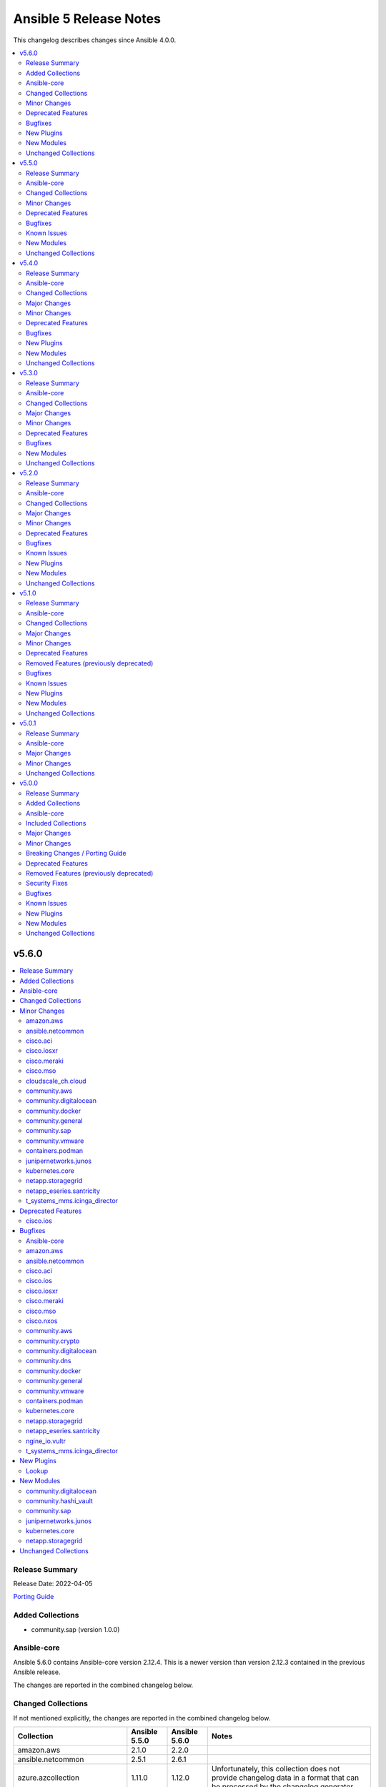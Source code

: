 =======================
Ansible 5 Release Notes
=======================

This changelog describes changes since Ansible 4.0.0.

.. contents::
  :local:
  :depth: 2

v5.6.0
======

.. contents::
  :local:
  :depth: 2

Release Summary
---------------

Release Date: 2022-04-05

`Porting Guide <https://docs.ansible.com/ansible/devel/porting_guides.html>`_

Added Collections
-----------------

- community.sap (version 1.0.0)

Ansible-core
------------

Ansible 5.6.0 contains Ansible-core version 2.12.4.
This is a newer version than version 2.12.3 contained in the previous Ansible release.

The changes are reported in the combined changelog below.

Changed Collections
-------------------

If not mentioned explicitly, the changes are reported in the combined changelog below.

+-------------------------------+---------------+---------------+------------------------------------------------------------------------------------------------------------------------------+
| Collection                    | Ansible 5.5.0 | Ansible 5.6.0 | Notes                                                                                                                        |
+===============================+===============+===============+==============================================================================================================================+
| amazon.aws                    | 2.1.0         | 2.2.0         |                                                                                                                              |
+-------------------------------+---------------+---------------+------------------------------------------------------------------------------------------------------------------------------+
| ansible.netcommon             | 2.5.1         | 2.6.1         |                                                                                                                              |
+-------------------------------+---------------+---------------+------------------------------------------------------------------------------------------------------------------------------+
| azure.azcollection            | 1.11.0        | 1.12.0        | Unfortunately, this collection does not provide changelog data in a format that can be processed by the changelog generator. |
+-------------------------------+---------------+---------------+------------------------------------------------------------------------------------------------------------------------------+
| cisco.aci                     | 2.1.0         | 2.2.0         |                                                                                                                              |
+-------------------------------+---------------+---------------+------------------------------------------------------------------------------------------------------------------------------+
| cisco.ios                     | 2.8.0         | 2.8.1         |                                                                                                                              |
+-------------------------------+---------------+---------------+------------------------------------------------------------------------------------------------------------------------------+
| cisco.iosxr                   | 2.8.1         | 2.9.0         |                                                                                                                              |
+-------------------------------+---------------+---------------+------------------------------------------------------------------------------------------------------------------------------+
| cisco.meraki                  | 2.6.0         | 2.6.1         |                                                                                                                              |
+-------------------------------+---------------+---------------+------------------------------------------------------------------------------------------------------------------------------+
| cisco.mso                     | 1.3.0         | 1.4.0         |                                                                                                                              |
+-------------------------------+---------------+---------------+------------------------------------------------------------------------------------------------------------------------------+
| cisco.nxos                    | 2.9.0         | 2.9.1         |                                                                                                                              |
+-------------------------------+---------------+---------------+------------------------------------------------------------------------------------------------------------------------------+
| cisco.ucs                     | 1.7.0         | 1.8.0         | Unfortunately, this collection does not provide changelog data in a format that can be processed by the changelog generator. |
+-------------------------------+---------------+---------------+------------------------------------------------------------------------------------------------------------------------------+
| cloudscale_ch.cloud           | 2.2.0         | 2.2.1         |                                                                                                                              |
+-------------------------------+---------------+---------------+------------------------------------------------------------------------------------------------------------------------------+
| community.aws                 | 2.3.0         | 2.4.0         |                                                                                                                              |
+-------------------------------+---------------+---------------+------------------------------------------------------------------------------------------------------------------------------+
| community.crypto              | 2.2.3         | 2.2.4         |                                                                                                                              |
+-------------------------------+---------------+---------------+------------------------------------------------------------------------------------------------------------------------------+
| community.digitalocean        | 1.15.1        | 1.16.0        |                                                                                                                              |
+-------------------------------+---------------+---------------+------------------------------------------------------------------------------------------------------------------------------+
| community.dns                 | 2.0.8         | 2.0.9         |                                                                                                                              |
+-------------------------------+---------------+---------------+------------------------------------------------------------------------------------------------------------------------------+
| community.docker              | 2.2.1         | 2.3.0         |                                                                                                                              |
+-------------------------------+---------------+---------------+------------------------------------------------------------------------------------------------------------------------------+
| community.general             | 4.6.0         | 4.7.0         |                                                                                                                              |
+-------------------------------+---------------+---------------+------------------------------------------------------------------------------------------------------------------------------+
| community.hashi_vault         | 2.3.0         | 2.4.0         |                                                                                                                              |
+-------------------------------+---------------+---------------+------------------------------------------------------------------------------------------------------------------------------+
| community.hrobot              | 1.2.2         | 1.2.3         |                                                                                                                              |
+-------------------------------+---------------+---------------+------------------------------------------------------------------------------------------------------------------------------+
| community.mongodb             | 1.3.2         | 1.3.3         | There are no changes recorded in the changelog.                                                                              |
+-------------------------------+---------------+---------------+------------------------------------------------------------------------------------------------------------------------------+
| community.sap                 |               | 1.0.0         |                                                                                                                              |
+-------------------------------+---------------+---------------+------------------------------------------------------------------------------------------------------------------------------+
| community.sops                | 1.2.0         | 1.2.1         |                                                                                                                              |
+-------------------------------+---------------+---------------+------------------------------------------------------------------------------------------------------------------------------+
| community.vmware              | 1.17.1        | 1.18.0        |                                                                                                                              |
+-------------------------------+---------------+---------------+------------------------------------------------------------------------------------------------------------------------------+
| containers.podman             | 1.9.1         | 1.9.3         |                                                                                                                              |
+-------------------------------+---------------+---------------+------------------------------------------------------------------------------------------------------------------------------+
| junipernetworks.junos         | 2.9.0         | 2.10.0        |                                                                                                                              |
+-------------------------------+---------------+---------------+------------------------------------------------------------------------------------------------------------------------------+
| kubernetes.core               | 2.2.3         | 2.3.0         |                                                                                                                              |
+-------------------------------+---------------+---------------+------------------------------------------------------------------------------------------------------------------------------+
| netapp.storagegrid            | 21.9.0        | 21.10.0       |                                                                                                                              |
+-------------------------------+---------------+---------------+------------------------------------------------------------------------------------------------------------------------------+
| netapp_eseries.santricity     | 1.2.13        | 1.3.0         |                                                                                                                              |
+-------------------------------+---------------+---------------+------------------------------------------------------------------------------------------------------------------------------+
| ngine_io.vultr                | 1.1.0         | 1.1.1         |                                                                                                                              |
+-------------------------------+---------------+---------------+------------------------------------------------------------------------------------------------------------------------------+
| t_systems_mms.icinga_director | 1.27.1        | 1.28.0        |                                                                                                                              |
+-------------------------------+---------------+---------------+------------------------------------------------------------------------------------------------------------------------------+

Minor Changes
-------------

amazon.aws
~~~~~~~~~~

- ec2_instance - add count parameter support (https://github.com/ansible-collections/amazon.aws/pull/539).

ansible.netcommon
~~~~~~~~~~~~~~~~~

- Redirected ipaddr filters to ansible.utils (https://github.com/ansible-collections/ansible.netcommon/pull/359).
- httpapi - new parameter retries in send() method limits the number of times a request is retried when a HTTP error that can be worked around is encountered. The default is to retry indefinitely to maintain old behavior, but this default may change in a later breaking release.

cisco.aci
~~~~~~~~~

- Add access_mode and enable_vm_folder attributes to aci_domain
- Add aci_bgp_rr_asn and aci_bgp_rr_node module and tests
- Add aci_dhcp_relay and aci_dhcp_relay_provider modules and test files (#211)
- Add aci_dns_profile, aci_dns_domain and aci_dns_provider modules and test files (#221)
- Add aci_epg_to_contract_interface module and test file
- Add aci_esg, aci_esg_contract_master, aci_esg_epg_selector, aci_esg_ip_subnet_selector and aci_esg_tag_selector modules (#212)
- Add aci_fabric_leaf_profile and aci_fabric_leaf_switch_assoc modules and test files
- Add aci_fabric_switch_policy_group module and test file
- Add aci_l3out_interface_secondary_ip module and test file
- Add description to aci_fabric_spine_switch_assoc module
- Add destination_epg, source_ip, destination_ip, span_version, flow_id, ttl, mtu, dscp, and version_enforced attributes to aci_tenant_span_dst_group module
- Add mtu and ipv6_dad attributes to aci_l3out_interface
- Add new aci_vmm_uplink and aci_vmm_uplink_container modules and test files  (#189)
- Add new priorities in the aci_epg_to_contract priority module attribute
- Add support for contract_label and subject_label into aci_epg_to_contract module
- Add support for tagging with new module aci_tag (#210)
- Add useg attribute to aci_epg module

cisco.iosxr
~~~~~~~~~~~

- IOSXR - Fix sanity for missing elements tag under list type attribute.

cisco.meraki
~~~~~~~~~~~~

- meraki_ssid - Add support for enterprise_admin_access and splash_guest_sponsor_domains with the latter required for creating a sponsor portal.

cisco.mso
~~~~~~~~~

- Update mso_schema_template_clone to use new method from NDO and unrestrict it to earlier version

cloudscale_ch.cloud
~~~~~~~~~~~~~~~~~~~

- Updated documentation: ``ssh_keys`` is a YAML list, not a string.

community.aws
~~~~~~~~~~~~~

- Added suport for retries (AWSRetry.jittered_backoff) for cloudfront_distribution (https://github.com/ansible-collections/community.aws/issues/296)

community.digitalocean
~~~~~~~~~~~~~~~~~~~~~~

- black test - added a 15 minute timeout (https://github.com/ansible-collections/community.digitalocean/issues/228).
- digital_ocean_domain - add support for IPv6 apex domain records (https://github.com/ansible-collections/community.digitalocean/issues/226).
- integration tests - added a 120 minute timeout (https://github.com/ansible-collections/community.digitalocean/issues/228).
- sanity and unit tests - added a 30 minute timeout (https://github.com/ansible-collections/community.digitalocean/issues/228).

community.docker
~~~~~~~~~~~~~~~~

- docker connection plugin - implement connection reset by clearing internal container user cache (https://github.com/ansible-collections/community.docker/pull/312).
- docker connection plugin - simplify ``actual_user`` handling code (https://github.com/ansible-collections/community.docker/pull/311).
- docker connection plugin - the plugin supports new ways to define the timeout. These are the ``ANSIBLE_DOCKER_TIMEOUT`` environment variable, the ``timeout`` setting in the ``docker_connection`` section of ``ansible.cfg``, and the ``ansible_docker_timeout`` variable (https://github.com/ansible-collections/community.docker/pull/297).
- docker_api connection plugin - implement connection reset by clearing internal container user/group ID cache (https://github.com/ansible-collections/community.docker/pull/312).
- docker_api connection plugin - the plugin supports new ways to define the timeout. These are the ``ANSIBLE_DOCKER_TIMEOUT`` environment variable, the ``timeout`` setting in the ``docker_connection`` section of ``ansible.cfg``, and the ``ansible_docker_timeout`` variable (https://github.com/ansible-collections/community.docker/pull/308).

community.general
~~~~~~~~~~~~~~~~~

- ipa_service - add ``skip_host_check`` parameter. (https://github.com/ansible-collections/community.general/pull/4417).
- keycloak_client - add ``always_display_in_console`` parameter (https://github.com/ansible-collections/community.general/issues/4390).
- keycloak_client - add ``default_client_scopes`` and ``optional_client_scopes`` parameters. (https://github.com/ansible-collections/community.general/pull/4385).
- proxmox inventory plugin - add support for templating the ``url``, ``user``, and ``password`` options (https://github.com/ansible-collections/community.general/pull/4418).
- sudoers - add support for ``runas`` parameter (https://github.com/ansible-collections/community.general/issues/4379).

community.sap
~~~~~~~~~~~~~

- sapcar_extract.py - more strict logic for filenames

community.vmware
~~~~~~~~~~~~~~~~

- Remove `version_added` documentation that pre-dates the collection, that is refers to Ansible < 2.10 (https://github.com/ansible-collections/community.vmware/pull/1215).
- vmware_object_role_permission - added VMware DV portgroup object_type for setting permissions (https://github.com/ansible-collections/community.vmware/pull/1176)
- vmware_vm_config_option - Fix the parameter not correct issue when hostname is set to ESXi host(https://github.com/ansible-collections/community.vmware/pull/1171).
- vmware_vm_info - adding fact about ``datastore_url`` to output (https://github.com/ansible-collections/community.vmware/pull/1143).

containers.podman
~~~~~~~~~~~~~~~~~

- Add requires option to podman_container module
- Fix sanity issues with a new Ansible version

junipernetworks.junos
~~~~~~~~~~~~~~~~~~~~~

- Added junos_security_policies module.
- Added junos_security_policies_global module.
- Added junos_security_zones module.

kubernetes.core
~~~~~~~~~~~~~~~

- add support for dry run with kubernetes client version >=18.20 (https://github.com/ansible-collections/kubernetes.core/pull/245).
- fixed module_defaults by removing routing hacks from runtime.yml (https://github.com/ansible-collections/kubernetes.core/pull/347).
- helm - add support for timeout cli parameter to allow setting Helm timeout independent of wait (https://github.com/ansible-collections/kubernetes.core/issues/67).
- helm - add support for wait parameter for helm uninstall command. (https://github.com/ansible-collections/kubernetes/core/issues/33).
- helm - support repo location for helm diff (https://github.com/ansible-collections/kubernetes.core/issues/174).
- helm - when ansible is executed in check mode, return the diff between what's deployed and what will be deployed.
- helm_info - add release state as a module argument (https://github.com/ansible-collections/kubernetes.core/issues/377).
- helm_plugin - Add plugin_version parameter to the helm_plugin module (https://github.com/ansible-collections/kubernetes.core/issues/157).
- helm_plugin - Add support for helm plugin update using state=update.
- helm_repository - add support for pass-credentials cli parameter (https://github.com/ansible-collections/kubernetes.core/pull/282).
- helm_repository - added support for ``host``, ``api_key``, ``validate_certs``, and ``ca_cert``.
- helm_template - add show_only and release_namespace as module arguments (https://github.com/ansible-collections/kubernetes.core/issues/313).
- k8s - add no_proxy support to k8s* (https://github.com/ansible-collections/kubernetes.core/pull/272).
- k8s - add support for server_side_apply. (https://github.com/ansible-collections/kubernetes.core/issues/87).
- k8s - add support for user impersonation. (https://github.com/ansible-collections/kubernetes/core/issues/40).
- k8s - allow resource definition using metadata.generateName (https://github.com/ansible-collections/kubernetes.core/issues/35).
- k8s lookup plugin - Enable turbo mode via environment variable  (https://github.com/ansible-collections/kubernetes.core/issues/291).
- k8s_drain - Adds ``delete_emptydir_data`` option to ``k8s_drain.delete_options`` to evict pods with an ``emptyDir`` volume attached (https://github.com/ansible-collections/kubernetes.core/pull/322).
- k8s_exec - select first container from the pod if none specified (https://github.com/ansible-collections/kubernetes.core/issues/358).
- k8s_rollback - add support for check_mode. (https://github.com/ansible-collections/kubernetes/core/issues/243).
- k8s_scale - add support for check_mode. (https://github.com/ansible-collections/kubernetes/core/issues/244).
- kubectl - wait for dd command to complete before proceeding (https://github.com/ansible-collections/kubernetes.core/pull/321).

netapp.storagegrid
~~~~~~~~~~~~~~~~~~

- na_sg_grid_gateway - supports specifying HA Groups by name or UUID.

netapp_eseries.santricity
~~~~~~~~~~~~~~~~~~~~~~~~~

- na_santricity_global - Add controller_shelf_id argument to set controller shelf identifier.
- na_santricity_volume - Add flag to control whether volume expansion operations are allowed.
- na_santricity_volume - Add volume write cache mirroring option.
- nar_santricity_host - Add volume write cache mirroring options.

t_systems_mms.icinga_director
~~~~~~~~~~~~~~~~~~~~~~~~~~~~~

- Added missing fields to 'icinga_host' and 'icinga_host_template' (https://github.com/T-Systems-MMS/ansible-collection-icinga-director/pull/158)

Deprecated Features
-------------------

cisco.ios
~~~~~~~~~

- Deprecates lldp module.

Bugfixes
--------

Ansible-core
~~~~~~~~~~~~

- Add a YAML representer for ``NativeJinjaText``
- Add a YAML representer for ``NativeJinjaUnsafeText``
- AnsiballZ - Ensure we use the full python package in the module cache filename to avoid a case where ``collections:`` is used to execute a module via short name, where the short name duplicates another module from ``ansible.builtin`` or another collection that was executed previously.
- Fix collection filter/test plugin redirects (https://github.com/ansible/ansible/issues/77192).
- ansible-galaxy collection verify - display files/directories not included in the FILES.json as modified content.
- ansible-test - Fix ``windows-integration`` and ``network-integration`` when used with the ``--docker`` option and user-provided inventory.
- extend timeout for ansible-galaxy when communicating with the galaxy server api, and apply it to all interactions with the api
- first_found - fix to allow for spaces in file names (https://github.com/ansible/ansible/issues/77136)
- unarchive - the ``io_buffer_size`` option added in 2.12 was not accepted by the module (https://github.com/ansible/ansible/pull/77271).

amazon.aws
~~~~~~~~~~

- aws_ec2 inventory - use the iam_role_arn configuration parameter to assume the role before trying to call DescribeRegions if the regions configuration is not set and AWS credentials provided without enough privilege to perform the DescribeRegions action. (https://github.com/ansible-collections/amazon.aws/issues/566).
- ec2_vol - Sets the Iops value in req_obj even if the iops value has not changed, to allow modifying volume types that require passing an iops value to boto. (https://github.com/ansible-collections/amazon.aws/pull/606)
- ec2_vol - changing a volume from a type that does not support IOPS (like ``standard``) to a type that does (like ``gp3``) fails (https://github.com/ansible-collections/amazon.aws/issues/626).
- ec2_vpc_igw - fix 'NoneType' object is not subscriptable error (https://github.com/ansible-collections/amazon.aws/pull/691).
- ec2_vpc_igw - use paginator for describe internet gateways and add retry to fix NoneType object is not subscriptable error (https://github.com/ansible-collections/amazon.aws/pull/695).
- elb_classic_lb - handle security_group_ids when providing security_group_names and fix broken tasks in integration test (https://github.com/ansible-collections/amazon.aws/pull/592).

ansible.netcommon
~~~~~~~~~~~~~~~~~

- Fix issue with cli_parse native_parser plugin when input is empty (https://github.com/ansible-collections/ansible.netcommon/issues/347).
- Fix validate-module sanity test.
- No activity on the transport's channel was triggering a socket.timeout() after 30 secs, even if persistent_command_timeout is set to a higher value. This patch fixes it.

cisco.aci
~~~~~~~~~

- Add pool_allocation_mode to the required parameter list in aci_vlan_pool_encap_block module
- Fix bfd issues in aci_l3out_static_routes module on pre-4.2 APICs
- Fix output_path to support multiple APIC runs in parallel
- Fix small sanity issue in aci_epg_to_contract
- Remove owner_key, owner_tag and annotation from module that do not support them
- Removed block_name from the required parameter list in aci_vlan_pool_encap_block module

cisco.ios
~~~~~~~~~

- Add symlink of modules under plugins/action.
- `ios_acls` - Fix commands sequencing for replaced state.
- `ios_acls` - Fix remarks breaking idempotent behavior.
- `ios_bgp_address_family` - Fix multiple bgp_address_family issues. Add `set` option in `send_community` to allow backwards compatibility with older configs. Add `set` option in `redistribute.connected` to allow ospf redistribution. Fix issue with ipv6 and peer-group neighbor identification. Add ability to pull `redistribute` information for address families to conform to argspec. Fix issue with not pulling `local_as` when defined for neighbors.
- `ios_facts` - Fix Line protocol parser for legacy facts where state information per interface is present.
- `ios_route_maps` - Fix parsers for correct rendering of as_number as list.
- `ios_snmp_server` - Fix parsers for views facts collection.

cisco.iosxr
~~~~~~~~~~~

- Add symlink of modules under plugins/action.
- `iosxr_snmp_server` - Add aliases for access-lists in snmp-server(https://github.com/ansible-collections/cisco.iosxr/pull/225).
- iosxr_bgp_global - Add alias for neighbor_address (https://github.com/ansible-collections/cisco.iosxr/issues/216)
- iosxr_snmp_server - Fix gather_facts issue in snmp_servers (https://github.com/ansible-collections/cisco.iosxr/issues/215)

cisco.meraki
~~~~~~~~~~~~

- meraki_mr_rf_profile - Fix issue with idempotency and creation of RF Profiles by name only
- meraki_syslog - Improve reliability for multiple roles or capitalization.

cisco.mso
~~~~~~~~~

- Fix arp_entry value issue in mso_schema_template_filter_entry
- Fix mso_schema_site_anp idempotency when children exists
- Fix use_ssl documentation to explain usage when used with HTTPAPI connection plugin

cisco.nxos
~~~~~~~~~~

- Fix action plugin redirection to make module defaults work properly.
- Fix for nxos_vlans issue (https://github.com/ansible-collections/cisco.nxos/issues/425).
- `nxos_ntp_global` - Aliased `vrf` to `use_vrf` wherever applicable to maintain consistency with models for other platforms.
- nxos_snmp_server - Add alias for community (https://github.com/ansible-collections/cisco.nxos/issues/433)

community.aws
~~~~~~~~~~~~~

- Add backoff retry logic to elb_application_lb_info (https://github.com/ansible-collections/community.aws/pull/977)
- ecs_taskdefinition - include launch_type comparison when comparing task definitions (https://github.com/ansible-collections/community.aws/pull/840)
- elb_target_group_info - Add backoff retry logic (https://github.com/ansible-collections/community.aws/pull/1001)
- iam_role - Removes unnecessary removal of permission boundary from a role when deleting a role. Unlike inline policies, permission boundaries do not need to be removed from an IAM role before deleting the IAM role. This behavior causes issues when a permission boundary is inherited that prevents removal of the permission boundary. (https://github.com/ansible-collections/community.aws/pull/961)
- redshift_info - fix invalid import path for botocore exceptions (https://github.com/ansible-collections/community.aws/issues/968).
- wafv2_web_acl - fix exception when a rule contains lists values (https://github.com/ansible-collections/community.aws/pull/962).

community.crypto
~~~~~~~~~~~~~~~~

- openssh_* modules - fix exception handling to report traceback to users for enhanced traceability (https://github.com/ansible-collections/community.crypto/pull/417).

community.digitalocean
~~~~~~~~~~~~~~~~~~~~~~

- digital_ocean_kubernetes - add missing elements type to C(node_pools.tags) and C(node_pools.taints) options (https://github.com/ansible-collections/community.digitalocean/issues/232).

community.dns
~~~~~~~~~~~~~

- Update Public Suffix List.

community.docker
~~~~~~~~~~~~~~~~

- docker connection plugin - fix option handling to be compatible with ansible-core 2.13 (https://github.com/ansible-collections/community.docker/pull/297, https://github.com/ansible-collections/community.docker/issues/307).
- docker_api connection plugin - fix option handling to be compatible with ansible-core 2.13 (https://github.com/ansible-collections/community.docker/pull/308).

community.general
~~~~~~~~~~~~~~~~~

- dsv lookup plugin - raise an Ansible error if the wrong ``python-dsv-sdk`` version is installed (https://github.com/ansible-collections/community.general/pull/4422).
- keycloak_* - the documented ``validate_certs`` parameter was not taken into account when calling the ``open_url`` function in some cases, thus enforcing certificate validation even when ``validate_certs`` was set to ``false``. (https://github.com/ansible-collections/community.general/pull/4382)
- lxd inventory plugin - do not crash if OS and release metadata are not present
  (https://github.com/ansible-collections/community.general/pull/4351).
- nmcli - fix returning "changed" when routes parameters set, also suggest new routes4 and routes6 format (https://github.com/ansible-collections/community.general/issues/4131).
- proxmox inventory plugin - fixed the ``tags_parsed`` field when Proxmox returns a single space for the ``tags`` entry (https://github.com/ansible-collections/community.general/pull/4378).
- terraform - revert bugfix https://github.com/ansible-collections/community.general/pull/4281 that tried to fix ``variable`` handling to allow complex values. It turned out that this was breaking several valid use-cases (https://github.com/ansible-collections/community.general/issues/4367, https://github.com/ansible-collections/community.general/pull/4370).
- zypper - fixed bug that caused zypper to always report [ok] and do nothing on ``state=present`` when all packages in ``name`` had a version specification (https://github.com/ansible-collections/community.general/issues/4371, https://github.com/ansible-collections/community.general/pull/4421).

community.vmware
~~~~~~~~~~~~~~~~

- vmware_dvs_host - match the list of the host nics in the correct order based on the uplink port name in vCenter (https://github.com/ansible-collections/community.vmware/issues/1242).

containers.podman
~~~~~~~~~~~~~~~~~

- Add slirp4netns idempotency for pods
- Fix MAC address detection in created container
- Fix check for read-only change of root image in podman_container module
- Fix error with exitcommand for Podman v4
- Fix issue when missing plugins entry in podman_network module
- Fix new requirements for plugins documentation
- Fix podman collection for Podman version 4
- Fix tests for podman_container module
- Remove idempotency for log level
- Strip slashes from volumes

kubernetes.core
~~~~~~~~~~~~~~~

- Various modules and plugins - use vendored version of ``distutils.version`` instead of the deprecated Python standard library ``distutils`` (https://github.com/ansible-collections/kubernetes.core/pull/314).
- common - Ensure the label_selectors parameter of _wait_for method is optional.
- helm_template - evaluate release_values after values_files, insuring highest precedence (now same behavior as in helm module). (https://github.com/ansible-collections/kubernetes.core/pull/348)
- import exception from ``kubernetes.client.rest``.
- k8s_drain - fix error caused by accessing an undefined variable when pods have local storage (https://github.com/ansible-collections/kubernetes.core/issues/292).
- k8s_info - don't wait on empty List resources (https://github.com/ansible-collections/kubernetes.core/pull/253).
- k8s_scale - fix waiting on statefulset when scaled down to 0 replicas (https://github.com/ansible-collections/kubernetes.core/issues/203).
- module_utils.common - change default opening mode to read-bytes to avoid bad interpretation of non ascii characters and strings, often present in 3rd party manifests.
- remove binary file from k8s_cp test suite (https://github.com/ansible-collections/kubernetes.core/pull/298).
- use resource prefix when finding resource and apiVersion is v1 (https://github.com/ansible-collections/kubernetes.core/issues/351).

netapp.storagegrid
~~~~~~~~~~~~~~~~~~

- na_sg_org_group - fixed behaviour where update to ``s3_policy`` is ignored if ``management_policy`` is set.

netapp_eseries.santricity
~~~~~~~~~~~~~~~~~~~~~~~~~

- santricity_host - Ensure a list of volumes are provided to prevent netapp_eseries.santricity.santricity_host (lookup) index is string not integer exception.

ngine_io.vultr
~~~~~~~~~~~~~~

- vultr_server - Fix user data not handled correctly (https://github.com/ngine-io/ansible-collection-vultr/pull/26).

t_systems_mms.icinga_director
~~~~~~~~~~~~~~~~~~~~~~~~~~~~~

- role: add check_command to icinga_service_apply (https://github.com/T-Systems-MMS/ansible-collection-icinga-director/pull/161)

New Plugins
-----------

Lookup
~~~~~~

- community.hashi_vault.vault_write - Perform a write operation against HashiCorp Vault

New Modules
-----------

community.digitalocean
~~~~~~~~~~~~~~~~~~~~~~

- community.digitalocean.digital_ocean_domain_record_info - Gather information about DigitalOcean domain records

community.hashi_vault
~~~~~~~~~~~~~~~~~~~~~

- community.hashi_vault.vault_write - Perform a write operation against HashiCorp Vault

community.sap
~~~~~~~~~~~~~

Database
^^^^^^^^

Saphana
.......

- community.sap.hana_query - Execute SQL on HANA

Files
^^^^^

- community.sap.sapcar_extract - Manages SAP SAPCAR archives

Identity
^^^^^^^^

- community.sap.sap_company - This module will manage a company entities in a SAP S4HANA environment
- community.sap.sap_user - This module will manage a user entities in a SAP S4/HANA environment

System
^^^^^^

- community.sap.sap_snote - This module will upload and (de)implements C(SNOTES) in a SAP S4HANA environment.
- community.sap.sap_system_facts - Gathers SAP facts in a host
- community.sap.sap_task_list_execute - Perform SAP Task list execution

junipernetworks.junos
~~~~~~~~~~~~~~~~~~~~~

- junipernetworks.junos.junos_security_policies - Manage security policies on Junos devices.
- junipernetworks.junos.junos_security_policies_global - Manage global security policy parameters on Junos devices.
- junipernetworks.junos.junos_security_zones - Manage security zones on Junos devices.

kubernetes.core
~~~~~~~~~~~~~~~

- kubernetes.core.k8s_taint - Taint a node in a Kubernetes/OpenShift cluster

netapp.storagegrid
~~~~~~~~~~~~~~~~~~

- netapp.storagegrid.na_sg_grid_ha_group - Manage high availability (HA) group configuration on StorageGRID.
- netapp.storagegrid.na_sg_grid_traffic_classes - Manage Traffic Classification Policy configuration on StorageGRID.

Unchanged Collections
---------------------

- ansible.posix (still version 1.3.0)
- ansible.utils (still version 2.5.2)
- ansible.windows (still version 1.9.0)
- arista.eos (still version 3.1.0)
- awx.awx (still version 19.4.0)
- check_point.mgmt (still version 2.3.0)
- chocolatey.chocolatey (still version 1.2.0)
- cisco.asa (still version 2.1.0)
- cisco.intersight (still version 1.0.18)
- cisco.ise (still version 1.2.1)
- cisco.nso (still version 1.0.3)
- cloud.common (still version 2.1.0)
- community.azure (still version 1.1.0)
- community.ciscosmb (still version 1.0.4)
- community.fortios (still version 1.0.0)
- community.google (still version 1.0.0)
- community.grafana (still version 1.3.3)
- community.kubernetes (still version 2.0.1)
- community.kubevirt (still version 1.0.0)
- community.libvirt (still version 1.0.2)
- community.mysql (still version 2.3.5)
- community.network (still version 3.1.0)
- community.okd (still version 2.1.0)
- community.postgresql (still version 1.7.1)
- community.proxysql (still version 1.3.1)
- community.rabbitmq (still version 1.1.0)
- community.routeros (still version 2.0.0)
- community.skydive (still version 1.0.0)
- community.windows (still version 1.9.0)
- community.zabbix (still version 1.5.1)
- cyberark.conjur (still version 1.1.0)
- cyberark.pas (still version 1.0.13)
- dellemc.enterprise_sonic (still version 1.1.0)
- dellemc.openmanage (still version 4.4.0)
- dellemc.os10 (still version 1.1.1)
- dellemc.os6 (still version 1.0.7)
- dellemc.os9 (still version 1.0.4)
- f5networks.f5_modules (still version 1.15.0)
- fortinet.fortimanager (still version 2.1.4)
- fortinet.fortios (still version 2.1.4)
- frr.frr (still version 1.0.3)
- gluster.gluster (still version 1.0.2)
- google.cloud (still version 1.0.2)
- hetzner.hcloud (still version 1.6.0)
- hpe.nimble (still version 1.1.4)
- ibm.qradar (still version 1.0.3)
- infinidat.infinibox (still version 1.3.3)
- infoblox.nios_modules (still version 1.2.1)
- inspur.sm (still version 1.3.0)
- mellanox.onyx (still version 1.0.0)
- netapp.aws (still version 21.7.0)
- netapp.azure (still version 21.10.0)
- netapp.cloudmanager (still version 21.15.0)
- netapp.elementsw (still version 21.7.0)
- netapp.ontap (still version 21.17.3)
- netapp.um_info (still version 21.8.0)
- netbox.netbox (still version 3.6.0)
- ngine_io.cloudstack (still version 2.2.3)
- ngine_io.exoscale (still version 1.0.0)
- openstack.cloud (still version 1.7.2)
- openvswitch.openvswitch (still version 2.1.0)
- ovirt.ovirt (still version 1.6.6)
- purestorage.flasharray (still version 1.12.1)
- purestorage.flashblade (still version 1.9.0)
- sensu.sensu_go (still version 1.13.0)
- servicenow.servicenow (still version 1.0.6)
- splunk.es (still version 1.0.2)
- theforeman.foreman (still version 2.2.0)
- vyos.vyos (still version 2.8.0)
- wti.remote (still version 1.0.3)

v5.5.0
======

.. contents::
  :local:
  :depth: 2

Release Summary
---------------

Release Date: 2022-03-15

`Porting Guide <https://docs.ansible.com/ansible/devel/porting_guides.html>`_

Ansible-core
------------

Ansible 5.5.0 contains Ansible-core version 2.12.3.
This is a newer version than version 2.12.2 contained in the previous Ansible release.

The changes are reported in the combined changelog below.

Changed Collections
-------------------

If not mentioned explicitly, the changes are reported in the combined changelog below.

+-----------------------+---------------+---------------+------------------------------------------------------------------------------------------------------------------------------+
| Collection            | Ansible 5.4.0 | Ansible 5.5.0 | Notes                                                                                                                        |
+=======================+===============+===============+==============================================================================================================================+
| ansible.utils         | 2.5.0         | 2.5.2         |                                                                                                                              |
+-----------------------+---------------+---------------+------------------------------------------------------------------------------------------------------------------------------+
| check_point.mgmt      | 2.2.2         | 2.3.0         | Unfortunately, this collection does not provide changelog data in a format that can be processed by the changelog generator. |
+-----------------------+---------------+---------------+------------------------------------------------------------------------------------------------------------------------------+
| cisco.ios             | 2.7.1         | 2.8.0         |                                                                                                                              |
+-----------------------+---------------+---------------+------------------------------------------------------------------------------------------------------------------------------+
| cisco.iosxr           | 2.7.0         | 2.8.1         |                                                                                                                              |
+-----------------------+---------------+---------------+------------------------------------------------------------------------------------------------------------------------------+
| cisco.ucs             | 1.6.0         | 1.7.0         | Unfortunately, this collection does not provide changelog data in a format that can be processed by the changelog generator. |
+-----------------------+---------------+---------------+------------------------------------------------------------------------------------------------------------------------------+
| community.crypto      | 2.2.2         | 2.2.3         |                                                                                                                              |
+-----------------------+---------------+---------------+------------------------------------------------------------------------------------------------------------------------------+
| community.dns         | 2.0.7         | 2.0.8         |                                                                                                                              |
+-----------------------+---------------+---------------+------------------------------------------------------------------------------------------------------------------------------+
| community.docker      | 2.2.0         | 2.2.1         |                                                                                                                              |
+-----------------------+---------------+---------------+------------------------------------------------------------------------------------------------------------------------------+
| community.general     | 4.5.0         | 4.6.0         |                                                                                                                              |
+-----------------------+---------------+---------------+------------------------------------------------------------------------------------------------------------------------------+
| community.grafana     | 1.3.2         | 1.3.3         |                                                                                                                              |
+-----------------------+---------------+---------------+------------------------------------------------------------------------------------------------------------------------------+
| community.mysql       | 2.3.4         | 2.3.5         |                                                                                                                              |
+-----------------------+---------------+---------------+------------------------------------------------------------------------------------------------------------------------------+
| community.network     | 3.0.0         | 3.1.0         |                                                                                                                              |
+-----------------------+---------------+---------------+------------------------------------------------------------------------------------------------------------------------------+
| community.postgresql  | 1.7.0         | 1.7.1         |                                                                                                                              |
+-----------------------+---------------+---------------+------------------------------------------------------------------------------------------------------------------------------+
| f5networks.f5_modules | 1.14.0        | 1.15.0        |                                                                                                                              |
+-----------------------+---------------+---------------+------------------------------------------------------------------------------------------------------------------------------+
| netapp.cloudmanager   | 21.14.0       | 21.15.0       |                                                                                                                              |
+-----------------------+---------------+---------------+------------------------------------------------------------------------------------------------------------------------------+
| netapp.ontap          | 21.16.0       | 21.17.3       |                                                                                                                              |
+-----------------------+---------------+---------------+------------------------------------------------------------------------------------------------------------------------------+
| netbox.netbox         | 3.5.1         | 3.6.0         |                                                                                                                              |
+-----------------------+---------------+---------------+------------------------------------------------------------------------------------------------------------------------------+
| openstack.cloud       | 1.7.0         | 1.7.2         | Unfortunately, this collection does not provide changelog data in a format that can be processed by the changelog generator. |
+-----------------------+---------------+---------------+------------------------------------------------------------------------------------------------------------------------------+
| vyos.vyos             | 2.7.0         | 2.8.0         |                                                                                                                              |
+-----------------------+---------------+---------------+------------------------------------------------------------------------------------------------------------------------------+

Minor Changes
-------------

Ansible-core
~~~~~~~~~~~~

- The collection loader now reports a Python warning if an attempt is made to install the Ansible collection loader a second time. Previously this condition was reported using an Ansible warning.
- ansible-test - Installation of ``cryptography`` is no longer version constrained when ``openssl`` 1.1.0 or later is installed.
- ansible-test - Requirements for the plugin import test are now frozen.
- ansible-test - The ``pip`` and ``wheel`` packages are removed from all sanity test virtual environments after installation completes to reduce their size. Previously they were only removed from the environments used for the ``import`` sanity test.
- ansible-test - The hash for all managed sanity test virtual environments has changed. Containers that include ``ansible-test sanity --prime-venvs`` will need to be rebuilt to continue using primed virtual environments.
- ansible-test - Update ``pip`` used to bootstrap remote FreeBSD instances from version 20.3.4 to 21.3.1.
- ansible-test - Update the ``alpine`` container to version 3.3.0. This updates the base image from 3.14.2 to 3.15.0, which includes support for installing binary wheels using pip.
- ansible-test - Update the ``galaxy`` test plugin to get its container from a copy on quay.io.
- ansible-test - Update the ``openshift`` test plugin to get its container from a copy on quay.io.
- junit callback - Add support for replacing the directory portion of out-of-tree relative task paths with a placeholder.

cisco.ios
~~~~~~~~~

- `ios_bgp_global` - Deprecate aggregate_address with aggregate_address which supports list of dict attributes.
- `ios_bgp_global` - Deprecate bestpath with bestpath_options which supports a dict attribute.
- `ios_bgp_global` - Deprecate distribute_list with distributes which supports list of dict attributes.
- `ios_bgp_global` - Deprecate inject_map with inject_maps which supports list of dict attributes.
- `ios_bgp_global` - Deprecate listen.ipv4_with_subnet/ipv6_with_subnet with host_with_subnet which enables common attribute for facts rendering.
- `ios_bgp_global` - Deprecate neighbors.address/tag/ipv6_adddress with neighbor_address which enables common attribute for facts rendering.
- `ios_bgp_global` - Deprecate neighbors.password with password_options which allows encryption and password.
- `ios_bgp_global` - Deprecate neighbors.route_map with route_maps which supports list of dict attributes.
- `ios_bgp_global` - Deprecate nopeerup_delay with nopeerup_delay_options which supports a dict attribute.
- `ios_bgp_global` - Deprecates route_server_context, scope, template as they were not implemented with the scope of the module.

cisco.iosxr
~~~~~~~~~~~

- Add commit_confirmed functionality in IOSXR.
- Add disable_default_comment option to disable default comment in iosxr_config module.

community.general
~~~~~~~~~~~~~~~~~

- jira - when creating a comment, ``fields`` now is used for additional data (https://github.com/ansible-collections/community.general/pull/4304).
- ldap_entry - add support for recursive deletion (https://github.com/ansible-collections/community.general/issues/3613).
- mksysb - revamped the module using ``ModuleHelper`` (https://github.com/ansible-collections/community.general/pull/3295).
- nmcli - add missing connection aliases ``802-3-ethernet`` and ``802-11-wireless`` (https://github.com/ansible-collections/community.general/pull/4108).
- nmcli - remove nmcli modify dependency on ``type`` parameter (https://github.com/ansible-collections/community.general/issues/2858).
- npm - add ability to use ``production`` flag when ``ci`` is set (https://github.com/ansible-collections/community.general/pull/4299).
- pacman - add ``remove_nosave`` parameter to avoid saving modified configuration files as ``.pacsave`` files. (https://github.com/ansible-collections/community.general/pull/4316, https://github.com/ansible-collections/community.general/issues/4315).
- pacman - now implements proper change detection for ``update_cache=true``. Adds ``cache_updated`` return value to when ``update_cache=true`` to report this result independently of the module's overall changed return value (https://github.com/ansible-collections/community.general/pull/4337).
- pipx - added options ``editable`` and ``pip_args`` (https://github.com/ansible-collections/community.general/issues/4300).
- proxmox inventory plugin - add support for client-side jinja filters (https://github.com/ansible-collections/community.general/issues/3553).
- redis - add authentication parameters ``login_user``, ``tls``, ``validate_certs``, and ``ca_certs`` (https://github.com/ansible-collections/community.general/pull/4207).
- syslog_json - add option to skip logging of ``gather_facts`` playbook tasks; use v2 callback API (https://github.com/ansible-collections/community.general/pull/4223).
- zypper - add support for ``--clean-deps`` option to remove packages that depend on a package being removed (https://github.com/ansible-collections/community.general/pull/4195).

community.network
~~~~~~~~~~~~~~~~~

- community.network.ce_switchport - add support of decode a few stdout values from bitmap to human readable format(https://github.com/ansible-collections/community.network/issues/315)
- community.network.edgeos_config - append save command into result (https://github.com/ansible-collections/community.network/pull/189)

f5networks.f5_modules
~~~~~~~~~~~~~~~~~~~~~

- bigip_device_info - Added a new meta choice, packages, which groups information about as3, do, cfe and ts. This change was done to ensure users with non admin access can use this module to get information that does not require admin access.
- bigip_device_info - this module can gather information about ucs backup files.
- bigip_pool_member - add checkmode bypass so that existence checks for pool is always returns true when using check mode
- bigip_profile_http_compression - Add content_type_include parameter to bigip_profile_fastl4 module

netapp.cloudmanager
~~~~~~~~~~~~~~~~~~~

- Add the description of client_id based on the cloudmanager UI.
- Set license_type default value 'capacity-paygo' for single node 'ha-capacity-paygo' for HA and 'capacity_package_name' value 'Essential'

netapp.ontap
~~~~~~~~~~~~

- all modules that only support ZAPI - warn when ``use_rest`` with a value of ``always`` is ignored.
- na_ontap_cifs_acl - Added REST support to the cifs share access control module.
- na_ontap_cifs_acl - new option ``type`` for user-group-type.
- na_ontap_cifs_share - Added REST support to the cifs share module.
- na_ontap_cluster_peer - Added REST support to the cluster_peer module.
- na_ontap_lun_map - Added REST support.
- na_ontap_nfs - Added Rest Support
- na_ontap_volume_clone - Added REST support.

netbox.netbox
~~~~~~~~~~~~~

- Add custom fields to modules missing it [#723](https://github.com/netbox-community/ansible_modules/pull/723)
- Add tags to modules missing it [#725](https://github.com/netbox-community/ansible_modules/pull/725)
- nb_inventory - Add a racks option [#701](https://github.com/netbox-community/ansible_modules/pull/701)
- netbox_custom_field - Add module [#719](https://github.com/netbox-community/ansible_modules/pull/719)
- netbox_custom_link - Add module [#722](https://github.com/netbox-community/ansible_modules/pull/722)
- netbox_device_interface, netbox_vm_interface - Add bridge to netbox_device_interface and netbox_vm_interface [#713](https://github.com/netbox-community/ansible_modules/pull/713)
- netbox_export_template - Add module [#727](https://github.com/netbox-community/ansible_modules/pull/727)
- netbox_service - Add virtual_machine as an allowed query parameter for ipaddresses [#718](https://github.com/netbox-community/ansible_modules/pull/718)
- netbox_webhook - Add module [#738](https://github.com/netbox-community/ansible_modules/pull/738)

vyos.vyos
~~~~~~~~~

- Add vyos_hostname resource module.
- Rename V4-EGRESS/V6-EGRESS to EGRESS in the tests to test the same-name situation
- Update vyos_facts to support IPv4 and IPv6 rule sets having the same name
- Update vyos_firewall_rules to support IPv4 and IPv6 rule sets having the same name
- vyos_firewall_rules - Add support for log enable on individual rules
- vyos_firewall_rules - fixed incorrect option 'disabled' passed to the rules.

Deprecated Features
-------------------

community.general
~~~~~~~~~~~~~~~~~

- pacman - from community.general 5.0.0 on, the ``changed`` status of ``update_cache`` will no longer be ignored if ``name`` or ``upgrade`` is specified. To keep the old behavior, add something like ``register: result`` and ``changed_when: result.packages | length > 0`` to your task (https://github.com/ansible-collections/community.general/pull/4329).

Bugfixes
--------

Ansible-core
~~~~~~~~~~~~

- ansible-test - All virtual environments managed by ansible-test are marked as usable after being bootstrapped, to avoid errors caused by use of incomplete environments. Previously this was only done for sanity tests. Existing environments from previous versions of ansible-test will be recreated on demand due to lacking the new marker.
- ansible-test - Fix the ``validate-modules`` sanity test to avoid double-loading the collection loader and possibly failing on import of the ``packaging`` module.
- ansible-test - Import ``yaml.cyaml.CParser`` instead of ``_yaml.CParser`` in the ``yamllint`` sanity test.
- ansible-test - Replace the directory portion of out-of-tree paths in JUnit files from integration tests with the ``out-of-tree:`` prefix.
- ansible-test - Sanity tests run with the ``--requirements` option for Python 2.x now install ``virtualenv`` when it is missing or too old. Previously it was only installed if missing. Version 16.7.12 is now installed instead of the latest version on Python 2.7.
- ansible-test - The ``import`` sanity test no longer reports errors about ``packaging`` being missing when testing collections.
- ansible-test - Update the ``default`` containers to version 4.2.0.
- ansible-test - Use https://ci-files.testing.ansible.com/ for instance bootstrapping instead of an S3 endpoint.
- ansible-test - Use relative paths in JUnit files generated during integration test runs.
- ansible-test - Virtual environments managed by ansible-test now use consistent versions of ``pip``, ``setuptools`` and ``wheel``. This avoids issues with virtual environments containing outdated or dysfunctional versions of these tools. The initial bootstrapping of ``pip`` is done by ansible-test from an HTTPS endpoint instead of creating the virtual environment with it already present.
- cleaning facts will now only warn about the variable name and not post the content, which can be undesireable to disclose
- correctly inherit vars from parent in block (https://github.com/ansible/ansible/issues/75286).
- gather_facts action now handles the move of base connection plugin types into collections to add/prevent subset argument correctly
- junit callback - Fix traceback during automatic fact gathering when using relative paths.
- junit callback - Fix unicode error when handling non-ASCII task paths.
- ssh connection now uses more correct host source as play_context can ignore loop/delegation variations.
- task_executor reverts the change to push facts into delegated vars on loop finalization as result managing code already handles this and was duplicating effort to wrong result.
- template lookup - restore inadvertently deleted default for ``convert_data`` (https://github.com/ansible/ansible/issues/77004)
- unarchive - Make extraction work when the LANGUAGE environment variable is set to a non-English locale.

ansible.utils
~~~~~~~~~~~~~

- Fix issue in ipaddr,ipv4,ipv6,ipwrap filters.(https://github.com/ansible-collections/ansible.utils/issues/148).
- ipaddr - Add valid network for link-local (https://github.com/ansible-collections/ansible.netcommon/issues/350).
- ipaddr - Fix issue of breaking ipaddr filter with netcommon 2.6.0(https://github.com/ansible-collections/ansible.netcommon/issues/375).

cisco.ios
~~~~~~~~~

- 'ios_acls'- filters out dynamically generated reflexive type acls.
- `ios_bgp_global` - Added bmp.server_options.
- `ios_bgp_global` - Added capability of configure network options.
- `ios_bgp_global` - Added community and local_preference for route_reflector_client.
- `ios_bgp_global` - Added update_source for neighbors.
- `ios_bgp_global` - Correct misspelled attributes with alternates/alias.
- `ios_bgp_global` - Facts and config code optimized for using rm_templates.
- `ios_bgp_global` - Parsers added for non-implemented attributes.
- `ios_bgp_global` - client_to_client.cluster_id corrected to take string input.
- `ios_bgp_global` - neighbors.path_attribute to support float format.
- `ios_static_routes` - Consider only config containing routes to render facts.

cisco.iosxr
~~~~~~~~~~~

- `iosxr_acls` - fix acl for parsing wrong command on ( num matches ) data

community.crypto
~~~~~~~~~~~~~~~~

- luks_device - fix parsing of ``lsblk`` output when device name ends with ``crypt`` (https://github.com/ansible-collections/community.crypto/issues/409, https://github.com/ansible-collections/community.crypto/pull/410).

community.dns
~~~~~~~~~~~~~

- Update Public Suffix List.

community.docker
~~~~~~~~~~~~~~~~

- docker_compose - fix Python 3 type error when extracting warnings or errors from docker-compose's output (https://github.com/ansible-collections/community.docker/pull/305).

community.general
~~~~~~~~~~~~~~~~~

- filesize - add support for busybox dd implementation, that is used by default on Alpine linux (https://github.com/ansible-collections/community.general/pull/4288, https://github.com/ansible-collections/community.general/issues/4259).
- linode inventory plugin - fix configuration handling relating to inventory filtering (https://github.com/ansible-collections/community.general/pull/4336).
- mksysb - fixed bug for parameter ``backup_dmapi_fs`` was passing the wrong CLI argument (https://github.com/ansible-collections/community.general/pull/3295).
- pacman - Use ``--groups`` instead of ``--group`` (https://github.com/ansible-collections/community.general/pull/4312).
- pacman - fix URL based package installation (https://github.com/ansible-collections/community.general/pull/4286, https://github.com/ansible-collections/community.general/issues/4285).
- pacman - fix ``upgrade=yes`` (https://github.com/ansible-collections/community.general/pull/4275, https://github.com/ansible-collections/community.general/issues/4274).
- pacman - make sure that ``packages`` is always returned when ``name`` or ``upgrade`` is specified, also if nothing is done (https://github.com/ansible-collections/community.general/pull/4329).
- pacman - when the ``update_cache`` option is combined with another option such as ``upgrade``, report ``changed`` based on the actions performed by the latter option. This was the behavior in community.general 4.4.0 and before. In community.general 4.5.0, a task combining these options would always report ``changed`` (https://github.com/ansible-collections/community.general/pull/4318).
- proxmox inventory plugin - always convert strings that follow the ``key=value[,key=value[...]]`` form into dictionaries (https://github.com/ansible-collections/community.general/pull/4349).
- proxmox inventory plugin - fixed the ``description`` field being ignored if it contained a comma (https://github.com/ansible-collections/community.general/issues/4348).
- proxmox_kvm - fix error in check when creating or cloning (https://github.com/ansible-collections/community.general/pull/4306).
- proxmox_kvm - fix error when checking whether Proxmox VM exists (https://github.com/ansible-collections/community.general/pull/4287).
- terraform - fix ``variable`` handling to allow complex values (https://github.com/ansible-collections/community.general/pull/4281).

community.grafana
~~~~~~~~~~~~~~~~~

- Fix an issue with grafana_datasource for Prometheus with basic auth credential management. (#204)

community.mysql
~~~~~~~~~~~~~~~

- Collection core functions - fixes related to the mysqlclient Python connector (https://github.com/ansible-collections/community.mysql/issues/292).

community.network
~~~~~~~~~~~~~~~~~

- ce - Modify the bug in the query configuration method (https://github.com/ansible-collections/community.network/pull/56).
- community.network.ce_switchport - fix error causing by ``KeyError:`` ``host`` due to properties aren't used anywhere (https://github.com/ansible-collections/community.network/issues/313)
- exos_config - fix a hang due to an unexpected prompt during save_when (https://github.com/ansible-collections/community.network/pull/110).
- weos4 cliconf plugin - fix linting errors in documentation data (https://github.com/ansible-collections/community.network/pull/368).

community.postgresql
~~~~~~~~~~~~~~~~~~~~

- module core functions - get rid of the deprecated psycopg2 connection alias ``database`` in favor of ``dbname`` when psycopg2 is 2.7+ (https://github.com/ansible-collections/community.postgresql/pull/196).
- postgresql_query - cannot handle .sql file with \n at end of file (https://github.com/ansible-collections/community.postgresql/issues/180).

f5networks.f5_modules
~~~~~~~~~~~~~~~~~~~~~

- bigip_device_info - fixed bug regarding handling of negated meta options.
- bigip_device_license - fixed issue that resulted in only first of the multiple add-on keys getting added to the device.
- bigip_firewall_address_list - fixed issue where addresses that contained RD would cause an error.
- bigip_gtm_wide_ip - fixed a bug that prevented creation of gtm wide ips in disabled state.

netapp.ontap
~~~~~~~~~~~~

- na_ontap_aggregate - Fixed UUID issue when attempting to attach object store as part of creating the aggregate with REST.
- na_ontap_cifs_server -  error out if ZAPI only options ``force`` or ``workgroup`` are used with REST.
- na_ontap_cluster_peer - Fixed KeyError if both ``source_intercluster_lifs`` and ``dest_intercluster_lifs`` not present in cluster create.
- na_ontap_lun_map - Fixed bug when deleting lun map using REST.
- na_ontap_lun_map - fixed bugs resulting in REST support to not work.
- na_ontap_rest_info - Fixed an issues with adding field to specific info that didn't have a direct REST equivalent.
- na_ontap_rest_info - Fixed example with wrong indentation for ``use_python_keys``.

netbox.netbox
~~~~~~~~~~~~~

- Config Context is now able to be added to cluster [#715](https://github.com/netbox-community/ansible_modules/pull/715)
- Ensure proper filtering for VLAN group [#741](https://github.com/netbox-community/ansible_modules/pull/741)
- Fix prefixes option in nb_inventory to ensure all prefixes are returned [#742](https://github.com/netbox-community/ansible_modules/pull/742)
- Make sure API calls on versions without the /api/status endpoint [#707](https://github.com/netbox-community/ansible_modules/pull/707)

Known Issues
------------

community.general
~~~~~~~~~~~~~~~~~

- pacman - ``update_cache`` cannot differentiate between up to date and outdated package lists and will report ``changed`` in both situations (https://github.com/ansible-collections/community.general/pull/4318).
- pacman - binaries specified in the ``executable`` parameter must support ``--print-format`` in order to be used by this module. In particular, AUR helper ``yay`` is known not to currently support it (https://github.com/ansible-collections/community.general/pull/4312).

New Modules
-----------

netbox.netbox
~~~~~~~~~~~~~

- netbox.netbox.netbox_custom_field - Create, update or delete Custom fields in NetBox
- netbox.netbox.netbox_custom_link - Create, update or delete Custom links in NetBox
- netbox.netbox.netbox_export_template - Create, update or delete Export templates in NetBox
- netbox.netbox.netbox_webhook - Create, update or delete Webhooks in NetBox

vyos.vyos
~~~~~~~~~

- vyos.vyos.vyos_hostname - Manages hostname resource module

Unchanged Collections
---------------------

- amazon.aws (still version 2.1.0)
- ansible.netcommon (still version 2.5.1)
- ansible.posix (still version 1.3.0)
- ansible.windows (still version 1.9.0)
- arista.eos (still version 3.1.0)
- awx.awx (still version 19.4.0)
- azure.azcollection (still version 1.11.0)
- chocolatey.chocolatey (still version 1.2.0)
- cisco.aci (still version 2.1.0)
- cisco.asa (still version 2.1.0)
- cisco.intersight (still version 1.0.18)
- cisco.ise (still version 1.2.1)
- cisco.meraki (still version 2.6.0)
- cisco.mso (still version 1.3.0)
- cisco.nso (still version 1.0.3)
- cisco.nxos (still version 2.9.0)
- cloud.common (still version 2.1.0)
- cloudscale_ch.cloud (still version 2.2.0)
- community.aws (still version 2.3.0)
- community.azure (still version 1.1.0)
- community.ciscosmb (still version 1.0.4)
- community.digitalocean (still version 1.15.1)
- community.fortios (still version 1.0.0)
- community.google (still version 1.0.0)
- community.hashi_vault (still version 2.3.0)
- community.hrobot (still version 1.2.2)
- community.kubernetes (still version 2.0.1)
- community.kubevirt (still version 1.0.0)
- community.libvirt (still version 1.0.2)
- community.mongodb (still version 1.3.2)
- community.okd (still version 2.1.0)
- community.proxysql (still version 1.3.1)
- community.rabbitmq (still version 1.1.0)
- community.routeros (still version 2.0.0)
- community.skydive (still version 1.0.0)
- community.sops (still version 1.2.0)
- community.vmware (still version 1.17.1)
- community.windows (still version 1.9.0)
- community.zabbix (still version 1.5.1)
- containers.podman (still version 1.9.1)
- cyberark.conjur (still version 1.1.0)
- cyberark.pas (still version 1.0.13)
- dellemc.enterprise_sonic (still version 1.1.0)
- dellemc.openmanage (still version 4.4.0)
- dellemc.os10 (still version 1.1.1)
- dellemc.os6 (still version 1.0.7)
- dellemc.os9 (still version 1.0.4)
- fortinet.fortimanager (still version 2.1.4)
- fortinet.fortios (still version 2.1.4)
- frr.frr (still version 1.0.3)
- gluster.gluster (still version 1.0.2)
- google.cloud (still version 1.0.2)
- hetzner.hcloud (still version 1.6.0)
- hpe.nimble (still version 1.1.4)
- ibm.qradar (still version 1.0.3)
- infinidat.infinibox (still version 1.3.3)
- infoblox.nios_modules (still version 1.2.1)
- inspur.sm (still version 1.3.0)
- junipernetworks.junos (still version 2.9.0)
- kubernetes.core (still version 2.2.3)
- mellanox.onyx (still version 1.0.0)
- netapp.aws (still version 21.7.0)
- netapp.azure (still version 21.10.0)
- netapp.elementsw (still version 21.7.0)
- netapp.storagegrid (still version 21.9.0)
- netapp.um_info (still version 21.8.0)
- netapp_eseries.santricity (still version 1.2.13)
- ngine_io.cloudstack (still version 2.2.3)
- ngine_io.exoscale (still version 1.0.0)
- ngine_io.vultr (still version 1.1.0)
- openvswitch.openvswitch (still version 2.1.0)
- ovirt.ovirt (still version 1.6.6)
- purestorage.flasharray (still version 1.12.1)
- purestorage.flashblade (still version 1.9.0)
- sensu.sensu_go (still version 1.13.0)
- servicenow.servicenow (still version 1.0.6)
- splunk.es (still version 1.0.2)
- t_systems_mms.icinga_director (still version 1.27.1)
- theforeman.foreman (still version 2.2.0)
- wti.remote (still version 1.0.3)

v5.4.0
======

.. contents::
  :local:
  :depth: 2

Release Summary
---------------

Release Date: 2022-02-22

`Porting Guide <https://docs.ansible.com/ansible/devel/porting_guides.html>`_

Ansible-core
------------

Ansible 5.4.0 contains Ansible-core version 2.12.2.
This is the same version of Ansible-core as in the previous Ansible release.


Changed Collections
-------------------

If not mentioned explicitly, the changes are reported in the combined changelog below.

+-------------------------------+---------------+---------------+------------------------------------------------------------------------------------------------------------------------------+
| Collection                    | Ansible 5.3.0 | Ansible 5.4.0 | Notes                                                                                                                        |
+===============================+===============+===============+==============================================================================================================================+
| ansible.netcommon             | 2.5.0         | 2.5.1         |                                                                                                                              |
+-------------------------------+---------------+---------------+------------------------------------------------------------------------------------------------------------------------------+
| ansible.utils                 | 2.4.3         | 2.5.0         |                                                                                                                              |
+-------------------------------+---------------+---------------+------------------------------------------------------------------------------------------------------------------------------+
| chocolatey.chocolatey         | 1.1.0         | 1.2.0         |                                                                                                                              |
+-------------------------------+---------------+---------------+------------------------------------------------------------------------------------------------------------------------------+
| cisco.ios                     | 2.6.0         | 2.7.1         |                                                                                                                              |
+-------------------------------+---------------+---------------+------------------------------------------------------------------------------------------------------------------------------+
| cisco.iosxr                   | 2.6.0         | 2.7.0         |                                                                                                                              |
+-------------------------------+---------------+---------------+------------------------------------------------------------------------------------------------------------------------------+
| cisco.nxos                    | 2.8.2         | 2.9.0         |                                                                                                                              |
+-------------------------------+---------------+---------------+------------------------------------------------------------------------------------------------------------------------------+
| community.aws                 | 2.2.0         | 2.3.0         |                                                                                                                              |
+-------------------------------+---------------+---------------+------------------------------------------------------------------------------------------------------------------------------+
| community.crypto              | 2.2.0         | 2.2.2         |                                                                                                                              |
+-------------------------------+---------------+---------------+------------------------------------------------------------------------------------------------------------------------------+
| community.digitalocean        | 1.15.0        | 1.15.1        |                                                                                                                              |
+-------------------------------+---------------+---------------+------------------------------------------------------------------------------------------------------------------------------+
| community.dns                 | 2.0.6         | 2.0.7         |                                                                                                                              |
+-------------------------------+---------------+---------------+------------------------------------------------------------------------------------------------------------------------------+
| community.docker              | 2.1.1         | 2.2.0         |                                                                                                                              |
+-------------------------------+---------------+---------------+------------------------------------------------------------------------------------------------------------------------------+
| community.general             | 4.4.0         | 4.5.0         |                                                                                                                              |
+-------------------------------+---------------+---------------+------------------------------------------------------------------------------------------------------------------------------+
| community.grafana             | 1.3.0         | 1.3.2         |                                                                                                                              |
+-------------------------------+---------------+---------------+------------------------------------------------------------------------------------------------------------------------------+
| community.hashi_vault         | 2.2.0         | 2.3.0         |                                                                                                                              |
+-------------------------------+---------------+---------------+------------------------------------------------------------------------------------------------------------------------------+
| community.mysql               | 2.3.3         | 2.3.4         |                                                                                                                              |
+-------------------------------+---------------+---------------+------------------------------------------------------------------------------------------------------------------------------+
| community.postgresql          | 1.6.1         | 1.7.0         |                                                                                                                              |
+-------------------------------+---------------+---------------+------------------------------------------------------------------------------------------------------------------------------+
| fortinet.fortios              | 2.1.3         | 2.1.4         | There are no changes recorded in the changelog.                                                                              |
+-------------------------------+---------------+---------------+------------------------------------------------------------------------------------------------------------------------------+
| junipernetworks.junos         | 2.8.0         | 2.9.0         |                                                                                                                              |
+-------------------------------+---------------+---------------+------------------------------------------------------------------------------------------------------------------------------+
| netapp.cloudmanager           | 21.13.0       | 21.14.0       |                                                                                                                              |
+-------------------------------+---------------+---------------+------------------------------------------------------------------------------------------------------------------------------+
| netapp.ontap                  | 21.15.1       | 21.16.0       |                                                                                                                              |
+-------------------------------+---------------+---------------+------------------------------------------------------------------------------------------------------------------------------+
| ngine_io.cloudstack           | 2.2.2         | 2.2.3         |                                                                                                                              |
+-------------------------------+---------------+---------------+------------------------------------------------------------------------------------------------------------------------------+
| openstack.cloud               | 1.6.0         | 1.7.0         | Unfortunately, this collection does not provide changelog data in a format that can be processed by the changelog generator. |
+-------------------------------+---------------+---------------+------------------------------------------------------------------------------------------------------------------------------+
| t_systems_mms.icinga_director | 1.27.0        | 1.27.1        |                                                                                                                              |
+-------------------------------+---------------+---------------+------------------------------------------------------------------------------------------------------------------------------+
| vyos.vyos                     | 2.6.0         | 2.7.0         |                                                                                                                              |
+-------------------------------+---------------+---------------+------------------------------------------------------------------------------------------------------------------------------+

Major Changes
-------------

chocolatey.chocolatey
~~~~~~~~~~~~~~~~~~~~~

- win_chocolatey - Added choco_args option to pass additional arguments directly to Chocolatey.

vyos.vyos
~~~~~~~~~

- Add 'pool' as value to server key in ntp_global.

Minor Changes
-------------

ansible.utils
~~~~~~~~~~~~~

- 'keep_keys' filter plugin added.
- 'remove_keys' filter plugin added.
- 'replace_keys' filter plugin added.
- Add cli_merge ipaddr filter plugin.
- Add ip4_hex filter plugin.
- Add ipaddr filter plugin.
- Add ipmath filter plugin.
- Add ipsubnet filter plugin.
- Add ipv4 filter plugin.
- Add ipv6 filter plugin.
- Add ipwrap filter plugin.
- Add network_in_network filter plugin.
- Add network_in_usable filter plugin.
- Add next_nth_usable filter plugin.
- Add nthhost filter plugin.
- Add previous_nth_usable filter plugin.
- Add reduce_on_network filter plugin.
- Add slaac,hwaddr,mac filter plugin.
- New validate sub-plugin "config" to validate device configuration against user-defined rules (https://github.com/ansible-collections/ansible.network/issues/15).

chocolatey.chocolatey
~~~~~~~~~~~~~~~~~~~~~

- All modules - Ported away from the Ansible.Legacy format, using Ansible.Basic.Module instead.
- win_chocolatey - Added state: upgrade as an alias for state: latest.
- win_chocolatey - Improved automatic URL handling for getting the install.ps1 script from a custom source URL.
- win_chocolatey - Improved handling of Chocolatey bootstrapping installation script.
- win_chocolatey - Removed warning for installing Chocolatey if when specifically installing it with `name: chocolatey`.

cisco.ios
~~~~~~~~~

- `ios_acls` - Added enable_fragment attribute to enable fragments under ace.
- `ios_hostname` - New Resource module added.
- `ios_snmp_server` - Enables configuration of v3 auth and encryption password for each user.

cisco.iosxr
~~~~~~~~~~~

- `iosxr_hostname` - New Resource module added.

cisco.nxos
~~~~~~~~~~

- Add nxos_hostname resource module.

community.aws
~~~~~~~~~~~~~

- elb_instance - `wait` parameter is no longer ignored (https://github.com/ansible-collections/community.aws/pull/826)

community.digitalocean
~~~~~~~~~~~~~~~~~~~~~~

- Updates DigitalOcean API documentation links to current domain with working URL anchors (https://github.com/ansible-collections/community.digitalocean/issues/223).

community.docker
~~~~~~~~~~~~~~~~

- docker_config - add support for rolling update, set ``rolling_versions`` to ``true`` to enable (https://github.com/ansible-collections/community.docker/pull/295, https://github.com/ansible-collections/community.docker/issues/109).
- docker_secret - add support for rolling update, set ``rolling_versions`` to ``true`` to enable (https://github.com/ansible-collections/community.docker/pull/293, https://github.com/ansible-collections/community.docker/issues/21).
- docker_swarm_service - add support for setting capabilities with the ``cap_add`` and ``cap_drop`` parameters. Usage is the same as with the ``capabilities`` and ``cap_drop`` parameters for ``docker_container`` (https://github.com/ansible-collections/community.docker/pull/294).

community.general
~~~~~~~~~~~~~~~~~

- Avoid internal ansible-core module_utils in favor of equivalent public API available since at least Ansible 2.9. This fixes some instances added since the last time this was fixed (https://github.com/ansible-collections/community.general/pull/4232).
- ansible_galaxy_install - added option ``no_deps`` to the module (https://github.com/ansible-collections/community.general/issues/4174).
- gitlab_group_variable - new ``variables`` parameter (https://github.com/ansible-collections/community.general/pull/4038 and https://github.com/ansible-collections/community.general/issues/4074).
- keycloak_* modules - added connection timeout parameter when calling server (https://github.com/ansible-collections/community.general/pull/4168).
- linode inventory plugin - add support for caching inventory results (https://github.com/ansible-collections/community.general/pull/4179).
- opentelemetry_plugin - enrich service when using the ``jenkins``, ``hetzner`` or ``jira`` modules (https://github.com/ansible-collections/community.general/pull/4105).
- pacman - the module has been rewritten and is now much faster when using ``state=latest``. Operations are now done all packages at once instead of package per package and the configured output format of ``pacman`` no longer affect the module's operation. (https://github.com/ansible-collections/community.general/pull/3907, https://github.com/ansible-collections/community.general/issues/3783, https://github.com/ansible-collections/community.general/issues/4079)
- passwordstore lookup plugin - add configurable ``lock`` and ``locktimeout`` options to avoid race conditions in itself and in the ``pass`` utility it calls. By default, the plugin now locks on write operations (https://github.com/ansible-collections/community.general/pull/4194).
- proxmox modules - move common code into ``module_utils`` (https://github.com/ansible-collections/community.general/pull/4029).
- proxmox_kvm - added EFI disk support when creating VM with OVMF UEFI BIOS with new ``efidisk0`` option (https://github.com/ansible-collections/community.general/pull/4106, https://github.com/ansible-collections/community.general/issues/1638).
- proxmox_kwm - add ``win11`` to ``ostype`` parameter for Windows 11 and Windows Server 2022 support (https://github.com/ansible-collections/community.general/issues/4023, https://github.com/ansible-collections/community.general/pull/4191).

community.grafana
~~~~~~~~~~~~~~~~~

- community.grafana.grafana_datasource supports aws_auth_type of default.

community.postgresql
~~~~~~~~~~~~~~~~~~~~

- postgresql_ping - add the ``conn_err_msg`` return value (https://github.com/ansible-collections/community.postgresql/pull/177).

junipernetworks.junos
~~~~~~~~~~~~~~~~~~~~~

- Add junos_hostname resource module.
- Allow interfaces resource module to configure and gather logical interface description.

netapp.cloudmanager
~~~~~~~~~~~~~~~~~~~

- na_cloudmanager_snapmirror - Add FSX to snapmirror.

netapp.ontap
~~~~~~~~~~~~

- na_ontap_aggregate - Added REST support.
- na_ontap_aggregate - Added ``disk_class`` option for REST and ZAPI.
- na_ontap_aggregate - Extended accepted ``disk_type`` values for ZAPI.
- na_ontap_cifs_server - Added REST support to the cifs server module.
- na_ontap_ports - Added REST support to the ports module.
- na_ontap_snapmirror - Added REST support to the na_ontap_snapmirror module
- na_ontap_volume - ``logical_space_enforcement`` to specifies whether to perform logical space accounting on the volume.
- na_ontap_volume - ``logical_space_reporting`` to specifies whether to report space logically on the volume.
- na_ontap_volume - ``tiering_minimum_cooling_days`` to specify how many days must pass before inactive data in a volume using the Auto or Snapshot-Only policy is considered cold and eligible for tiering.
- na_ontap_volume_clone - Added REST support.

vyos.vyos
~~~~~~~~~

- Add vyos_snmp_server resource module.

Deprecated Features
-------------------

cisco.ios
~~~~~~~~~

- `ios_acls` - Deprecated fragment attribute added boolean alternate as enable_fragment.

Bugfixes
--------

ansible.netcommon
~~~~~~~~~~~~~~~~~

- Fixed plugins inheriting from netcommon's base plugins (for example httpapi/restconf or netconf/default) so that they can be properly loaded (https://github.com/ansible-collections/ansible.netcommon/issues/356).

cisco.ios
~~~~~~~~~

- `ios_acls` - Fixes protocol_options not rendering command properly when range is specified.
- `ios_acls` - Fixes standard acls getting wrongly parsed in v2.6.0
- `ios_l2_interfaces` - fix unable to identify FiveGigabitEthernet names on facts gathering.
- `ios_snmp_server` - Change key from `users` to `views` in rm template to fix failure when collecting snmp server facts from devices that have a view defined in the configuration (https://github.com/ansible-collections/cisco.ios/issues/491).
- `ios_static_routes` - Fixes static routes unable to identify interface names when supplied with destination attribute.
- `ios_vlans` - fix parsing of VLAN names with spaces.
- `ios_vlans` - fix parsing of VLAN ranges under remote span.

cisco.nxos
~~~~~~~~~~

- `nxos_bgp_address_family` -  Add hmm as valid option for redistribute protocol (https://github.com/ansible-collections/cisco.nxos/issues/385).
- `nxos_snmp_server` - Fix rendering context command (https://github.com/ansible-collections/cisco.nxos/issues/406).

community.aws
~~~~~~~~~~~~~

- cloudfront_distribution - Dont pass ``s3_origin_access_identity_enabled`` to API request (https://github.com/ansible-collections/community.aws/pull/881).
- execute_lambda - Wait for Lambda function State = Active before executing (https://github.com/ansible-collections/community.aws/pull/857)
- lambda - Wait for Lambda function State = Active & LastUpdateStatus = Successful before updating (https://github.com/ansible-collections/community.aws/pull/857)

community.crypto
~~~~~~~~~~~~~~~~

- certificate_complete_chain - allow multiple potential intermediate certificates to have the same subject (https://github.com/ansible-collections/community.crypto/issues/399, https://github.com/ansible-collections/community.crypto/pull/403).
- openssh_cert - fixed false ``changed`` status for ``host`` certificates when using ``full_idempotence`` (https://github.com/ansible-collections/community.crypto/issues/395, https://github.com/ansible-collections/community.crypto/pull/396).
- x509_certificate - for the ``ownca`` provider, check whether the CA private key actually belongs to the CA certificate (https://github.com/ansible-collections/community.crypto/pull/407).
- x509_certificate - regenerate certificate when the CA's public key changes for ``provider=ownca`` (https://github.com/ansible-collections/community.crypto/pull/407).
- x509_certificate - regenerate certificate when the CA's subject changes for ``provider=ownca`` (https://github.com/ansible-collections/community.crypto/issues/400, https://github.com/ansible-collections/community.crypto/pull/402).
- x509_certificate - regenerate certificate when the private key changes for ``provider=selfsigned`` (https://github.com/ansible-collections/community.crypto/pull/407).

community.digitalocean
~~~~~~~~~~~~~~~~~~~~~~

- digital_ocean_droplet - fix reporting of changed state when ``firewall`` argument is present (https://github.com/ansible-collections/community.digitalocean/pull/219).

community.dns
~~~~~~~~~~~~~

- Update Public Suffix List.

community.docker
~~~~~~~~~~~~~~~~

- docker_container, docker_image - adjust image finding code to pecularities of ``podman-docker``'s API emulation when Docker short names like ``redis`` are used (https://github.com/ansible-collections/community.docker/issues/292).

community.general
~~~~~~~~~~~~~~~~~

- dconf - skip processes that disappeared while we inspected them (https://github.com/ansible-collections/community.general/issues/4151).
- gitlab_group_variable - add missing documentation about GitLab versions that support ``environment_scope`` and ``variable_type`` (https://github.com/ansible-collections/community.general/pull/4038).
- gitlab_group_variable - allow to set same variable name under different environment scopes. Due this change, the return value ``group_variable`` differs from previous version in check mode. It was counting ``updated`` values, because it was accidentally overwriting environment scopes (https://github.com/ansible-collections/community.general/pull/4038).
- gitlab_group_variable - fix idempotent change behaviour for float and integer variables (https://github.com/ansible-collections/community.general/pull/4038).
- gitlab_project_variable - ``value`` is not necessary when deleting variables (https://github.com/ansible-collections/community.general/pull/4150).
- gitlab_runner - make ``project`` and ``owned`` mutually exclusive (https://github.com/ansible-collections/community.general/pull/4136).
- homebrew_cask - fix force install operation (https://github.com/ansible-collections/community.general/issues/3703).
- imc_rest - fixes the module failure due to the usage of ``itertools.izip_longest`` which is not available in Python 3 (https://github.com/ansible-collections/community.general/issues/4206).
- ini_file - when removing nothing do not report changed (https://github.com/ansible-collections/community.general/issues/4154).
- keycloak_user_federation - creating a user federation while specifying an ID (that does not exist yet) no longer fail with a 404 Not Found (https://github.com/ansible-collections/community.general/pull/4212).
- keycloak_user_federation - mappers auto-created by keycloak are matched and merged by their name and no longer create duplicated entries (https://github.com/ansible-collections/community.general/pull/4212).
- mail callback plugin - fix encoding of the name of sender and recipient (https://github.com/ansible-collections/community.general/issues/4060, https://github.com/ansible-collections/community.general/pull/4061).
- passwordstore lookup plugin - fix error detection for non-English locales (https://github.com/ansible-collections/community.general/pull/4219).
- passwordstore lookup plugin - prevent returning path names as passwords by accident (https://github.com/ansible-collections/community.general/issues/4185, https://github.com/ansible-collections/community.general/pull/4192).
- vdo - fix options error (https://github.com/ansible-collections/community.general/pull/4163).
- yum_versionlock - fix matching of existing entries with names passed to the module. Match yum and dnf lock format (https://github.com/ansible-collections/community.general/pull/4183).

community.grafana
~~~~~~~~~~~~~~~~~

- Fix an issue with threema notification channel that was not creating gateway, recipient and api_secret in Grafana. (#208)

community.mysql
~~~~~~~~~~~~~~~

- mysql_role - make the ``set_default_role_all`` parameter actually working (https://github.com/ansible-collections/community.mysql/pull/282).

junipernetworks.junos
~~~~~~~~~~~~~~~~~~~~~

- Fix junos_command output when empty config response is received for show commands (https://github.com/ansible-collections/junipernetworks.junos/issues/249).

netapp.cloudmanager
~~~~~~~~~~~~~~~~~~~

- CVO working environment clusterProperties is deprecated. Make changes accordingly. Add CVO update status check on ``instance_type`` change.

netapp.ontap
~~~~~~~~~~~~

- four modules (mediator, metrocluster, security_certificates, wwpn_alias) would report a None error when REST is not available.
- module_utils - fixed KeyError on Allow when using OPTIONS method and the API failed.
- na_ontap_active_directory - Fixed idempotency and traceback issues.
- na_ontap_aggregate - Fixed KeyError on unmount_volumes when offlining a volume if option is not set.
- na_ontap_aggregate - Report an error when attempting to change snaplock_type.
- na_ontap_igroup - ``force_remove_initiator`` option was ignored when removing initiators from existing igroup.
- na_ontap_info - Add active_directory_account_info.
- na_ontap_security_certificates - ``intermediate_certificates`` option was ignored.
- na_ontap_user - Fixed TypeError 'tuple' object does not support item assignment.
- na_ontap_user - Fixed issue when attempting to change pasword for absent user when set_password is set.
- na_ontap_user - Fixed lock state is not set if password is not changed.
- na_ontap_volume - Fixed error when creating a flexGroup when ``aggregate_name`` and ``aggr_list_multiplier`` are not set in rest.
- na_ontap_volume - Fixed error with unmounting junction_path in rest.
- na_ontap_volume - report error when attempting to change the nas_application tiering control from disalllowed to required, or reciprocally.

ngine_io.cloudstack
~~~~~~~~~~~~~~~~~~~

- cs_instance - Fixed regression project ID KeyError if no project is used (https://github.com/ngine-io/ansible-collection-cloudstack/pull/94).

New Plugins
-----------

Lookup
~~~~~~

- community.hashi_vault.vault_token_create - Create a HashiCorp Vault token

New Modules
-----------

cisco.ios
~~~~~~~~~

- cisco.ios.ios_hostname - hostname resource module

cisco.iosxr
~~~~~~~~~~~

- cisco.iosxr.iosxr_hostname - Manages hostname resource module

cisco.nxos
~~~~~~~~~~

- cisco.nxos.nxos_hostname - Hostname resource module.

community.general
~~~~~~~~~~~~~~~~~

Cloud
^^^^^

Scaleway
........

- community.general.scaleway_private_network - Scaleway private network management

Storage
^^^^^^^

Pmem
....

- community.general.pmem - Configure Intel Optane Persistent Memory modules

community.hashi_vault
~~~~~~~~~~~~~~~~~~~~~

- community.hashi_vault.vault_pki_generate_certificate - Generates a new set of credentials (private key and certificate) using HashiCorp Vault PKI
- community.hashi_vault.vault_token_create - Create a HashiCorp Vault token

junipernetworks.junos
~~~~~~~~~~~~~~~~~~~~~

- junipernetworks.junos.junos_hostname - Manage Hostname server configuration on Junos devices.
- junipernetworks.junos.junos_snmp_server - Manage SNMP server configuration on Junos devices.

vyos.vyos
~~~~~~~~~

- vyos.vyos.vyos_snmp_server - Manages snmp_server resource module

Unchanged Collections
---------------------

- amazon.aws (still version 2.1.0)
- ansible.posix (still version 1.3.0)
- ansible.windows (still version 1.9.0)
- arista.eos (still version 3.1.0)
- awx.awx (still version 19.4.0)
- azure.azcollection (still version 1.11.0)
- check_point.mgmt (still version 2.2.2)
- cisco.aci (still version 2.1.0)
- cisco.asa (still version 2.1.0)
- cisco.intersight (still version 1.0.18)
- cisco.ise (still version 1.2.1)
- cisco.meraki (still version 2.6.0)
- cisco.mso (still version 1.3.0)
- cisco.nso (still version 1.0.3)
- cisco.ucs (still version 1.6.0)
- cloud.common (still version 2.1.0)
- cloudscale_ch.cloud (still version 2.2.0)
- community.azure (still version 1.1.0)
- community.ciscosmb (still version 1.0.4)
- community.fortios (still version 1.0.0)
- community.google (still version 1.0.0)
- community.hrobot (still version 1.2.2)
- community.kubernetes (still version 2.0.1)
- community.kubevirt (still version 1.0.0)
- community.libvirt (still version 1.0.2)
- community.mongodb (still version 1.3.2)
- community.network (still version 3.0.0)
- community.okd (still version 2.1.0)
- community.proxysql (still version 1.3.1)
- community.rabbitmq (still version 1.1.0)
- community.routeros (still version 2.0.0)
- community.skydive (still version 1.0.0)
- community.sops (still version 1.2.0)
- community.vmware (still version 1.17.1)
- community.windows (still version 1.9.0)
- community.zabbix (still version 1.5.1)
- containers.podman (still version 1.9.1)
- cyberark.conjur (still version 1.1.0)
- cyberark.pas (still version 1.0.13)
- dellemc.enterprise_sonic (still version 1.1.0)
- dellemc.openmanage (still version 4.4.0)
- dellemc.os10 (still version 1.1.1)
- dellemc.os6 (still version 1.0.7)
- dellemc.os9 (still version 1.0.4)
- f5networks.f5_modules (still version 1.14.0)
- fortinet.fortimanager (still version 2.1.4)
- frr.frr (still version 1.0.3)
- gluster.gluster (still version 1.0.2)
- google.cloud (still version 1.0.2)
- hetzner.hcloud (still version 1.6.0)
- hpe.nimble (still version 1.1.4)
- ibm.qradar (still version 1.0.3)
- infinidat.infinibox (still version 1.3.3)
- infoblox.nios_modules (still version 1.2.1)
- inspur.sm (still version 1.3.0)
- kubernetes.core (still version 2.2.3)
- mellanox.onyx (still version 1.0.0)
- netapp.aws (still version 21.7.0)
- netapp.azure (still version 21.10.0)
- netapp.elementsw (still version 21.7.0)
- netapp.storagegrid (still version 21.9.0)
- netapp.um_info (still version 21.8.0)
- netapp_eseries.santricity (still version 1.2.13)
- netbox.netbox (still version 3.5.1)
- ngine_io.exoscale (still version 1.0.0)
- ngine_io.vultr (still version 1.1.0)
- openvswitch.openvswitch (still version 2.1.0)
- ovirt.ovirt (still version 1.6.6)
- purestorage.flasharray (still version 1.12.1)
- purestorage.flashblade (still version 1.9.0)
- sensu.sensu_go (still version 1.13.0)
- servicenow.servicenow (still version 1.0.6)
- splunk.es (still version 1.0.2)
- theforeman.foreman (still version 2.2.0)
- wti.remote (still version 1.0.3)

v5.3.0
======

.. contents::
  :local:
  :depth: 2

Release Summary
---------------

Release Date: 2022-02-01

`Porting Guide <https://docs.ansible.com/ansible/devel/porting_guides.html>`_

Ansible-core
------------

Ansible 5.3.0 contains Ansible-core version 2.12.2.
This is a newer version than version 2.12.1 contained in the previous Ansible release.

The changes are reported in the combined changelog below.

Changed Collections
-------------------

If not mentioned explicitly, the changes are reported in the combined changelog below.

+------------------------+---------------+---------------+------------------------------------------------------------------------------------------------------------------------------+
| Collection             | Ansible 5.2.0 | Ansible 5.3.0 | Notes                                                                                                                        |
+========================+===============+===============+==============================================================================================================================+
| azure.azcollection     | 1.10.0        | 1.11.0        | Unfortunately, this collection does not provide changelog data in a format that can be processed by the changelog generator. |
+------------------------+---------------+---------------+------------------------------------------------------------------------------------------------------------------------------+
| check_point.mgmt       | 2.2.0         | 2.2.2         | Unfortunately, this collection does not provide changelog data in a format that can be processed by the changelog generator. |
+------------------------+---------------+---------------+------------------------------------------------------------------------------------------------------------------------------+
| community.aws          | 2.1.0         | 2.2.0         |                                                                                                                              |
+------------------------+---------------+---------------+------------------------------------------------------------------------------------------------------------------------------+
| community.crypto       | 2.1.0         | 2.2.0         |                                                                                                                              |
+------------------------+---------------+---------------+------------------------------------------------------------------------------------------------------------------------------+
| community.digitalocean | 1.14.0        | 1.15.0        |                                                                                                                              |
+------------------------+---------------+---------------+------------------------------------------------------------------------------------------------------------------------------+
| community.dns          | 2.0.4         | 2.0.6         |                                                                                                                              |
+------------------------+---------------+---------------+------------------------------------------------------------------------------------------------------------------------------+
| community.general      | 4.3.0         | 4.4.0         |                                                                                                                              |
+------------------------+---------------+---------------+------------------------------------------------------------------------------------------------------------------------------+
| community.mysql        | 2.3.2         | 2.3.3         |                                                                                                                              |
+------------------------+---------------+---------------+------------------------------------------------------------------------------------------------------------------------------+
| community.postgresql   | 1.6.0         | 1.6.1         |                                                                                                                              |
+------------------------+---------------+---------------+------------------------------------------------------------------------------------------------------------------------------+
| community.vmware       | 1.17.0        | 1.17.1        |                                                                                                                              |
+------------------------+---------------+---------------+------------------------------------------------------------------------------------------------------------------------------+
| containers.podman      | 1.9.0         | 1.9.1         |                                                                                                                              |
+------------------------+---------------+---------------+------------------------------------------------------------------------------------------------------------------------------+
| f5networks.f5_modules  | 1.13.0        | 1.14.0        |                                                                                                                              |
+------------------------+---------------+---------------+------------------------------------------------------------------------------------------------------------------------------+
| kubernetes.core        | 2.2.2         | 2.2.3         |                                                                                                                              |
+------------------------+---------------+---------------+------------------------------------------------------------------------------------------------------------------------------+
| netapp.cloudmanager    | 21.12.1       | 21.13.0       |                                                                                                                              |
+------------------------+---------------+---------------+------------------------------------------------------------------------------------------------------------------------------+
| netapp.ontap           | 21.14.1       | 21.15.1       |                                                                                                                              |
+------------------------+---------------+---------------+------------------------------------------------------------------------------------------------------------------------------+
| netbox.netbox          | 3.5.0         | 3.5.1         |                                                                                                                              |
+------------------------+---------------+---------------+------------------------------------------------------------------------------------------------------------------------------+
| openstack.cloud        | 1.5.3         | 1.6.0         | Unfortunately, this collection does not provide changelog data in a format that can be processed by the changelog generator. |
+------------------------+---------------+---------------+------------------------------------------------------------------------------------------------------------------------------+
| purestorage.flasharray | 1.12.0        | 1.12.1        |                                                                                                                              |
+------------------------+---------------+---------------+------------------------------------------------------------------------------------------------------------------------------+
| sensu.sensu_go         | 1.12.1        | 1.13.0        |                                                                                                                              |
+------------------------+---------------+---------------+------------------------------------------------------------------------------------------------------------------------------+

Major Changes
-------------

f5networks.f5_modules
~~~~~~~~~~~~~~~~~~~~~

- bigip_device_info - pagination logic has also been added to help with api stability.
- bigip_device_info - the module no longer gathers information from all partitions on device. This change will stabalize the module by gathering resources only from the given partition and prevent the module from gathering way too much information that might result in crashing.

Minor Changes
-------------

community.aws
~~~~~~~~~~~~~

- aws_msk_config - remove duplicated and unspecific requirements (https://github.com/ansible-collections/community.aws/pull/863).
- aws_ssm connection plugin - add parameters to explicitly specify SSE mode and KMS key id for uploads on the file transfer bucket. (https://github.com/ansible-collections/community.aws/pull/763)
- ecs_taskdefinition - remove duplicated and unspecific requirements (https://github.com/ansible-collections/community.aws/pull/863).
- iam_user - add boto3 waiter for iam user creation (https://github.com/ansible-collections/community.aws/pull/822).
- iam_user - add password management support bringing parity with `iam` module (https://github.com/ansible-collections/community.aws/pull/822).
- s3_lifecycle - Add ``abort_incomplete_multipart_upload_days`` and ``expire_object_delete_marker`` parameters (https://github.com/ansible-collections/community.aws/pull/794).

community.crypto
~~~~~~~~~~~~~~~~

- openssh_cert - added ``ignore_timestamps`` parameter so it can be used semi-idempotent with relative timestamps in ``valid_to``/``valid_from`` (https://github.com/ansible-collections/community.crypto/issues/379).

community.general
~~~~~~~~~~~~~~~~~

- cobbler inventory plugin - add ``include_profiles`` option (https://github.com/ansible-collections/community.general/pull/4068).
- gitlab_project_variable - new ``variables`` parameter (https://github.com/ansible-collections/community.general/issues/4038).
- icinga2 inventory plugin - implemented constructed interface (https://github.com/ansible-collections/community.general/pull/4088).
- linode inventory plugin - allow templating of ``access_token`` variable in Linode inventory plugin (https://github.com/ansible-collections/community.general/pull/4040).
- lists_mergeby filter plugin - add parameters ``list_merge`` and ``recursive``. These are only supported when used with ansible-base 2.10 or ansible-core, but not with Ansible 2.9 (https://github.com/ansible-collections/community.general/pull/4058).
- lxc_container - added ``wait_for_container`` parameter. If ``true`` the module will wait until the running task reports success as the status (https://github.com/ansible-collections/community.general/pull/4039).
- mail callback plugin - add ``Message-ID`` and ``Date`` headers (https://github.com/ansible-collections/community.general/issues/4055, https://github.com/ansible-collections/community.general/pull/4056).
- mail callback plugin - properly use Ansible's option handling to split lists (https://github.com/ansible-collections/community.general/pull/4140).
- nmcli - adds ``routes6`` and ``route_metric6`` parameters for supporting IPv6 routes (https://github.com/ansible-collections/community.general/issues/4059).
- opennebula - add the release action for VMs in the ``HOLD`` state (https://github.com/ansible-collections/community.general/pull/4036).
- opentelemetry_plugin - enrich service when using the ``docker_login`` (https://github.com/ansible-collections/community.general/pull/4104).
- proxmox modules - move ``HAS_PROXMOXER`` check into ``module_utils`` (https://github.com/ansible-collections/community.general/pull/4030).
- scaleway inventory plugin - add profile parameter ``scw_profile`` (https://github.com/ansible-collections/community.general/pull/4049).
- snap - add option ``options`` permitting to set options using the ``snap set`` command (https://github.com/ansible-collections/community.general/pull/3943).

containers.podman
~~~~~~~~~~~~~~~~~

- Add new options for pod module
- Use yaml syntax highlighting where appropriate

f5networks.f5_modules
~~~~~~~~~~~~~~~~~~~~~

- Added no_log=True to content parameters in bigip_ssl_key and bigip_ssl_key_cert module to stop key and cert content fomr being logged.
- bigip_device_info - added stats parameter for each virtual_server resource attached to a gtm_server

kubernetes.core
~~~~~~~~~~~~~~~

- Add integration test to check handling of module_defaults (https://github.com/ansible-collections/kubernetes.core/pull/296).

netapp.cloudmanager
~~~~~~~~~~~~~~~~~~~

- Add ``update_svm_password`` for ``svm_password`` update on AWS, AZURE and GCP CVOs. Update ``svm_password`` if ``update_svm_password`` is true.
- Add ontap image upgrade on AWS, AZURE and GCP CVOs if ``upgrade_ontap_version`` is true and ``ontap_version`` is provided with a specific version. ``use_latest_version`` has to be false.
- na_cloudmanager_connector_aws - automatically fetch client_id and instance_id for delete.
- na_cloudmanager_connector_aws - make the module idempotent for create and delete.
- na_cloudmanager_connector_aws - report client_id and instance_id if connector already exists.
- na_cloudmanager_cvo_aws - Support instance_type update
- na_cloudmanager_cvo_azure - Support instance_type update
- na_cloudmanager_cvo_gcp - Support instance_type update
- na_cloudmanager_info - new subsets - account_info, agents_info, active_agents_info
- na_cloudmanager_volume - Report error if the volume properties cannot be modified. Add support ``tiering_policy`` and ``snapshot_policy_name`` modification.

netapp.ontap
~~~~~~~~~~~~

- na_ontap_broadcast_domain - Added REST support to the broadcast domain module.
- na_ontap_broadcast_domain - new REST only option ``from_ipspace`` added.
- na_ontap_broadcast_domain_ports - warn about deprecation, fall back to ZAPI or fail when REST is desired.
- na_ontap_export_policy_rule -- Added Rest support for Export Policy Rules
- na_ontap_firmware_upgrade - REST support to download firmware and reboot SP.
- na_ontap_license - Added REST support to the license module.
- na_ontap_rest_info - update documention for `fields` to clarify the list of fields that are return by default.
- na_ontap_svm - new REST options of svm admin_state ``stopped`` and ``running`` added.

purestorage.flasharray
~~~~~~~~~~~~~~~~~~~~~~

- All modules - Change examples to use FQCN for module

sensu.sensu_go
~~~~~~~~~~~~~~

- Added argument remote_on inside bonsai_asset module

Deprecated Features
-------------------

community.general
~~~~~~~~~~~~~~~~~

- mail callback plugin - not specifying ``sender`` is deprecated and will be disallowed in community.general 6.0.0 (https://github.com/ansible-collections/community.general/pull/4140).

Bugfixes
--------

Ansible-core
~~~~~~~~~~~~

- Fix ``AttributeError`` when providing password file via ``--connection-password-file`` (https://github.com/ansible/ansible/issues/76530)
- Fix ``end_play`` to end the current play only (https://github.com/ansible/ansible/issues/76672)
- Templating - Ensure we catch exceptions when getting ``.filters`` and ``.tests`` attributes on their respective plugins and properly error, instead of aborting which results in no filters being added to the jinja2 environment
- ``Templar.copy_with_new_env`` - set the ``finalize`` method of the new ``Templar`` object for the new environment (https://github.com/ansible/ansible/issues/76379)
- ansible-config avoid showing _terms and _input when --only-changed.
- ansible-galaxy - Fix using the '--ignore-certs' option when there is no server-specific configuration for the Galaxy server.
- ansible-galaxy collection build - Ignore any existing ``MANIFEST.json`` and ``FILES.json`` in the root directory when building a collection.
- ansible-test - Fix the ``import`` sanity test to work properly when Ansible's built-in vendoring support is in use.
- ansible-test - Fix traceback in the ``validate-modules`` sanity test when testing an Ansible module without any callables.
- ansible-test - Fix traceback when running from an install and delegating execution to a different Python interpreter.
- ansible-test - Show an error message instead of a traceback when running outside of a supported directory.
- ansible-test - Update help links to reference ``ansible-core`` instead of ``ansible``.
- ansible-test - Update unit tests to use the ``--forked`` option instead of the deprecated ``--boxed`` option.
- async - Improve performance of sending async callback events by never sending the full task through the queue (https://github.com/ansible/ansible/issues/76729)
- default callback - Ensure we compare FQCN also in lockstep logic, to ensure using the FQCN of a strategy plugin triggers the correct behavior in the default callback plugin. (https://github.com/ansible/ansible/issues/76782)
- hostname - Do not require SystemdStrategy subclasses for every distro (https://github.com/ansible/ansible/issues/76792)
- include_vars, properly initialize variable as there is corner case in which it can end up referenced and not defined
- ssh connection - properly quote controlpersist path given by user to avoid issues with spaces and other characters
- ssh connection avoid parsing ssh cli debug lines as they can match expected output at high verbosities.
- sudo become plugin, fix handling of non interactive flags, previous substitution was too naive
- unarchive - Fix zip archive file listing that caused issues with content postprocessing (https://github.com/ansible/ansible/issues/76067).
- yum - prevent storing unnecessary cache data by running `yum makecache fast` (https://github.com/ansible/ansible/issues/76336)

community.aws
~~~~~~~~~~~~~

- aws_eks - Fix EKS cluster creation with short names (https://github.com/ansible-collections/community.aws/pull/818).

community.crypto
~~~~~~~~~~~~~~~~

- luks_devices - set ``LANG`` and similar environment variables to avoid translated output, which can break some of the module's functionality like key management (https://github.com/ansible-collections/community.crypto/pull/388, https://github.com/ansible-collections/community.crypto/issues/385).

community.digitalocean
~~~~~~~~~~~~~~~~~~~~~~

- digital_ocean_droplet - move Droplet data under "droplet" key in returned payload (https://github.com/ansible-collections/community.digitalocean/issues/211).

community.dns
~~~~~~~~~~~~~

- Update Public Suffix List.
- wait_for_txt - do not fail if ``NXDOMAIN`` result is returned. Also do not succeed if no nameserver can be found (https://github.com/ansible-collections/community.dns/issues/81, https://github.com/ansible-collections/community.dns/pull/82).

community.general
~~~~~~~~~~~~~~~~~

- cargo - fix detection of outdated packages when ``state=latest`` (https://github.com/ansible-collections/community.general/pull/4052).
- cargo - fix incorrectly reported changed status for packages with a name containing a hyphen (https://github.com/ansible-collections/community.general/issues/4044, https://github.com/ansible-collections/community.general/pull/4052).
- gitlab_project_variable - add missing documentation about GitLab versions that support ``environment_scope`` and ``variable_type`` (https://github.com/ansible-collections/community.general/issues/4038).
- gitlab_project_variable - allow to set same variable name under different environment scopes. Due this change, the return value ``project_variable`` differs from previous version in check mode. It was counting ``updated`` values, because it was accidentally overwriting environment scopes (https://github.com/ansible-collections/community.general/issues/4038).
- gitlab_project_variable - fix idempotent change behaviour for float and integer variables (https://github.com/ansible-collections/community.general/issues/4038).
- gitlab_runner - use correct API endpoint to create and retrieve project level runners when using ``project`` (https://github.com/ansible-collections/community.general/pull/3965).
- listen_ports_facts - local port regex was not handling well IPv6 only binding. Fixes the regex for ``ss`` (https://github.com/ansible-collections/community.general/pull/4092).
- mail callback plugin - fix crash on Python 3 (https://github.com/ansible-collections/community.general/issues/4025, https://github.com/ansible-collections/community.general/pull/4026).
- opentelemetry - fix generating a trace with a task containing ``no_log: true`` (https://github.com/ansible-collections/community.general/pull/4043).
- python_requirements_info - store ``mismatched`` return values per package as documented in the module (https://github.com/ansible-collections/community.general/pull/4078).
- yarn - fix incorrect handling of ``yarn list`` and ``yarn global list`` output that could result in fatal error (https://github.com/ansible-collections/community.general/pull/4050).
- yarn - fix incorrectly reported status when installing a package globally (https://github.com/ansible-collections/community.general/issues/4045, https://github.com/ansible-collections/community.general/pull/4050).
- yarn - fix missing ``~`` expansion in yarn global install folder which resulted in incorrect task status (https://github.com/ansible-collections/community.general/issues/4045, https://github.com/ansible-collections/community.general/pull/4048).

community.mysql
~~~~~~~~~~~~~~~

- Collection core functions - use vendored version of ``distutils.version`` instead of the deprecated Python standard library ``distutils`` (https://github.com/ansible-collections/community.mysql/pull/269).

community.postgresql
~~~~~~~~~~~~~~~~~~~~

- Collection core functions - use vendored version of ``distutils.version`` instead of the deprecated Python standard library ``distutils`` (https://github.com/ansible-collections/community.postgresql/pull/179).
- postgres_info - It now works on AWS RDS Postgres.
- postgres_info - Specific info (namespaces, extensions, languages) of each database was not being shown properly. Instead, the info from the DB that was connected was always being shown (https://github.com/ansible-collections/community.postgresql/issues/172).

community.vmware
~~~~~~~~~~~~~~~~

- vmware_guest_network - fix a bug that can crash the module due to an uncaught exception (https://github.com/ansible-collections/community.vmware/issues/25).

containers.podman
~~~~~~~~~~~~~~~~~

- Fix podman_pod_lib behavior for ports published to multiple IPs
- Handle tlsverify correctly in podman_login
- Update secrets description and add test with secret opts

f5networks.f5_modules
~~~~~~~~~~~~~~~~~~~~~

- asm_policy_* - fixed partition filter in asm modules.
- bigip_device_info - changes cipher and cipher_group parameters to register when the actual value is 'none'.
- bigip_device_syslog - this change is done so that only unescaped " is replaced with ' in the value of include parameter.
- bigip_monitor_ldap - fixed idempotency issue with security parameter in module.
- multiple modules - Add no_log=False setting to update_password parameter in respective modules avoid false positive security warnings.

kubernetes.core
~~~~~~~~~~~~~~~

- k8s_drain - fix error caused by accessing an undefined variable when pods have local storage (https://github.com/ansible-collections/kubernetes.core/issues/292).
- k8s_info - don't wait on empty List resources (https://github.com/ansible-collections/kubernetes.core/pull/253).
- module_utils.common - change default opening mode to read-bytes to avoid bad interpretation of non ascii characters and strings, often present in 3rd party manifests.

netapp.cloudmanager
~~~~~~~~~~~~~~~~~~~

- na_cloudmanager_cvo_gcp - handle extra two auto-gen GCP labels to prevent update ``gcp_labels`` failure.

netapp.ontap
~~~~~~~~~~~~

- na_ontap_broadcast_domain - fix idempotency issue when ``ports`` has identical values.
- na_ontap_export_policy_rule - Fixed bug that prevent ZAPI and REST calls from working correctly
- na_ontap_info - fix KeyError on node for aggr_efficiency_info option against a metrocluster system.
- na_ontap_volume - Fixed issue that would fail the module in REST when changing `is_online` if two vserver volume had the same name.
- na_ontap_volume - If using REST and ONTAP 9.6 and `efficiency_policy` module will fail as `efficiency_policy` is not supported in ONTAP 9.6.
- na_ontap_volume_efficiency - Removed restriction on policy name.

netbox.netbox
~~~~~~~~~~~~~

- Fix prefix_count error on older NetBox versions in nb_inventory [#696](https://github.com/netbox-community/ansible_modules/pull/696)

purestorage.flasharray
~~~~~~~~~~~~~~~~~~~~~~

- purefa_info - Fix space reporting issue
- purefa_subnet - Fix subnet update checks when no gateway in existing subnet configuration

New Modules
-----------

community.aws
~~~~~~~~~~~~~

- community.aws.ec2_asg_scheduled_action - Create, modify and delete ASG scheduled scaling actions.

community.digitalocean
~~~~~~~~~~~~~~~~~~~~~~

- community.digitalocean.digital_ocean_spaces - Create and remove DigitalOcean Spaces.
- community.digitalocean.digital_ocean_spaces_info - List DigitalOcean Spaces.

community.general
~~~~~~~~~~~~~~~~~

System
^^^^^^

- community.general.homectl - Manage user accounts with systemd-homed

netapp.cloudmanager
~~~~~~~~~~~~~~~~~~~

- netapp.cloudmanager.na_cloudmanager_aws_fsx - Cloud ONTAP file system(FSX) in AWS

Unchanged Collections
---------------------

- amazon.aws (still version 2.1.0)
- ansible.netcommon (still version 2.5.0)
- ansible.posix (still version 1.3.0)
- ansible.utils (still version 2.4.3)
- ansible.windows (still version 1.9.0)
- arista.eos (still version 3.1.0)
- awx.awx (still version 19.4.0)
- chocolatey.chocolatey (still version 1.1.0)
- cisco.aci (still version 2.1.0)
- cisco.asa (still version 2.1.0)
- cisco.intersight (still version 1.0.18)
- cisco.ios (still version 2.6.0)
- cisco.iosxr (still version 2.6.0)
- cisco.ise (still version 1.2.1)
- cisco.meraki (still version 2.6.0)
- cisco.mso (still version 1.3.0)
- cisco.nso (still version 1.0.3)
- cisco.nxos (still version 2.8.2)
- cisco.ucs (still version 1.6.0)
- cloud.common (still version 2.1.0)
- cloudscale_ch.cloud (still version 2.2.0)
- community.azure (still version 1.1.0)
- community.ciscosmb (still version 1.0.4)
- community.docker (still version 2.1.1)
- community.fortios (still version 1.0.0)
- community.google (still version 1.0.0)
- community.grafana (still version 1.3.0)
- community.hashi_vault (still version 2.2.0)
- community.hrobot (still version 1.2.2)
- community.kubernetes (still version 2.0.1)
- community.kubevirt (still version 1.0.0)
- community.libvirt (still version 1.0.2)
- community.mongodb (still version 1.3.2)
- community.network (still version 3.0.0)
- community.okd (still version 2.1.0)
- community.proxysql (still version 1.3.1)
- community.rabbitmq (still version 1.1.0)
- community.routeros (still version 2.0.0)
- community.skydive (still version 1.0.0)
- community.sops (still version 1.2.0)
- community.windows (still version 1.9.0)
- community.zabbix (still version 1.5.1)
- cyberark.conjur (still version 1.1.0)
- cyberark.pas (still version 1.0.13)
- dellemc.enterprise_sonic (still version 1.1.0)
- dellemc.openmanage (still version 4.4.0)
- dellemc.os10 (still version 1.1.1)
- dellemc.os6 (still version 1.0.7)
- dellemc.os9 (still version 1.0.4)
- fortinet.fortimanager (still version 2.1.4)
- fortinet.fortios (still version 2.1.3)
- frr.frr (still version 1.0.3)
- gluster.gluster (still version 1.0.2)
- google.cloud (still version 1.0.2)
- hetzner.hcloud (still version 1.6.0)
- hpe.nimble (still version 1.1.4)
- ibm.qradar (still version 1.0.3)
- infinidat.infinibox (still version 1.3.3)
- infoblox.nios_modules (still version 1.2.1)
- inspur.sm (still version 1.3.0)
- junipernetworks.junos (still version 2.8.0)
- mellanox.onyx (still version 1.0.0)
- netapp.aws (still version 21.7.0)
- netapp.azure (still version 21.10.0)
- netapp.elementsw (still version 21.7.0)
- netapp.storagegrid (still version 21.9.0)
- netapp.um_info (still version 21.8.0)
- netapp_eseries.santricity (still version 1.2.13)
- ngine_io.cloudstack (still version 2.2.2)
- ngine_io.exoscale (still version 1.0.0)
- ngine_io.vultr (still version 1.1.0)
- openvswitch.openvswitch (still version 2.1.0)
- ovirt.ovirt (still version 1.6.6)
- purestorage.flashblade (still version 1.9.0)
- servicenow.servicenow (still version 1.0.6)
- splunk.es (still version 1.0.2)
- t_systems_mms.icinga_director (still version 1.27.0)
- theforeman.foreman (still version 2.2.0)
- vyos.vyos (still version 2.6.0)
- wti.remote (still version 1.0.3)

v5.2.0
======

.. contents::
  :local:
  :depth: 2

Release Summary
---------------

Release Date: 2022-01-12

`Porting Guide <https://docs.ansible.com/ansible/devel/porting_guides.html>`_

Ansible-core
------------

Ansible 5.2.0 contains Ansible-core version 2.12.1.
This is the same version of Ansible-core as in the previous Ansible release.


Changed Collections
-------------------

If not mentioned explicitly, the changes are reported in the combined changelog below.

+-------------------------------+---------------+---------------+-------+
| Collection                    | Ansible 5.1.0 | Ansible 5.2.0 | Notes |
+===============================+===============+===============+=======+
| cisco.meraki                  | 2.5.0         | 2.6.0         |       |
+-------------------------------+---------------+---------------+-------+
| community.crypto              | 2.0.2         | 2.1.0         |       |
+-------------------------------+---------------+---------------+-------+
| community.dns                 | 2.0.3         | 2.0.4         |       |
+-------------------------------+---------------+---------------+-------+
| community.docker              | 2.0.2         | 2.1.1         |       |
+-------------------------------+---------------+---------------+-------+
| community.general             | 4.2.0         | 4.3.0         |       |
+-------------------------------+---------------+---------------+-------+
| community.hashi_vault         | 2.1.0         | 2.2.0         |       |
+-------------------------------+---------------+---------------+-------+
| community.hrobot              | 1.2.1         | 1.2.2         |       |
+-------------------------------+---------------+---------------+-------+
| community.proxysql            | 1.3.0         | 1.3.1         |       |
+-------------------------------+---------------+---------------+-------+
| dellemc.openmanage            | 4.3.0         | 4.4.0         |       |
+-------------------------------+---------------+---------------+-------+
| netbox.netbox                 | 3.4.0         | 3.5.0         |       |
+-------------------------------+---------------+---------------+-------+
| purestorage.flasharray        | 1.11.0        | 1.12.0        |       |
+-------------------------------+---------------+---------------+-------+
| t_systems_mms.icinga_director | 1.26.0        | 1.27.0        |       |
+-------------------------------+---------------+---------------+-------+

Major Changes
-------------

cisco.meraki
~~~~~~~~~~~~

- meraki_mr_radio - New module

Minor Changes
-------------

cisco.meraki
~~~~~~~~~~~~

- meraki_mx_l7_firewall - Allow passing an empty ruleset to delete all rules
- meraki_utils - Add debugging output for failed socket connections

community.crypto
~~~~~~~~~~~~~~~~

- Adjust error messages that indicate ``cryptography`` is not installed from ``Can't`` to ``Cannot`` (https://github.com/ansible-collections/community.crypto/pull/374).

community.docker
~~~~~~~~~~~~~~~~

- docker_container_exec - add ``detach`` parameter (https://github.com/ansible-collections/community.docker/issues/250, https://github.com/ansible-collections/community.docker/pull/255).
- docker_container_exec - add ``env`` option (https://github.com/ansible-collections/community.docker/issues/248, https://github.com/ansible-collections/community.docker/pull/254).

community.general
~~~~~~~~~~~~~~~~~

- ipa_dnszone - ``dynamicupdate`` is now a boolean parameter, instead of a string parameter accepting ``"true"`` and ``"false"``. Also the module is now idempotent with respect to ``dynamicupdate`` (https://github.com/ansible-collections/community.general/pull/3374).
- ipa_dnszone - add DNS zone synchronization support (https://github.com/ansible-collections/community.general/pull/3374).
- ipmi_power - add ``machine`` option to ensure the power state via the remote target address (https://github.com/ansible-collections/community.general/pull/3968).
- mattermost - add the possibility to send attachments instead of text messages (https://github.com/ansible-collections/community.general/pull/3946).
- nmcli - add ``wireguard`` connection type (https://github.com/ansible-collections/community.general/pull/3985).
- proxmox - add ``clone`` parameter (https://github.com/ansible-collections/community.general/pull/3930).
- puppet - remove deprecation for ``show_diff`` parameter. Its alias ``show-diff`` is still deprecated and will be removed in community.general 7.0.0 (https://github.com/ansible-collections/community.general/pull/3980).
- scaleway_compute - add possibility to use project identifier (new ``project`` option) instead of deprecated organization identifier (https://github.com/ansible-collections/community.general/pull/3951).
- scaleway_volume - all volumes are systematically created on par1 (https://github.com/ansible-collections/community.general/pull/3964).

community.hashi_vault
~~~~~~~~~~~~~~~~~~~~~

- The Filter guide has been added to the collection's docsite.

community.proxysql
~~~~~~~~~~~~~~~~~~

- module_utils - Refactor save_config_to_disk and load_config_to_runtime (https://github.com/ansible-collections/community.proxysql/pull/78).
- proxysql_mysql_users - Add missing ``no_log`` option to ``encrypt_password`` parameter (https://github.com/ansible-collections/community.proxysql/pull/86).

dellemc.openmanage
~~~~~~~~~~~~~~~~~~

- ome_firmware - The module is enhanced to support check mode and idempotency (https://github.com/dell/dellemc-openmanage-ansible-modules/issues/274)
- ome_template - An example task is added to create a compliance template from reference device (https://github.com/dell/dellemc-openmanage-ansible-modules/issues/339)

netbox.netbox
~~~~~~~~~~~~~

- nb_inventory - Pull extended inventory data for prefixes and site [#646](https://github.com/netbox-community/ansible_modules/pull/646)
- nb_lookup - Add endpoints for wireless (new in NetBox 3.1) [#673](https://github.com/netbox-community/ansible_modules/pull/673)
- netbox_circuit_termination - Add mark_connected field to module [#686](https://github.com/netbox-community/ansible_modules/pull/686)
- netbox_contact, netbox_contact_group, netbox_contact_role - Add modules [#671](https://github.com/netbox-community/ansible_modules/pull/671)
- netbox_inventory_item - Add parent field to module [#682](https://github.com/netbox-community/ansible_modules/pull/682)
- netbox_region - Add description, tags, custom_fields to module [#689](https://github.com/netbox-community/ansible_modules/pull/689)
- netbox_wireless_lan, netbox_wireless_lan_group, netbox_wireless_link - Add modules [#678](https://github.com/netbox-community/ansible_modules/pull/678)

purestorage.flasharray
~~~~~~~~~~~~~~~~~~~~~~

- purefa_admin - New module to set global admin settings, inclusing SSO
- purefa_dirsnap - Add support to rename directory snapshots not managed by a snapshot policy
- purefa_info - Add SAML2SSO configutration information
- purefa_info - Add Safe Mode status
- purefa_info - Fix Active Directory configuration details
- purefa_network - Resolve bug stopping management IP address being changed correctly
- purefa_offload - Add support for multiple, homogeneous, offload targets
- purefa_saml - Add support for SAML2 SSO IdPs
- purefa_volume - Provide volume facts in all cases, including when no change has occured.

t_systems_mms.icinga_director
~~~~~~~~~~~~~~~~~~~~~~~~~~~~~

- Add possibility to use Compose and keyed groups in inventory-module (https://github.com/T-Systems-MMS/ansible-collection-icinga-director/pull/155)

Deprecated Features
-------------------

purestorage.flasharray
~~~~~~~~~~~~~~~~~~~~~~

- purefa_sso - Deprecated in favor of M(purefa_admin). Will be removed in Collection 2.0

Bugfixes
--------

cisco.meraki
~~~~~~~~~~~~

- meraki_mr_ssid - Fix issue with SSID removal idempotency when ID doesn't exist

community.crypto
~~~~~~~~~~~~~~~~

- Various modules and plugins - use vendored version of ``distutils.version`` instead of the deprecated Python standard library ``distutils`` (https://github.com/ansible-collections/community.crypto/pull/353).
- certificate_complete_chain - do not append root twice if the chain already ends with a root certificate (https://github.com/ansible-collections/community.crypto/pull/360).
- certificate_complete_chain - do not hang when infinite loop is found (https://github.com/ansible-collections/community.crypto/issues/355, https://github.com/ansible-collections/community.crypto/pull/360).

community.dns
~~~~~~~~~~~~~

- Update Public Suffix List.

community.docker
~~~~~~~~~~~~~~~~

- Fix unintended breaking change caused by `an earlier fix <https://github.com/ansible-collections/community.docker/pull/258>`_ by vendoring the deprecated Python standard library ``distutils.version`` until this collection stops supporting Ansible 2.9 and ansible-base 2.10 (https://github.com/ansible-collections/community.docker/issues/267, https://github.com/ansible-collections/community.docker/pull/269).
- Various modules and plugins - use vendored version of ``distutils.version`` included in ansible-core 2.12 if available. This avoids breakage when ``distutils`` is removed from the standard library of Python 3.12. Note that ansible-core 2.11, ansible-base 2.10 and Ansible 2.9 are right now not compatible with Python 3.12, hence this fix does not target these ansible-core/-base/2.9 versions (https://github.com/ansible-collections/community.docker/pull/258).
- docker connection plugin - replace deprecated ``distutils.spawn.find_executable`` with Ansible's ``get_bin_path`` to find the ``docker`` executable (https://github.com/ansible-collections/community.docker/pull/257).
- docker_container_exec - disallow using the ``chdir`` option for Docker API before 1.35 (https://github.com/ansible-collections/community.docker/pull/253).

community.general
~~~~~~~~~~~~~~~~~

- Various modules and plugins - use vendored version of ``distutils.version`` instead of the deprecated Python standard library ``distutils`` (https://github.com/ansible-collections/community.general/pull/3936).
- alternatives - fix output parsing for alternatives groups (https://github.com/ansible-collections/community.general/pull/3976).
- jail connection plugin - replace deprecated ``distutils.spawn.find_executable`` with Ansible's ``get_bin_path`` to find the executable (https://github.com/ansible-collections/community.general/pull/3934).
- lxd connection plugin - replace deprecated ``distutils.spawn.find_executable`` with Ansible's ``get_bin_path`` to find the ``lxc`` executable (https://github.com/ansible-collections/community.general/pull/3934).
- passwordstore lookup plugin - replace deprecated ``distutils.util.strtobool`` with Ansible's ``convert_bool.boolean`` to interpret values for the ``create``, ``returnall``, ``overwrite``, 'backup``, and ``nosymbols`` options (https://github.com/ansible-collections/community.general/pull/3934).
- say callback plugin - replace deprecated ``distutils.spawn.find_executable`` with Ansible's ``get_bin_path`` to find the ``say`` resp. ``espeak`` executables (https://github.com/ansible-collections/community.general/pull/3934).
- scaleway_user_data - fix double-quote added where no double-quote is needed to user data in scaleway's server (``Content-type`` -> ``Content-Type``) (https://github.com/ansible-collections/community.general/pull/3940).
- slack - add ``charset`` to HTTP headers to avoid Slack API warning (https://github.com/ansible-collections/community.general/issues/3932).
- zone connection plugin - replace deprecated ``distutils.spawn.find_executable`` with Ansible's ``get_bin_path`` to find the executable (https://github.com/ansible-collections/community.general/pull/3934).

community.hrobot
~~~~~~~~~~~~~~~~

- boot - fix incorrect handling of SSH authorized keys (https://github.com/ansible-collections/community.hrobot/issues/32, https://github.com/ansible-collections/community.hrobot/pull/33).

dellemc.openmanage
~~~~~~~~~~~~~~~~~~

- ome_device_location - The issue that applies values of the location settings only in lowercase is fixed (https://github.com/dell/dellemc-openmanage-ansible-modules/issues/341)

netbox.netbox
~~~~~~~~~~~~~

- Use individual list items when looking for objects  [#570](https://github.com/netbox-community/ansible_modules/pull/570)

purestorage.flasharray
~~~~~~~~~~~~~~~~~~~~~~

- purefa_certs - Allow a certificate to be imported over an existing SSL certificate
- purefa_eula - Reolve EULA signing issue
- purefa_network - Fix bug introduced with management of FC ports
- purefa_policy - Fix issue with SMB Policy creation

Known Issues
------------

dellemc.openmanage
~~~~~~~~~~~~~~~~~~

- idrac_user - Issue(192043) The module may error out with the message ``unable to perform the import or export operation because there are pending attribute changes or a configuration job is in progress``. Wait for the job to complete and run the task again.
- ome_application_alerts_smtp - Issue(212310) - The module does not provide a proper error message if the destination_address is more than 255 characters.
- ome_application_alerts_syslog - Issue(215374) - The module does not provide a proper error message if the destination_address is more than 255 characters.
- ome_device_local_access_configuration - Issue(215035) - The module reports ``Successfully updated the local access setting`` if an unsupported value is provided for the parameter timeout_limit. However, this value is not actually applied on OpenManage Enterprise Modular.
- ome_device_local_access_configuration - Issue(217865) - The module does not display a proper error message if an unsupported value is provided for the user_defined and lcd_language parameters.
- ome_device_network_services - Issue(212681) - The module does not provide a proper error message if unsupported values are provided for the parameters- port_number, community_name, max_sessions, max_auth_retries, and idle_timeout.
- ome_device_power_settings - Issue(212679) - The module errors out with the following message if the value provided for the parameter ``power_cap`` is not within the supported range of 0 to 32767, ``Unable to complete the request because PowerCap does not  exist or is not applicable for the resource URI.``
- ome_smart_fabric_uplink - Issue(186024) - The module does not allow the creation of multiple uplinks of the same name even though it is supported by OpenManage Enterprise Modular. If an uplink is created using the same name as an existing uplink, the existing uplink is modified.

purestorage.flasharray
~~~~~~~~~~~~~~~~~~~~~~

- purefa_admin - Once `max_login` and `lockout` have been set there is currently no way to rest these to zero except through the FlashArray GUI

New Plugins
-----------

Filter
~~~~~~

- community.general.counter - Counts hashable elements in a sequence
- community.hashi_vault.vault_login_token - Extracts the client token from a Vault login response

Lookup
~~~~~~

- community.hashi_vault.vault_login - Perform a login operation against HashiCorp Vault

New Modules
-----------

community.crypto
~~~~~~~~~~~~~~~~

- community.crypto.crypto_info - Retrieve cryptographic capabilities
- community.crypto.openssl_privatekey_convert - Convert OpenSSL private keys

community.general
~~~~~~~~~~~~~~~~~

Identity
^^^^^^^^

Keycloak
........

- community.general.keycloak_realm_info - Allows obtaining Keycloak realm public information via Keycloak API

Packaging
^^^^^^^^^

Language
........

- community.general.cargo - Manage Rust packages with cargo

System
^^^^^^

- community.general.sudoers - Manage sudoers files

community.hashi_vault
~~~~~~~~~~~~~~~~~~~~~

- community.hashi_vault.vault_login - Perform a login operation against HashiCorp Vault

dellemc.openmanage
~~~~~~~~~~~~~~~~~~

- dellemc.openmanage.ome_application_network_settings - This module allows you to configure the session inactivity timeout settings
- dellemc.openmanage.ome_application_security_settings - Configure the login security properties
- dellemc.openmanage.ome_device_local_access_configuration - Configure local access settings on OpenManage Enterprise Modular

netbox.netbox
~~~~~~~~~~~~~

- netbox.netbox.netbox_contact - Create, update or delete Contact objects in NetBox
- netbox.netbox.netbox_contact_group - Create, update or delete Contact Group objects in NetBox
- netbox.netbox.netbox_wireless_lan - Create, update or delete Wireless LAN objects in NetBox
- netbox.netbox.netbox_wireless_lan_group - Create, update or delete Wireless LAN Group objects in NetBox
- netbox.netbox.netbox_wireless_link - Create, update or delete Wireless Link objects in NetBox

purestorage.flasharray
~~~~~~~~~~~~~~~~~~~~~~

- purestorage.flasharray.purefa_admin - Configure Pure Storage FlashArray Global Admin settings
- purestorage.flasharray.purefa_saml - Manage FlashArray SAML2 service and identity providers

Unchanged Collections
---------------------

- amazon.aws (still version 2.1.0)
- ansible.netcommon (still version 2.5.0)
- ansible.posix (still version 1.3.0)
- ansible.utils (still version 2.4.3)
- ansible.windows (still version 1.9.0)
- arista.eos (still version 3.1.0)
- awx.awx (still version 19.4.0)
- azure.azcollection (still version 1.10.0)
- check_point.mgmt (still version 2.2.0)
- chocolatey.chocolatey (still version 1.1.0)
- cisco.aci (still version 2.1.0)
- cisco.asa (still version 2.1.0)
- cisco.intersight (still version 1.0.18)
- cisco.ios (still version 2.6.0)
- cisco.iosxr (still version 2.6.0)
- cisco.ise (still version 1.2.1)
- cisco.mso (still version 1.3.0)
- cisco.nso (still version 1.0.3)
- cisco.nxos (still version 2.8.2)
- cisco.ucs (still version 1.6.0)
- cloud.common (still version 2.1.0)
- cloudscale_ch.cloud (still version 2.2.0)
- community.aws (still version 2.1.0)
- community.azure (still version 1.1.0)
- community.ciscosmb (still version 1.0.4)
- community.digitalocean (still version 1.14.0)
- community.fortios (still version 1.0.0)
- community.google (still version 1.0.0)
- community.grafana (still version 1.3.0)
- community.kubernetes (still version 2.0.1)
- community.kubevirt (still version 1.0.0)
- community.libvirt (still version 1.0.2)
- community.mongodb (still version 1.3.2)
- community.mysql (still version 2.3.2)
- community.network (still version 3.0.0)
- community.okd (still version 2.1.0)
- community.postgresql (still version 1.6.0)
- community.rabbitmq (still version 1.1.0)
- community.routeros (still version 2.0.0)
- community.skydive (still version 1.0.0)
- community.sops (still version 1.2.0)
- community.vmware (still version 1.17.0)
- community.windows (still version 1.9.0)
- community.zabbix (still version 1.5.1)
- containers.podman (still version 1.9.0)
- cyberark.conjur (still version 1.1.0)
- cyberark.pas (still version 1.0.13)
- dellemc.enterprise_sonic (still version 1.1.0)
- dellemc.os10 (still version 1.1.1)
- dellemc.os6 (still version 1.0.7)
- dellemc.os9 (still version 1.0.4)
- f5networks.f5_modules (still version 1.13.0)
- fortinet.fortimanager (still version 2.1.4)
- fortinet.fortios (still version 2.1.3)
- frr.frr (still version 1.0.3)
- gluster.gluster (still version 1.0.2)
- google.cloud (still version 1.0.2)
- hetzner.hcloud (still version 1.6.0)
- hpe.nimble (still version 1.1.4)
- ibm.qradar (still version 1.0.3)
- infinidat.infinibox (still version 1.3.3)
- infoblox.nios_modules (still version 1.2.1)
- inspur.sm (still version 1.3.0)
- junipernetworks.junos (still version 2.8.0)
- kubernetes.core (still version 2.2.2)
- mellanox.onyx (still version 1.0.0)
- netapp.aws (still version 21.7.0)
- netapp.azure (still version 21.10.0)
- netapp.cloudmanager (still version 21.12.1)
- netapp.elementsw (still version 21.7.0)
- netapp.ontap (still version 21.14.1)
- netapp.storagegrid (still version 21.9.0)
- netapp.um_info (still version 21.8.0)
- netapp_eseries.santricity (still version 1.2.13)
- ngine_io.cloudstack (still version 2.2.2)
- ngine_io.exoscale (still version 1.0.0)
- ngine_io.vultr (still version 1.1.0)
- openstack.cloud (still version 1.5.3)
- openvswitch.openvswitch (still version 2.1.0)
- ovirt.ovirt (still version 1.6.6)
- purestorage.flashblade (still version 1.9.0)
- sensu.sensu_go (still version 1.12.1)
- servicenow.servicenow (still version 1.0.6)
- splunk.es (still version 1.0.2)
- theforeman.foreman (still version 2.2.0)
- vyos.vyos (still version 2.6.0)
- wti.remote (still version 1.0.3)

v5.1.0
======

.. contents::
  :local:
  :depth: 2

Release Summary
---------------

Release Date: 2021-12-21

`Porting Guide <https://docs.ansible.com/ansible/devel/porting_guides.html>`_

Ansible-core
------------

Ansible 5.1.0 contains Ansible-core version 2.12.1.
This is a newer version than version 2.12.0 contained in the previous Ansible release.

The changes are reported in the combined changelog below.

Changed Collections
-------------------

If not mentioned explicitly, the changes are reported in the combined changelog below.

+-------------------------------+---------------+---------------+------------------------------------------------------------------------------------------------------------------------------+
| Collection                    | Ansible 5.0.1 | Ansible 5.1.0 | Notes                                                                                                                        |
+===============================+===============+===============+==============================================================================================================================+
| ansible.netcommon             | 2.4.0         | 2.5.0         |                                                                                                                              |
+-------------------------------+---------------+---------------+------------------------------------------------------------------------------------------------------------------------------+
| ansible.utils                 | 2.4.2         | 2.4.3         | There are no changes recorded in the changelog.                                                                              |
+-------------------------------+---------------+---------------+------------------------------------------------------------------------------------------------------------------------------+
| ansible.windows               | 1.8.0         | 1.9.0         |                                                                                                                              |
+-------------------------------+---------------+---------------+------------------------------------------------------------------------------------------------------------------------------+
| check_point.mgmt              | 2.1.1         | 2.2.0         | Unfortunately, this collection does not provide changelog data in a format that can be processed by the changelog generator. |
+-------------------------------+---------------+---------------+------------------------------------------------------------------------------------------------------------------------------+
| cisco.intersight              | 1.0.17        | 1.0.18        | Unfortunately, this collection does not provide changelog data in a format that can be processed by the changelog generator. |
+-------------------------------+---------------+---------------+------------------------------------------------------------------------------------------------------------------------------+
| cisco.ios                     | 2.5.0         | 2.6.0         |                                                                                                                              |
+-------------------------------+---------------+---------------+------------------------------------------------------------------------------------------------------------------------------+
| cisco.iosxr                   | 2.5.0         | 2.6.0         |                                                                                                                              |
+-------------------------------+---------------+---------------+------------------------------------------------------------------------------------------------------------------------------+
| cisco.mso                     | 1.2.0         | 1.3.0         |                                                                                                                              |
+-------------------------------+---------------+---------------+------------------------------------------------------------------------------------------------------------------------------+
| cisco.nxos                    | 2.7.1         | 2.8.2         |                                                                                                                              |
+-------------------------------+---------------+---------------+------------------------------------------------------------------------------------------------------------------------------+
| community.crypto              | 2.0.1         | 2.0.2         |                                                                                                                              |
+-------------------------------+---------------+---------------+------------------------------------------------------------------------------------------------------------------------------+
| community.digitalocean        | 1.12.0        | 1.14.0        |                                                                                                                              |
+-------------------------------+---------------+---------------+------------------------------------------------------------------------------------------------------------------------------+
| community.docker              | 2.0.1         | 2.0.2         |                                                                                                                              |
+-------------------------------+---------------+---------------+------------------------------------------------------------------------------------------------------------------------------+
| community.general             | 4.0.2         | 4.2.0         |                                                                                                                              |
+-------------------------------+---------------+---------------+------------------------------------------------------------------------------------------------------------------------------+
| community.grafana             | 1.2.3         | 1.3.0         |                                                                                                                              |
+-------------------------------+---------------+---------------+------------------------------------------------------------------------------------------------------------------------------+
| community.hashi_vault         | 2.0.0         | 2.1.0         |                                                                                                                              |
+-------------------------------+---------------+---------------+------------------------------------------------------------------------------------------------------------------------------+
| community.mysql               | 2.3.1         | 2.3.2         |                                                                                                                              |
+-------------------------------+---------------+---------------+------------------------------------------------------------------------------------------------------------------------------+
| community.postgresql          | 1.5.0         | 1.6.0         |                                                                                                                              |
+-------------------------------+---------------+---------------+------------------------------------------------------------------------------------------------------------------------------+
| community.vmware              | 1.16.0        | 1.17.0        |                                                                                                                              |
+-------------------------------+---------------+---------------+------------------------------------------------------------------------------------------------------------------------------+
| community.windows             | 1.8.0         | 1.9.0         |                                                                                                                              |
+-------------------------------+---------------+---------------+------------------------------------------------------------------------------------------------------------------------------+
| community.zabbix              | 1.5.0         | 1.5.1         |                                                                                                                              |
+-------------------------------+---------------+---------------+------------------------------------------------------------------------------------------------------------------------------+
| containers.podman             | 1.8.2         | 1.9.0         |                                                                                                                              |
+-------------------------------+---------------+---------------+------------------------------------------------------------------------------------------------------------------------------+
| dellemc.openmanage            | 4.2.0         | 4.3.0         |                                                                                                                              |
+-------------------------------+---------------+---------------+------------------------------------------------------------------------------------------------------------------------------+
| f5networks.f5_modules         | 1.12.0        | 1.13.0        |                                                                                                                              |
+-------------------------------+---------------+---------------+------------------------------------------------------------------------------------------------------------------------------+
| hpe.nimble                    | 1.1.3         | 1.1.4         | The collection did not have a changelog in this version.                                                                     |
+-------------------------------+---------------+---------------+------------------------------------------------------------------------------------------------------------------------------+
| infinidat.infinibox           | 1.3.0         | 1.3.3         | Unfortunately, this collection does not provide changelog data in a format that can be processed by the changelog generator. |
+-------------------------------+---------------+---------------+------------------------------------------------------------------------------------------------------------------------------+
| infoblox.nios_modules         | 1.1.2         | 1.2.1         |                                                                                                                              |
+-------------------------------+---------------+---------------+------------------------------------------------------------------------------------------------------------------------------+
| junipernetworks.junos         | 2.6.0         | 2.8.0         |                                                                                                                              |
+-------------------------------+---------------+---------------+------------------------------------------------------------------------------------------------------------------------------+
| kubernetes.core               | 2.2.1         | 2.2.2         |                                                                                                                              |
+-------------------------------+---------------+---------------+------------------------------------------------------------------------------------------------------------------------------+
| netapp.cloudmanager           | 21.12.0       | 21.12.1       |                                                                                                                              |
+-------------------------------+---------------+---------------+------------------------------------------------------------------------------------------------------------------------------+
| netapp.ontap                  | 21.13.1       | 21.14.1       |                                                                                                                              |
+-------------------------------+---------------+---------------+------------------------------------------------------------------------------------------------------------------------------+
| netapp.storagegrid            | 21.7.0        | 21.9.0        |                                                                                                                              |
+-------------------------------+---------------+---------------+------------------------------------------------------------------------------------------------------------------------------+
| netbox.netbox                 | 3.3.0         | 3.4.0         |                                                                                                                              |
+-------------------------------+---------------+---------------+------------------------------------------------------------------------------------------------------------------------------+
| openvswitch.openvswitch       | 2.0.2         | 2.1.0         |                                                                                                                              |
+-------------------------------+---------------+---------------+------------------------------------------------------------------------------------------------------------------------------+
| ovirt.ovirt                   | 1.6.5         | 1.6.6         |                                                                                                                              |
+-------------------------------+---------------+---------------+------------------------------------------------------------------------------------------------------------------------------+
| purestorage.flashblade        | 1.8.1         | 1.9.0         |                                                                                                                              |
+-------------------------------+---------------+---------------+------------------------------------------------------------------------------------------------------------------------------+
| sensu.sensu_go                | 1.12.0        | 1.12.1        |                                                                                                                              |
+-------------------------------+---------------+---------------+------------------------------------------------------------------------------------------------------------------------------+
| t_systems_mms.icinga_director | 1.24.0        | 1.26.0        |                                                                                                                              |
+-------------------------------+---------------+---------------+------------------------------------------------------------------------------------------------------------------------------+

Major Changes
-------------

containers.podman
~~~~~~~~~~~~~~~~~

- Add podman_tag module
- Add secrets driver and driver opts support

Minor Changes
-------------

Ansible-core
~~~~~~~~~~~~

- jinja2_native - keep same behavior on Python 3.10.

ansible.netcommon
~~~~~~~~~~~~~~~~~

- Copied the cliconf, httpapi, netconf, and terminal base plugins and NetworkConnectionBase into netcommon. These base plugins may now be imported from netcommmon instead of ansible if a collection depends on netcommon versions newer than this version, allowing features and bugfixes to flow to those collections without upgrading ansible.
- Make ansible_network_os as optional param for httpapi connection plugin.
- Support removal of non-config lines from running config while taking backup.
- `network_cli` - added new option 'become_errors' to determine how privilege escalation failures are handled.

ansible.windows
~~~~~~~~~~~~~~~

- win_dsc - deduplicated error writing code with a new function. No actual error text was changed.
- win_powershell - Added ``$Ansible.Verbosity`` for scripts to adjust code based on the verbosity Ansible is running as

cisco.ios
~~~~~~~~~

- `ios_acls` - feature: Remarks can be configured for ACLs.
- `ios_snmp_server` - New Resource module added.

cisco.iosxr
~~~~~~~~~~~

- Add iosxr_snmp_server resource module.
- Added support for keys net_group, port_group to resolve issue with fact gathering against IOS-XR 6.6.3.

cisco.mso
~~~~~~~~~

- Add container_overlay and underlay_context_profile support to mso_schema_site_vrf_region
- Add description support to various modules
- Add hosted_vrf support to mso_schema_site_vrf_region_cidr_subnet
- Add module mso_schema_validate to check schema validations
- Add private_link_label support to mso_schema_site_anp_epg and mso_schema_site_vrf_region_cidr_subnet
- Add qos_level and Service EPG support to mso_schema_template_anp_epg
- Add qos_level, action and priority support to mso_schema_template_contract_filter
- Add schema and template description support to mso_schema_template
- Add subnet as primary support to mso_schema_template_bd_subnet
- Add support for automatically creating anp structure at site level when using mso_schema_site_anp_epg
- Add support for encap-flood as multi_destination_flooding in mso_schema_template_bd
- Add test file for mso_schema_site_anp, mso_schema_site_anp_epg, mso_schema_template_external_epg_subnet mso_schema_template_filter_entry
- Improve scope attribute documentation in mso_schema_template_external_epg_subnet
- Update Ansible version used in automated testing to v2.9.27, v2.10.16 and addition of v2.11.7 and v2.12.1

cisco.nxos
~~~~~~~~~~

- Add nxos_snmp_server resource module.

community.digitalocean
~~~~~~~~~~~~~~~~~~~~~~

- Set Python 3.9 as the C(python-version) and C(target-python-version) in the integration, sanity, and unit tests for Ansible > 2.9 (3.8 otherwise).
- digital_ocean_droplet - allow the user to override the Droplet action and status polling interval (https://github.com/ansible-collections/community.digitalocean/issues/194).
- digital_ocean_kubernetes - adding support for HA control plane (https://github.com/ansible-collections/community.digitalocean/issues/190).
- digital_ocean_kubernetes_info - switching C(changed=True) to C(changed=False) since getting information is read-only in nature (https://github.com/ansible-collections/community.digitalocean/issues/204).

community.general
~~~~~~~~~~~~~~~~~

- aix_filesystem - calling ``run_command`` with arguments as ``list`` instead of ``str`` (https://github.com/ansible-collections/community.general/pull/3833).
- aix_lvg - calling ``run_command`` with arguments as ``list`` instead of ``str`` (https://github.com/ansible-collections/community.general/pull/3834).
- gitlab - add more token authentication support with the new options ``api_oauth_token`` and ``api_job_token`` (https://github.com/ansible-collections/community.general/issues/705).
- gitlab - clean up modules and utils (https://github.com/ansible-collections/community.general/pull/3694).
- gitlab_group, gitlab_project - add new option ``avatar_path`` (https://github.com/ansible-collections/community.general/pull/3792).
- gitlab_project - add new option ``default_branch`` to gitlab_project (if ``readme = true``) (https://github.com/ansible-collections/community.general/pull/3792).
- hponcfg - revamped module using ModuleHelper (https://github.com/ansible-collections/community.general/pull/3840).
- icinga2 inventory plugin - added the ``display_name`` field to variables (https://github.com/ansible-collections/community.general/issues/3875, https://github.com/ansible-collections/community.general/pull/3906).
- icinga2 inventory plugin - inventory object names are changable using ``inventory_attr`` in your config file to the host object name, address, or display_name fields (https://github.com/ansible-collections/community.general/issues/3875, https://github.com/ansible-collections/community.general/pull/3906).
- ip_netns - calling ``run_command`` with arguments as ``list`` instead of ``str`` (https://github.com/ansible-collections/community.general/pull/3822).
- ipmi_boot - add support for user-specified IPMI encryption key (https://github.com/ansible-collections/community.general/issues/3698).
- ipmi_power - add support for user-specified IPMI encryption key (https://github.com/ansible-collections/community.general/issues/3698).
- iso_extract - calling ``run_command`` with arguments as ``list`` instead of ``str`` (https://github.com/ansible-collections/community.general/pull/3805).
- java_cert - calling ``run_command`` with arguments as ``list`` instead of ``str`` (https://github.com/ansible-collections/community.general/pull/3835).
- jira - add support for Bearer token auth (https://github.com/ansible-collections/community.general/pull/3838).
- keycloak_user_federation - add sssd user federation support (https://github.com/ansible-collections/community.general/issues/3767).
- listen_ports_facts - add support for ``ss`` command besides ``netstat`` (https://github.com/ansible-collections/community.general/pull/3708).
- logentries - calling ``run_command`` with arguments as ``list`` instead of ``str`` (https://github.com/ansible-collections/community.general/pull/3807).
- logstash_plugin - calling ``run_command`` with arguments as ``list`` instead of ``str`` (https://github.com/ansible-collections/community.general/pull/3808).
- lxc_container - calling ``run_command`` with arguments as ``list`` instead of ``str`` (https://github.com/ansible-collections/community.general/pull/3851).
- lxd connection plugin - make sure that ``ansible_lxd_host``, ``ansible_executable``, and ``ansible_lxd_executable`` work (https://github.com/ansible-collections/community.general/pull/3798).
- lxd inventory plugin - support virtual machines (https://github.com/ansible-collections/community.general/pull/3519).
- lxd_container - adds ``type`` option which also allows to operate on virtual machines and not just containers (https://github.com/ansible-collections/community.general/pull/3661).
- module_helper module utils - added decorators ``check_mode_skip`` and ``check_mode_skip_returns`` for skipping methods when ``check_mode=True`` (https://github.com/ansible-collections/community.general/pull/3849).
- monit - calling ``run_command`` with arguments as ``list`` instead of ``str`` (https://github.com/ansible-collections/community.general/pull/3821).
- nmcli - add multiple addresses support for ``ip4`` parameter (https://github.com/ansible-collections/community.general/issues/1088, https://github.com/ansible-collections/community.general/pull/3738).
- nmcli - add multiple addresses support for ``ip6`` parameter (https://github.com/ansible-collections/community.general/issues/1088).
- nmcli - add support for ``eui64`` and ``ipv6privacy`` parameters (https://github.com/ansible-collections/community.general/issues/3357).
- open_iscsi - extended module to allow rescanning of established session for one or all targets (https://github.com/ansible-collections/community.general/issues/3763).
- pacman - add ``stdout`` and ``stderr`` as return values (https://github.com/ansible-collections/community.general/pull/3758).
- python_requirements_info - returns python version broken down into its components, and some minor refactoring (https://github.com/ansible-collections/community.general/pull/3797).
- redfish_command - add ``GetHostInterfaces`` command to enable reporting Redfish Host Interface information (https://github.com/ansible-collections/community.general/issues/3693).
- redfish_command - add ``SetHostInterface`` command to enable configuring the Redfish Host Interface (https://github.com/ansible-collections/community.general/issues/3632).
- svc - calling ``run_command`` with arguments as ``list`` instead of ``str`` (https://github.com/ansible-collections/community.general/pull/3829).
- xattr - calling ``run_command`` with arguments as ``list`` instead of ``str`` (https://github.com/ansible-collections/community.general/pull/3806).
- xfconf - minor refactor on the base class for the module (https://github.com/ansible-collections/community.general/pull/3919).

community.vmware
~~~~~~~~~~~~~~~~

- vmware_datastore_info - added show_tag parameters to allow datastore tags to be read in a uniform way across _info modules  (https://github.com/ansible-collections/community.vmware/pull/1085).
- vmware_guest_disk - Added a new key 'cluster_disk' which allows you to use a filename originating from a VM with an RDM.
- vmware_guest_disk - Added bus_sharing as an option for SCSI devices.
- vmware_guest_disk - Enabled the use of up to 64 disks on a paravirtual SCSI controller when the hardware is version 14 or higher.
- vmware_guest_sendkey - added additional USB scan codes for HOME and END.
- vmware_host_scanhba - add rescan_vmfs parameter to allow rescaning for new VMFS volumes. Also add rescan_hba parameter with default true to allow for not rescaning HBAs as this might be very slow. (https://github.com/ansible-collections/community.vmware/issues/479)
- vmware_host_snmp - implement setting syscontact and syslocation (https://github.com/ansible-collections/community.vmware/issues/1044).
- vmware_rest_client module_util - added function get_tags_for_datastore for convenient tag collection (https://github.com/ansible-collections/community.vmware/pull/1085).

community.windows
~~~~~~~~~~~~~~~~~

- win_disk_facts - Added ``filter`` option to filter returned facts by type of disk information - https://github.com/ansible-collections/community.windows/issues/33
- win_disk_facts - Converted from ``#Requires -Module Ansible.ModuleUtils.Legacy`` to ``#AnsibleRequires -CSharpUtil Ansible.Basic``
- win_iis_virtualdirectory - Added the ``connect_as``, ``username``, and ``password`` options to control the virtual directory authentication - https://github.com/ansible-collections/community.windows/issues/346
- win_power_plan - Added ``guid`` option to specify plan by a unique identifier - https://github.com/ansible-collections/community.windows/issues/310

community.zabbix
~~~~~~~~~~~~~~~~

- Enabled usage of environment variables for modules by adding a fallback lookup in the module_utils/helpers.py - zabbix_common_argument_spec

containers.podman
~~~~~~~~~~~~~~~~~

- Add a second example to podman_pod_module.html

infoblox.nios_modules
~~~~~~~~~~~~~~~~~~~~~

- Added tags 'cloud' and 'networking' in 'galaxy.yaml'
- Following options are made required in the modules | Record | Option made required | | ------ | -------------------- | | A | ipv4addr | | AAAA | ipv6addr | | CNAME | canonical | | MX | mail_exchanger, preference | | PTR | ptrdname |
- Updated 'required' field in modules `#99 <https://github.com/infobloxopen/infoblox-ansible/pull/99>`_

junipernetworks.junos
~~~~~~~~~~~~~~~~~~~~~

- Add junos_routing_options resource module.
- Add junos_snmp_server resource module.

netapp.ontap
~~~~~~~~~~~~

- na_ontap_aggregate - new option ``encryption`` to enable encryption with ZAPI.
- na_ontap_fcp -- Added REST support for FCP
- na_ontap_net_ifgrp - Added REST support to the net ifgrp module.
- na_ontap_net_ifgrp - new REST only options ``from_lag_ports``, ``broadcast_domain`` and ``ipspace`` added.
- na_ontap_net_port - Added REST support to the net port module
- na_ontap_restit - new option ``wait_for_completion`` to support asynchronous operations and wait for job completion.
- na_ontap_volume - Added REST support to the volume module
- na_ontap_volume_efficiency - new option ``storage_efficiency_mode`` for AFF only with 9.10.1 or later.
- na_ontap_vserver_delete role - added set_fact to accept ``netapp_{hostname|username|password}`` or ``hostname,username and password`` variables.
- na_ontap_vserver_delete role - do not report an error if the vserver does not exist.
- na_ontap_vserver_peer - Added REST support to the vserver_peer module

netapp.storagegrid
~~~~~~~~~~~~~~~~~~

- PR2 - allow usage of Ansible module group defaults - for Ansible 2.12+.
- na_sg_grid_gateway - supports load balancer endpoint binding available in StorageGRID 11.5+.
- na_sg_org_container - supports creation of S3 Object Lock buckets available in StorageGRID 11.5+.

netbox.netbox
~~~~~~~~~~~~~

- nb_inventory - Add documentation for use of inventory plugin in Tower/AWX [#648](https://github.com/netbox-community/ansible_modules/pull/648)
- nb_inventory - Cache OpenAPI locally to speed up inventory [#617](https://github.com/netbox-community/ansible_modules/pull/617)
- nb_lookup - Add missing endpoints to nb_lookup [#655](https://github.com/netbox-community/ansible_modules/pull/655)
- netbox_cable - Improve lookup speed on NetBox versions earlier than 3.0.6 [#645](https://github.com/netbox-community/ansible_modules/pull/645)
- netbox_inventory_item - Add label and custom fields to module [#632](https://github.com/netbox-community/ansible_modules/pull/632)
- netbox_provider_network - Add module for handling provider networks [#653](https://github.com/netbox-community/ansible_modules/pull/653)
- netbox_virtual_chassis - Add custom_fields to netbox_virtual_chassis [#657](https://github.com/netbox-community/ansible_modules/pull/657)
- netbox_vm_interface - Add custom fields to module [#637](https://github.com/netbox-community/ansible_modules/pull/637)

openvswitch.openvswitch
~~~~~~~~~~~~~~~~~~~~~~~

- Allows read operation in openvswitch_db module(https://github.com/ansible-collections/openvswitch.openvswitch/pull/88)
- openvswitch modules got support for database socket parameter.

ovirt.ovirt
~~~~~~~~~~~

- info - Enable follow parameter (https://github.com/oVirt/ovirt-ansible-collection/pull/355).
- info - Rename follows to follow parameter and add alias (https://github.com/oVirt/ovirt-ansible-collection/pull/367).
- info - bump deprecate version for fetch_nested and nested_attributes (https://github.com/oVirt/ovirt-ansible-collection/pull/378).
- manageiq - add deprecation info (https://github.com/oVirt/ovirt-ansible-collection/pull/384).
- ovirt_remove_stale_lun - Allow user to remove multiple LUNs (https://github.com/oVirt/ovirt-ansible-collection/pull/357).
- ovirt_remove_stale_lun - Retry "multipath -f" while removing the LUNs (https://github.com/oVirt/ovirt-ansible-collection/pull/382).

purestorage.flashblade
~~~~~~~~~~~~~~~~~~~~~~

- purefb_admin - New module to manage global admin settings
- purefb_connect - Add support for array connections to have bandwidth throttling defined
- purefb_fs - Add support for NFS export policies
- purefb_info - Add NFS export policies and rules
- purefb_info - Show array connections bandwidth throttle information
- purefb_policy - Add NFS export policies, with rules, as a new policy type
- purefb_policy - Add support for Object Store Access Policies, associated rules and user grants
- purefb_policy - New parameter `policy_type` added. For backwards compatability, default to `snapshot` if not provided.

sensu.sensu_go
~~~~~~~~~~~~~~

- Add Sensu Go 6.5.5 Windows metadata
- Add sensu Go 6.6.2 Windows metadata

t_systems_mms.icinga_director
~~~~~~~~~~~~~~~~~~~~~~~~~~~~~

- Add Icinga scheduled downtime module (https://github.com/T-Systems-MMS/ansible-collection-icinga-director/pull/146)
- add option to append arguments to all modules (https://github.com/T-Systems-MMS/ansible-collection-icinga-director/pull/153)

Deprecated Features
-------------------

cisco.nxos
~~~~~~~~~~

- Deprecated nxos_snmp_community module.
- Deprecated nxos_snmp_contact module.
- Deprecated nxos_snmp_host module.
- Deprecated nxos_snmp_location module.
- Deprecated nxos_snmp_traps module.
- Deprecated nxos_snmp_user module.

community.general
~~~~~~~~~~~~~~~~~

- module_helper module utils - deprecated the attribute ``ModuleHelper.VarDict`` (https://github.com/ansible-collections/community.general/pull/3801).

community.hashi_vault
~~~~~~~~~~~~~~~~~~~~~

- Support for Ansible 2.9 and ansible-base 2.10 is deprecated, and will be removed in the next major release (community.hashi_vault 3.0.0) next spring (https://github.com/ansible-community/community-topics/issues/50, https://github.com/ansible-collections/community.hashi_vault/issues/189).
- aws_iam_login auth method - the ``aws_iam_login`` method has been renamed to ``aws_iam``. The old name will be removed in collection version ``3.0.0``. Until then both names will work, and a warning will be displayed when using the old name (https://github.com/ansible-collections/community.hashi_vault/pull/193).

junipernetworks.junos
~~~~~~~~~~~~~~~~~~~~~

- 'router_id' options is deprecated from junos_ospf_interfaces, junos_ospfv2 and junos_ospfv3 resuorce module.

Removed Features (previously deprecated)
----------------------------------------

community.hashi_vault
~~~~~~~~~~~~~~~~~~~~~

- the "legacy" integration test setup has been removed; this does not affect end users and is only relevant to contributors (https://github.com/ansible-collections/community.hashi_vault/pull/191).

Bugfixes
--------

Ansible-core
~~~~~~~~~~~~

- Ansible.ModuleUtils.LinkUtil - Ignore the ``LIB`` environment variable when loading the ``LinkUtil`` code
- ansible-test - Automatic target requirements installation is now based on the target environment instead of the controller environment.
- ansible-test - Fix Python real prefix detection when running in a ``venv`` virtual environment.
- ansible-test - Fix installation and usage of ``pyyaml`` requirement for the ``import`` sanity test for collections.
- ansible-test - Fix traceback in ``import`` sanity test on Python 2.7 when ``pip`` is not available.
- ansible-test - Relocate constants to eliminate symlink.
- ansible-test - Target integration test requirements are now correctly installed for target environments running on the controller.
- ansible-test - Update the ``default`` containers to version 4.1.1, which includes the updated ``import`` sanity test requirements.
- ansible-test - Use the legacy collection loader for ``import`` sanity tests on target-only Python versions.
- set_fact/include_vars correctly handle delegation assignments within loops
- setup - detect docker container with check for ./dockerenv or ./dockinit (https://github.com/ansible/ansible/pull/74349).
- validate_argument_spec - Skip suboption validation if the top level option is an invalid type (https://github.com/ansible/ansible/issues/75612).

ansible.netcommon
~~~~~~~~~~~~~~~~~

- network_cli - Provide clearer error message when a prompt regex fails to compile
- network_cli - fix issue when multiple terminal_initial_(prompt|answer) values are given (https://github.com/ansible-collections/ansible.netcommon/issues/331).

ansible.windows
~~~~~~~~~~~~~~~

- win_command - Use the 24 hour format for the hours of ``start`` and ``end`` - https://github.com/ansible-collections/ansible.windows/issues/303
- win_copy - improve dest folder size detection to handle broken and recursive symlinks as well as inaccesible folders - https://github.com/ansible-collections/ansible.windows/issues/298
- win_dsc - Provide better error message when trying to invoke a composite DSC resource
- win_shell - Use the 24 hour format for the hours of ``start`` and ``end`` - https://github.com/ansible-collections/ansible.windows/issues/303
- win_updates - Fix return value for ``updates`` and ``filtered_updates`` to match original stucture - https://github.com/ansible-collections/ansible.windows/issues/307
- win_updates - Fixed issue when attempting to run ``task.ps1`` with a host that has a restrictive execution policy set through GPO
- win_updates - prevent the host from going to sleep if a low sleep timeout is set - https://github.com/ansible-collections/ansible.windows/issues/310

cisco.ios
~~~~~~~~~

- 'ios_banner' - Bugfix for presence of multiple delimitation chars in the banner's declaration and idempotence improvement.
- Fix ntp_global - remove no_log for key_id under peer and server attributes.
- Fix ntp_global - to handle when attribute value is false.
- `ios_acls` - bugfixes and optimization for ACLs.
- `ios_l2_interfaces` - fix unable to set switchport mode properly.
- `ios_logging_global` - fix host ipv6 commands not parsed correctly.
- `ios_logging_global` - fix wrong ordering of commands fired on replaced state.

cisco.iosxr
~~~~~~~~~~~

- fix issue of local variable 'start_index' referenced before assignment with cisco.iosxr.iosxr_config.
- iosxr_user - replaced custom paramiko sftp and ssh usage with native "copy_file" and "send_command" functions. Fixed issue when ssh key copying doesn't work with network_cli or netconf plugin by deleting "provider" usage. Fixed improper handling of "No such configuration item" when getting data for username section, without that ansible always tried to delete user "No" when purging if there is no any user in config. Fixed one-line admin mode commands not work anymore for ssh key management on IOS XR Software, Version 7.1.3, and add support of "admin" module property (https://github.com/ansible-collections/cisco.iosxr/pull/15)

cisco.mso
~~~~~~~~~

- Add no_log to aws_access_key and secret_key in mso_tenant_site
- Fix MSO HTTP API to work without host, user and password module attribute
- Fix issue with unicast_routing idemptotency in mso_schema_template_bd
- Fix mso_schema_site_anp and mso_schema_site_anp_epg idempotency issue
- Remove sanity ignore files and fix sanity issues that were previously ignored

cisco.nxos
~~~~~~~~~~

- `nxos_ntp_global` - In some cases, there is an extra whitespace in the source-interface line. This patch accounts for this behaviour in config (https://github.com/ansible-collections/cisco.nxos/issues/399).
- nxos_acls - Fix incorrect parsing of remarks if it has 'ip/ipv6 access-list' in it.

community.digitalocean
~~~~~~~~~~~~~~~~~~~~~~

- Update README.md with updated Droplet examples (https://github.com/ansible-collections/community.digitalocean/issues/199).
- digital_ocean_cdn_endpoints - defaulting optional string parameters as strings (https://github.com/ansible-collections/community.digitalocean/issues/205).
- digital_ocean_cdn_endpoints - updating Spaces endpoint for the integration test (https://github.com/ansible-collections/community.digitalocean/issues/205).
- digital_ocean_droplet - ensure that Droplet creation is successful (https://github.com/ansible-collections/community.digitalocean/issues/197).
- digital_ocean_droplet - fixing project assignment for the C(unique_name=False) case (https://github.com/ansible-collections/community.digitalocean/issues/201).
- digital_ocean_droplet - update Droplet examples (https://github.com/ansible-collections/community.digitalocean/issues/199).

community.docker
~~~~~~~~~~~~~~~~

- docker_api connection plugin - avoid passing an unnecessary argument to a Docker SDK for Python call that is only supported by version 3.0.0 or later (https://github.com/ansible-collections/community.docker/pull/243).
- docker_container_exec - ``chdir`` is only supported since Docker SDK for Python 3.0.0. Make sure that this option can only use when 3.0.0 or later is installed, and prevent passing this parameter on when ``chdir`` is not provided to this module (https://github.com/ansible-collections/community.docker/pull/243, https://github.com/ansible-collections/community.docker/issues/242).
- nsenter connection plugin - ensure the ``nsenter_pid`` option is retrieved in ``_connect`` instead of ``__init__`` to prevent a crasher due to bad initialization order (https://github.com/ansible-collections/community.docker/pull/249).
- nsenter connection plugin - replace the use of ``--all-namespaces`` with specific namespaces to support compatibility with Busybox nsenter (used on, for example, Alpine containers) (https://github.com/ansible-collections/community.docker/pull/249).

community.general
~~~~~~~~~~~~~~~~~

- github_repo - ``private`` and ``description`` attributes should not be set to default values when the repo already exists (https://github.com/ansible-collections/community.general/pull/2386).
- icinga2 inventory plugin - handle 404 error when filter produces no results (https://github.com/ansible-collections/community.general/issues/3875, https://github.com/ansible-collections/community.general/pull/3906).
- interfaces_file - fixed the check for existing option in interface (https://github.com/ansible-collections/community.general/issues/3841).
- jira - fixed bug where module returns error related to dictionary key ``body`` (https://github.com/ansible-collections/community.general/issues/3419).
- nmcli - fix returning "changed" when no mask set for IPv4 or IPv6 addresses on task rerun (https://github.com/ansible-collections/community.general/issues/3768).
- nmcli - pass ``flags``, ``ingress``, ``egress`` params to ``nmcli`` (https://github.com/ansible-collections/community.general/issues/1086).
- nrdp callback plugin - fix error ``string arguments without an encoding`` (https://github.com/ansible-collections/community.general/issues/3903).
- opentelemetry_plugin - honour ``ignore_errors`` when a task has failed instead of reporting an error (https://github.com/ansible-collections/community.general/pull/3837).
- pipx - passes the correct command line option ``--include-apps`` (https://github.com/ansible-collections/community.general/issues/3791).
- proxmox - fixed ``onboot`` parameter causing module failures when undefined (https://github.com/ansible-collections/community.general/issues/3844).
- python_requirements_info - fails if version operator used without version (https://github.com/ansible-collections/community.general/pull/3785).
- terraform - fix command options being ignored during planned/plan in function ``build_plan`` such as ``lock`` or ``lock_timeout`` (https://github.com/ansible-collections/community.general/issues/3707, https://github.com/ansible-collections/community.general/pull/3726).

community.grafana
~~~~~~~~~~~~~~~~~

- Fix issue with datasource names that could not contain slashes (#125)

community.mysql
~~~~~~~~~~~~~~~

- mysql_db - Fix mismatch when database name contains a ``%`` character (https://github.com/ansible-collections/community.mysql/pull/227).

community.postgresql
~~~~~~~~~~~~~~~~~~~~

- postgresql_ext - Handle postgresql extension updates through path validation instead of version comparison (https://github.com/ansible-collections/community.postgresql/issues/129).

community.vmware
~~~~~~~~~~~~~~~~

- vmware_guest - when ``customization.password`` is not defined, the Administrator password is made empty instead of setting it to string 'None' (https://github.com/ansible-collections/community.vmware/issues/1017).

community.windows
~~~~~~~~~~~~~~~~~

- win_domain_user - Module now properly captures and reports bad password - https://github.com/ansible-collections/community.windows/issues/316
- win_domain_user - Module now reports user created and changed properly - https://github.com/ansible-collections/community.windows/issues/316
- win_domain_user - The AD user's existing identity is searched using their sAMAccountName name preferentially and falls back to the provided name property instead - https://github.com/ansible-collections/community.windows/issues/344
- win_iis_virtualdirectory - Fixed an issue where virtual directory information could not be obtained correctly when the parameter ``application`` was set

community.zabbix
~~~~~~~~~~~~~~~~

- template - use templateid property when linking templates for ``template.create`` and ``template.update`` API calls.
- zabbix inventory - Moved ZABBIX_VALIDATE_CERTS to correct option, validate_certs.
- zabbix_agent - Create the actual configuration file for Windows setups.
- zabbix_agent - Fix typo for correct using the zabbix_windows_service.exists
- zabbix_agent - tlspsk_auto to support become on Linux and ignore on windows
- zabbix_user - fix zabbix_user require password only on internal.

containers.podman
~~~~~~~~~~~~~~~~~

- Add documentations for generate_systemd
- Don't include shared 'net' if network is host in pods
- Hardcode RT signal numbers
- Remove default value of log-driver
- Support --new in generate_systemd

f5networks.f5_modules
~~~~~~~~~~~~~~~~~~~~~

- Add auto_last_hop parameter to bigip_virtual_server module
- Fix an issue in bigip_virtual_server module that wrongly sets the partition name for profile.
- Fix issue with teem data collection where device was not ready and was returning 404 error when queried for tmos version
- fix for displaying src, checksum and other parameters when running ucs_fetch module
- fix for source capability for bigip_device_auth_ldap module

infoblox.nios_modules
~~~~~~~~~~~~~~~~~~~~~

- Ansible playbook fails to update canonical name of CName Record `#97 <https://github.com/infobloxopen/infoblox-ansible/pull/97>`_
- nios_a_record module - KeyError 'old_ipv4addr' `#79 <https://github.com/infobloxopen/infoblox-ansible/issues/79>`_

junipernetworks.junos
~~~~~~~~~~~~~~~~~~~~~

- Fix ospf router_id overlap issue.

kubernetes.core
~~~~~~~~~~~~~~~

- remove binary file from k8s_cp test suite (https://github.com/ansible-collections/kubernetes.core/pull/298).

netapp.cloudmanager
~~~~~~~~~~~~~~~~~~~

- na_cloudmanager_connector_aws - Fix default ami not based on the region in resource file
- na_cloudmanager_snapmirror - report actual error rather than None with "Error getting destination info".

netapp.ontap
~~~~~~~~~~~~

- fix error where module will fail for ONTAP 9.6 if use_rest was set to auto
- na_ontap_cifs_local_user_modify - KeyError on ``description`` or ``full_name`` with REST.
- na_ontap_cifs_local_user_modify - unexpected argument ``name`` error with REST.
- na_ontap_export_policy - fix error if more than 1 verser matched search name, the wrong uuid could be given
- na_ontap_net_ifgrp - fix error in modify ports with zapi.
- na_ontap_net_routes - metric was not always modified with ZAPI.
- na_ontap_net_routes - support cluster-scoped routes with REST.
- na_ontap_vserver_delete role - report error if ONTAP version is 9.6 or older.

netapp.storagegrid
~~~~~~~~~~~~~~~~~~

- na_sg_grid_account - minor documentation fix.
- na_sg_grid_gateway - existing endpoints matched by ``name`` and ``port``.

netbox.netbox
~~~~~~~~~~~~~

- nb_lookup - Fix documentation of validate_cert [#629](https://github.com/netbox-community/ansible_modules/pull/629)
- netbox_site - Ensure idempotency between NetBox version 2.11 and 3.00 [#631](https://github.com/netbox-community/ansible_modules/pull/631)
- netbox_virtual_chassis - Fix issue with virtual chassis creation [#657](https://github.com/netbox-community/ansible_modules/pull/657)
- netbox_virtual_machine - Ensure idempotency between NetBox version 2.11 and 3.00 [#633](https://github.com/netbox-community/ansible_modules/pull/633)

t_systems_mms.icinga_director
~~~~~~~~~~~~~~~~~~~~~~~~~~~~~

- added a fix for the new scheduled_downtime module (https://github.com/T-Systems-MMS/ansible-collection-icinga-director/pull/150)

Known Issues
------------

dellemc.openmanage
~~~~~~~~~~~~~~~~~~

- idrac_user - Issue(192043) The module may error out with the message ``unable to perform the import or export operation because there are pending attribute changes or a configuration job is in progress``. Wait for the job to complete and run the task again.
- ome_application_alerts_smtp - Issue(212310) - The module does not provide a proper error message if the destination_address is more than 255 characters.
- ome_application_alerts_syslog - Issue(215374) - The module does not provide a proper error message if the destination_address is more than 255 characters.
- ome_device_network_services - Issue(212681) - The module does not provide a proper error message if unsupported values are provided for the parameters- port_number, community_name, max_sessions, max_auth_retries, and idle_timeout.
- ome_device_power_settings - Issue(212679) - The module errors out with the following message if the value provided for the parameter ``power_cap`` is not within the supported range of 0 to 32767, ``Unable to complete the request because PowerCap does not  exist or is not applicable for the resource URI.``
- ome_smart_fabric_uplink - Issue(186024) - The module does not allow the creation of multiple uplinks of the same name even though it is supported by OpenManage Enterprise Modular. If an uplink is created using the same name as an existing uplink, the existing uplink is modified.

New Plugins
-----------

Inventory
~~~~~~~~~

- community.general.xen_orchestra - Xen Orchestra inventory source

Lookup
~~~~~~

- community.general.revbitspss - Get secrets from RevBits PAM server

New Modules
-----------

cisco.ios
~~~~~~~~~

- cisco.ios.ios_snmp_server - snmp_server resource module

cisco.iosxr
~~~~~~~~~~~

- cisco.iosxr.iosxr_snmp_server - Manages snmp-server resource module

cisco.nxos
~~~~~~~~~~

- cisco.nxos.nxos_snmp_server - SNMP Server resource module.

community.general
~~~~~~~~~~~~~~~~~

Net Tools
^^^^^^^^^

- community.general.dnsimple_info - Pull basic info from DNSimple API

Remote Management
^^^^^^^^^^^^^^^^^

Redfish
.......

- community.general.ilo_redfish_config - Sets or updates configuration attributes on HPE iLO with Redfish OEM extensions
- community.general.ilo_redfish_info - Gathers server information through iLO using Redfish APIs

Source Control
^^^^^^^^^^^^^^

Gitlab
......

- community.general.gitlab_branch - Create or delete a branch

community.grafana
~~~~~~~~~~~~~~~~~

- community.grafana.grafana_organization - Manage Grafana Organization

containers.podman
~~~~~~~~~~~~~~~~~

- containers.podman.podman_tag - Add an additional name to a local image

dellemc.openmanage
~~~~~~~~~~~~~~~~~~

- dellemc.openmanage.ome_application_alerts_smtp - This module allows to configure SMTP or email configurations
- dellemc.openmanage.ome_application_alerts_syslog - Configure syslog forwarding settings on OpenManage Enterprise and OpenManage Enterprise Modular
- dellemc.openmanage.ome_device_network_services - Configure chassis network services settings on OpenManage Enterprise Modular

junipernetworks.junos
~~~~~~~~~~~~~~~~~~~~~

- junipernetworks.junos.junos_routing_options - Manage routing-options configuration on Junos devices.

netbox.netbox
~~~~~~~~~~~~~

- netbox.netbox.netbox_provider_network - Create, update or delete Provider Network in NetBox

Unchanged Collections
---------------------

- amazon.aws (still version 2.1.0)
- ansible.posix (still version 1.3.0)
- arista.eos (still version 3.1.0)
- awx.awx (still version 19.4.0)
- azure.azcollection (still version 1.10.0)
- chocolatey.chocolatey (still version 1.1.0)
- cisco.aci (still version 2.1.0)
- cisco.asa (still version 2.1.0)
- cisco.ise (still version 1.2.1)
- cisco.meraki (still version 2.5.0)
- cisco.nso (still version 1.0.3)
- cisco.ucs (still version 1.6.0)
- cloud.common (still version 2.1.0)
- cloudscale_ch.cloud (still version 2.2.0)
- community.aws (still version 2.1.0)
- community.azure (still version 1.1.0)
- community.ciscosmb (still version 1.0.4)
- community.dns (still version 2.0.3)
- community.fortios (still version 1.0.0)
- community.google (still version 1.0.0)
- community.hrobot (still version 1.2.1)
- community.kubernetes (still version 2.0.1)
- community.kubevirt (still version 1.0.0)
- community.libvirt (still version 1.0.2)
- community.mongodb (still version 1.3.2)
- community.network (still version 3.0.0)
- community.okd (still version 2.1.0)
- community.proxysql (still version 1.3.0)
- community.rabbitmq (still version 1.1.0)
- community.routeros (still version 2.0.0)
- community.skydive (still version 1.0.0)
- community.sops (still version 1.2.0)
- cyberark.conjur (still version 1.1.0)
- cyberark.pas (still version 1.0.13)
- dellemc.enterprise_sonic (still version 1.1.0)
- dellemc.os10 (still version 1.1.1)
- dellemc.os6 (still version 1.0.7)
- dellemc.os9 (still version 1.0.4)
- fortinet.fortimanager (still version 2.1.4)
- fortinet.fortios (still version 2.1.3)
- frr.frr (still version 1.0.3)
- gluster.gluster (still version 1.0.2)
- google.cloud (still version 1.0.2)
- hetzner.hcloud (still version 1.6.0)
- ibm.qradar (still version 1.0.3)
- inspur.sm (still version 1.3.0)
- mellanox.onyx (still version 1.0.0)
- netapp.aws (still version 21.7.0)
- netapp.azure (still version 21.10.0)
- netapp.elementsw (still version 21.7.0)
- netapp.um_info (still version 21.8.0)
- netapp_eseries.santricity (still version 1.2.13)
- ngine_io.cloudstack (still version 2.2.2)
- ngine_io.exoscale (still version 1.0.0)
- ngine_io.vultr (still version 1.1.0)
- openstack.cloud (still version 1.5.3)
- purestorage.flasharray (still version 1.11.0)
- servicenow.servicenow (still version 1.0.6)
- splunk.es (still version 1.0.2)
- theforeman.foreman (still version 2.2.0)
- vyos.vyos (still version 2.6.0)
- wti.remote (still version 1.0.3)

v5.0.1
======

.. contents::
  :local:
  :depth: 2

Release Summary
---------------

Release Date: 2021-12-02

`Porting Guide <https://docs.ansible.com/ansible/devel/porting_guides.html>`_

Ansible-core
------------

Ansible 5.0.1 contains Ansible-core version 2.12.0.
This is the same version of Ansible-core as in the previous Ansible release.


Major Changes
-------------

- Raised python requirement of the ansible package from >=2.7 to >=3.8 to match ansible-core

Minor Changes
-------------

- A galaxy-requirements.yaml file has been added to `ansible-build-data <https://github.com/ansible-community/ansible-build-data/blob/main/5/galaxy-requirements.yaml>`_. This file can be downloaded and used to install the Ansible collections that are otherwise included in the Ansible package with ``ansible-galaxy collection install -r galaxy-requirements.yaml``.

Unchanged Collections
---------------------

- amazon.aws (still version 2.1.0)
- ansible.netcommon (still version 2.4.0)
- ansible.posix (still version 1.3.0)
- ansible.utils (still version 2.4.2)
- ansible.windows (still version 1.8.0)
- arista.eos (still version 3.1.0)
- awx.awx (still version 19.4.0)
- azure.azcollection (still version 1.10.0)
- check_point.mgmt (still version 2.1.1)
- chocolatey.chocolatey (still version 1.1.0)
- cisco.aci (still version 2.1.0)
- cisco.asa (still version 2.1.0)
- cisco.intersight (still version 1.0.17)
- cisco.ios (still version 2.5.0)
- cisco.iosxr (still version 2.5.0)
- cisco.ise (still version 1.2.1)
- cisco.meraki (still version 2.5.0)
- cisco.mso (still version 1.2.0)
- cisco.nso (still version 1.0.3)
- cisco.nxos (still version 2.7.1)
- cisco.ucs (still version 1.6.0)
- cloud.common (still version 2.1.0)
- cloudscale_ch.cloud (still version 2.2.0)
- community.aws (still version 2.1.0)
- community.azure (still version 1.1.0)
- community.ciscosmb (still version 1.0.4)
- community.crypto (still version 2.0.1)
- community.digitalocean (still version 1.12.0)
- community.dns (still version 2.0.3)
- community.docker (still version 2.0.1)
- community.fortios (still version 1.0.0)
- community.general (still version 4.0.2)
- community.google (still version 1.0.0)
- community.grafana (still version 1.2.3)
- community.hashi_vault (still version 2.0.0)
- community.hrobot (still version 1.2.1)
- community.kubernetes (still version 2.0.1)
- community.kubevirt (still version 1.0.0)
- community.libvirt (still version 1.0.2)
- community.mongodb (still version 1.3.2)
- community.mysql (still version 2.3.1)
- community.network (still version 3.0.0)
- community.okd (still version 2.1.0)
- community.postgresql (still version 1.5.0)
- community.proxysql (still version 1.3.0)
- community.rabbitmq (still version 1.1.0)
- community.routeros (still version 2.0.0)
- community.skydive (still version 1.0.0)
- community.sops (still version 1.2.0)
- community.vmware (still version 1.16.0)
- community.windows (still version 1.8.0)
- community.zabbix (still version 1.5.0)
- containers.podman (still version 1.8.2)
- cyberark.conjur (still version 1.1.0)
- cyberark.pas (still version 1.0.13)
- dellemc.enterprise_sonic (still version 1.1.0)
- dellemc.openmanage (still version 4.2.0)
- dellemc.os10 (still version 1.1.1)
- dellemc.os6 (still version 1.0.7)
- dellemc.os9 (still version 1.0.4)
- f5networks.f5_modules (still version 1.12.0)
- fortinet.fortimanager (still version 2.1.4)
- fortinet.fortios (still version 2.1.3)
- frr.frr (still version 1.0.3)
- gluster.gluster (still version 1.0.2)
- google.cloud (still version 1.0.2)
- hetzner.hcloud (still version 1.6.0)
- hpe.nimble (still version 1.1.3)
- ibm.qradar (still version 1.0.3)
- infinidat.infinibox (still version 1.3.0)
- infoblox.nios_modules (still version 1.1.2)
- inspur.sm (still version 1.3.0)
- junipernetworks.junos (still version 2.6.0)
- kubernetes.core (still version 2.2.1)
- mellanox.onyx (still version 1.0.0)
- netapp.aws (still version 21.7.0)
- netapp.azure (still version 21.10.0)
- netapp.cloudmanager (still version 21.12.0)
- netapp.elementsw (still version 21.7.0)
- netapp.ontap (still version 21.13.1)
- netapp.storagegrid (still version 21.7.0)
- netapp.um_info (still version 21.8.0)
- netapp_eseries.santricity (still version 1.2.13)
- netbox.netbox (still version 3.3.0)
- ngine_io.cloudstack (still version 2.2.2)
- ngine_io.exoscale (still version 1.0.0)
- ngine_io.vultr (still version 1.1.0)
- openstack.cloud (still version 1.5.3)
- openvswitch.openvswitch (still version 2.0.2)
- ovirt.ovirt (still version 1.6.5)
- purestorage.flasharray (still version 1.11.0)
- purestorage.flashblade (still version 1.8.1)
- sensu.sensu_go (still version 1.12.0)
- servicenow.servicenow (still version 1.0.6)
- splunk.es (still version 1.0.2)
- t_systems_mms.icinga_director (still version 1.24.0)
- theforeman.foreman (still version 2.2.0)
- vyos.vyos (still version 2.6.0)
- wti.remote (still version 1.0.3)

v5.0.0
======

.. contents::
  :local:
  :depth: 2

Release Summary
---------------

Release Date: 2021-11-30

`Porting Guide <https://docs.ansible.com/ansible/devel/porting_guides.html>`_

Added Collections
-----------------

- cisco.ise (version 1.2.1)
- cloud.common (version 2.1.0)
- community.ciscosmb (version 1.0.4)
- community.dns (version 2.0.3)
- infoblox.nios_modules (version 1.1.2)
- netapp.storagegrid (version 21.7.0)

Ansible-core
------------

Ansible 5.0.0 contains Ansible-core version 2.12.0.
This is a newer version than version 2.11.0 contained in the previous Ansible release.

The changes are reported in the combined changelog below.

Included Collections
--------------------

If not mentioned explicitly, the changes are reported in the combined changelog below.

+-------------------------------+---------------+---------------+------------------------------------------------------------------------------------------------------------------------------+
| Collection                    | Ansible 4.0.0 | Ansible 5.0.0 | Notes                                                                                                                        |
+===============================+===============+===============+==============================================================================================================================+
| amazon.aws                    | 1.5.0         | 2.1.0         |                                                                                                                              |
+-------------------------------+---------------+---------------+------------------------------------------------------------------------------------------------------------------------------+
| ansible.netcommon             | 2.0.2         | 2.4.0         |                                                                                                                              |
+-------------------------------+---------------+---------------+------------------------------------------------------------------------------------------------------------------------------+
| ansible.posix                 | 1.2.0         | 1.3.0         |                                                                                                                              |
+-------------------------------+---------------+---------------+------------------------------------------------------------------------------------------------------------------------------+
| ansible.utils                 | 2.1.0         | 2.4.2         |                                                                                                                              |
+-------------------------------+---------------+---------------+------------------------------------------------------------------------------------------------------------------------------+
| ansible.windows               | 1.5.0         | 1.8.0         |                                                                                                                              |
+-------------------------------+---------------+---------------+------------------------------------------------------------------------------------------------------------------------------+
| arista.eos                    | 2.1.1         | 3.1.0         |                                                                                                                              |
+-------------------------------+---------------+---------------+------------------------------------------------------------------------------------------------------------------------------+
| awx.awx                       | 19.0.0        | 19.4.0        | Unfortunately, this collection does not provide changelog data in a format that can be processed by the changelog generator. |
+-------------------------------+---------------+---------------+------------------------------------------------------------------------------------------------------------------------------+
| azure.azcollection            | 1.5.0         | 1.10.0        | Unfortunately, this collection does not provide changelog data in a format that can be processed by the changelog generator. |
+-------------------------------+---------------+---------------+------------------------------------------------------------------------------------------------------------------------------+
| check_point.mgmt              | 2.0.0         | 2.1.1         | Unfortunately, this collection does not provide changelog data in a format that can be processed by the changelog generator. |
+-------------------------------+---------------+---------------+------------------------------------------------------------------------------------------------------------------------------+
| cisco.aci                     | 2.0.0         | 2.1.0         |                                                                                                                              |
+-------------------------------+---------------+---------------+------------------------------------------------------------------------------------------------------------------------------+
| cisco.asa                     | 2.0.1         | 2.1.0         |                                                                                                                              |
+-------------------------------+---------------+---------------+------------------------------------------------------------------------------------------------------------------------------+
| cisco.intersight              | 1.0.15        | 1.0.17        | Unfortunately, this collection does not provide changelog data in a format that can be processed by the changelog generator. |
+-------------------------------+---------------+---------------+------------------------------------------------------------------------------------------------------------------------------+
| cisco.ios                     | 2.0.1         | 2.5.0         |                                                                                                                              |
+-------------------------------+---------------+---------------+------------------------------------------------------------------------------------------------------------------------------+
| cisco.iosxr                   | 2.1.0         | 2.5.0         |                                                                                                                              |
+-------------------------------+---------------+---------------+------------------------------------------------------------------------------------------------------------------------------+
| cisco.ise                     |               | 1.2.1         |                                                                                                                              |
+-------------------------------+---------------+---------------+------------------------------------------------------------------------------------------------------------------------------+
| cisco.meraki                  | 2.2.1         | 2.5.0         |                                                                                                                              |
+-------------------------------+---------------+---------------+------------------------------------------------------------------------------------------------------------------------------+
| cisco.mso                     | 1.1.0         | 1.2.0         |                                                                                                                              |
+-------------------------------+---------------+---------------+------------------------------------------------------------------------------------------------------------------------------+
| cisco.nxos                    | 2.2.0         | 2.7.1         |                                                                                                                              |
+-------------------------------+---------------+---------------+------------------------------------------------------------------------------------------------------------------------------+
| cloud.common                  |               | 2.1.0         |                                                                                                                              |
+-------------------------------+---------------+---------------+------------------------------------------------------------------------------------------------------------------------------+
| cloudscale_ch.cloud           | 2.1.0         | 2.2.0         |                                                                                                                              |
+-------------------------------+---------------+---------------+------------------------------------------------------------------------------------------------------------------------------+
| community.aws                 | 1.5.0         | 2.1.0         |                                                                                                                              |
+-------------------------------+---------------+---------------+------------------------------------------------------------------------------------------------------------------------------+
| community.azure               | 1.0.0         | 1.1.0         |                                                                                                                              |
+-------------------------------+---------------+---------------+------------------------------------------------------------------------------------------------------------------------------+
| community.ciscosmb            |               | 1.0.4         |                                                                                                                              |
+-------------------------------+---------------+---------------+------------------------------------------------------------------------------------------------------------------------------+
| community.crypto              | 1.6.2         | 2.0.1         |                                                                                                                              |
+-------------------------------+---------------+---------------+------------------------------------------------------------------------------------------------------------------------------+
| community.digitalocean        | 1.1.1         | 1.12.0        |                                                                                                                              |
+-------------------------------+---------------+---------------+------------------------------------------------------------------------------------------------------------------------------+
| community.dns                 |               | 2.0.3         |                                                                                                                              |
+-------------------------------+---------------+---------------+------------------------------------------------------------------------------------------------------------------------------+
| community.docker              | 1.5.0         | 2.0.1         |                                                                                                                              |
+-------------------------------+---------------+---------------+------------------------------------------------------------------------------------------------------------------------------+
| community.general             | 3.0.2         | 4.0.2         |                                                                                                                              |
+-------------------------------+---------------+---------------+------------------------------------------------------------------------------------------------------------------------------+
| community.grafana             | 1.2.1         | 1.2.3         |                                                                                                                              |
+-------------------------------+---------------+---------------+------------------------------------------------------------------------------------------------------------------------------+
| community.hashi_vault         | 1.1.3         | 2.0.0         |                                                                                                                              |
+-------------------------------+---------------+---------------+------------------------------------------------------------------------------------------------------------------------------+
| community.hrobot              | 1.1.1         | 1.2.1         |                                                                                                                              |
+-------------------------------+---------------+---------------+------------------------------------------------------------------------------------------------------------------------------+
| community.kubernetes          | 1.2.1         | 2.0.1         |                                                                                                                              |
+-------------------------------+---------------+---------------+------------------------------------------------------------------------------------------------------------------------------+
| community.libvirt             | 1.0.1         | 1.0.2         |                                                                                                                              |
+-------------------------------+---------------+---------------+------------------------------------------------------------------------------------------------------------------------------+
| community.mongodb             | 1.2.1         | 1.3.2         |                                                                                                                              |
+-------------------------------+---------------+---------------+------------------------------------------------------------------------------------------------------------------------------+
| community.mysql               | 2.1.0         | 2.3.1         |                                                                                                                              |
+-------------------------------+---------------+---------------+------------------------------------------------------------------------------------------------------------------------------+
| community.okd                 | 1.1.2         | 2.1.0         |                                                                                                                              |
+-------------------------------+---------------+---------------+------------------------------------------------------------------------------------------------------------------------------+
| community.postgresql          | 1.2.0         | 1.5.0         |                                                                                                                              |
+-------------------------------+---------------+---------------+------------------------------------------------------------------------------------------------------------------------------+
| community.proxysql            | 1.0.0         | 1.3.0         |                                                                                                                              |
+-------------------------------+---------------+---------------+------------------------------------------------------------------------------------------------------------------------------+
| community.rabbitmq            | 1.0.3         | 1.1.0         |                                                                                                                              |
+-------------------------------+---------------+---------------+------------------------------------------------------------------------------------------------------------------------------+
| community.routeros            | 1.1.0         | 2.0.0         |                                                                                                                              |
+-------------------------------+---------------+---------------+------------------------------------------------------------------------------------------------------------------------------+
| community.sops                | 1.0.6         | 1.2.0         |                                                                                                                              |
+-------------------------------+---------------+---------------+------------------------------------------------------------------------------------------------------------------------------+
| community.vmware              | 1.9.0         | 1.16.0        |                                                                                                                              |
+-------------------------------+---------------+---------------+------------------------------------------------------------------------------------------------------------------------------+
| community.windows             | 1.3.0         | 1.8.0         |                                                                                                                              |
+-------------------------------+---------------+---------------+------------------------------------------------------------------------------------------------------------------------------+
| community.zabbix              | 1.3.0         | 1.5.0         |                                                                                                                              |
+-------------------------------+---------------+---------------+------------------------------------------------------------------------------------------------------------------------------+
| containers.podman             | 1.5.0         | 1.8.2         |                                                                                                                              |
+-------------------------------+---------------+---------------+------------------------------------------------------------------------------------------------------------------------------+
| cyberark.pas                  | 1.0.6         | 1.0.13        | Unfortunately, this collection does not provide changelog data in a format that can be processed by the changelog generator. |
+-------------------------------+---------------+---------------+------------------------------------------------------------------------------------------------------------------------------+
| dellemc.enterprise_sonic      | 1.0.3         | 1.1.0         |                                                                                                                              |
+-------------------------------+---------------+---------------+------------------------------------------------------------------------------------------------------------------------------+
| dellemc.openmanage            | 3.3.0         | 4.2.0         |                                                                                                                              |
+-------------------------------+---------------+---------------+------------------------------------------------------------------------------------------------------------------------------+
| f5networks.f5_modules         | 1.9.0         | 1.12.0        |                                                                                                                              |
+-------------------------------+---------------+---------------+------------------------------------------------------------------------------------------------------------------------------+
| fortinet.fortimanager         | 2.0.2         | 2.1.4         | Unfortunately, this collection does not provide changelog data in a format that can be processed by the changelog generator. |
+-------------------------------+---------------+---------------+------------------------------------------------------------------------------------------------------------------------------+
| fortinet.fortios              | 2.0.1         | 2.1.3         |                                                                                                                              |
+-------------------------------+---------------+---------------+------------------------------------------------------------------------------------------------------------------------------+
| gluster.gluster               | 1.0.1         | 1.0.2         |                                                                                                                              |
+-------------------------------+---------------+---------------+------------------------------------------------------------------------------------------------------------------------------+
| hetzner.hcloud                | 1.4.3         | 1.6.0         |                                                                                                                              |
+-------------------------------+---------------+---------------+------------------------------------------------------------------------------------------------------------------------------+
| infinidat.infinibox           | 1.2.4         | 1.3.0         | Unfortunately, this collection does not provide changelog data in a format that can be processed by the changelog generator. |
+-------------------------------+---------------+---------------+------------------------------------------------------------------------------------------------------------------------------+
| infoblox.nios_modules         |               | 1.1.2         |                                                                                                                              |
+-------------------------------+---------------+---------------+------------------------------------------------------------------------------------------------------------------------------+
| inspur.sm                     | 1.1.4         | 1.3.0         |                                                                                                                              |
+-------------------------------+---------------+---------------+------------------------------------------------------------------------------------------------------------------------------+
| junipernetworks.junos         | 2.1.0         | 2.6.0         |                                                                                                                              |
+-------------------------------+---------------+---------------+------------------------------------------------------------------------------------------------------------------------------+
| kubernetes.core               | 1.2.1         | 2.2.1         |                                                                                                                              |
+-------------------------------+---------------+---------------+------------------------------------------------------------------------------------------------------------------------------+
| netapp.aws                    | 21.2.0        | 21.7.0        |                                                                                                                              |
+-------------------------------+---------------+---------------+------------------------------------------------------------------------------------------------------------------------------+
| netapp.azure                  | 21.5.0        | 21.10.0       |                                                                                                                              |
+-------------------------------+---------------+---------------+------------------------------------------------------------------------------------------------------------------------------+
| netapp.cloudmanager           | 21.5.1        | 21.12.0       |                                                                                                                              |
+-------------------------------+---------------+---------------+------------------------------------------------------------------------------------------------------------------------------+
| netapp.elementsw              | 21.3.0        | 21.7.0        |                                                                                                                              |
+-------------------------------+---------------+---------------+------------------------------------------------------------------------------------------------------------------------------+
| netapp.ontap                  | 21.5.0        | 21.13.1       |                                                                                                                              |
+-------------------------------+---------------+---------------+------------------------------------------------------------------------------------------------------------------------------+
| netapp.storagegrid            |               | 21.7.0        |                                                                                                                              |
+-------------------------------+---------------+---------------+------------------------------------------------------------------------------------------------------------------------------+
| netapp.um_info                | 21.5.0        | 21.8.0        |                                                                                                                              |
+-------------------------------+---------------+---------------+------------------------------------------------------------------------------------------------------------------------------+
| netapp_eseries.santricity     | 1.2.7         | 1.2.13        |                                                                                                                              |
+-------------------------------+---------------+---------------+------------------------------------------------------------------------------------------------------------------------------+
| netbox.netbox                 | 3.0.0         | 3.3.0         |                                                                                                                              |
+-------------------------------+---------------+---------------+------------------------------------------------------------------------------------------------------------------------------+
| ngine_io.cloudstack           | 2.1.0         | 2.2.2         |                                                                                                                              |
+-------------------------------+---------------+---------------+------------------------------------------------------------------------------------------------------------------------------+
| openstack.cloud               | 1.4.0         | 1.5.3         | Unfortunately, this collection does not provide changelog data in a format that can be processed by the changelog generator. |
+-------------------------------+---------------+---------------+------------------------------------------------------------------------------------------------------------------------------+
| openvswitch.openvswitch       | 2.0.0         | 2.0.2         |                                                                                                                              |
+-------------------------------+---------------+---------------+------------------------------------------------------------------------------------------------------------------------------+
| ovirt.ovirt                   | 1.4.2         | 1.6.5         |                                                                                                                              |
+-------------------------------+---------------+---------------+------------------------------------------------------------------------------------------------------------------------------+
| purestorage.flasharray        | 1.8.0         | 1.11.0        |                                                                                                                              |
+-------------------------------+---------------+---------------+------------------------------------------------------------------------------------------------------------------------------+
| purestorage.flashblade        | 1.6.0         | 1.8.1         |                                                                                                                              |
+-------------------------------+---------------+---------------+------------------------------------------------------------------------------------------------------------------------------+
| sensu.sensu_go                | 1.9.4         | 1.12.0        |                                                                                                                              |
+-------------------------------+---------------+---------------+------------------------------------------------------------------------------------------------------------------------------+
| servicenow.servicenow         | 1.0.5         | 1.0.6         |                                                                                                                              |
+-------------------------------+---------------+---------------+------------------------------------------------------------------------------------------------------------------------------+
| t_systems_mms.icinga_director | 1.16.0        | 1.24.0        |                                                                                                                              |
+-------------------------------+---------------+---------------+------------------------------------------------------------------------------------------------------------------------------+
| theforeman.foreman            | 2.0.1         | 2.2.0         |                                                                                                                              |
+-------------------------------+---------------+---------------+------------------------------------------------------------------------------------------------------------------------------+
| vyos.vyos                     | 2.2.0         | 2.6.0         |                                                                                                                              |
+-------------------------------+---------------+---------------+------------------------------------------------------------------------------------------------------------------------------+
| wti.remote                    | 1.0.1         | 1.0.3         | Unfortunately, this collection does not provide changelog data in a format that can be processed by the changelog generator. |
+-------------------------------+---------------+---------------+------------------------------------------------------------------------------------------------------------------------------+

Major Changes
-------------

Ansible-core
~~~~~~~~~~~~

- Python Controller Requirement - Python 3.8 or newer is required for the control node (the machine that runs Ansible) (https://github.com/ansible/ansible/pull/74013)
- ansible-test - All "cloud" plugins which use containers can now be used with all POSIX and Windows hosts. Previously the plugins did not work with Windows at all, and support for hosts created with the ``--remote`` option was inconsistent.
- ansible-test - Collections can now specify controller and target specific integration test requirements and constraints. If provided, they take precedence over the previously available requirements and constraints files.
- ansible-test - Integration tests run with the ``integration`` command can now be executed on two separate hosts instead of always running on the controller. The target host can be one provided by ``ansible-test`` or by the user, as long as it is accessible using SSH.
- ansible-test - Most container features are now supported under Podman. Previously a symbolic link for ``docker`` pointing to ``podman`` was required.
- ansible-test - New ``--controller`` and ``--target`` / ``--target-python`` options have been added to allow more control over test environments.
- ansible-test - Python 3.8 - 3.10 are now required to run ``ansible-test``, thus matching the Ansible controller Python requirements. Older Python versions (2.6 - 2.7 and 3.5 - 3.10) can still be the target for relevant tests.
- ansible-test - SSH port forwarding and redirection is now used exclusively to make container ports available on non-container hosts. When testing on POSIX systems this requires SSH login as root. Previously SSH port forwarding was combined with firewall rules or other port redirection methods, with some platforms being unsupported.
- ansible-test - Sanity tests always run in isolated Python virtual environments specific to the requirements of each test. The environments are cached.
- ansible-test - Sanity tests are now separated into two categories, controller and target. All tests except ``import`` and ``compile`` are controller tests. The controller tests always run using the same Python version used to run ``ansible-test``. The target tests use the Python version(s) specified by the user, or all available Python versions.
- ansible-test - Sanity tests now use fully pinned requirements that are independent of each other and other test types.
- ansible-test - Tests run with the ``centos6`` and ``default`` test containers now use a PyPI proxy container to access PyPI when Python 2.6 is used. This allows tests running under Python 2.6 to continue functioning even though PyPI is discontinuing support for non-SNI capable clients.
- ansible-test - The ``future-import-boilerplate`` and ``metaclass-boilerplate`` sanity tests are limited to remote-only code. Additionally, they are skipped for collections which declare no support for Python 2.x.
- ansible-test - The ``import`` and ``compile`` sanity tests limit remote-only Python version checks to remote-only code.
- ansible-test - Unit tests for controller-only code now require Python 3.8 or later.
- ansible-test - Version neutral sanity tests now require Python 3.8 or later.
- junit callback - The ``junit_xml`` and ``ordereddict`` Python modules are no longer required to use the ``junit`` callback plugin.

amazon.aws
~~~~~~~~~~

- amazon.aws collection - Due to the AWS SDKs announcing the end of support for Python less than 3.6 (https://boto3.amazonaws.com/v1/documentation/api/1.17.64/guide/migrationpy3.html) this collection now requires Python 3.6+ (https://github.com/ansible-collections/amazon.aws/pull/298).
- amazon.aws collection - The amazon.aws collection has dropped support for ``botocore<1.18.0`` and ``boto3<1.15.0``. Most modules will continue to work with older versions of the AWS SDK, however compatability with older versions of the SDK is not guaranteed and will not be tested. When using older versions of the SDK a warning will be emitted by Ansible (https://github.com/ansible-collections/amazon.aws/pull/502).
- ec2_instance - The module has been migrated from the ``community.aws`` collection. Playbooks using the Fully Qualified Collection Name for this module should be updated to use ``amazon.aws.ec2_instance``.
- ec2_instance_info - The module has been migrated from the ``community.aws`` collection. Playbooks using the Fully Qualified Collection Name for this module should be updated to use ``amazon.aws.ec2_instance_info``.
- ec2_vpc_endpoint - The module has been migrated from the ``community.aws`` collection. Playbooks using the Fully Qualified Collection Name for this module should be updated to use ``amazon.aws.ec2_vpc_endpoint``.
- ec2_vpc_endpoint_facts - The module has been migrated from the ``community.aws`` collection. Playbooks using the Fully Qualified Collection Name for this module should be updated to use ``amazon.aws.ec2_vpc_endpoint_info``.
- ec2_vpc_endpoint_info - The module has been migrated from the ``community.aws`` collection. Playbooks using the Fully Qualified Collection Name for this module should be updated to use ``amazon.aws.ec2_vpc_endpoint_info``.
- ec2_vpc_endpoint_service_info - The module has been migrated from the ``community.aws`` collection. Playbooks using the Fully Qualified Collection Name for this module should be updated to use ``amazon.aws.ec2_vpc_endpoint_service_info``.
- ec2_vpc_igw - The module has been migrated from the ``community.aws`` collection. Playbooks using the Fully Qualified Collection Name for this module should be updated to use ``amazon.aws.ec2_vpc_igw``.
- ec2_vpc_igw_facts - The module has been migrated from the ``community.aws`` collection. Playbooks using the Fully Qualified Collection Name for this module should be updated to use ``amazon.aws.ec2_vpc_igw_facts``.
- ec2_vpc_igw_info - The module has been migrated from the ``community.aws`` collection. Playbooks using the Fully Qualified Collection Name for this module should be updated to use ``amazon.aws.ec2_vpc_igw_info``.
- ec2_vpc_nat_gateway - The module has been migrated from the ``community.aws`` collection. Playbooks using the Fully Qualified Collection Name for this module should be updated to use ``amazon.aws.ec2_vpc_nat_gateway``.
- ec2_vpc_nat_gateway_facts - The module has been migrated from the ``community.aws`` collection. Playbooks using the Fully Qualified Collection Name for this module should be updated to use ``amazon.aws.ec2_vpc_nat_gateway_info``.
- ec2_vpc_nat_gateway_info - The module has been migrated from the ``community.aws`` collection. Playbooks using the Fully Qualified Collection Name for this module should be updated to use ``amazon.aws.ec2_vpc_nat_gateway_info``.
- ec2_vpc_route_table - The module has been migrated from the ``community.aws`` collection. Playbooks using the Fully Qualified Collection Name for this module should be updated to use ``amazon.aws.ec2_vpc_route_table``.
- ec2_vpc_route_table_facts - The module has been migrated from the ``community.aws`` collection. Playbooks using the Fully Qualified Collection Name for this module should be updated to use ``amazon.aws.ec2_vpc_route_table_facts``.
- ec2_vpc_route_table_info - The module has been migrated from the ``community.aws`` collection. Playbooks using the Fully Qualified Collection Name for this module should be updated to use ``amazon.aws.ec2_vpc_route_table_info``.

cisco.ise
~~~~~~~~~

- Adds ``ise_uses_api_gateway`` to module options.
- Adds a 'aws_deployment' role that allows the deployment of an arbitrary large ISE cluster to AWS.
- Adds ise_responses to return values of info modules.
- Adds ise_update_response to return values of non-info modules.
- Fixes inner logic of modules that have no get by name and have not working filter.
- Renamed module device_administration_authorization_exception_rules to device_administration_local_exception_rules.
- Renamed module device_administration_authorization_global_exception_rules to device_administration_global_exception_rules.
- Renamed module network_access_authorization_exception_rules to network_access_local_exception_rules.
- Renamed module network_access_authorization_global_exception_rules to network_access_global_exception_rules.
- Updates options required for modules.
- Updates sdk parameters for previous modules
- device_administration_authorization_exception_rules - removed module.
- device_administration_authorization_exception_rules_info - removed module.
- device_administration_authorization_global_exception_rules - removed module.
- device_administration_authorization_global_exception_rules_info - removed module.
- guest_user_reinstante - removed module.
- import_trust_cert - removed module.
- network_access_authorization_exception_rules - removed module.
- network_access_authorization_exception_rules_info - removed module.
- network_access_authorization_global_exception_rules - removed module.
- network_access_authorization_global_exception_rules_info - removed module.
- personas_check_standalone - Adds module for the deployment of personas to existing nodes in an ISE cluster.
- personas_export_certs - Adds module for the deployment of personas to existing nodes in an ISE cluster.
- personas_promote_primary - Adds module for the deployment of personas to existing nodes in an ISE cluster.
- personas_update_roles - Adds module for the deployment of personas to existing nodes in an ISE cluster.
- service_info - removed module.
- system_certificate_export - removed module.
- telemetry_info_info - removed module.

cloud.common
~~~~~~~~~~~~

- turbo - enable turbo mode for lookup plugins

cloudscale_ch.cloud
~~~~~~~~~~~~~~~~~~~

- Add custom_image module

community.aws
~~~~~~~~~~~~~

- community.aws collection - The community.aws collection has dropped support for ``botocore<1.18.0`` and ``boto3<1.15.0`` (https://github.com/ansible-collections/community.aws/pull/711). Most modules will continue to work with older versions of the AWS SDK, however compatability with older versions of the SDK is not guaranteed and will not be tested. When using older versions of the SDK a warning will be emitted by Ansible (https://github.com/ansible-collections/amazon.aws/pull/442).

community.ciscosmb
~~~~~~~~~~~~~~~~~~

- Python 2.6, 2.7, 3.5 is required
- add CBS350 support
- add antsibull-changelog support
- add ciscosmb_command
- added facts subset "interfaces"
- ciscosmb_facts with default subset and unit tests
- interface name canonicalization
- transform collection qaxi.ciscosmb to community.ciscosmb
- transform community.ciscosmb.ciscosmb_command to community.ciscosmb.command
- transform community.ciscosmb.ciscosmb_facts to community.ciscosmb.facts
- unit tests for CBS350

community.dns
~~~~~~~~~~~~~

- hosttech_* modules - support the new JSON API at https://api.ns1.hosttech.eu/api/documentation/ (https://github.com/ansible-collections/community.dns/pull/4).

community.general
~~~~~~~~~~~~~~~~~

- bitbucket_* modules - ``client_id`` is no longer marked as ``no_log=true``. If you relied on its value not showing up in logs and output, please mark the whole tasks with ``no_log: true`` (https://github.com/ansible-collections/community.general/pull/2045).

community.kubernetes
~~~~~~~~~~~~~~~~~~~~

- redirect everything from ``community.kubernetes`` to ``kubernetes.core`` (https://github.com/ansible-collections/community.kubernetes/pull/425).

community.okd
~~~~~~~~~~~~~

- update to use kubernetes.core 2.0 (https://github.com/openshift/community.okd/pull/93).

community.postgresql
~~~~~~~~~~~~~~~~~~~~

- postgresql_query - the default value of the ``as_single_query`` option will be changed to ``yes`` in community.postgresql 2.0.0 (https://github.com/ansible-collections/community.postgresql/issues/85).

community.vmware
~~~~~~~~~~~~~~~~

- vmware_object_custom_attributes_info - added a new module to gather custom attributes of an object (https://github.com/ansible-collections/community.vmware/pull/851).

containers.podman
~~~~~~~~~~~~~~~~~

- Add systemd generation for pods
- Generate systemd service files for containers

dellemc.openmanage
~~~~~~~~~~~~~~~~~~

- idrac_server_config_profile - Added support for exporting and importing Server Configuration Profile through HTTP/HTTPS share.
- ome_device_group - Added support for adding devices to a group using the IP addresses of the devices and group ID.
- ome_firmware - Added option to stage the firmware update and support for selecting components and devices for baseline-based firmware update.
- ome_firmware_baseline - Module supports check mode, and allows the modification and deletion of firmware baselines.
- ome_firmware_catalog - Module supports check mode, and allows the modification and deletion of firmware catalogs.

fortinet.fortios
~~~~~~~~~~~~~~~~

- Add real-world use cases in the example section for some configuration modules.
- Collect the current configurations of the modules and convert them into playbooks.
- Improve ``fortios_configuration_fact`` to use multiple selectors concurrently.
- New module fortios_monitor_fact.
- Support FortiOS 7.0.1.
- Support Fortios 7.0.
- Support Log APIs.
- Support ``check_mode`` in all cofigurationAPI-based modules.
- Support filtering for fact gathering modules ``fortios_configuration_fact`` and ``fortios_monitor_fact``.
- Support member operation (delete/add extra members) on an object that has a list of members in it.
- Support moving policy in ``firewall_central_snat_map``.
- Support selectors feature in ``fortios_monitor_fact`` and ``fortios_log_fact``.
- Unify schemas for monitor API.

gluster.gluster
~~~~~~~~~~~~~~~

- enable client.ssl,server.ssl before starting the gluster volume (https://github.com/gluster/gluster-ansible-collection/pull/19)

hetzner.hcloud
~~~~~~~~~~~~~~

- Introduction of placement groups

kubernetes.core
~~~~~~~~~~~~~~~

- k8s - deprecate merge_type=json. The JSON patch functionality has never worked (https://github.com/ansible-collections/kubernetes.core/pull/99).
- k8s_json_patch - split JSON patch functionality out into a separate module (https://github.com/ansible-collections/kubernetes.core/pull/99).
- replaces the openshift client with the official kubernetes client (https://github.com/ansible-collections/kubernetes.core/issues/34).

netapp.cloudmanager
~~~~~~~~~~~~~~~~~~~

- Adding stage environment to all modules in cloudmanager

netbox.netbox
~~~~~~~~~~~~~

- packages is now a required Python package and gets installed via Ansible 2.10+.

openvswitch.openvswitch
~~~~~~~~~~~~~~~~~~~~~~~

- By mistake we tagged the repo to 2.0.0 and as it wasn't intended and cannot be reverted we're releasing 2.0.1 to make the community aware of the major version update.

ovirt.ovirt
~~~~~~~~~~~

- remove_stale_lun - Add role for removing stale LUN (https://bugzilla.redhat.com/1966873).

Minor Changes
-------------

Ansible-core
~~~~~~~~~~~~

- Add ``end_batch`` meta task.
- Allow connection and become passwords to be set by file/executable script. Also document this was already the case for vault.
- CLI - Remove ``__requires__`` attribute for ``pkg_resources``
- Collections can define action_groups in ``meta/runtime.yml``.
- Introduce a config option to enable/disable emitting warning about Jinja2 version being old for ``jinja2_native``. The option is on by default, only in CI it is off.
- Make the code structure of ansible-doc's generic snippet feature more maintainable.
- On RHEL 9, CentOS Stream 9 etc., use /usr/bin/python3 as the default interpreter; /usr/libexec/platform-python is just a backwards-compatibility symbolic link there.
- PowerShell - Added support for optional module_util imports by scanning for ``-Optional`` at the end of the import declaration
- Python 2.6 Target Support - Deprecate Python 2.6 for targets, requiring Python 2.7 or newer. ``ansible-core==2.13`` will drop support for Python 2.6. (https://github.com/ansible/ansible/pull/74165)
- Task - Add a resolved_action attribute for Task objects to get the final resolved plugin.
- Templar - remove ``_fail_on_lookup_errors`` and ``_fail_on_filter_errors`` instance variables that were never used. (https://github.com/ansible/ansible/pull/73785)
- The AnsiballZ Python wrapper now changes the working directory to ``~`` or ``/`` if the current one is not accessible. This allows become to drop privileges on macOS when using pipelining.
- Update test container ansible-core-test-container to version 3.6.0
- Update test container ansible-core-test-container to version 3.7.0
- Update test container default-test-container to version 3.6.0
- Update test container default-test-container to version 3.7.0
- Update vendored copy of ``six`` to 1.16.0 to eliminate warnings for deprecated python loader methods in Python 3.10+ (https://github.com/ansible/ansible/issues/74659)
- Update vendored copy of distro to 1.6.0
- Vendor ``distutils.version`` due to it's deprecation in Python 3.10 and impending removal in Python 3.12 (https://github.com/ansible/ansible/issues/74599)
- YAML parsing - Create common utils for loading and dumping YAML that prefer the C extensions if available
- ``include_role`` - Allow use of ``omit`` in the ``from_*`` arguments (https://github.com/ansible/ansible/issues/66349)
- ``uri``/``get_url`` - Expose ``unredirected_headers`` to modules to allow user control
- `ansible.plugins.callback.CallbackBase.host_label()` has been factored out as a static method (https://github.com/ansible/ansible/pull/73814).
- action_groups can include actions from other groups by using the special ``metadata`` dictionary field.
- add a quick short circuit when checking if a string is a template to improve performance on large strings (https://github.com/ansible/ansible/issues/74336)
- add host label to retry print statements
- added new function to module utils to choose best possible locale.
- adds the ``undef`` keyword to the templating environment. This allows for directly creating Undefined values in templates. It is most useful for providing a hint for variables which must be overridden.
- ansbile-doc now also shows snippets for inventory and lookup, adding to existing modules.
- ansible adhoc, clarified the help to some options, also added some comments to code.
- ansible-cli - remove unnecessary trailing space in ``ansible --version`` (https://github.com/ansible/ansible/issues/74875).
- ansible-config can now list and dump for specific documentable plugins by specifying them in the command line
- ansible-config has new 'init' option to create, highly commented, example configurations as ini (ansible.cfg), environment variables (shell) or Ansible variable files (YAML)
- ansible-config now supports displaying plugin configuration info.
- ansible-doc - ``version_added`` in ``attributes`` now comes with ``version_added_collection`` (https://github.com/ansible/ansible/pull/74602).
- ansible-doc - show ``version_added`` for the plugin/module itself in text output, and improve ``version_added`` formatting (https://github.com/ansible/ansible/pull/73602).
- ansible-doc now supports 'attributes' for plugins as per proposal.
- ansible-doc pretty cli options output.
- ansible-doc, improve handling of rstisms, try to make the display more meaningfull for the terminal users.
- ansible-galaxy - Allow specification of client_id override value for Keycloak Token (https://github.com/ansible/ansible/issues/75593).
- ansible-galaxy - Allow validate_certs to be configured for individual Galaxy servers (https://github.com/ansible/ansible/issues/75677).
- ansible-galaxy - Installing a collection from a git repository without specifying a version (or using the version ``HEAD``) will clone the repository using --depth=1.
- ansible-galaxy - Non-HTTP exceptions from Galaxy servers are now a warning and only fatal if the collection to download|install|verify is not available from any of the servers (https://github.com/ansible/ansible/issues/75443).
- ansible-test - A new ``base`` test container is available. It is similar to the ``default`` test container, but contains no pre-installed Python packages other than ``pip`` and its dependencies.
- ansible-test - Add RHEL 8.4 as a remote.
- ansible-test - Add ``--prime-venvs`` option to create virtual environments without running tests.
- ansible-test - Add constraint for ``decorator`` for Python versions prior to 3.5.
- ansible-test - Add support for Windows Server 2022.
- ansible-test - Add support for an ansible-test configuration file in collections under ``tests/config.yml``.
- ansible-test - Add support for testing with Python 3.10.
- ansible-test - Added a ``--prime-containers`` option to support downloading containers without running tests.
- ansible-test - Adding DigitalOcean cloud support to ansible-test (https://github.com/ansible/ansible/pull/74222).
- ansible-test - All "cloud" plugins have been refactored for more consistency. For those that use docker containers, management of the containers has been standardized.
- ansible-test - All "cloud" plugins now use fixed hostnames and ports in tests. Previously some tests used IP addresses and/or randomly assigned ports.
- ansible-test - Changes made to the ``hosts`` file on test systems are now done using an Ansible playbook for both POSIX and Windows systems. Changes are applied before a test target runs and are reverted after the test target finishes.
- ansible-test - Clean up code in the cloud plugins.
- ansible-test - Collections can declare their remote-only code (modules/module_utils and related tests) as controller-only.
- ansible-test - Collections can limit the Python versions used for testing their remote-only code (modules/module_utils and related tests).
- ansible-test - Command line help has been updated to hide the ``--remote`` option (and related options) when the user lacks an API key to use the feature.
- ansible-test - Constraints provided by ``ansible-test`` for Python package installs have been reduced.
- ansible-test - Default settings are now applied to unknown versions of known ``--remote`` platforms.
- ansible-test - Distribution specific test containers have been updated to version 3.0.0.
- ansible-test - Environment checking (``pip``, ``python``, ``~/.ssh/known_hosts``, etc.) is no longer performed when running integration tests.
- ansible-test - Environment variables exposed by "cloud" plugins are now available to the controller for role based tests. Previously only script based tests had access to the exposed environment variables.
- ansible-test - Fedora 32 and 33 (``fedora32`` and ``fedora33``) containers have been updated and now allow for ssh in more container environments.
- ansible-test - Fedora 34 (``fedora34``) container has been added.
- ansible-test - Installation of ``cryptography`` no longer occurs when it is already installed. This avoids downgrading existing OS packages.
- ansible-test - Minor code cleanup.
- ansible-test - More efficient string splitting.
- ansible-test - Most scripts used internally by ``ansible-test`` no longer have a shebang or the executable bit set.
- ansible-test - Move code from ``_data`` directory to ``_util`` directory.
- ansible-test - Relocate change classification code.
- ansible-test - Remove CI provider support for Shippable, now that the service has been discontinued.
- ansible-test - Remove check for legacy ``core`` and ``extras`` directories.
- ansible-test - Remove deprecated container ``fedora32``.
- ansible-test - Remove deprecated remote platforms ``freebsd/11.4`` and ``rhel/8.3```.
- ansible-test - Removed the warning filter for ``PyYAML`` in the ``import`` sanity test.
- ansible-test - Removed unused pip constraints. Collections may need to add their own constraints if they depended on any which were removed.
- ansible-test - Reorganize code for individual commands.
- ansible-test - Reorganize integration test implementation by command.
- ansible-test - Rewrite the ``compile`` sanity test to improve error handling and support Python 3.10.
- ansible-test - Sanity test warnings relating to Python version support have been improved.
- ansible-test - Set minimum version constraints for ``pytest``.
- ansible-test - Split out shell command implementation.
- ansible-test - The "injector" scripts are now generated at runtime to avoid issues with symlinks and shebangs.
- ansible-test - The HTTP Tester can now be used without the ``--docker`` or `--remote`` options. It still requires use of the ``docker`` command to run the container.
- ansible-test - The HTTP Tester has been converted to a "cloud" plugin and can now be requested using the ``cloud/httptester`` alias. The original ``needs/httptester`` alias is still supported for backwards compatibility.
- ansible-test - The ``--docker-keep-git`` option (used only for testing ansible-core) has been renamed to ``--keep-git``.
- ansible-test - The ``--python`` option can be used without another delegation option such as the ``--venv`` or ``--docker`` options.
- ansible-test - The ``ansible-test coverage`` commands ``combine``, ``report``, ``html`` and ``xml`` now support delegation.
- ansible-test - The ``default`` test container has been updated to version 3.4.0 and now uses Python 3.9 by default instead of Python 3.6.
- ansible-test - The ``docker run`` option ``--link`` is no longer used to connect test containers. As a result, changes are made to the ``/etc/hosts`` file as needed on all test containers. Previously containers which were used with the ``--link`` option did not require changes to the ``/etc/hosts`` file.
- ansible-test - The ``import`` sanity test now requires that Ansible modules guard instantiation of ``AnsibleModule`` with a ``if __name__ == '__main__'`` conditional, or equivalent logic.
- ansible-test - The ``import`` sanity test now requires that non-modules do not instantiate ``AnsibleModule`` on import.
- ansible-test - The ``validate-modules`` sanity test codes ``ansible-deprecated-module`` and ``collection-deprecated-module`` have been added.
- ansible-test - The ``validate-modules`` sanity test codes ``last-line-main-call``, ``missing-if-name-main`` and ``missing-main-call`` have been removed.
- ansible-test - The ``validate-modules`` sanity test no longer enforces the ``missing-if-name-main``, ``last-line-main-call`` or ``missing-main-call`` checks on non-deleted Ansible modules. Modules are still required to instantiate ``AnsibleModule`` when ``__name__ == '__main__'``.
- ansible-test - Unit tests are now run in separate contexts (``controller``, ``modules``, ``module_utils``), each using separate invocations of ``pytest``.
- ansible-test - Unit tests other than ``modules`` and ``module_utils`` are now run only on Python versions supported by the controller (Python 3.8+).
- ansible-test - Update ``typed-ast`` constraint to version 1.4.3 for compatibility with Python 3.10.
- ansible-test - Update distribution test containers from version 2.0.1 to 2.0.2.
- ansible-test - Update the Ansible Core and Ansible Collection default test containers to 3.2.0 and 3.2.2 respectively.
- ansible-test - Update the ``base`` and ``default`` containers from Python 3.10.0rc2 to 3.10.0.
- ansible-test - Update the ``import`` sanity test to avoid a new warning in Python 3.10.
- ansible-test - Update the ``runtime-metadata`` sanity test to handle a new warning on Python 3.10.
- ansible-test - Updated the ``default`` containers to version 4.0.1.
- ansible-test - Updated the help message for failed tests in the ``azure`` test plugin.
- ansible-test - Upgrade ``pylint`` to version 2.9.3 and update its dependencies to the latest versions as well.
- ansible-test - Using an unknown ``--docker`` or ``--remote`` environment now requires specifying a Python version.
- ansible-test - add freebsd/13.0 as a remote option.
- ansible-test - aws creates and exposes a new tiny_prefix variable to provide a shorter prefix for the AWS tests.
- ansible-test - display recent ``ssh`` debug logs after connection failures (https://github.com/ansible/ansible/pull/75374)
- ansible-test - validate-modules now properly checks ``attributes`` for plugins (https://github.com/ansible/ansible/pull/74602).
- ansible-test - virtualenv-isolated.sh is no longer provided. Prefer virtualenv.sh in its place.
- ansible-test validate-modules - enforce that ``_info`` and ``_facts`` modules set ``supports_check_mode=True`` (https://github.com/ansible/ansible/pull/75324).
- ansible-vault - remove support for ``PyCrypto`` (https://github.com/ansible/ansible/issues/72646)
- apt - added an ``allow_downgrade`` option to enable safe downgrade of packages without using ``force`` which doesn't verify signatures (https://github.com/ansible/ansible/issues/29451, https://github.com/ansible/ansible/pull/74852).
- apt, added a 'lock_timeout' to be more resilient when encountering the apt db already locked and handle it w/o haveing to rerun task.
- async tasks - the use of the task-level ``ANSIBLE_ASYNC_DIR`` variable within ``environment:`` is no longer valid. Use the shell configuration variable ``async_dir`` instead.
- async_wrapper, better reporting on timeout, slight refactor on reporting itself.
- basic module_util - Clean up ``selinux`` compat import.
- blockinfile - Remove unused code for Ansible 1.x.
- cache base - More efficient string splitting.
- callback API - implemented ``v2_runner_on_async_ok`` and ``v2_runner_on_async_failed`` callbacks (https://github.com/ansible/ansible/pull/74953).
- cli scripts - remove trailing blank space in help after newline when outputting.
- collection - match skip message as per role installation.
- command - update the user warning message to point out command name (https://github.com/ansible/ansible/pull/74475).
- config lookup now can handle plugin settings.
- config, default site for ansible-core is now under /ansbile-core/.
- connection base - Avoid using deprecated ``@abstractproperty`` decorator.
- constructed - a new options ``trailing_separator`` and ``default_value`` to deal with key's value empty on keyed group.
- cron - ``name`` is now a required parameter always
- cron - ``reboot`` parameter has been dropped in favor of ``special_time: reboot``
- cron, removed previously deprecated 'reboot' and now requires either 'name' as unique identifier.
- default callback plugin - displays output for ``v2_runner_on_async_ok`` and ``v2_runner_on_async_failed`` callbacks.
- deprecate ``_remote_checksum()`` and remove all internal uses (https://github.com/ansible/ansible/pull/74848)
- dnf - Add ``cacheonly`` option (https://github.com/ansible/ansible/issues/69397).
- dnf - allow for ``download_only`` to be run without root privileges (https://github.com/ansible/ansible/issues/75530)
- encrypt - add new parameter ``ident`` to specify version of BCrypt algorithm to be used (https://github.com/ansible/ansible/issues/74571).
- fact cache - Remove deprecated backwards compatibility shim for the FactCache `update` method to accept multiple arguments.
- fact cache - Remove the deprecated location for FactCache. Import FactCache from `ansible.vars.fact_cache` instead.
- facts - add fiber channel facts for HP-UX (https://github.com/ansible/ansible/pull/57406)
- galaxy - support role artifact download from API response ``download_url`` location (https://github.com/ansible/ansible/issues/73103).
- get_distribution - ``lib.ansible.module_utils.common.sys_info.get_distribution`` now returns distribution information for all platforms not just Linux (https://github.com/ansible/ansible/issues/17587)
- get_distribution_version - ``lib.ansible.module_utils.common.sys_info.get_distribution_version`` now returns the version for all platfroms not just Linux (https://github.com/ansible/ansible/issues/17587)
- git - Add ``accept_newhostkey`` option (https://github.com/ansible/ansible/issues/69846).
- hostname - add support RedOS (https://github.com/ansible/ansible/issues/74779).
- import_role - Template tasks_from, vars_from, defaults_from, and handlers_from with --extra-vars (https://github.com/ansible/ansible/issues/69097).
- include_vars - add ``hash_behaviour`` option (https://github.com/ansible/ansible/pull/72944).
- ini - added new parameter ``allow_no_value`` to ini lookup plugin (https://github.com/ansible/ansible/issues/50594).
- ini lookup - add case sensitive option (https://github.com/ansible/ansible/issues/74601)
- interpreter discovery - allow the default list of ``INTERPRETER_PYTHON_FALLBACK`` to be changed using a variable
- interpreter discovery - prefer Python 3 over Python 2
- inventory plugins - Remove the deprecated cache interface. Set top level keys in the inventory plugin's `_cache` attribute (a dictionary) instead.
- jinja2_native - short-circuit ``ast.literal_eval`` for non-string values
- module_utils distro - when a 'distro' package/module is in PYTHONPATH but isn't the real 'distro' package/module that we expect, gracefully fall back to our own bundled distro.
- modules - add Anolis distro in hostname.py. project website https://openanolis.org/
- move all builtin modules to use the best possible locale function instead of hardcoding 'C'.
- password - add new parameter ``ident`` to specify version of BCrypt algorithm to be used (https://github.com/ansible/ansible/issues/74571).
- password - add new parameter ``seed`` in lookup plugin (https://github.com/ansible/ansible/pull/69775).
- password_hash uses passlib default if option isn't set
- playbook - Error if a playbook is an empty list instead of just skipping
- playbook - Error if using ``include`` instead of ``import_playbook``
- replaced examples/ansible.cfg with instructions on how to generate an up to date copy.
- service - add description how service module works internally (https://github.com/ansible/ansible/issues/74507).
- service_facts now handles more states/statuses from systemd and in a more reliable way (failed, not-found, masked).
- setup - add ``epoch_int`` option to date_time facts (https://github.com/ansible/ansible/pull/73822).
- ssh - added pkcs11 support by adding the pkcs11_provider option in the ssh connection module. (https://www.github.com/ansible/ansible/pull/32829)
- ssh connection, can not configure ssh_transfer_method with a variable.
- ssh connection, ssh_transfer_method is now configurable via variable.
- subelements lookup - Use generator in instance type check.
- tempfile - Remove unnecessary conditional for creating a temporary directory.
- template - Add comment attributes (``comment_start_string`` and ``comment_end_string``)
- unicode utils - Fix ``__all__`` which was incorrectly declared as a string instead of a tuple.
- user - Add ``umask`` option (https://github.com/ansible/ansible/issues/40359).
- user module - Remove unused code.
- validation testcases for check_* APIs (https://github.com/ansible/ansible/issues/55994).
- winrm - Allow explicit environment variables to be passed through to the ``kinit`` call for Kerberos authentication
- yaml dumper - YAML representer for AnsibleUndefined (https://github.com/ansible/ansible/issues/75072).
- yum - Add ``cacheonly`` option (https://github.com/ansible/ansible/issues/69397).

amazon.aws
~~~~~~~~~~

- aws_ec2 - use a generator rather than list comprehension (https://github.com/ansible-collections/amazon.aws/pull/465).
- aws_s3 - Tests for compatability with older versions of the AWS SDKs have been removed (https://github.com/ansible-collections/amazon.aws/pull/442).
- aws_s3 - add ``tags`` and ``purge_tags`` features for an S3 object (https://github.com/ansible-collections/amazon.aws/pull/335)
- aws_s3 - new mode to copy existing on another bucket (https://github.com/ansible-collections/amazon.aws/pull/359).
- aws_secret - added support for gracefully handling deleted secrets (https://github.com/ansible-collections/amazon.aws/pull/455).
- aws_service_ip_ranges - add new option ``ipv6_prefixes`` to get only IPV6 addresses and prefixes for Amazon services (https://github.com/ansible-collections/amazon.aws/pull/430)
- aws_ssm - add "on_missing" and "on_denied" option (https://github.com/ansible-collections/amazon.aws/pull/370).
- cloudformation - Tests for compatability with older versions of the AWS SDKs have been removed (https://github.com/ansible-collections/amazon.aws/pull/442).
- cloudformation - fix detection when there are no changes. Sometimes when there are no changes, the change set will have a status FAILED with StatusReason No updates are to be performed (https://github.com/ansible-collections/amazon.aws/pull/507).
- ec2_ami - add check_mode support (https://github.com/ansible-collections/amazon.aws/pull/516).
- ec2_ami - ensure tags are propagated to the snapshot(s) when creating an AMI (https://github.com/ansible-collections/amazon.aws/pull/437).
- ec2_ami - use module_util helper for tagging AMIs (https://github.com/ansible-collections/amazon.aws/pull/520).
- ec2_ami - when creating an AMI from an instance pass the tagging options at creation time (https://github.com/ansible-collections/amazon.aws/pull/551).
- ec2_elb_lb - module renamed to ``elb_classic_lb`` (https://github.com/ansible-collections/amazon.aws/pull/377).
- ec2_eni - add check mode support (https://github.com/ansible-collections/amazon.aws/pull/534).
- ec2_eni - fix idempotency when ``security_groups`` attribute is specified (https://github.com/ansible-collections/amazon.aws/pull/337).
- ec2_eni - timeout increased when waiting for ENIs to finish detaching (https://github.com/ansible-collections/amazon.aws/pull/501).
- ec2_eni - use module_util helper for tagging ENIs (https://github.com/ansible-collections/amazon.aws/pull/522).
- ec2_group - Tests for compatability with older versions of the AWS SDKs have been removed (https://github.com/ansible-collections/amazon.aws/pull/442).
- ec2_group - use a generator rather than list comprehension (https://github.com/ansible-collections/amazon.aws/pull/465).
- ec2_group - use system ipaddress module, available with Python >= 3.3, instead of vendored copy (https://github.com/ansible-collections/amazon.aws/pull/461).
- ec2_instance - Tests for compatability with older versions of the AWS SDKs have been removed (https://github.com/ansible-collections/amazon.aws/pull/442).
- ec2_instance - add ``throughput`` parameter for gp3 volume types (https://github.com/ansible-collections/amazon.aws/pull/433).
- ec2_instance - add support for controlling metadata options (https://github.com/ansible-collections/amazon.aws/pull/414).
- ec2_instance - remove unnecessary raise when exiting with a failure (https://github.com/ansible-collections/amazon.aws/pull/460).
- ec2_instance - use module_util helpers for tagging (https://github.com/ansible-collections/amazon.aws/pull/527).
- ec2_instance_info - Tests for compatability with older versions of the AWS SDKs have been removed (https://github.com/ansible-collections/amazon.aws/pull/442).
- ec2_key - add support for tagging key pairs (https://github.com/ansible-collections/amazon.aws/pull/548).
- ec2_snapshot - add check_mode support (https://github.com/ansible-collections/amazon.aws/pull/512).
- ec2_snapshot - migrated to use the boto3 python library (https://github.com/ansible-collections/amazon.aws/pull/356).
- ec2_spot_instance_info - Added a new module that describes the specified Spot Instance requests (https://github.com/ansible-collections/amazon.aws/pull/487).
- ec2_vol - add check_mode support (https://github.com/ansible-collections/amazon.aws/pull/509).
- ec2_vol - add parameter ``multi_attach`` to support Multi-Attach on volume creation/update (https://github.com/ansible-collections/amazon.aws/pull/362).
- ec2_vol - relax the boto3/botocore requirements and only require botocore 1.19.27 for modifying the ``throughput`` parameter (https://github.com/ansible-collections/amazon.aws/pull/346).
- ec2_vpc_dhcp_option - Now also returns a boto3-style resource description in the ``dhcp_options`` result key.  This includes any tags for the ``dhcp_options_id`` and has the same format as the current return value of ``ec2_vpc_dhcp_option_info``. (https://github.com/ansible-collections/amazon.aws/pull/252)
- ec2_vpc_dhcp_option - use module_util helpers for tagging (https://github.com/ansible-collections/amazon.aws/pull/531).
- ec2_vpc_dhcp_option_info - Now also returns a user-friendly ``dhcp_config`` key that matches the historical ``new_config`` key from ec2_vpc_dhcp_option, and alleviates the need to use ``items2dict(key_name='key', value_name='values')`` when parsing the output of the module. (https://github.com/ansible-collections/amazon.aws/pull/252)
- ec2_vpc_endpoint - added ``vpc_endpoint_security_groups`` parameter to support defining the security group attached to an interface endpoint (https://github.com/ansible-collections/amazon.aws/pull/544).
- ec2_vpc_endpoint - added ``vpc_endpoint_subnets`` parameter to support defining the subnet attached to an interface or gateway endpoint (https://github.com/ansible-collections/amazon.aws/pull/544).
- ec2_vpc_endpoint - use module_util helper for tagging (https://github.com/ansible-collections/amazon.aws/pull/525).
- ec2_vpc_endpoint - use module_util helpers for tagging (https://github.com/ansible-collections/amazon.aws/pull/531).
- ec2_vpc_igw - use module_util helper for tagging (https://github.com/ansible-collections/amazon.aws/pull/523).
- ec2_vpc_igw - use module_util helpers for tagging (https://github.com/ansible-collections/amazon.aws/pull/531).
- ec2_vpc_nat_gateway - use module_util helper for tagging (https://github.com/ansible-collections/amazon.aws/pull/524).
- ec2_vpc_nat_gateway - use module_util helpers for tagging (https://github.com/ansible-collections/amazon.aws/pull/531).
- ec2_vpc_subnet - Tests for compatability with older versions of the AWS SDKs have been removed (https://github.com/ansible-collections/amazon.aws/pull/442).
- elb_classic_lb - added retries on common AWS temporary API failures (https://github.com/ansible-collections/amazon.aws/pull/377).
- elb_classic_lb - added support for check_mode (https://github.com/ansible-collections/amazon.aws/pull/377).
- elb_classic_lb - added support for wait during creation (https://github.com/ansible-collections/amazon.aws/pull/377).
- elb_classic_lb - added support for wait during instance addition and removal (https://github.com/ansible-collections/amazon.aws/pull/377).
- elb_classic_lb - migrated to boto3 SDK (https://github.com/ansible-collections/amazon.aws/pull/377).
- elb_classic_lb - various error messages changed due to refactor (https://github.com/ansible-collections/amazon.aws/pull/377).
- integration tests - remove dependency with collection ``community.general`` (https://github.com/ansible-collections/amazon.aws/pull/361).
- module_utils.ec2 - moved generic tagging helpers into module_utils.tagging (https://github.com/ansible-collections/amazon.aws/pull/527).
- module_utils.tagging - add new helper to generate TagSpecification lists (https://github.com/ansible-collections/amazon.aws/pull/527).
- module_utils/waiter - add RDS cluster ``cluster_available`` waiter (https://github.com/ansible-collections/amazon.aws/pull/464).
- module_utils/waiter - add RDS cluster ``cluster_deleted`` waiter (https://github.com/ansible-collections/amazon.aws/pull/464).
- module_utils/waiter - add Route53 ``resource_record_sets_changed`` waiter (https://github.com/ansible-collections/amazon.aws/pull/350).
- s3_bucket - Tests for compatability with older versions of the AWS SDKs have been removed (https://github.com/ansible-collections/amazon.aws/pull/442).
- s3_bucket - add new option ``object_ownership`` to configure object ownership (https://github.com/ansible-collections/amazon.aws/pull/311)
- s3_bucket - updated to use HeadBucket instead of ListBucket when testing for bucket existence (https://github.com/ansible-collections/amazon.aws/pull/357).

ansible.netcommon
~~~~~~~~~~~~~~~~~

- Add network_resource plugin to manage and provide single entry point for all resource modules for higher oder roles.
- Add support for ProxyCommand with netconf connection.
- Add variable to control ProxyCommand with libssh connection.
- Add vlan_expander filter
- NetworkTemplate and ResouceModule base classes have been moved under module_utils.network.common.rm_base. Stubs have been kept for backwards compatibility. These will be removed after 2023-01-01. Please update imports for existing modules that subclass them. The `cli_rm_builder <https://github.com/ansible-network/cli_rm_builder>`_ has been updated to use the new imports.
- Persistent connection options (persistent_command_timeout, persistent_log_messages, etc.) have been unified across all persistent connections. New persistent connections may also now get these options by extending the connection_persistent documentation fragment.

ansible.posix
~~~~~~~~~~~~~

- acl - add new alias ``recurse`` for ``recursive`` parameter (https://github.com/ansible-collections/ansible.posix/issues/124).
- added 2.11 branch to test matrix, added ignore-2.12.txt.
- authorized_key - add ``no_log=False`` in ``argument_spec`` to clear false-positives of ``no-log-needed`` (https://github.com/ansible-collections/ansible.posix/pull/156).
- authorized_key - add a list of valid key types (https://github.com/ansible-collections/ansible.posix/issues/134).
- mount - Change behavior of ``boot`` option to set ``noauto`` on BSD nodes (https://github.com/ansible-collections/ansible.posix/issues/28).
- mount - Change behavior of ``boot`` option to set ``noauto`` on Linux nodes (https://github.com/ansible-collections/ansible.posix/issues/28).
- mount - add ``no_log=False`` in ``argument_spec`` to clear false-positives of ``no-log-needed`` (https://github.com/ansible-collections/ansible.posix/pull/156).
- mount - returns ``backup_file`` value when a backup fstab is created.
- synchronize - add ``delay_updates`` option (https://github.com/ansible-collections/ansible.posix/issues/157).
- synchronize - fix typo (https://github.com/ansible-collections/ansible.posix/pull/198).

ansible.utils
~~~~~~~~~~~~~

- Add in_any_network, in_network, in_one_network test plugins
- Add ip, ip_address test plugins
- Add ipv4, ipv4_address, ipv4_hostmask, ipv4_netmask test plugins
- Add ipv6, ipv6_address, ipv6_ipv4_mapped, ipv6_sixtofour, ipv6_teredo test plugins
- Add loopback, mac, multicast test plugins
- Add new plugin param_list_compare that generates the final param list after comparing base and provided/target param list.
- Add private, public, reserved test plugins
- Add resolvable test plugins
- Add subnet_of, supernet_of, unspecified test plugins
- Add usable_range test plugin

ansible.windows
~~~~~~~~~~~~~~~

- win_reboot - Change the default ``test_command`` run after a reboot to wait for more services to start up before the plugin finished. This should better handle waiting until the logon screen appears rather than just when WinRM is first online.
- win_updates - Added ``accept_list`` and ``reject_list`` to replace ``whitelist`` and ``blacklist``
- win_updates - Added ``failure_msg`` result to the return value of each update that gives a human readable error message if the update failed to download or install
- win_updates - Added ``filtered_reasons`` that list all the reasons why the update has been filtered - https://github.com/ansible-collections/ansible.windows/issues/226
- win_updates - Added progress logs to display on higher verbosities the download and install progress for each host
- win_updates - Added the ``downloaded`` result to the return value of each update to indicate if an update was downloaded or not
- win_updates - Added the ``skip_optional`` module option to skip optional updates
- win_updates - Added the category ``*`` that matches all categories
- win_updates - Improve Windows Update HRESULT error messages
- win_updates - Improve the details present in the ``log_path`` log entries for better monitoring

arista.eos
~~~~~~~~~~

- Add eos_logging_global resource module.
- Add eos_ntp_global module.
- Add eos_prefix_lists resource module.
- Add new keys to vrf->route_target in bgp modules.
- Change cli 'bgp listen limit' to 'dynamic peer max' ( cli changes in eos 4.23 ).
- Fix ospf3 to be ospfv3 in bgp config.
- Update BGP neighbor peer group syntax.

cisco.aci
~~~~~~~~~

- Add APIC 5.x to inventory for Integration tests
- Add a requirements file
- Add ability to change custom epg name
- Add aci_cloud_ap module and test file
- Add aci_cloud_aws_provider module and its test file (#181)
- Add aci_cloud_bgp_asn module and test file (#180)
- Add aci_cloud_epg_selector module and test file (#182)
- Add aci_fabric_spine_profile, aci_fabric_spine_switch_assoc and aci_fabric_switch_block modules and integration tests (#187)
- Add aci_info
- Add aci_interface_description module and test file (#167)
- Add aci_l3out_bgp_peer and aci_l3out_interface modules and test files (#177)
- Add aci_snmp_client, aci_snmp_client_group, aci_snmp_community_policy, aci_snmp_policy and aci_snmp_user modules and test files (#176)
- Add aci_syslog_group module and test file (#170)
- Add aci_syslog_source and aci_syslog_remote_dest modules and test files (#174)
- Add aci_vmm_controller module and test file
- Add aci_vmm_vswitch module and test file (#142)
- Add check for enhanced lag policy
- Add cloud_external_epg and cloud_external_epg_selector modules and test files (#185)
- Add directory and aliases file for l3out node profile tests
- Add ethertype for IPv6
- Add ethertype ipv4
- Add functionality to support cryptography for signing
- Add galaxy-importer check (#115)
- Add ipv6_l3_unknown_multicast parameter support for aci_bd
- Add issue templates
- Add module aci_cloud_epg & test file (#175)
- Add module aci_l3out_logical_node_profile to manage l3out node profiles
- Add module and test for aci_contract_subject_to_service_graph
- Add new module aci_l2out_extepg_to_contract and test file based on aci_l3out_extepg_to_contract
- Add new modules for L2out - aci_l2out_logical_*
- Add primary_encap in module tests
- Add route_profile, route_profile_l3_out to aci_bd
- Add support and tests for custom_qos_policy parameter in aci_epg
- Add support for ANSIBLE_NET_SSH_KEYFILE
- Add support for vmm domain infra port group and tag collection in aci_domain module (#141)
- Add task to create requirement for enhanced lag policy
- Add test case for custom epg name
- Add test file for aci_bd
- Add tests for ipv6_l3_unknown_multicast parameter support in aci_bd
- Add tests for l3out node profile module
- Add tests to create multiple node profiles and query all node profiles in an L3out
- Add variable references and fix naming in l3out_node_profile tests
- Add version check for changing custom epg name
- Added Enhanced Lag Policy for VMware VMM Domain Profile in module aci_epg_to_domain
- Change CI to latest version of ansible and python 3.8
- Change child_configs & child_classes
- Change dscp to target_dscp in aci_l3out_logical_node_profile module to avoid future var conflicts
- Change naming of lagpolicy
- Change primary_encap --> primaryEncap
- Change test case for enhanced_lag_policy
- Changes made to execute aci_epg_to_domain and aci_cloud_cidr modules, also generalised the cloud variables
- Check WARNINGs and ERRORs in galaxy-importer check (#118)
- Correcting sanity in aci_static_binding_to_epg.py module
- Fix broken test parameters for aci_l3out_logical_interface_profile
- Fix documentation and add example to query all node profiles for L3out
- Fix feedback
- Fix indentation causing linting error
- Fix lag_plicy tDn
- Fix missed separators '/' in path attribute of ACIModule class
- Fix module reference and remove unused aliases in aci_l3out_logical_node_profile tests
- Fixed default values in docs and specs
- Fixed the behavior when output is specified in aci_rest. (#169)
- Initial changes to aci_cloud_ctx_profile module to execute only cloud sites from inventory
- Interface types added for Po's and vPC's using fex-ports and test files
- L3Out Enhancements
- L3Out Interface Profile (#134)
- Made changes in collection version segment
- Made changes in mso.py to generalize construct_url
- Made changes to support aci non cloud host >=3.2
- Made changes with respect to galaxy importer similar to MSO
- Modified 12 files affected from inventory file changes, by differentiating tasks into cloud and non-cloud specific hosts
- Move custom_qos_policy to conditional and remove unnecessary custom_qos_policy from monitoring policy in test
- Move ipv6_l3_unknown_multicast to condition and check version in test
- Remove uneccessary delegate_to variable for l3out_node_profile cleanup task
- Separated assert statements for cloud and non-cloud sites and added additional condition statement required for execution of version<=4.1
- Supports primaryEncap value as unknown (#157)
- Update aci_l3out_extepg_to_contract.py
- W291 + boolean correction
- contract_enhancements (#135)
- doc-required-mismatch fix
- interface blacklist test fix
- interface disable/enable fabricRsOosPath
- interface disable/enable fex support

cisco.asa
~~~~~~~~~

- Fixes asa_ogs service object where complete params were not supported and added with the PR ((https://github.com/ansible-collections/cisco.asa/issues/100).

cisco.ios
~~~~~~~~~

- Add ios_logging_global module.
- Add ios_route_maps Resource Module (https://github.com/ansible-collections/cisco.ios/pull/297).
- Add support for VRF configuration under NTP server.
- Add support for ansible_network_resources key allows to fetch the available resources for a platform (https://github.com/ansible-collections/cisco.ios/pull/292).
- Added ios_ntp_global resource module.
- Deprecated next_hop_self type bool and introduced nexthop_self as dict under bgp_address_family.
- IOS Prefix list resource module.
- Move ios_config idempotent warning message with the task response under `warnings` key if `changed` is `True`
- PR adds the implementation of object group param to acls source and destination parameters (https://github.com/ansible-collections/cisco.ios/issues/339).
- PR to fix the bgp global activate rendering and fix bgp address family round trip failure (https://github.com/ansible-collections/cisco.ios/issues/353).
- Terminal plugin to support IOS device running in SD-WAN mode.
- To add ospfv2 passive_interfaces param with added functionality (https://github.com/ansible-collections/cisco.ios/issues/336).
- To add updated prefix lists and route maps params to Bgp AF RM (https://github.com/ansible-collections/cisco.ios/issues/267).
- To update prefix list and acls merge behaviour and update prefix list description position in model (https://github.com/ansible-collections/cisco.ios/issues/345).

cisco.iosxr
~~~~~~~~~~~

- Add `iosxr_prefix_lists` resource module.
- Add iosxr_logging_global resource module.
- Add new keys for iosxr_l2_interface, iosxr_logging.
- Added iosxr ntp_global resource module.
- Fix integration tests for iosxr_config, iosxr_smoke,iosxr_facts,iosxr_l2_interfaces,iosxr_lag_interfaces, iosxr_logging,iosxr_user.

cisco.ise
~~~~~~~~~

- Added backup_create sample playbook.
- Added backup_restore sample playbook.
- Added backup_schedule sample playbook.
- Added certificate_management sample playbook.
- Added ise_debug parameter
- Improve the documentation for MacOS users.
- Migrated the Personas Deployment playbooks to a role.
- Update requirements.
- aci_bindings_info - new module.
- aci_settings - new module.
- aci_settings_info - new module.
- aci_test_connectivity - new module.
- active_directory - new module.
- active_directory_add_groups - new module.
- active_directory_groups_by_domain_info - new module.
- active_directory_info - new module.
- active_directory_is_user_member_of_group_info - new module.
- active_directory_join_domain - new module.
- active_directory_join_domain_with_all_nodes - new module.
- active_directory_leave_domain - new module.
- active_directory_leave_domain_with_all_nodes - new module.
- active_directory_trusted_domains_info - new module.
- active_directory_user_groups_info - new module.
- admin_user_info - new module.
- allowed_protocols - new module.
- allowed_protocols_info - new module.
- anc_endpoint_apply - new module.
- anc_endpoint_bulk_monitor_status_info - new module.
- anc_endpoint_bulk_request - new module.
- anc_endpoint_clear - new module.
- anc_endpoint_info - new module.
- anc_policy - new module.
- anc_policy_bulk_monitor_status_info - new module.
- anc_policy_bulk_request - new module.
- anc_policy_info - new module.
- authorization_profile - new module.
- authorization_profile_info - new module.
- backup_cancel - new module.
- backup_config - new module.
- backup_last_status_info - new module.
- backup_restore - new module.
- backup_schedule_config - new module.
- bind_signed_certificate - new module.
- byod_portal - new module.
- byod_portal_info - new module.
- certificate_profile - new module.
- certificate_profile_info - new module.
- certificate_template_info - new module.
- csr_delete - new module.
- csr_export_info - new module.
- csr_generate - new module.
- csr_generate_intermediate_ca - new module.
- csr_info - new module.
- deployment_info - new module.
- device_administration_authentication_reset_hitcount - new module.
- device_administration_authentication_rules - new module.
- device_administration_authentication_rules_info - new module.
- device_administration_authorization_exception_rules - new module.
- device_administration_authorization_exception_rules_info - new module.
- device_administration_authorization_global_exception_rules - new module.
- device_administration_authorization_global_exception_rules_info - new module.
- device_administration_authorization_reset_hitcount - new module.
- device_administration_authorization_rules - new module.
- device_administration_authorization_rules_info - new module.
- device_administration_command_set_info - new module.
- device_administration_conditions - new module.
- device_administration_conditions_for_authentication_rule_info - new module.
- device_administration_conditions_for_authorization_rule_info - new module.
- device_administration_conditions_for_policy_set_info - new module.
- device_administration_conditions_info - new module.
- device_administration_dictionary_attributes_authentication_info - new module.
- device_administration_dictionary_attributes_authorization_info - new module.
- device_administration_dictionary_attributes_policy_set_info - new module.
- device_administration_global_exception_rules - new module.
- device_administration_global_exception_rules_info - new module.
- device_administration_global_exception_rules_reset_hitcount - new module.
- device_administration_identity_stores_info - new module.
- device_administration_local_exception_rules - new module.
- device_administration_local_exception_rules_info - new module.
- device_administration_local_exception_rules_reset_hitcount - new module.
- device_administration_network_conditions - new module.
- device_administration_network_conditions_info - new module.
- device_administration_policy_set - new module.
- device_administration_policy_set_info - new module.
- device_administration_policy_set_reset_hitcount - new module.
- device_administration_profiles_info - new module.
- device_administration_service_names_info - new module.
- device_administration_time_date_conditions - new module.
- device_administration_time_date_conditions_info - new module.
- downloadable_acl - new module.
- downloadable_acl_info - new module.
- egress_matrix_cell - new module.
- egress_matrix_cell_bulk_monitor_status_info - new module.
- egress_matrix_cell_bulk_request - new module.
- egress_matrix_cell_clear_all - new module.
- egress_matrix_cell_clone - new module.
- egress_matrix_cell_info - new module.
- egress_matrix_cell_set_all_status - new module.
- endpoint - new module.
- endpoint_bulk_monitor_status_info - new module.
- endpoint_bulk_request - new module.
- endpoint_certificate - new module.
- endpoint_deregister - new module.
- endpoint_get_rejected_endpoints_info - new module.
- endpoint_group - new module.
- endpoint_group_info - new module.
- endpoint_info - new module.
- endpoint_register - new module.
- endpoint_release_rejected_endpoint - new module.
- external_radius_server - new module.
- external_radius_server_info - new module.
- filter_policy - new module.
- filter_policy_info - new module.
- guest_location_info - new module.
- guest_smtp_notification_settings - new module.
- guest_smtp_notification_settings_info - new module.
- guest_ssid - new module.
- guest_ssid_info - new module.
- guest_type - new module.
- guest_type_email - new module.
- guest_type_info - new module.
- guest_type_sms - new module.
- guest_user - new module.
- guest_user_approve - new module.
- guest_user_bulk_monitor_status_info - new module.
- guest_user_bulk_request - new module.
- guest_user_change_sponsor_password - new module.
- guest_user_deny - new module.
- guest_user_email - new module.
- guest_user_info - new module.
- guest_user_reinstante - new module.
- guest_user_reinstate - new module.
- guest_user_reset_password - new module.
- guest_user_sms - new module.
- guest_user_suspend - new module.
- hotspot_portal - new module.
- hotspot_portal_info - new module.
- id_store_sequence - new module.
- id_store_sequence_info - new module.
- identity_group - new module.
- identity_group_info - new module.
- import_trust_cert - new module.
- internal_user - new module.
- internal_user_info - new module.
- ise_root_ca_regenerate - new module.
- mnt_account_status_info - new module.
- mnt_athentication_status_info - new module.
- mnt_authentication_status_info - new module.
- mnt_failure_reasons_info - new module.
- mnt_session_active_count_info - new module.
- mnt_session_active_list_info - new module.
- mnt_session_auth_list_info - new module.
- mnt_session_by_ip_info - new module.
- mnt_session_by_mac_info - new module.
- mnt_session_by_nas_ip_info - new module.
- mnt_session_by_username_info - new module.
- mnt_session_delete_all - new module.
- mnt_session_disconnect_info - new module.
- mnt_session_posture_count_info - new module.
- mnt_session_profiler_count_info - new module.
- mnt_session_reauthentication_info - new module.
- mnt_sessions_by_session_id_info - new module.
- mnt_version_info - new module.
- my_device_portal - new module.
- my_device_portal_info - new module.
- native_supplicant_profile - new module.
- native_supplicant_profile_info - new module.
- network_access_authentication_rules - new module.
- network_access_authentication_rules_info - new module.
- network_access_authentication_rules_reset_hitcount - new module.
- network_access_authorization_exception_rules - new module.
- network_access_authorization_exception_rules_info - new module.
- network_access_authorization_global_exception_rules - new module.
- network_access_authorization_global_exception_rules_info - new module.
- network_access_authorization_rules - new module.
- network_access_authorization_rules_info - new module.
- network_access_authorization_rules_reset_hitcount - new module.
- network_access_conditions - new module.
- network_access_conditions_for_authentication_rule_info - new module.
- network_access_conditions_for_authorization_rule_info - new module.
- network_access_conditions_for_policy_set_info - new module.
- network_access_conditions_info - new module.
- network_access_dictionary - new module.
- network_access_dictionary_attribute - new module.
- network_access_dictionary_attribute_info - new module.
- network_access_dictionary_attributes_authentication_info - new module.
- network_access_dictionary_attributes_authorization_info - new module.
- network_access_dictionary_attributes_policy_set_info - new module.
- network_access_dictionary_info - new module.
- network_access_global_exception_rules - new module.
- network_access_global_exception_rules_info - new module.
- network_access_global_exception_rules_reset_hitcount - new module.
- network_access_identity_stores_info - new module.
- network_access_local_exception_rules - new module.
- network_access_local_exception_rules_info - new module.
- network_access_local_exception_rules_reset_hitcounts - new module.
- network_access_network_condition - new module.
- network_access_network_condition_info - new module.
- network_access_policy_set - new module.
- network_access_policy_set_info - new module.
- network_access_policy_set_reset_hitcount - new module.
- network_access_profiles_info - new module.
- network_access_security_groups_info - new module.
- network_access_service_name_info - new module.
- network_access_time_date_conditions - new module.
- network_access_time_date_conditions_info - new module.
- network_device - new module.
- network_device_bulk_monitor_status_info - new module.
- network_device_bulk_request - new module.
- network_device_group - new module.
- network_device_group_info - new module.
- network_device_info - new module.
- node_deployment - new module.
- node_deployment_info - new module.
- node_group - new module.
- node_group_info - new module.
- node_info - new module.
- node_promotion - new module.
- node_replication_status_info - new module.
- node_sync - new module.
- pan_ha - new module.
- pan_ha_info - new module.
- portal_global_setting - new module.
- portal_global_setting_info - new module.
- portal_info - new module.
- portal_theme - new module.
- portal_theme_info - new module.
- profiler_profile_info - new module.
- px_grid_node_approve - new module.
- px_grid_node_delete - new module.
- px_grid_node_info - new module.
- px_grid_settings_auto_approve - new module.
- pxgrid_access_secret - new module.
- pxgrid_account_activate - new module.
- pxgrid_account_create - new module.
- pxgrid_authorization - new module.
- pxgrid_bindings_info - new module.
- pxgrid_egress_matrices_info - new module.
- pxgrid_egress_policies_info - new module.
- pxgrid_endpoint_by_mac_info - new module.
- pxgrid_endpoints_by_os_type_info - new module.
- pxgrid_endpoints_by_type_info - new module.
- pxgrid_endpoints_info - new module.
- pxgrid_failures_info - new module.
- pxgrid_healths_info - new module.
- pxgrid_performances_info - new module.
- pxgrid_profiles_info - new module.
- pxgrid_security_group_acls_info - new module.
- pxgrid_security_groups_info - new module.
- pxgrid_service_lookup - new module.
- pxgrid_service_register - new module.
- pxgrid_service_reregister - new module.
- pxgrid_service_unregister - new module.
- pxgrid_session_by_ip_info - new module.
- pxgrid_session_by_mac_info - new module.
- pxgrid_session_for_recovery_info - new module.
- pxgrid_sessions_info - new module.
- pxgrid_user_group_by_username_info - new module.
- pxgrid_user_groups_info - new module.
- radius_server_sequence - new module.
- radius_server_sequence_info - new module.
- renew_certificate - new module.
- repository - new module.
- repository_files_info - new module.
- repository_info - new module.
- resource_version_info - new module.
- rest_id_store - new module.
- rest_id_store_info - new module.
- self_registered_portal - new module.
- self_registered_portal_info - new module.
- service_info - new module.
- session_service_node_info - new module.
- sg_acl - new module.
- sg_acl_bulk_monitor_status_info - new module.
- sg_acl_bulk_request - new module.
- sg_acl_info - new module.
- sg_mapping - new module.
- sg_mapping_bulk_monitor_status_info - new module.
- sg_mapping_bulk_request - new module.
- sg_mapping_deploy - new module.
- sg_mapping_deploy_all - new module.
- sg_mapping_deploy_status_info - new module.
- sg_mapping_group - new module.
- sg_mapping_group_bulk_monitor_status_info - new module.
- sg_mapping_group_bulk_request - new module.
- sg_mapping_group_deploy - new module.
- sg_mapping_group_deploy_all - new module.
- sg_mapping_group_deploy_status_info - new module.
- sg_mapping_group_info - new module.
- sg_mapping_info - new module.
- sg_to_vn_to_vlan - new module.
- sg_to_vn_to_vlan_bulk_monitor_status_info - new module.
- sg_to_vn_to_vlan_bulk_request - new module.
- sg_to_vn_to_vlan_info - new module.
- sgt - new module.
- sgt_bulk_monitor_status_info - new module.
- sgt_bulk_request - new module.
- sgt_info - new module.
- sms_provider_info - new module.
- sponsor_group - new module.
- sponsor_group_info - new module.
- sponsor_group_member_info - new module.
- sponsor_portal - new module.
- sponsor_portal_info - new module.
- sponsored_guest_portal - new module.
- sponsored_guest_portal_info - new module.
- support_bundle - new module.
- support_bundle_download - new module.
- support_bundle_status_info - new module.
- sxp_connections - new module.
- sxp_connections_bulk_monitor_status_info - new module.
- sxp_connections_bulk_request - new module.
- sxp_connections_info - new module.
- sxp_local_bindings - new module.
- sxp_local_bindings_bulk_monitor_status_info - new module.
- sxp_local_bindings_bulk_request - new module.
- sxp_local_bindings_info - new module.
- sxp_vpns - new module.
- sxp_vpns_bulk_monitor_status_info - new module.
- sxp_vpns_bulk_request - new module.
- sxp_vpns_info - new module.
- system_certificate - new module.
- system_certificate_create - new module.
- system_certificate_export - new module.
- system_certificate_export_info - new module.
- system_certificate_import - new module.
- system_certificate_info - new module.
- system_config_version_info - new module.
- tacacs_command_sets - new module.
- tacacs_command_sets_info - new module.
- tacacs_external_servers - new module.
- tacacs_external_servers_info - new module.
- tacacs_profile - new module.
- tacacs_profile_info - new module.
- tacacs_server_sequence - new module.
- tacacs_server_sequence_info - new module.
- tasks_info - new module.
- telemetry_info - fixes EXAMPLES documentation.
- telemetry_info - new module.
- telemetry_info_info - new module.
- threat_vulnerabilities_clear - new module.
- trusted_certificate - new module.
- trusted_certificate_export_info - new module.
- trusted_certificate_import - new module.
- trusted_certificate_info - new module.

cisco.meraki
~~~~~~~~~~~~

- meraki_mr_l3_firewall - Return each MR L3 firewall rule's values in lowercase.
- meraki_mr_ssid - Add support for radius_proxy_enabled SSID setting.
- meraki_ms_switchport - Adding additional functionality to support the access_policy_types "MAC allow list" and "Sticky MAC allow list" port security configuration options. (https://github.com/CiscoDevNet/ansible-meraki/issues/227).
- meraki_mx_intrusion_prevention - Rename message to rule_message to avoid conflicts with internal Ansible variables.
- meraki_mx_l3_firewall - Return each MX L3 firewall rule's values in lowercase.
- meraki_mx_switchport - Improve documentation for response
- meraki_mx_vlan - Fix dhcp_boot_options_enabled parameter

cisco.mso
~~~~~~~~~

- Add Ansible common HTTPAPI dependancy in galaxy.yml
- Add HTTPAPI connection plugin support and HTTPAPI MSO connection plugin
- Add primary and unicast_routing attributes to mso_schema_template_bd
- Add requirements.txt for Ansible Environment support
- Add schema and template cloning modules mso_schema_clone and mso_schema_template_clone
- Add support cisco.nd.nd connection plugin
- Add support for multiple DCHP policies in a BD and new module mso_schema_template_bd_dhcp_policy
- Upgrade CI to latest Ansible version and Python 3.8

cisco.nxos
~~~~~~~~~~

- Add `advertise_l2vpn_evpn` option in `nxos_bgp_address_family` module (https://github.com/ansible-collections/cisco.nxos/issues/302).
- Add `default_passive_interface` option in `nxos_ospf_interfaces`.
- Add `nxos_prefix_lists` resource module.
- Add a netconf subplugin to make netconf_* modules work with older NX-OS versions (https://github.com/ansible-collections/ansible.netcommon/issues/252).
- Add nxos_logging_global resource module.
- Add nxos_ntp_global module.
- `nxos_telemetry` - Add support for state gathered

cloud.common
~~~~~~~~~~~~

- Cosmetic changes in the documentation for the inclusion in the Ansible collection.
- The ``EmbeddedModuleFailure`` and ``EmbeddedModuleUnexpectedFailure`` exceptions now handle the ``__repr__`` and ``__str__`` method. This means Python is able to print a meaningful output.
- The modules must now set the ``collection_name`` of the ``AnsibleTurboModule`` class. The content of this attribute is used to build the path of the UNIX socket.
- When the background service is started in a console without the ``--daemon`` flag, it now prints information what it runs.
- ``argument_spec`` is now evaluated server-side.
- ansible_module.turbo - the cache is now associated with the collection, if two collections use a cache, two background services will be started.
- fail_json now accept and collect extra named arguments.
- raise an exception if the output of module execution cannot be parsed.
- the ``turbo_demo`` module now return the value of counter.
- the user get an error now an error if a module don't raise ``exit_json()`` or ``fail_json()``.
- turbo - Extend the unit-test coverage.
- turbo - Use a BSD license for the module_utils and plugin_utils files.
- turbo - add support for coroutine for lookup plugins (https://github.com/ansible-collections/cloud.common/pull/75).

cloudscale_ch.cloud
~~~~~~~~~~~~~~~~~~~

- Increase api_timeout to 45
- Read CLOUDSCALE_API_TIMEOUT environment variable

community.aws
~~~~~~~~~~~~~

- aws_config_delivery_channel - replaced use of deprecated backoff decorator (https://github.com/ansible-collections/community.aws/pull/764).
- aws_direct_connect_confirm_connection - replaced use of deprecated backoff decorator (https://github.com/ansible-collections/community.aws/pull/764).
- aws_direct_connect_connection - replaced use of deprecated backoff decorator (https://github.com/ansible-collections/community.aws/pull/764).
- aws_direct_connect_link_aggregation_group - replaced use of deprecated backoff decorator (https://github.com/ansible-collections/community.aws/pull/764).
- aws_direct_connect_virtual_interface - replaced use of deprecated backoff decorator (https://github.com/ansible-collections/community.aws/pull/764).
- aws_eks_cluster - Tests for compatability with older versions of the AWS SDKs have been removed (https://github.com/ansible-collections/community.aws/pull/675).
- aws_inspector_target - replaced use of deprecated backoff decorator (https://github.com/ansible-collections/community.aws/pull/764).
- aws_kms - add support for ``kms_spec`` and ``kms_usage`` parameter (https://github.com/ansible-collections/community.aws/pull/774).
- aws_kms - replaced use of deprecated backoff decorator (https://github.com/ansible-collections/community.aws/pull/764).
- aws_kms_info - replaced use of deprecated backoff decorator (https://github.com/ansible-collections/community.aws/pull/764).
- aws_kms_info - use a generator rather than list comprehension (https://github.com/ansible-collections/community.aws/pull/688).
- aws_s3_bucket_info - added test for botocore>=1.18.11 when attempting to fetch bucket ownership controls (https://github.com/ansible-collections/community.aws/pull/682)
- aws_ses_rule_set - use a generator rather than list comprehension (https://github.com/ansible-collections/community.aws/pull/688).
- aws_sgw_info - ensure module runs in check_mode (https://github.com/ansible-collections/community.aws/issues/659).
- cloudformation_exports_info - ensure module runs in check_mode (https://github.com/ansible-collections/community.aws/issues/659).
- cloudformation_stack_set - Tests for compatability with older versions of the AWS SDKs have been removed (https://github.com/ansible-collections/community.aws/pull/675).
- cloudformation_stack_set - replaced use of deprecated backoff decorator (https://github.com/ansible-collections/community.aws/pull/764).
- cloudfront_distribution - add ``TLSv1.2_2021`` security policy for viewer connections (https://github.com/ansible-collections/community.aws/pull/707).
- cloudfront_info - ensure module runs in check_mode (https://github.com/ansible-collections/community.aws/issues/659).
- cloudwatchevent_rule - use a generator rather than list comprehension (https://github.com/ansible-collections/community.aws/pull/688).
- dms_endpoint - replaced use of deprecated backoff decorator (https://github.com/ansible-collections/community.aws/pull/764).
- dms_replication_subnet_group - replaced use of deprecated backoff decorator (https://github.com/ansible-collections/community.aws/pull/764).
- dynamodb_table - Tests for compatability with older versions of the AWS SDKs have been removed (https://github.com/ansible-collections/community.aws/pull/675).
- dynamodb_table - add support for setting the `billing_mode` option (https://github.com/ansible-collections/community.aws/pull/753).
- dynamodb_table - the module has been updated to use the boto3 AWS SDK (https://github.com/ansible-collections/community.aws/pull/726).
- dynamodb_ttl - Tests for compatability with older versions of the AWS SDKs have been removed (https://github.com/ansible-collections/community.aws/pull/675).
- ec2_ami_copy - Tests for compatability with older versions of the AWS SDKs have been removed (https://github.com/ansible-collections/community.aws/pull/675).
- ec2_asg - Tests for compatability with older versions of the AWS SDKs have been removed (https://github.com/ansible-collections/community.aws/pull/675).
- ec2_asg - replaced use of deprecated backoff decorator (https://github.com/ansible-collections/community.aws/pull/764).
- ec2_asg_info - ensure module runs in check_mode (https://github.com/ansible-collections/community.aws/issues/659).
- ec2_eip - added support for tagging EIPs (https://github.com/ansible-collections/community.aws/pull/332).
- ec2_eip_info - added automatic retries for common temporary API failures (https://github.com/ansible-collections/community.aws/pull/332).
- ec2_eip_info - added support for tagging EIPs (https://github.com/ansible-collections/community.aws/pull/332).
- ec2_elb_info - replaced use of deprecated backoff decorator (https://github.com/ansible-collections/community.aws/pull/764).
- ec2_launch_template - Tests for compatability with older versions of the AWS SDKs have been removed (https://github.com/ansible-collections/community.aws/pull/675).
- ec2_lc_info - ensure module runs in check_mode (https://github.com/ansible-collections/community.aws/issues/659).
- ec2_transit_gateway - Tests for compatability with older versions of the AWS SDKs have been removed (https://github.com/ansible-collections/community.aws/pull/675).
- ec2_transit_gateway_info - Tests for compatability with older versions of the AWS SDKs have been removed (https://github.com/ansible-collections/community.aws/pull/675).
- ec2_vpc_peer - Tests for compatability with older versions of the AWS SDKs have been removed (https://github.com/ansible-collections/community.aws/pull/675).
- ec2_vpc_peer - use shared code for tagging peering connections (https://github.com/ansible-collections/community.aws/pull/614).
- ec2_vpc_route_table - use shared code for tagging route tables (https://github.com/ansible-collections/community.aws/pull/616).
- ec2_vpc_vgw - fix arguments-renamed pylint issue (https://github.com/ansible-collections/community.aws/pull/686).
- ec2_vpc_vpn - fix arguments-renamed pylint issue (https://github.com/ansible-collections/community.aws/pull/686).
- ec2_win_password - module updated to use the boto3 AWS SDK (https://github.com/ansible-collections/community.aws/pull/759).
- ecs_ecr - Tests for compatability with older versions of the AWS SDKs have been removed (https://github.com/ansible-collections/community.aws/pull/675).
- ecs_service - Tests for compatability with older versions of the AWS SDKs have been removed (https://github.com/ansible-collections/community.aws/pull/675).
- ecs_service - added support for forcing deletion of a service (https://github.com/ansible-collections/community.aws/pull/228).
- ecs_service_info - replaced use of deprecated backoff decorator (https://github.com/ansible-collections/community.aws/pull/764).
- ecs_task - Tests for compatability with older versions of the AWS SDKs have been removed (https://github.com/ansible-collections/community.aws/pull/675).
- ecs_task - remove unused import (https://github.com/ansible-collections/community.aws/pull/686).
- ecs_taskdefinition - Tests for compatability with older versions of the AWS SDKs have been removed (https://github.com/ansible-collections/community.aws/pull/675).
- ecs_taskdefinition - add ``placement_constraints`` option (https://github.com/ansible-collections/community.aws/pull/741).
- efs - Tests for compatability with older versions of the AWS SDKs have been removed (https://github.com/ansible-collections/community.aws/pull/675).
- efs - add ``transition_to_ia`` parameter to support specifying the number of days before transitioning data to inactive storage (https://github.com/ansible-collections/community.aws/pull/522).
- efs_info - Tests for compatability with older versions of the AWS SDKs have been removed (https://github.com/ansible-collections/community.aws/pull/675).
- elasticache_subnet_group - add return values (https://github.com/ansible-collections/community.aws/pull/723).
- elasticache_subnet_group - add support for check_mode (https://github.com/ansible-collections/community.aws/pull/723).
- elasticache_subnet_group - module migrated to boto3 AWS SDK (https://github.com/ansible-collections/community.aws/pull/723).
- elb_application_lb - added ``ip_address_type`` parameter to support changing application load balancer configuration (https://github.com/ansible-collections/community.aws/pull/499).
- elb_application_lb_info - added ``ip_address_type`` in output when gathering application load balancer parameters (https://github.com/ansible-collections/community.aws/pull/499).
- elb_instance - added new ``updated_elbs`` return value (https://github.com/ansible-collections/community.aws/pull/773).
- elb_instance - make elb_instance idempotent when deregistering instances.  Merged from ec2_elb U(https://github.com/ansible/ansible/pull/31660).
- elb_instance - the module has been migrated to the boto3 AWS SDK (https://github.com/ansible-collections/community.aws/pull/773).
- elb_network_lb - added ``ip_address_type`` parameter to support changing network load balancer configuration (https://github.com/ansible-collections/community.aws/pull/499).
- elb_target_group - Tests for compatability with older versions of the AWS SDKs have been removed (https://github.com/ansible-collections/community.aws/pull/675).
- elb_target_group - add ``preserve_client_ip_enabled`` option (https://github.com/ansible-collections/community.aws/pull/670).
- elb_target_group - add ``proxy_protocol_v2_enabled`` option (https://github.com/ansible-collections/community.aws/pull/670).
- elb_target_group - use a generator rather than list comprehension (https://github.com/ansible-collections/community.aws/pull/688).
- iam - use a generator rather than list comprehension (https://github.com/ansible-collections/community.aws/pull/688).
- iam_group - use a generator rather than list comprehension (https://github.com/ansible-collections/community.aws/pull/688).
- iam_managed_policy - replaced use of deprecated backoff decorator (https://github.com/ansible-collections/community.aws/pull/764).
- iam_mfa_device_info - ensure module runs in check_mode (https://github.com/ansible-collections/community.aws/issues/659).
- iam_role - Added `wait` option for IAM role creation / updates (https://github.com/ansible-collections/community.aws/pull/767).
- iam_role - Tests for compatability with older versions of the AWS SDKs have been removed (https://github.com/ansible-collections/community.aws/pull/675).
- iam_role - use a generator rather than list comprehension (https://github.com/ansible-collections/community.aws/pull/688).
- iam_saml_federation - replaced use of deprecated backoff decorator (https://github.com/ansible-collections/community.aws/pull/764).
- iam_server_certificate - add support for check_mode (https://github.com/ansible-collections/community.aws/pull/737).
- iam_server_certificate - migrate module to using the boto3 SDK (https://github.com/ansible-collections/community.aws/pull/737).
- iam_server_certificate_info - ensure module runs in check_mode (https://github.com/ansible-collections/community.aws/issues/659).
- iam_user - use a generator rather than list comprehension (https://github.com/ansible-collections/community.aws/pull/688).
- kms_info - added a new ``keys_attr`` parameter to continue returning the key details in the ``keys`` attribute as well as the ``kms_keys`` attribute (https://github.com/ansible-collections/community.aws/pull/648).
- lambda - Tests for compatability with older versions of the AWS SDKs have been removed (https://github.com/ansible-collections/community.aws/pull/675).
- lambda_info - add automatic retries for recoverable errors (https://github.com/ansible-collections/community.aws/pull/777).
- lambda_info - add support for tags (https://github.com/ansible-collections/community.aws/pull/375).
- lambda_info - use paginator for list queries (https://github.com/ansible-collections/community.aws/pull/777).
- rds - replaced use of deprecated backoff decorator (https://github.com/ansible-collections/community.aws/pull/764).
- rds_instance - Tests for compatability with older versions of the AWS SDKs have been removed (https://github.com/ansible-collections/community.aws/pull/675).
- rds_instance - convert ``preferred_maintenance_window`` days into lowercase so changed returns properly (https://github.com/ansible-collections/community.aws/pull/516).
- rds_instance - use a generator rather than list comprehension (https://github.com/ansible-collections/community.aws/pull/688).
- redshift_subnet_group - added support for check_mode (https://github.com/ansible-collections/community.aws/pull/724).
- redshift_subnet_group - the ``group_description`` option has been renamed to ``description`` and is now optional. The old parameter name will continue to work (https://github.com/ansible-collections/community.aws/pull/724).
- redshift_subnet_group - the ``group_subnets`` option has been renamed to ``subnets`` and is now only required when creating a new group. The old parameter name will continue to work (https://github.com/ansible-collections/community.aws/pull/724).
- redshift_subnet_group - the module has been migrated to the boto3 AWS SDK (https://github.com/ansible-collections/community.aws/pull/724).
- route53 - add rate-limiting retries while waiting for changes to propagate (https://github.com/ansible-collections/community.aws/pull/564).
- route53 - add retries on ``PriorRequestNotComplete`` errors (https://github.com/ansible-collections/community.aws/pull/564).
- route53 - update retry ``max_delay`` setting so that it can be set above 60 seconds (https://github.com/ansible-collections/community.aws/pull/564).
- route53_health_check - add support for tagging health checks (https://github.com/ansible-collections/community.aws/pull/765).
- route53_health_check - added support for check_mode (https://github.com/ansible-collections/community.aws/pull/734).
- route53_health_check - added support for disabling health checks (https://github.com/ansible-collections/community.aws/pull/756).
- route53_health_check - migrated to boto3 SDK (https://github.com/ansible-collections/community.aws/pull/734).
- route53_zone - add support for tagging Route 53 zones (https://github.com/ansible-collections/community.aws/pull/565).
- sns_topic - Added ``topic_type`` parameter to select type of SNS topic (either FIFO or Standard) (https://github.com/ansible-collections/community.aws/pull/599).
- sqs_queue - Providing a kms_master_key_id will now enable SSE properly (https://github.com/ansible-collections/community.aws/pull/762)
- sqs_queue - Tests for compatability with older versions of the AWS SDKs have been removed (https://github.com/ansible-collections/community.aws/pull/675).
- various community.aws modules - remove unused imports (https://github.com/ansible-collections/community.aws/pull/629)
- wafv2_resources_info - ensure module runs in check_mode (https://github.com/ansible-collections/community.aws/issues/659).
- wafv2_web_acl_info - ensure module runs in check_mode (https://github.com/ansible-collections/community.aws/issues/659).

community.ciscosmb
~~~~~~~~~~~~~~~~~~

- Add Py 3.6 to supported python versions (https://github.com/ansible-collections/community.ciscosmb/pull/44)
- Added Releasing, CoC and Contributing to README.md
- Added author
- Added license header
- Fix link to issue tracker in galaxy.yml (https://github.com/ansible-collections/community.ciscosmb/pull/42)
- Misc doc fixes for collection inclusion (https://github.com/ansible-collections/community.ciscosmb/pull/41)
- Python 2.6, 2.7, 3.5 compatibility
- Release policy, versioning, deprecation
- Updated CoC, added email address
- add Code of conduct
- add Contribution
- add required files for community inclusion
- added ansible dev-guide manual test
- better tests requirements
- check tags and add tag switch
- cluter removed
- code cleaning
- correct version bumping
- doc update
- more descriptiove Release section on README.md
- remove mock warning
- remove unnecersary parameters on function re.sub()
- setup standard Ansible CI
- update my tests
- uptime in seconds

community.crypto
~~~~~~~~~~~~~~~~

- Avoid internal ansible-core module_utils in favor of equivalent public API available since at least Ansible 2.9 (https://github.com/ansible-collections/community.crypto/pull/253).
- acme_* modules - fix usage of ``fetch_url`` with changes in latest ansible-core ``devel`` branch (https://github.com/ansible-collections/community.crypto/pull/339).
- acme_certificate - the ``subject`` and ``issuer`` fields in in the ``select_chain`` entries are now more strictly validated (https://github.com/ansible-collections/community.crypto/pull/316).
- cryptography_openssh module utils - new module_utils for managing asymmetric keypairs and OpenSSH formatted/encoded asymmetric keypairs (https://github.com/ansible-collections/community.crypto/pull/213).
- get_certificate - added ``starttls`` option to retrieve certificates from servers which require clients to request an encrypted connection (https://github.com/ansible-collections/community.crypto/pull/264).
- openssh certificate module utils - new module_utils for parsing OpenSSH certificates (https://github.com/ansible-collections/community.crypto/pull/246).
- openssh_cert - added ``regenerate`` option to validate additional certificate parameters which trigger regeneration of an existing certificate (https://github.com/ansible-collections/community.crypto/pull/256).
- openssh_cert - adding ``diff`` support (https://github.com/ansible-collections/community.crypto/pull/255).
- openssh_keypair - added ``backend`` parameter for selecting between the cryptography library or the OpenSSH binary for the execution of actions performed by ``openssh_keypair`` (https://github.com/ansible-collections/community.crypto/pull/236).
- openssh_keypair - added ``diff`` support (https://github.com/ansible-collections/community.crypto/pull/260).
- openssh_keypair - added ``passphrase`` parameter for encrypting/decrypting OpenSSH private keys (https://github.com/ansible-collections/community.crypto/pull/225).
- openssl_csr - add diff mode (https://github.com/ansible-collections/community.crypto/issues/38, https://github.com/ansible-collections/community.crypto/pull/150).
- openssl_csr, openssl_csr_pipe - provide a new ``subject_ordered`` option if the order of the components in the subject is of importance (https://github.com/ansible-collections/community.crypto/issues/291, https://github.com/ansible-collections/community.crypto/pull/316).
- openssl_csr, openssl_csr_pipe - there is now stricter validation of the values of the ``subject`` option (https://github.com/ansible-collections/community.crypto/pull/316).
- openssl_csr_info - now returns ``public_key_type`` and ``public_key_data`` (https://github.com/ansible-collections/community.crypto/pull/233).
- openssl_csr_info - refactor module to allow code re-use for diff mode (https://github.com/ansible-collections/community.crypto/pull/204).
- openssl_csr_pipe - add diff mode (https://github.com/ansible-collections/community.crypto/issues/38, https://github.com/ansible-collections/community.crypto/pull/150).
- openssl_pkcs12 - added option ``select_crypto_backend`` and a ``cryptography`` backend. This requires cryptography 3.0 or newer, and does not support the ``iter_size`` and ``maciter_size`` options (https://github.com/ansible-collections/community.crypto/pull/234).
- openssl_privatekey - add diff mode (https://github.com/ansible-collections/community.crypto/issues/38, https://github.com/ansible-collections/community.crypto/pull/150).
- openssl_privatekey_info - add ``check_consistency`` option to request private key consistency checks to be done (https://github.com/ansible-collections/community.crypto/pull/309).
- openssl_privatekey_info - refactor module to allow code re-use for diff mode (https://github.com/ansible-collections/community.crypto/pull/205).
- openssl_privatekey_pipe - add diff mode (https://github.com/ansible-collections/community.crypto/issues/38, https://github.com/ansible-collections/community.crypto/pull/150).
- openssl_publickey - add diff mode (https://github.com/ansible-collections/community.crypto/issues/38, https://github.com/ansible-collections/community.crypto/pull/150).
- x509_certificate - add diff mode (https://github.com/ansible-collections/community.crypto/issues/38, https://github.com/ansible-collections/community.crypto/pull/150).
- x509_certificate, x509_certificate_pipe - add ``ignore_timestamps`` option which allows to enable idempotency for 'not before' and 'not after' options (https://github.com/ansible-collections/community.crypto/issues/295, https://github.com/ansible-collections/community.crypto/pull/317).
- x509_certificate_info - now returns ``public_key_type`` and ``public_key_data`` (https://github.com/ansible-collections/community.crypto/pull/233).
- x509_certificate_info - refactor module to allow code re-use for diff mode (https://github.com/ansible-collections/community.crypto/pull/206).
- x509_certificate_pipe - add diff mode (https://github.com/ansible-collections/community.crypto/issues/38, https://github.com/ansible-collections/community.crypto/pull/150).
- x509_crl - add diff mode (https://github.com/ansible-collections/community.crypto/issues/38, https://github.com/ansible-collections/community.crypto/pull/150).
- x509_crl - provide a new ``issuer_ordered`` option if the order of the components in the issuer is of importance (https://github.com/ansible-collections/community.crypto/issues/291, https://github.com/ansible-collections/community.crypto/pull/316).
- x509_crl - there is now stricter validation of the values of the ``issuer`` option (https://github.com/ansible-collections/community.crypto/pull/316).
- x509_crl_info - add ``list_revoked_certificates`` option to avoid enumerating all revoked certificates (https://github.com/ansible-collections/community.crypto/pull/232).
- x509_crl_info - refactor module to allow code re-use for diff mode (https://github.com/ansible-collections/community.crypto/pull/203).

community.digitalocean
~~~~~~~~~~~~~~~~~~~~~~

- digital_ocean - ``ssh_key_ids`` list entries are now validated to be strings (https://github.com/ansible-collections/community.digitalocean/issues/13).
- digital_ocean - running and enforcing psf/black in the codebase (https://github.com/ansible-collections/community.digitalocean/issues/136).
- digital_ocean_block_storage - adding Project support (https://github.com/ansible-collections/community.digitalocean/issues/171).
- digital_ocean_database - add support for MongoDB (https://github.com/ansible-collections/community.digitalocean/issues/124).
- digital_ocean_database - adding Project support (https://github.com/ansible-collections/community.digitalocean/issues/171).
- digital_ocean_domain - adding Project support (https://github.com/ansible-collections/community.digitalocean/issues/171).
- digital_ocean_droplet - ``ssh_keys``, ``tags``, and ``volumes`` list entries are now validated to be strings (https://github.com/ansible-collections/community.digitalocean/issues/13).
- digital_ocean_droplet - adding Project support (https://github.com/ansible-collections/community.digitalocean/issues/171).
- digital_ocean_droplet - adding ``active`` and ``inactive`` states (https://github.com/ansible-collections/community.digitalocean/issues/23).
- digital_ocean_droplet - adding ability to apply and remove firewall by using droplet module (https://github.com/ansible-collections/community.digitalocean/issues/159).
- digital_ocean_droplet - adds Droplet resize functionality (https://github.com/ansible-collections/community.digitalocean/issues/4).
- digital_ocean_droplet - require unique_name for state=absent to avoid unintentional droplet deletions.
- digital_ocean_firewall - inbound_rules and outbound_rules are no longer required for firewall removal (https://github.com/ansible-collections/community.digitalocean/issues/181).
- digital_ocean_floating_ip - adding Project support (https://github.com/ansible-collections/community.digitalocean/issues/171).
- digital_ocean_floating_ip - adding attach and detach states to floating ip module (https://github.com/ansible-collections/community.digitalocean/issues/170).
- digital_ocean_floating_ip_info - new integration test for the `digital_ocean_floating_ip_info` module (https://github.com/ansible-collections/community.digitalocean/issues/130).
- digital_ocean_kubernetes - adding the C(taints), C(auto_scale), C(min_nodes) and C(max_nodes) parameters to the C(node_pools) definition (https://github.com/ansible-collections/community.digitalocean/issues/157).
- digital_ocean_kubernetes - set "latest" as the default version for new clusters (https://github.com/ansible-collections/community.digitalocean/issues/114).
- digital_ocean_load_balancer - adding Project support (https://github.com/ansible-collections/community.digitalocean/issues/171).
- digitalocean - Filter droplets in dynamic inventory plugin using arbitrary. jinja2 expressions (https://github.com/ansible-collections/community.digitalocean/pull/96).
- digitalocean - Support templates in API tokens when using the dynamic inventory plugin (https://github.com/ansible-collections/community.digitalocean/pull/98).
- digitalocean integration tests - adding integration tests for CDN Endpoints (https://github.com/ansible-collections/community.digitalocean/issues/179).
- digitalocean inventory script - add support for Droplet tag filtering (https://github.com/ansible-collections/community.digitalocean/issues/7).

community.dns
~~~~~~~~~~~~~

- Add support for Hetzner DNS (https://github.com/ansible-collections/community.dns/pull/27).
- Added a ``txt_transformation`` option to all modules and plugins working with DNS records (https://github.com/ansible-collections/community.dns/issues/48, https://github.com/ansible-collections/community.dns/pull/57, https://github.com/ansible-collections/community.dns/pull/60).
- Avoid internal ansible-core module_utils in favor of equivalent public API available since at least Ansible 2.9 (https://github.com/ansible-collections/community.dns/pull/24).
- HTTP API module utils - fix usage of ``fetch_url`` with changes in latest ansible-core ``devel`` branch (https://github.com/ansible-collections/community.dns/pull/73).
- The hosttech_dns_records module has been renamed to hosttech_dns_record_sets (https://github.com/ansible-collections/community.dns/pull/31).
- The internal API now supports bulk DNS record changes, if supported by the API (https://github.com/ansible-collections/community.dns/pull/39).
- The internal record API allows to manage extra data (https://github.com/ansible-collections/community.dns/pull/63).
- Use HTTP helper class to make API implementations work for both plugins and modules. Make WSDL API use ``fetch_url`` instead of ``open_url`` for modules (https://github.com/ansible-collections/community.dns/pull/36).
- hetzner_dns_record and hosttech_dns_record - when not using check mode, use actual return data for diff, instead of input data, so that extra data can be shown (https://github.com/ansible-collections/community.dns/pull/63).
- hetzner_dns_zone_info - the ``legacy_ns`` return value is now sorted, since its order is unstable (https://github.com/ansible-collections/community.dns/pull/46).
- hosttech modules - add ``api_token`` alias for ``hosttech_token`` (https://github.com/ansible-collections/community.dns/pull/26).
- hosttech_dns_* - handle ``419 Too Many Requests`` with proper rate limiting for JSON API (https://github.com/ansible-collections/community.dns/pull/14).
- hosttech_dns_* modules - rename ``zone`` parameter to ``zone_name``. The old name ``zone`` can still be used as an alias (https://github.com/ansible-collections/community.dns/pull/32).
- hosttech_dns_record - in ``diff`` mode, also return ``diff`` data structure when ``changed`` is ``false`` (https://github.com/ansible-collections/community.dns/pull/28).
- hosttech_dns_record* modules - allow to specify ``prefix`` instead of ``record`` (https://github.com/ansible-collections/community.dns/pull/8).
- hosttech_dns_record* modules - allow to specify zone by ID with the ``zone_id`` parameter, alternatively to the ``zone`` parameter (https://github.com/ansible-collections/community.dns/pull/7).
- hosttech_dns_record* modules - return ``zone_id`` on success (https://github.com/ansible-collections/community.dns/pull/7).
- hosttech_dns_record* modules - support IDN domain names and prefixes (https://github.com/ansible-collections/community.dns/pull/9).
- hosttech_dns_record_info - also return ``prefix`` for a record set (https://github.com/ansible-collections/community.dns/pull/8).
- hosttech_dns_record_set - ``value`` is no longer required when ``state=absent`` and ``overwrite=true`` (https://github.com/ansible-collections/community.dns/pull/31).
- hosttech_dns_record_sets - ``records`` has been renamed to ``record_sets``. The old name ``records`` can still be used as an alias (https://github.com/ansible-collections/community.dns/pull/31).
- hosttech_dns_zone_info - return extra information as ``zone_info`` (https://github.com/ansible-collections/community.dns/pull/38).
- hosttech_record - allow to delete records without querying their content first by specifying ``overwrite=true`` (https://github.com/ansible-collections/community.dns/pull/4).
- module utils - add default implementation for some zone/record API functions, and move common JSON API code to helper class (https://github.com/ansible-collections/community.dns/pull/26).

community.docker
~~~~~~~~~~~~~~~~

- Add the modules docker_container_exec, docker_image_load and docker_plugin to the ``docker`` module defaults group (https://github.com/ansible-collections/community.docker/pull/209).
- Avoid internal ansible-core module_utils in favor of equivalent public API available since at least Ansible 2.9 (https://github.com/ansible-collections/community.docker/pull/164).
- common module utils - correct error messages for guiding to install proper Docker SDK for Python module (https://github.com/ansible-collections/community.docker/pull/125).
- docker_* modules - include ``ImportError`` traceback when reporting that Docker SDK for Python could not be found (https://github.com/ansible-collections/community.docker/pull/188).
- docker_compose - added ``env_file`` option for specifying custom environment files (https://github.com/ansible-collections/community.docker/pull/174).
- docker_compose - added ``profiles`` option to specify service profiles when starting services (https://github.com/ansible-collections/community.docker/pull/167).
- docker_config - add option ``data_src`` to read configuration data from target (https://github.com/ansible-collections/community.docker/issues/64, https://github.com/ansible-collections/community.docker/pull/203).
- docker_container - added ``publish_all_ports`` option to publish all exposed ports to random ports except those explicitly bound with ``published_ports`` (this was already added in community.docker 1.8.0) (https://github.com/ansible-collections/community.docker/pull/162).
- docker_container - added new ``command_handling`` option with current deprecated default value ``compatibility`` which allows to control how the module handles shell quoting when interpreting lists, and how the module handles empty lists/strings. The default will switch to ``correct`` in community.docker 3.0.0 (https://github.com/ansible-collections/community.docker/pull/186).
- docker_container - allow ``memory_swap: -1`` to set memory swap limit to unlimited. This is useful when the user cannot set memory swap limits due to cgroup limitations or other reasons, as by default Docker will try to set swap usage to two times the value of ``memory`` (https://github.com/ansible-collections/community.docker/pull/138).
- docker_container - lifted restriction preventing the creation of anonymous volumes with the ``mounts`` option (https://github.com/ansible-collections/community.docker/pull/181).
- docker_containers inventory plugin - when ``connection_type=docker-api``, now pass Docker daemon connection options from inventory plugin to connection plugin. This can be disabled by setting ``configure_docker_daemon=false`` (https://github.com/ansible-collections/community.docker/pull/157).
- docker_host_info - allow values for keys in ``containers_filters``, ``images_filters``, ``networks_filters``, and ``volumes_filters`` to be passed as YAML lists (https://github.com/ansible-collections/community.docker/pull/160).
- docker_image - allow to tag images by ID (https://github.com/ansible-collections/community.docker/pull/149).
- docker_plugin - added ``alias`` option to specify local names for docker plugins (https://github.com/ansible-collections/community.docker/pull/161).
- docker_secret - add option ``data_src`` to read secret data from target (https://github.com/ansible-collections/community.docker/issues/64, https://github.com/ansible-collections/community.docker/pull/203).

community.general
~~~~~~~~~~~~~~~~~

- Avoid internal ansible-core module_utils in favor of equivalent public API available since at least Ansible 2.9 (https://github.com/ansible-collections/community.general/pull/2877).
- ModuleHelper module utils - improved mechanism for customizing the calculation of ``changed`` (https://github.com/ansible-collections/community.general/pull/2514).
- Remove unnecessary ``__init__.py`` files from ``plugins/`` (https://github.com/ansible-collections/community.general/pull/2632).
- apache2_module - minor refactoring improving code quality, readability and speed (https://github.com/ansible-collections/community.general/pull/3106).
- archive - added ``dest_state`` return value to describe final state of ``dest`` after successful task execution (https://github.com/ansible-collections/community.general/pull/2913).
- archive - added ``exclusion_patterns`` option to exclude files or subdirectories from archives (https://github.com/ansible-collections/community.general/pull/2616).
- archive - refactoring prior to fix for idempotency checks. The fix will be a breaking change and only appear in community.general 4.0.0 (https://github.com/ansible-collections/community.general/pull/2987).
- bitbucket_* modules - add ``user`` and ``password`` options for Basic authentication (https://github.com/ansible-collections/community.general/pull/2045).
- chroot connection - minor refactor to make lints and IDEs happy (https://github.com/ansible-collections/community.general/pull/2520).
- cloud_init_data_facts - minor refactor (https://github.com/ansible-collections/community.general/pull/2557).
- cmd (Module Helper) module utils - ``CmdMixin`` now pulls the value for ``run_command()`` params from ``self.vars``, as opposed to previously retrieving those from ``self.module.params`` (https://github.com/ansible-collections/community.general/pull/2517).
- composer - add ``composer_executable`` option (https://github.com/ansible-collections/community.general/issues/2649).
- datadog_event - adding parameter ``api_host`` to allow selecting a datadog API endpoint instead of using the default one (https://github.com/ansible-collections/community.general/issues/2774, https://github.com/ansible-collections/community.general/pull/2775).
- datadog_monitor - allow creation of composite datadog monitors (https://github.com/ansible-collections/community.general/issues/2956).
- dig lookup plugin - add ``retry_servfail`` option (https://github.com/ansible-collections/community.general/pull/3247).
- dnsimple - module rewrite to include support for python-dnsimple>=2.0.0; also add ``sandbox`` parameter (https://github.com/ansible-collections/community.general/pull/2946).
- elastic callback plugin - enriched the stacktrace information with the ``message``, ``exception`` and ``stderr`` fields from the failed task (https://github.com/ansible-collections/community.general/pull/3556).
- filesystem - cleanup and revamp module, tests and doc. Pass all commands to ``module.run_command()`` as lists. Move the device-vs-mountpoint logic to ``grow()`` method. Give to all ``get_fs_size()`` the same logic and error handling. (https://github.com/ansible-collections/community.general/pull/2472).
- filesystem - extend support for FreeBSD. Avoid potential data loss by checking existence of a filesystem with ``fstyp`` (native command) if ``blkid`` (foreign command) doesn't find one. Add support for character devices and ``ufs`` filesystem type (https://github.com/ansible-collections/community.general/pull/2902).
- flatpak - add ``no_dependencies`` parameter (https://github.com/ansible/ansible/pull/55452, https://github.com/ansible-collections/community.general/pull/2751).
- flatpak - allows installing or uninstalling a list of packages (https://github.com/ansible-collections/community.general/pull/2521).
- funcd connection - minor refactor to make lints and IDEs happy (https://github.com/ansible-collections/community.general/pull/2520).
- gem - add ``bindir`` option to specify an installation path for executables such as ``/home/user/bin`` or ``/home/user/.local/bin`` (https://github.com/ansible-collections/community.general/pull/2837).
- gem - add ``norc`` option to avoid loading any ``.gemrc`` file (https://github.com/ansible-collections/community.general/pull/2837).
- github_repo - add new option ``api_url``  to allow working with on premises installations (https://github.com/ansible-collections/community.general/pull/3038).
- gitlab_group - add new options ``project_creation_level``, ``auto_devops_enabled``, ``subgroup_creation_level`` (https://github.com/ansible-collections/community.general/pull/3248).
- gitlab_group - add new property ``require_two_factor_authentication`` (https://github.com/ansible-collections/community.general/pull/3367).
- gitlab_group_members - ``gitlab_user`` can now also be a list of users (https://github.com/ansible-collections/community.general/pull/3047).
- gitlab_group_members - added functionality to set all members exactly as given (https://github.com/ansible-collections/community.general/pull/3047).
- gitlab_project - add new options ``allow_merge_on_skipped_pipeline``, ``only_allow_merge_if_all_discussions_are_resolved``, ``only_allow_merge_if_pipeline_succeeds``, ``packages_enabled``, ``remove_source_branch_after_merge``, ``squash_option`` (https://github.com/ansible-collections/community.general/pull/3002).
- gitlab_project - add new properties ``ci_config_path`` and ``shared_runners_enabled`` (https://github.com/ansible-collections/community.general/pull/3379).
- gitlab_project - projects can be created under other user's namespaces with the new ``username`` option (https://github.com/ansible-collections/community.general/pull/2824).
- gitlab_project_members - ``gitlab_user`` can now also be a list of users (https://github.com/ansible-collections/community.general/pull/3319).
- gitlab_project_members - added functionality to set all members exactly as given (https://github.com/ansible-collections/community.general/pull/3319).
- gitlab_runner - support project-scoped gitlab.com runners registration (https://github.com/ansible-collections/community.general/pull/634).
- gitlab_user - add ``expires_at`` option (https://github.com/ansible-collections/community.general/issues/2325).
- gitlab_user - add functionality for adding external identity providers to a GitLab user (https://github.com/ansible-collections/community.general/pull/2691).
- gitlab_user - allow to reset an existing password with the new ``reset_password`` option (https://github.com/ansible-collections/community.general/pull/2691).
- gitlab_user - specifying a password is no longer necessary (https://github.com/ansible-collections/community.general/pull/2691).
- gunicorn - search for ``gunicorn`` binary in more paths (https://github.com/ansible-collections/community.general/pull/3092).
- hana_query - added the abillity to use hdbuserstore (https://github.com/ansible-collections/community.general/pull/3125).
- hpilo_info - added ``host_power_status`` return value to report power state of machine with ``OFF``, ``ON`` or ``UNKNOWN`` (https://github.com/ansible-collections/community.general/pull/3079).
- idrac_redfish_config - modified set_manager_attributes function to skip invalid attribute instead of returning. Added skipped attributes to output. Modified module exit to add warning variable (https://github.com/ansible-collections/community.general/issues/1995).
- influxdb_retention_policy - add ``state`` parameter with allowed values ``present`` and ``absent`` to support deletion of existing retention policies (https://github.com/ansible-collections/community.general/issues/2383).
- influxdb_retention_policy - simplify duration logic parsing (https://github.com/ansible-collections/community.general/pull/2385).
- ini_file - add abbility to define multiple options with the same name but different values (https://github.com/ansible-collections/community.general/issues/273, https://github.com/ansible-collections/community.general/issues/1204).
- ini_file - add module option ``exclusive`` (boolean) for the ability to add/remove single ``option=value`` entries without overwriting existing options with the same name but different values (https://github.com/ansible-collections/community.general/pull/3033).
- ini_file - opening file with encoding ``utf-8-sig`` (https://github.com/ansible-collections/community.general/issues/2189).
- interfaces_file - minor refactor (https://github.com/ansible-collections/community.general/pull/3328).
- iocage connection - minor refactor to make lints and IDEs happy (https://github.com/ansible-collections/community.general/pull/2520).
- ipa_config - add ``ipaselinuxusermaporder`` option to set the SELinux user map order (https://github.com/ansible-collections/community.general/pull/3178).
- ipa_group - add ``append`` option for adding group and users members, instead of replacing the respective lists (https://github.com/ansible-collections/community.general/pull/3545).
- jail connection - minor refactor to make lints and IDEs happy (https://github.com/ansible-collections/community.general/pull/2520).
- java_keystore - added ``ssl_backend`` parameter for using the cryptography library instead of the OpenSSL binary (https://github.com/ansible-collections/community.general/pull/2485).
- java_keystore - replace envvar by stdin to pass secret to ``keytool`` (https://github.com/ansible-collections/community.general/pull/2526).
- jenkins_build - support stopping a running jenkins build (https://github.com/ansible-collections/community.general/pull/2850).
- jenkins_job_info - the ``password`` and ``token`` parameters can also be omitted to retrieve only public information (https://github.com/ansible-collections/community.general/pull/2948).
- jenkins_plugin - add fallback url(s) for failure of plugin installation/download (https://github.com/ansible-collections/community.general/pull/1334).
- jira - add comment visibility parameter for comment operation (https://github.com/ansible-collections/community.general/pull/2556).
- kernel_blacklist - revamped the module using ``ModuleHelper`` (https://github.com/ansible-collections/community.general/pull/3329).
- keycloak_* modules - refactor many of the ``keycloak_*`` modules to have similar structures, comments, and documentation (https://github.com/ansible-collections/community.general/pull/3280).
- keycloak_authentication - enhanced diff mode to also return before and after state when the authentication flow is updated (https://github.com/ansible-collections/community.general/pull/2963).
- keycloak_client - add ``authentication_flow_binding_overrides`` option (https://github.com/ansible-collections/community.general/pull/2949).
- keycloak_realm - add ``events_enabled`` parameter to allow activation or deactivation of login events (https://github.com/ansible-collections/community.general/pull/3231).
- linode - added proper traceback when failing due to exceptions (https://github.com/ansible-collections/community.general/pull/2410).
- linode - parameter ``additional_disks`` is now validated as a list of dictionaries (https://github.com/ansible-collections/community.general/pull/2410).
- linode inventory plugin - adds the ``ip_style`` configuration key. Set to ``api`` to get more detailed network details back from the remote Linode host (https://github.com/ansible-collections/community.general/pull/3203).
- lxc connection - minor refactor to make lints and IDEs happy (https://github.com/ansible-collections/community.general/pull/2520).
- lxd_container - add ``ignore_volatile_options`` option which allows to disable the behavior that the module ignores options starting with ``volatile.`` (https://github.com/ansible-collections/community.general/pull/3331).
- mail - added the ``ehlohost`` parameter which allows for manual override of the host used in SMTP EHLO (https://github.com/ansible-collections/community.general/pull/3425).
- maven_artifact - added ``checksum_alg`` option to support SHA1 checksums in order to support FIPS systems (https://github.com/ansible-collections/community.general/pull/2662).
- module_helper cmd module utils - added the ``ArgFormat`` style ``BOOLEAN_NOT``, to add CLI parameters when the module argument is false-ish (https://github.com/ansible-collections/community.general/pull/3290).
- module_helper module utils - added feature flag parameter to ``CmdMixin`` to control whether ``cmd_args`` is automatically added to the module output (https://github.com/ansible-collections/community.general/pull/3648).
- module_helper module utils - added feature flag parameters to ``CmdMixin`` to control whether ``rc``, ``out`` and ``err`` are automatically added to the module output (https://github.com/ansible-collections/community.general/pull/2922).
- module_helper module utils - break down of the long file into smaller pieces (https://github.com/ansible-collections/community.general/pull/2393).
- module_helper module utils - method ``CmdMixin.run_command()`` now accepts ``process_output`` specifying a function to process the outcome of the underlying ``module.run_command()`` (https://github.com/ansible-collections/community.general/pull/2564).
- module_helper module_utils - added classmethod to trigger the execution of MH modules (https://github.com/ansible-collections/community.general/pull/3206).
- nmcli - add ``disabled`` value to ``method6`` option (https://github.com/ansible-collections/community.general/issues/2730).
- nmcli - add ``dummy`` interface support (https://github.com/ansible-collections/community.general/issues/724).
- nmcli - add ``gre`` tunnel support (https://github.com/ansible-collections/community.general/issues/3105, https://github.com/ansible-collections/community.general/pull/3262).
- nmcli - add ``gsm`` support (https://github.com/ansible-collections/community.general/pull/3313).
- nmcli - add ``routing_rules4`` and ``may_fail4`` options (https://github.com/ansible-collections/community.general/issues/2730).
- nmcli - add ``runner`` and ``runner_hwaddr_policy`` options (https://github.com/ansible-collections/community.general/issues/2901).
- nmcli - add ``wifi-sec`` option change detection to support managing secure Wi-Fi connections (https://github.com/ansible-collections/community.general/pull/3136).
- nmcli - add ``wifi`` option to support managing Wi-Fi settings such as ``hidden`` or ``mode`` (https://github.com/ansible-collections/community.general/pull/3081).
- nmcli - add new options to ignore automatic DNS servers and gateways (https://github.com/ansible-collections/community.general/issues/1087).
- nmcli - query ``nmcli`` directly to determine available WiFi options (https://github.com/ansible-collections/community.general/pull/3141).
- nmcli - remove dead code, ``options`` never contains keys from ``param_alias`` (https://github.com/ansible-collections/community.general/pull/2417).
- nmcli - the option ``routing_rules4`` can now be specified as a list of strings, instead of as a single string (https://github.com/ansible-collections/community.general/issues/3401).
- nrdp callback plugin - parameters are now converted to strings, except ``validate_certs`` which is converted to boolean (https://github.com/ansible-collections/community.general/pull/2878).
- onepassword lookup plugin - add ``domain`` option (https://github.com/ansible-collections/community.general/issues/2734).
- open-iscsi - adding support for mutual authentication between target and initiator (https://github.com/ansible-collections/community.general/pull/3422).
- open_iscsi - add ``auto_portal_startup`` parameter to allow ``node.startup`` setting per portal (https://github.com/ansible-collections/community.general/issues/2685).
- open_iscsi - also consider ``portal`` and ``port`` to check if already logged in or not (https://github.com/ansible-collections/community.general/issues/2683).
- open_iscsi - minor refactoring (https://github.com/ansible-collections/community.general/pull/3286).
- opentelemetry callback plugin - added option ``enable_from_environment`` to support enabling the plugin only if the given environment variable exists and it is set to true (https://github.com/ansible-collections/community.general/pull/3498).
- opentelemetry callback plugin - enriched the span attributes with HTTP metadata for those Ansible tasks that interact with third party systems (https://github.com/ansible-collections/community.general/pull/3448).
- opentelemetry callback plugin - enriched the stacktrace information for loops with the ``message``, ``exception`` and ``stderr`` fields from the failed item in the tasks in addition to the name of the task and failed item (https://github.com/ansible-collections/community.general/pull/3599).
- opentelemetry callback plugin - enriched the stacktrace information with the ``message``, ``exception`` and ``stderr`` fields from the failed task (https://github.com/ansible-collections/community.general/pull/3496).
- opentelemetry callback plugin - transformed args in a list of span attributes in addition it redacted username and password from any URLs (https://github.com/ansible-collections/community.general/pull/3564).
- openwrt_init - minor refactoring (https://github.com/ansible-collections/community.general/pull/3284).
- opkg - allow ``name`` to be a YAML list of strings (https://github.com/ansible-collections/community.general/issues/572, https://github.com/ansible-collections/community.general/pull/3554).
- pacman - add ``executable`` option to use an alternative pacman binary (https://github.com/ansible-collections/community.general/issues/2524).
- pacman - speed up checking if the package is installed, when the latest version check is not needed (https://github.com/ansible-collections/community.general/pull/3606).
- pamd - minor refactorings (https://github.com/ansible-collections/community.general/pull/3285).
- passwordstore lookup - add option ``missing`` to choose what to do if the password file is missing (https://github.com/ansible-collections/community.general/pull/2500).
- pids - refactor to add support for older ``psutil`` versions to the ``pattern`` option (https://github.com/ansible-collections/community.general/pull/3315).
- pipx - minor refactor on the ``changed`` logic (https://github.com/ansible-collections/community.general/pull/3647).
- pkgin - in case of ``pkgin`` tool failue, display returned standard output ``stdout`` and standard error ``stderr`` to ease debugging (https://github.com/ansible-collections/community.general/issues/3146).
- pkgng - ``annotation`` can now also be a YAML list (https://github.com/ansible-collections/community.general/pull/3526).
- pkgng - packages being installed (or upgraded) are acted on in one command (per action) (https://github.com/ansible-collections/community.general/issues/2265).
- pkgng - status message specifies number of packages installed and/or upgraded separately. Previously, all changes were reported as one count of packages "added" (https://github.com/ansible-collections/community.general/pull/3393).
- proxmox inventory plugin - added snapshots to host facts (https://github.com/ansible-collections/community.general/pull/3044).
- proxmox_group_info - minor refactor (https://github.com/ansible-collections/community.general/pull/2557).
- proxmox_kvm - minor refactor (https://github.com/ansible-collections/community.general/pull/2557).
- qubes connection - minor refactor to make lints and IDEs happy (https://github.com/ansible-collections/community.general/pull/2520).
- rax_mon_notification_plan - fixed validation checks by specifying type ``str`` as the ``elements`` of parameters ``ok_state``, ``warning_state`` and ``critical_state`` (https://github.com/ansible-collections/community.general/pull/2955).
- redfish_command - add ``boot_override_mode`` argument to BootSourceOverride commands (https://github.com/ansible-collections/community.general/issues/3134).
- redfish_command and redfish_config and redfish_utils module utils - add parameter to strip etag of quotes before patch, since some vendors do not properly ``If-Match`` etag with quotes (https://github.com/ansible-collections/community.general/pull/3296).
- redfish_config - modified module exit to add warning variable (https://github.com/ansible-collections/community.general/issues/1995).
- redfish_info - include ``Status`` property for Thermal objects when querying Thermal properties via ``GetChassisThermals`` command (https://github.com/ansible-collections/community.general/issues/3232).
- redfish_utils module utils - modified set_bios_attributes function to skip invalid attribute instead of returning. Added skipped attributes to output (https://github.com/ansible-collections/community.general/issues/1995).
- redhat_subscription - add ``server_prefix`` and ``server_port`` parameters (https://github.com/ansible-collections/community.general/pull/2779).
- redis - allow to use the term ``replica`` instead of ``slave``, which has been the official Redis terminology since 2018 (https://github.com/ansible-collections/community.general/pull/2867).
- rhevm - minor refactor (https://github.com/ansible-collections/community.general/pull/2557).
- saltstack connection - minor refactor to make lints and IDEs happy (https://github.com/ansible-collections/community.general/pull/2520).
- scaleway plugin inventory - parse scw-cli config file for ``oauth_token`` (https://github.com/ansible-collections/community.general/pull/3250).
- serverless - minor refactor (https://github.com/ansible-collections/community.general/pull/2557).
- slack - minor refactoring (https://github.com/ansible-collections/community.general/pull/3205).
- snap - added ``enabled`` and ``disabled`` states (https://github.com/ansible-collections/community.general/issues/1990).
- snap - improved module error handling, especially for the case when snap server is down (https://github.com/ansible-collections/community.general/issues/2970).
- splunk callback plugin - add ``batch`` option for user-configurable correlation ID's (https://github.com/ansible-collections/community.general/issues/2790).
- spotinst_aws_elastigroup - elements of list parameters are now validated (https://github.com/ansible-collections/community.general/pull/2355).
- ssh_config - new feature to set ``ForwardAgent`` option to ``yes`` or ``no`` (https://github.com/ansible-collections/community.general/issues/2473).
- stacki_host - minor refactoring (https://github.com/ansible-collections/community.general/pull/2681).
- supervisorctl - add the possibility to restart all programs and program groups (https://github.com/ansible-collections/community.general/issues/3551).
- supervisorctl - using standard Ansible mechanism to validate ``signalled`` state required parameter (https://github.com/ansible-collections/community.general/pull/3068).
- terraform - add ``check_destroy`` optional parameter to check for deletion of resources before it is applied (https://github.com/ansible-collections/community.general/pull/2874).
- terraform - add ``parallelism`` parameter (https://github.com/ansible-collections/community.general/pull/3540).
- terraform - add option ``overwrite_init`` to skip init if exists (https://github.com/ansible-collections/community.general/pull/2573).
- terraform - minor refactor (https://github.com/ansible-collections/community.general/pull/2557).
- timezone - print error message to debug instead of warning when timedatectl fails (https://github.com/ansible-collections/community.general/issues/1942).
- tss lookup plugin - added ``token`` parameter for token authorization; ``username`` and ``password`` are optional when ``token`` is provided (https://github.com/ansible-collections/community.general/pull/3327).
- tss lookup plugin - added new parameter for domain authorization (https://github.com/ansible-collections/community.general/pull/3228).
- tss lookup plugin - refactored to decouple the supporting third-party library (``python-tss-sdk``) (https://github.com/ansible-collections/community.general/pull/3252).
- ufw - if ``delete=true`` and ``insert`` option is present, then ``insert`` is now ignored rather than failing with a syntax error (https://github.com/ansible-collections/community.general/pull/3514).
- vdo - minor refactoring of the code (https://github.com/ansible-collections/community.general/pull/3191).
- zfs - added diff mode support (https://github.com/ansible-collections/community.general/pull/502).
- zfs_delegate_admin - drop choices from permissions, allowing any permission supported by the underlying zfs commands (https://github.com/ansible-collections/community.general/pull/2540).
- zone connection - minor refactor to make lints and IDEs happy (https://github.com/ansible-collections/community.general/pull/2520).
- zpool_facts - minor refactoring (https://github.com/ansible-collections/community.general/pull/3332).
- zypper - prefix zypper commands with ``/sbin/transactional-update --continue --drop-if-no-change --quiet run`` if transactional updates are detected (https://github.com/ansible-collections/community.general/issues/3159).

community.hashi_vault
~~~~~~~~~~~~~~~~~~~~~

- add the ``community.hashi_vault.vault`` action group (https://github.com/ansible-collections/community.hashi_vault/pull/172).
- auth methods - Add support for configuring the ``mount_point`` auth method option in plugins via the ``ANSIBLE_HASHI_VAULT_MOUNT_POINT`` environment variable, ``ansible_hashi_vault_mount_point`` ansible variable, or ``mount_point`` INI section (https://github.com/ansible-collections/community.hashi_vault/pull/171).
- community.hashi_vault collection - add cert auth method (https://github.com/ansible-collections/community.hashi_vault/pull/159).
- hashi_vault collection - add ``execution-environment.yml`` and a python requirements file to better support ``ansible-builder`` (https://github.com/ansible-collections/community.hashi_vault/pull/105).
- hashi_vault lookup - add ``ANSIBLE_HASHI_VAULT_CA_CERT`` env var (with ``VAULT_CACERT`` low-precedence fallback) for ``ca_cert`` option (https://github.com/ansible-collections/community.hashi_vault/pull/97).
- hashi_vault lookup - add ``ANSIBLE_HASHI_VAULT_PASSWORD`` env var and ``ansible_hashi_vault_password`` ansible var for ``password`` option (https://github.com/ansible-collections/community.hashi_vault/pull/96).
- hashi_vault lookup - add ``ANSIBLE_HASHI_VAULT_USERNAME`` env var and ``ansible_hashi_vault_username`` ansible var for ``username`` option (https://github.com/ansible-collections/community.hashi_vault/pull/96).
- hashi_vault lookup - add ``ansible_hashi_vault_auth_method`` Ansible vars entry to the ``proxies`` option (https://github.com/ansible-collections/community.hashi_vault/pull/86).
- hashi_vault lookup - add ``ansible_hashi_vault_ca_cert`` ansible var for ``ca_cert`` option (https://github.com/ansible-collections/community.hashi_vault/pull/97).
- hashi_vault lookup - add ``ansible_hashi_vault_namespace`` Ansible vars entry to the ``namespace`` option (https://github.com/ansible-collections/community.hashi_vault/pull/86).
- hashi_vault lookup - add ``ansible_hashi_vault_proxies`` Ansible vars entry to the ``proxies`` option (https://github.com/ansible-collections/community.hashi_vault/pull/86).
- hashi_vault lookup - add ``ansible_hashi_vault_role_id`` Ansible vars entry to the ``proxies`` option (https://github.com/ansible-collections/community.hashi_vault/pull/86).
- hashi_vault lookup - add ``ansible_hashi_vault_secret_id`` Ansible vars entry to the ``proxies`` option (https://github.com/ansible-collections/community.hashi_vault/pull/86).
- hashi_vault lookup - add ``ansible_hashi_vault_token_file`` Ansible vars entry to the ``token_file`` option (https://github.com/ansible-collections/community.hashi_vault/pull/95).
- hashi_vault lookup - add ``ansible_hashi_vault_token_path`` Ansible vars entry to the ``token_path`` option (https://github.com/ansible-collections/community.hashi_vault/pull/95).
- hashi_vault lookup - add ``ansible_hashi_vault_token_validate`` Ansible vars entry to the ``proxies`` option (https://github.com/ansible-collections/community.hashi_vault/pull/86).
- hashi_vault lookup - add ``ansible_hashi_vault_token`` Ansible vars entry to the ``proxies`` option (https://github.com/ansible-collections/community.hashi_vault/pull/86).
- hashi_vault lookup - add ``ansible_hashi_vault_url`` and ``ansible_hashi_vault_addr`` Ansible vars entries to the ``url`` option (https://github.com/ansible-collections/community.hashi_vault/pull/86).
- hashi_vault lookup - add ``ansible_hashi_vault_validate_certs`` Ansible vars entry to the ``validate_certs`` option (https://github.com/ansible-collections/community.hashi_vault/pull/95).
- hashi_vault lookup - add ``ca_cert`` INI config file key ``ca_cert`` option (https://github.com/ansible-collections/community.hashi_vault/pull/97).
- hashi_vault lookup - add ``none`` auth type which allows for passive auth via a Vault agent (https://github.com/ansible-collections/community.hashi_vault/pull/80).
- hashi_vault lookup - add ``retries`` and ``retry_action`` to enable built-in retry on failure (https://github.com/ansible-collections/community.hashi_vault/pull/71).
- hashi_vault lookup - add ``timeout`` option to control connection timeouts (https://github.com/ansible-collections/community.hashi_vault/pull/100).

community.hrobot
~~~~~~~~~~~~~~~~

- Avoid internal ansible-core module_utils in favor of equivalent public API available since at least Ansible 2.9 (https://github.com/ansible-collections/community.hrobot/pull/18).
- Generic module HTTP support code - fix usage of ``fetch_url`` with changes in latest ansible-core ``devel`` branch (https://github.com/ansible-collections/community.hrobot/pull/30).
- firewall - rename option ``whitelist_hos`` to ``allowlist_hos``, keep old name as alias (https://github.com/ansible-collections/community.hrobot/pull/15).
- firewall, firewall_info - add return value ``allowlist_hos``, which contains the same value as ``whitelist_hos``. The old name ``whitelist_hos`` will be removed eventually (https://github.com/ansible-collections/community.hrobot/pull/15).
- robot module utils - add ``allow_empty_result`` parameter to ``plugin_open_url_json`` and ``fetch_url_json`` (https://github.com/ansible-collections/community.hrobot/pull/16).

community.mongodb
~~~~~~~~~~~~~~~~~

- 338 - role monogdb_repository - Variablize repository details.
- 345 - roles mongodb_config, mongodb_mongod, mongodb_mongos - Make security.keyFile configurable.
- 346 - roles mongodb_config, mongodb_mongod, mongodb_mongos - Allow using net.bindIpAll instead of net.bindIp.
- 347 - roles mongodb_config, mongodb_mongod, mongodb_mongos - Allow overriding net.compression.compressors in mongo*.conf

community.mysql
~~~~~~~~~~~~~~~

- mysql_query - correctly reflect changed status in replace statements (https://github.com/ansible-collections/community.mysql/pull/193).
- mysql_user - replace VALID_PRIVS constant by get_valid_privs() function (https://github.com/ansible-collections/community.mysql/pull/217).

community.okd
~~~~~~~~~~~~~

- Added documentation for the ``community.okd`` collection.
- add support for turbo mode (https://github.com/openshift/community.okd/pull/102).
- increase kubernetes.core dependency version (https://github.com/openshift/community.okd/pull/97).
- openshift - inventory plugin supports FQCN ``redhat.openshift``.
- openshift_route - Add support for Route annotations (https://github.com/ansible-collections/community.okd/pull/99).

community.postgresql
~~~~~~~~~~~~~~~~~~~~

- postgresql_db - Add the ``force`` boolean option to drop active connections first and then remove the database (https://github.com/ansible-collections/community.postgresql/issues/109).
- postgresql_db - add support for the ``directory`` format when the ``state`` option is ``dump`` or ``restore`` (https://github.com/ansible-collections/community.postgresql/pull/108).
- postgresql_db - add the ``rename`` value to the ``state`` option (https://github.com/ansible-collections/community.postgresql/pull/107).
- postgresql_info - Add the ``raw`` return value for extension version (https://github.com/ansible-collections/community.postgresql/pull/138).
- postgresql_pg_hba - Add the parameters ``keep_comments_at_rules`` and ``comment`` (https://github.com/ansible-collections/community.postgresql/issues/134).

community.proxysql
~~~~~~~~~~~~~~~~~~

- Refactoring of connector presence checking (https://github.com/ansible-collections/community.proxysql/pull/50).
- Replace MySQL-Python with mysqlclient in the import error message (https://github.com/ansible-collections/community.proxysql/pull/50).
- proxysql_query_rules - add ``next_query_flagIN`` argument (https://github.com/ansible-collections/community.proxysql/pull/74).
- proxysql_query_rules - added new parameters ``cache_empty_result``, ``multiplex``, ``OK_msg`` (https://github.com/ansible-collections/community.proxysql/issues/24).
- proxysql_replication_hostgroups - implement ``check_type`` parameter (https://github.com/ansible-collections/community.proxysql/pull/69).
- refactor ``perform_checks`` function and move ``login_port`` check to ``module_utils/mysql.py`` (https://github.com/ansible-collections/community.proxysql/pull/63).

community.routeros
~~~~~~~~~~~~~~~~~~

- Avoid internal ansible-core module_utils in favor of equivalent public API available since at least Ansible 2.9 (https://github.com/ansible-collections/community.routeros/pull/38).
- api - add options ``validate_certs`` (default value ``true``), ``validate_cert_hostname`` (default value ``false``), and ``ca_path`` to control certificate validation (https://github.com/ansible-collections/community.routeros/pull/37).
- api - make validation of ``WHERE`` for ``query`` more strict (https://github.com/ansible-collections/community.routeros/pull/53).
- api - rename option ``ssl`` to ``tls``, and keep the old name as an alias (https://github.com/ansible-collections/community.routeros/pull/37).
- command - the ``commands`` and ``wait_for`` options now convert the list elements to strings (https://github.com/ansible-collections/community.routeros/pull/55).
- fact - add fact ``ansible_net_config_nonverbose`` to get idempotent config (no date, no verbose) (https://github.com/ansible-collections/community.routeros/pull/23).
- facts - the ``gather_subset`` option now converts the list elements to strings (https://github.com/ansible-collections/community.routeros/pull/55).

community.sops
~~~~~~~~~~~~~~

- Avoid internal ansible-core module_utils in favor of equivalent public API available since at least Ansible 2.9 (https://github.com/ansible-collections/community.sops/pull/73).
- sops lookup and vars plugin - allow to configure almost all generic options by ansible.cfg entries and environment variables (https://github.com/ansible-collections/community.sops/pull/81).

community.vmware
~~~~~~~~~~~~~~~~

- vm_device_helper - Add new functions for create, remove or reconfigure virutal NVDIMM device (https://github.com/ansible-collections/community.vmware/issues/853).
- vm_device_helper - move NIC device types from vmware_guest module to vm_device_helper (https://github.com/ansible-collections/community.vmware/pull/998).
- vmware - add processing to answer if the answer question is occurred in starting the vm (https://github.com/ansible-collections/community.vmware/pull/821).
- vmware - add vTPM information to default gather information (https://github.com/ansible-collections/community.vmware/pull/1082).
- vmware - added a new method to search Managed Object based on moid and object type (https://github.com/ansible-collections/community.vmware/pull/879).
- vmware - find_folder_by_fqpn added to support specifying folders by their fully qualified path name, defined as I(datacenter)/I(folder_type)/subfolder1/subfolder2/.
- vmware - folder field default changed from None to vm.
- vmware - the scenario guides from Ansible repo migrated to collection repo.
- vmware_cluster_drs - Make enable_drs an alias of enable and add a warning that the default will change from false to true in a future version (https://github.com/ansible-collections/community.vmware/pull/766)
- vmware_cluster_ha - Make enable_ha an alias of enable and add a warning that the default will change from false to true in a future version (https://github.com/ansible-collections/community.vmware/pull/766)
- vmware_cluster_vsan - Make enable_vsan an alias of enable and add a warning that the default will change from false to true in a future version (https://github.com/ansible-collections/community.vmware/pull/766)
- vmware_content_deploy_ovf_template - storage_provisioning default changed from None to thin, in keeping with VMware best practices for flash storage.
- vmware_dvs_host - implement adding pNICs to LAGs (https://github.com/ansible-collections/community.vmware/issues/112).
- vmware_dvs_portgroup - Implement 'elastic' port group configuration (https://github.com/ansible-collections/community.vmware/issues/410).
- vmware_dvs_portgroup - Implement MAC learning configuration (https://github.com/ansible-collections/community.vmware/issues/644).
- vmware_dvs_portgroup - Implement configuration of active and standby uplinks (https://github.com/ansible-collections/community.vmware/issues/709).
- vmware_dvs_portgroup - Remove default for teaming_policy.inbound_policy (https://github.com/ansible-collections/community.vmware/pull/743).
- vmware_dvs_portgroup_info - Return information about MAC learning configuration (https://github.com/ansible-collections/community.vmware/issues/644).
- vmware_dvs_portgroup_info - Return information about uplinks (https://github.com/ansible-collections/community.vmware/issues/709).
- vmware_dvswitch - Dynamically check the DVS versions vCenter supports (https://github.com/ansible-collections/community.vmware/issues/839).
- vmware_dvswitch - Implement network_policy parameter with suboptions promiscuous, forged_transmits and mac_changes (https://github.com/ansible-collections/community.vmware/issues/833).
- vmware_guest - Add new parameter 'nvdimm' for add, remove or reconfigure virutal NVDIMM device of virtual machine (https://github.com/ansible-collections/community.vmware/issues/853).
- vmware_guest - Make the requirements for Virtualization Based Security explicit (https://github.com/ansible-collections/community.vmware/pull/816).
- vmware_guest - New parameter ``secure_boot`` to manage (U)EFI secure boot on VMs (https://github.com/ansible-collections/community.vmware/pull/816).
- vmware_guest - New parameter ``vvtd`` to manage Intel Virtualization Technology for Directed I/O on VMs (https://github.com/ansible-collections/community.vmware/pull/816).
- vmware_guest - add more documentation about ``is_template`` (https://github.com/ansible-collections/community.vmware/pull/794).
- vmware_guest_controller - added bus_sharing property to scsi controllers (https://github.com/ansible-collections/community.vmware/pull/878).
- vmware_guest_cross_vc_clone - Added the is_template option to mark a cloned vm/template as a template (https://github.com/ansible-collections/community.vmware/pull/996).
- vmware_guest_disk - add the capability to create and remove RDM disks from Virtual Machines.
- vmware_guest_instant_clone - added a new option to wait until the vmware tools start (https://github.com/ansible-collections/community.vmware/pull/904).
- vmware_guest_instant_clone - added a reboot processing to reflect the customization parameters to an instant clone vm (https://github.com/ansible-collections/community.vmware/pull/904).
- vmware_guest_instant_clone - added the the guestinfo_vars parameter to provide GuestOS Customization functionality in instant cloned VM (https://github.com/ansible-collections/community.vmware/pull/796).
- vmware_guest_powerstate - Add an option that answers whether it was copied or moved the vm if the vm is blocked (https://github.com/ansible-collections/community.vmware/pull/821).
- vmware_guest_snapshot_info - add quiesced status in VM snapshot info (https://github.com/ansible-collections/community.vmware/pull/978)
- vmware_host_custom_attributes - new module (https://github.com/ansible-collections/community.vmware/pull/838).
- vmware_host_datastore - added a new parameter to expand a datastore capacity (https://github.com/ansible-collections/community.vmware/pull/915).
- vmware_host_inventory - added ability for username to be a vault encrypted variable, and updated documentation to reflect ability for username and password to be vaulted. (https://github.com/ansible-collections/community.vmware/issues/854).
- vmware_host_inventory - filter hosts before templating hostnames (https://github.com/ansible-collections/community.vmware/issues/850).
- vmware_host_inventory - support api access via proxy (https://github.com/ansible-collections/community.vmware/pull/817).
- vmware_host_iscsi_info - added a list(detected_iscsi_drives) of detected iscsi drives to the return value after set an iscsi config (https://github.com/ansible-collections/community.vmware/pull/729).
- vmware_host_passthrough - added a new module to enable or disable passthrough of PCI devices with ESXi host has (https://github.com/ansible-collections/community.vmware/pull/872).
- vmware_host_service_manager - Introducing a new state "unchanged" to allow defining startup policy without defining service state or automatically starting it (https://github.com/ansible-collections/community.vmware/issues/916).
- vmware_host_tcpip_stacks - added ipv6_gateway parameter and nsx_overlay as an alias of vxlan (https://github.com/ansible-collections/community.vmware/pull/834).
- vmware_host_vmnic_info - add LLDP information to output when applicable (https://github.com/ansible-collections/community.vmware/pull/828).
- vmware_object_custom_attributes_info - added a new parameter to support moid (https://github.com/ansible-collections/community.vmware/pull/879).
- vmware_object_role_permission_info - added principal to provide list of individual permissions on specified entity (https://github.com/ansible-collections/community.vmware/issues/868).
- vmware_portgroup - Disable traffic shaping without defining ``traffic_shaping.average_bandwidth``, ``traffic_shaping.burst_size`` and ``traffic_shaping.peak_bandwidth`` (https://github.com/ansible-collections/community.vmware/issues/955).
- vmware_rest_client - support proxy feature for module using this API (https://github.com/ansible-collections/community.vmware/pull/848).
- vmware_spbm - Add a new function 'find_storage_profile_by_name' (https://github.com/ansible-collections/community.vmware/issues/853).
- vmware_tag - modified the category_id parameter to required (https://github.com/ansible-collections/community.vmware/pull/790).
- vmware_vcenter_settings.py - Add advanced_settings parameter (https://github.com/ansible-collections/community.vmware/pull/819).
- vmware_vm_inventory - added ability for username to be a vault encrypted variable, and updated documentation to reflect ability for username and password to be vaulted. (https://github.com/ansible-collections/community.vmware/issues/854).
- vmware_vm_inventory - filter guests before templating hostnames (https://github.com/ansible-collections/community.vmware/issues/850).
- vmware_vm_inventory - set default to ``True`` for ``with_nested_properties`` (https://github.com/ansible-collections/community.vmware/issues/712).
- vmware_vm_inventory - support api access via proxy (https://github.com/ansible-collections/community.vmware/pull/817).

community.windows
~~~~~~~~~~~~~~~~~

- win_dns_record - Added txt Support
- win_domain_user - Added ``sam_account_name`` to explicitly set the ``sAMAccountName`` property of an object - https://github.com/ansible-collections/community.windows/issues/281
- win_nssm - Added ``username`` as an alias for ``user``
- win_nssm - Remove deprecation for ``state``, ``dependencies``, ``user``, ``password``, ``start_mode``
- win_nssm - Support gMSA accounts for ``user``
- win_scheduled_task - Added support for setting a ``session_state_change`` trigger by documenting the human friendly values for ``state_change``
- win_scheduled_task_state - Added ``state_change_str`` to the trigger output to give a human readable description of the value

community.zabbix
~~~~~~~~~~~~~~~~

- Added requirements.txt to collection root to be used with Ansible Builder. See https://ansible-builder.readthedocs.io/en/latest/collection_metadata.html
- all roles were updated to support Zabbix 5.4 release (https://github.com/ansible-collections/community.zabbix/pull/405)
- new inventory plugin zabbix_inventory (https://github.com/ansible-collections/community.zabbix/pull/373)
- new module plugin zabbix_globalmacro (https://github.com/ansible-collections/community.zabbix/pull/377)
- some roles are now using new naming for API connection parameters (https://github.com/ansible-collections/community.zabbix/pull/492 and https://github.com/ansible-collections/community.zabbix/pull/495).
- some roles can now utilize an option `zabbix_repo_yum_gpgcheck` to enable/disable GPG check for YUM repository (https://github.com/ansible-collections/community.zabbix/pull/438).
- zabbix inventory - Enabled the usage of environment variables in zabbix inventory plugin.
- zabbix inventory plugin - can now use environment variables ZABBIX_SERVER, ZABBIX_USERNAME and ZABBIX_PASSWORD for connection purposes to the Zabbix API.
- zabbix_agent - `zabbix_agent_loadmodule` can also be configured with a list.
- zabbix_agent - `zabbix_agent_src_reinstall` now defaults to `False` (https://github.com/ansible-collections/community.zabbix/pull/403)
- zabbix_agent - new `zabbix_api_timeout` option.
- zabbix_agent - now supports DenyKeys configuration.
- zabbix_agent - now supports setting AllowKey (https://github.com/ansible-collections/community.zabbix/pull/358)
- zabbix_globalmacros - it is now possible to create global macros using this module (https://github.com/ansible-collections/community.zabbix/pull/377).
- zabbix_hostmacro - now supports creating macros of type secret and vault.
- zabbix_inventory - Created Ansible - Zabbix inventory plugin to create dynamic inventory from Zabbix.
- zabbix_maintenance - it is now possible to target hosts by their technical name if it differs from the visible name
- zabbix_proxy (role) - new `zabbix_api_timeout` option.
- zabbix_proxy - Add MySQL Python 3 package installation.
- zabbix_proxy_info - new module that allows to retrieve information about configured Zabbix Proxies.
- zabbix_server - Add MySQL Python 3 package installation.
- zabbix_server - added support for TimescaleDB (https://github.com/ansible-collections/community.zabbix/pull/428).
- zabbix_server - now supports setting StartLLDProcessors (https://github.com/ansible-collections/community.zabbix/pull/361)
- zabbix_user - now supports parameter `username` as an alternative to `alias` (https://github.com/ansible-collections/community.zabbix/pull/406)
- zabbix_user - removed some of the default values because a configuration should be changed only if specified as a parameter (https://github.com/ansible-collections/community.zabbix/pull/382).
- zabbix_web - now supports setting SAML certificates (https://github.com/ansible-collections/community.zabbix/pull/408)

containers.podman
~~~~~~~~~~~~~~~~~

- Add Ansible 2.11 to all tests and use Ubuntu 20.04
- Add Ansible 2.11 to testing
- Add RPM building scripts
- Add support for timezones in containers
- Podman secret module

dellemc.openmanage
~~~~~~~~~~~~~~~~~~

- ome_firmware_catalog - Added support for repositories available on the Dell support site.
- ome_template_network_vlan - Added the input option which allows to apply the modified VLAN settings immediately on the associated modular-system servers.
- ome_template_network_vlan - Enabled check_mode support.

f5networks.f5_modules
~~~~~~~~~~~~~~~~~~~~~

- Add ENV variable with better name, it should make it easier to understand when disabling F5 TEEM telemetry
- Add address_matches_with_external_datagroup condition to bigip_policy_rule module
- Add cipher_groups option to bigip_server_ssl module
- Add new choices to request/response chunking parameter to accomodate TMOS v15 and above
- Add only_create_file option to bigip_ucs_fetch module
- Add option to overwrite existing conditons with the ones provided by user in bigip_policy_rule
- Add persistence target for disable action to bigip_policy_rule module
- Add reverse flag support to bigip_monitor_https
- Add rule_order parameter to bigip_policy_rule module

hetzner.hcloud
~~~~~~~~~~~~~~

- hcloud_firewall Add description field to firewall rules
- hcloud_rdns Add support for load balancer

infoblox.nios_modules
~~~~~~~~~~~~~~~~~~~~~

- Changes in inventory and lookup plugins documentation `#85 <https://github.com/infobloxopen/infoblox-ansible/pull/85>`_
- Directory restructure and added integration & unit tests `#87 <https://github.com/infobloxopen/infoblox-ansible/pull/87>`_
- Fixed the ignored sanity errors required for Ansible 3.0.0 collection
- Made it compatible for Ansible v3.0.0
- The modules are standardized as per Ansible guidelines

inspur.sm
~~~~~~~~~

- Compatible with M6 models, add M6 specific fields.
- The user module adds the mailbox field.

junipernetworks.junos
~~~~~~~~~~~~~~~~~~~~~

- Add junos_logging_global Resource Module.
- Add junos_ntp_global resource module.
- Add junos_prefix_lists Resource Module.
- Add support for backup_format option in junos_config
- Change src element from str to path for junos_scp.
- Improve junos ospfv2 integration and unit tests coverage and router id assignment check implemented.
- Improve junos vlans integration and unit tests coverage and facts gathering logic modification.
- Improve junos_bgp_address_family unit test coverage.
- support l3_interface in junos vlans

kubernetes.core
~~~~~~~~~~~~~~~

- Add cache_file when DynamicClient is created (https://github.com/ansible-collections/kubernetes.core/pull/46).
- Add configmap and secret hash functionality (https://github.com/ansible-collections/kubernetes.core/pull/48).
- Add logic for cache file name generation (https://github.com/ansible-collections/kubernetes.core/pull/46).
- Replicate apply method in the DynamicClient (https://github.com/ansible-collections/kubernetes.core/pull/45).
- add ``proxy_headers`` option for authentication on k8s_xxx modules (https://github.com/ansible-collections/kubernetes.core/pull/58).
- add support for in-memory kubeconfig in addition to file for k8s modules. (https://github.com/ansible-collections/kubernetes.core/pull/212).
- add support for using tags when running molecule test suite (https://github.com/ansible-collections/kubernetes.core/pull/62).
- added documentation for ``kubernetes.core`` collection (https://github.com/ansible-collections/kubernetes.core/pull/50).
- common - removed ``KubernetesAnsibleModule``, use ``K8sAnsibleMixin`` instead (https://github.com/ansible-collections/kubernetes.core/pull/70).
- helm - add example for complex values in ``helm`` module (https://github.com/ansible-collections/kubernetes.core/issues/109).
- helm - add support for history_max cli parameter (https://github.com/ansible-collections/kubernetes.core/pull/164).
- k8s - Handle list of definition for option `template` (https://github.com/ansible-collections/kubernetes.core/pull/49).
- k8s - `continue_on_error` option added (whether to continue on creation/deletion errors) (https://github.com/ansible-collections/kubernetes.core/pull/49).
- k8s - add support for label_selectors options (https://github.com/ansible-collections/kubernetes.core/issues/43).
- k8s - add support for waiting on statefulsets (https://github.com/ansible-collections/kubernetes.core/pull/195).
- k8s - support ``patched`` value for ``state`` option. patched state is an existing resource that has a given patch applied (https://github.com/ansible-collections/kubernetes.core/pull/90).
- k8s - wait for all pods to update when rolling out daemonset changes (https://github.com/ansible-collections/kubernetes.core/pull/102).
- k8s_log - Add since-seconds parameter to the k8s_log module (https://github.com/ansible-collections/kubernetes.core/pull/142).
- k8s_scale - ability to scale multiple resource using ``label_selectors`` (https://github.com/ansible-collections/kubernetes.core/pull/114).
- k8s_scale - new parameter to determine whether to continue or not on error when scaling multiple resources (https://github.com/ansible-collections/kubernetes.core/pull/114).
- kubeconfig - update ``kubeconfig`` file location in the documentation (https://github.com/ansible-collections/kubernetes.core/issues/53).
- new lookup plugin to support kubernetes kustomize feature. (https://github.com/ansible-collections/kubernetes.core/issues/39).
- re-enable turbo mode for collection. The default is initially set to off (https://github.com/ansible-collections/kubernetes.core/pull/169).
- remove cloud.common as default dependency (https://github.com/ansible-collections/kubernetes.core/pull/148).
- remove old change log fragment files.
- remove the deprecated ``KubernetesRawModule`` class (https://github.com/ansible-collections/community.kubernetes/issues/232).
- replicate base resource for lists functionality (https://github.com/ansible-collections/kubernetes.core/pull/89).
- temporarily disable turbo mode (https://github.com/ansible-collections/kubernetes.core/pull/149).

netapp.aws
~~~~~~~~~~

- PR1 - allow usage of Ansible module group defaults - for Ansible 2.12+.
- all modules - ability to trace API calls and responses.

netapp.azure
~~~~~~~~~~~~

- PR1 - allow usage of Ansible module group defaults - for Ansible 2.12+.
- azure_rm_netapp_account - support additional authentication schemes provided by AzureRMModuleBase.
- azure_rm_netapp_capacity_pool - support additional authentication schemes provided by AzureRMModuleBase, and tags.
- azure_rm_netapp_capacity_pool - wait for completion when creating, modifying, or deleting a pool.
- azure_rm_netapp_snapshot - support additional authentication schemes provided by AzureRMModuleBase.
- azure_rm_netapp_snapshot - wait for completion when creating, modifying, or deleting a pool.
- azure_rm_netapp_volume - new option ``feature_flags`` to selectively enable/disable a feature.
- azure_rm_netapp_volume - support additional authentication schemes provided by AzureRMModuleBase, and tags.

netapp.cloudmanager
~~~~~~~~~~~~~~~~~~~

- Add CVO modification unit tests
- Adding new parameter ``capacity_package_name`` for all CVOs creation with capacity based ``license_type`` capacity-paygo or ha-capacity-paygo for HA.
- Only these parameters will be modified on the existing CVOs. svm_passowrd will be updated on each run.
- PR1 - allow usage of Ansible module group defaults - for Ansible 2.12+.
- all modules - better error reporting if refresh_token is not valid.
- na_cloudmanager - Support pd-balanced in ``gcp_volume_type`` for CVO GCP, ``provider_volume_type`` in na_cloudmanager_snapmirror and na_cloudmanager_volume.
- na_cloudmanager - Support service account with new options ``sa_client_id`` and ``sa_secret_key`` to use for API operations.
- na_cloudmanager_aggregate - Add provider_volume_type gp3 support.
- na_cloudmanager_connector_azure - Change default value of ``virtual_machine_size`` to Standard_DS3_v2.
- na_cloudmanager_connector_gcp - automatically fetch client_id for delete.
- na_cloudmanager_connector_gcp - make the module idempotent for create and delete.
- na_cloudmanager_connector_gcp - rename option ``service_account_email`` and ``service_account_path`` to ``gcp_service_account_email`` and ``gcp_service_account_path`` respectively.
- na_cloudmanager_connector_gcp - report client_id if connector already exists.
- na_cloudmanager_cvo_aws - Add ebs_volume_type gp3 support.
- na_cloudmanager_cvo_aws - Add unit tests for capacity based license support.
- na_cloudmanager_cvo_aws - Support update on svm_password, tier_level, and aws_tag.
- na_cloudmanager_cvo_aws - add new parameter ``kms_key_id`` and ``kms_key_arn`` as AWS encryption parameters to support AWS CVO encryption
- na_cloudmanager_cvo_azure - Add extra tag handling on azure_tag maintenance
- na_cloudmanager_cvo_azure - Add new parameter ``ha_enable_https`` for HA CVO to enable the HTTPS connection from CVO to storage accounts. This can impact write performance. The default is false.
- na_cloudmanager_cvo_azure - Add unit tests for capacity based license support.
- na_cloudmanager_cvo_azure - Support update on svm_password, tier_level, and azure_tag.
- na_cloudmanager_cvo_azure - add new parameter ``azure_encryption_parameters`` to support AZURE CVO encryption
- na_cloudmanager_cvo_gcp - Add extra label hendling for HA and only allow add new labels on gcp_labels
- na_cloudmanager_cvo_gcp - Add selflink support on subnet_id, vpc0_node_and_data_connectivity, vpc1_cluster_connectivity, vpc2_ha_connectivity, vpc3_data_replication, subnet0_node_and_data_connectivity, subnet1_cluster_connectivity, subnet2_ha_connectivity, and subnet3_data_replication.
- na_cloudmanager_cvo_gcp - Add unit tests for capacity based license support and delete cvo.
- na_cloudmanager_cvo_gcp - Support update on svm_password, tier_level, and gcp_labels.
- na_cloudmanager_cvo_gcp - add new parameter ``gcp_encryption_parameters`` to support GCP CVO encryption
- na_cloudmanager_snapmirror - Add provider_volume_type gp3 support.
- na_cloudmanager_snapmirror - working environment get information api not working for onprem is fixed
- na_cloudmanager_volume - Add aggregate_name support on volume creation.
- na_cloudmanager_volume - Add provider_volume_type gp3 support.
- netapp.py - improve error handling with error content.

netapp.elementsw
~~~~~~~~~~~~~~~~

- PR1 - allow usage of Ansible module group defaults - for Ansible 2.12+.

netapp.ontap
~~~~~~~~~~~~

- License displayed correctly in Github
- PR15 - allow usage of Ansible module group defaults - for Ansible 2.12+.
- na_ontap_cifs - new option ``comment`` to associate a description to a CIFS share.
- na_ontap_cifs_server - ``force`` option is supported when state is absent to ignore communication errors.
- na_ontap_cluster - Added REST support to the cluster module.
- na_ontap_cluster - add ``force`` option when deleting a node.
- na_ontap_cluster_peer - new option ``peer_options`` to use different credentials on peer.
- na_ontap_debug - additional checks when REST is available to help debug vserver connectivity issues.
- na_ontap_disks - added REST support for the module.
- na_ontap_disks - added functionality to reassign spare disks from a partner node to the desired node.
- na_ontap_disks - new option min_spares.
- na_ontap_firewall_policy - added ``none`` as a choice for ``service`` which is supported from 9.8 ONTAP onwards.
- na_ontap_flexcache - corrected module name in documentation Examples
- na_ontap_interface - Added REST support to the interface module (for IP and FC interfaces).
- na_ontap_interface - new option ``from_name`` to rename an interface.
- na_ontap_job_schedule - new option ``month_offset`` to explictly select 0 or 1 for January.
- na_ontap_lun - new suboption ``exclude_aggregates`` for SAN application.
- na_ontap_net_port - change option types to bool and int respectively for ``autonegotiate_admin`` and ``mtu``.
- na_ontap_net_port - new option ``up_admin`` to set administrative state.
- na_ontap_net_vlan - Added REST support to the net vlan module.
- na_ontap_net_vlan - new REST options ``broadcast_domain``, ``ipspace`` and ``enabled`` added.
- na_ontap_ntp - Added REST support to the ntp module
- na_ontap_object_store - new REST options ``owner`` and ``change_password``.
- na_ontap_object_store - new option ``port``, ``certificate_validation_enabled``, ``ssl_enabled`` for target server.
- na_ontap_object_store - support modifying an object store config with REST.
- na_ontap_rest_info - Added "autosupport_check_info"/"support/autosupport/check" to the attributes that will be collected when gathering info using the module.
- na_ontap_rest_info - All Info that exist in ``na_ontap_info`` that has REST equivalents have been implemented. Note that the returned structure for REST and the variable names in the structure is different from the ZAPI based ``na_ontap_info``. Some default variables in ZAPI are no longer returned by default in REST and will need to be specified using the ``field`` option.
- na_ontap_rest_info - The Default for ``gather_subset`` has been changed to demo which returns ``cluster/software``, ``svm/svms``, ``cluster/nodes``. To return all Info must specificly list ``all`` in your playbook. Do note ``all`` is a very resource-intensive action and it is highly recommended to call just the info/APIs you need.
- na_ontap_rest_info - The following info subsets have been added ``system_node_info``, ``net_interface_info``, ``net_port_info``, ``security_login_account_info``, ``vserver_peer_info``, ``cluster_image_info``, ``cluster_log_forwarding_info``, ``metrocluster_info``, ``metrocluster_node_info``, ``net_dns_info``, ``net_interface_service_policy_info``, ``vserver_nfs_info``, ``clock_info``, ``igroup_info``, ``vscan_status_info``, ``vscan_connection_status_all_info``, ``storage_bridge_info``, ``nvme_info``, ``nvme_interface_info``, ``nvme_subsystem_info``, ``cluster_switch_info``, ``export_policy_info``, ``kerberos_realm_info``,``sis_info``, ``sis_policy_info``, ``snapmirror_info``, ``snapmirror_destination_info``, ``snapmirror_policy_info``, ``sys_cluster_alerts``, ``cifs_vserver_security_info``
- na_ontap_rest_info - add examples for ``parameters`` option.
- na_ontap_rest_info - added file_directory_security to return the effective permissions of the directory. When using file_directory_security it must be called with gather_subsets and path and vserver must be specified in parameters.
- na_ontap_rest_info - new option ``use_python_keys`` to replace ``svm/svms`` with ``svm_svms`` to simplify post processing.
- na_ontap_snapshot - add REST support to create, modify, rename, and delete snapshot.
- na_ontap_snapshot - new option ``expiry_time``.
- na_ontap_snmp - Added REST support to the SNMP module
- na_ontap_software_update - new option ``validate_after_download`` to run ONTAP software update validation checks.
- na_ontap_software_update - remove ``absent`` as a choice for ``state`` as it has no use.
- na_ontap_svm - ignore ``aggr_list`` with ``'*'`` when using REST.
- na_ontap_svm - new option ``ignore_rest_unsupported_options`` to ignore older ZAPI options not available in REST.
- na_ontap_svm - new option ``max_volumes``.
- na_ontap_svm - new option ``services`` to allow and/or enable protocol services.
- na_ontap_svm - support ``allowed protocols`` with REST for ONTAP 9.6 and later.
- na_ontap_users - new option ``application_dicts`` to associate multiple authentication methods to an application.
- na_ontap_users - new option ``application_strs`` to disambiguate ``applications``.
- na_ontap_users - new option ``replace_existing_apps_and_methods``.
- na_ontap_users - new suboption ``second_authentication_method`` with ``application_dicts`` option.
- na_ontap_volume - new suboption ``exclude_aggregates`` for NAS application.
- na_ontap_volume - show warning when resize is ignored because threshold is not reached.
- na_ontap_vserver_create role - add ``nfsv3``, ``nfsv4``, ``nfsv41`` options.
- na_ontap_vserver_peer - new option ``peer_options`` to use different credentials on peer.
- na_ontap_vserver_peer - new options ``local_name_for_source`` and ``local_name_for_peer`` added.

netapp.storagegrid
~~~~~~~~~~~~~~~~~~

- Fixed documentation issue in README.md
- Updated documentation - added RETURN block for each module
- na_sg_grid_account - New option ``root_access_account`` for granting initial root access permissions for the tenant to an existing federated group
- na_sg_grid_account - new option ``update_password`` for managing Tenant Account root password changes.
- na_sg_grid_user - new option ``password`` and ``update_password`` for setting or updating Grid Admin User passwords.
- na_sg_org_container - supports deletion of buckets when ``state`` is set to ``absent``.
- na_sg_org_user - new option ``password`` and ``update_password`` for setting or updating Tenant User passwords.

netapp.um_info
~~~~~~~~~~~~~~

- PR1 - allow usage of Ansible module group defaults - for Ansible 2.12+.
- all modules - ability to trace API calls and responses.
- all modules - new ``max_records`` option to limit the amount of data in a single GET response.
- na_um_list_aggregates has been renamed na_um_aggregates_info.
- na_um_list_clusters has been renamed na_um_clusters_info.
- na_um_list_nodes has been renamed na_um_nodes_info.
- na_um_list_svms has been renamed na_um_svms_info.
- na_um_list_volumes has been renamed na_um_volumes_info.

netapp_eseries.santricity
~~~~~~~~~~~~~~~~~~~~~~~~~

- Add eseries_system_old_password variable to faciliate changing the storage system's admin password.
- Add login banner message to na_santricity_global module and nar_santricity_management role.
- Add remove_unspecified_user_certificates variable to the client certificates module.
- Add usable drive option for na_santricity_storagepool module and nar_santricity_host role which can be used to choose selected drives for storage pool/volumes or define a pattern drive selection.

netbox.netbox
~~~~~~~~~~~~~

- Add ansible-core support - Quick fix to support ansible-core 2.11 [#558](https://github.com/netbox-community/ansible_modules/pull/558)
- Add connected-devices to nb_lookup [#540](https://github.com/netbox-community/ansible_modules/pull/540)
- Add location and power panel as lookup keys to nb_lookup [#599](https://github.com/netbox-community/ansible_modules/pull/599)
- Add private_key option to nb_lookup for secret decryption [#532](https://github.com/netbox-community/ansible_modules/pull/532)
- Added custom certificate support [#534](https://github.com/netbox-community/ansible_modules/pull/534)
- CI testing & integration tests now leverage ansible-core 2.11 - Fixes #583: Move to Ansible-core for CI tests  [#591](https://github.com/netbox-community/ansible_modules/pull/591)
- Correct Invalid NetBox readthedocs URL in nb_inventory docs [#568](https://github.com/netbox-community/ansible_modules/pull/568)
- Fixes to CI due to not pinning NetBox & NetBox-Docker version CI among other minor CI corrections - General CI Fix [573](https://github.com/netbox-community/ansible_modules/pull/573)
- Improve speed of netbox_cable module on NetBox version 3.0.6 or later [#624](https://github.com/netbox-community/ansible_modules/pull/624)
- README: Slack link and tidyup [#584](https://github.com/netbox-community/ansible_modules/pull/584)
- Release v3.1.2 [#594](https://github.com/netbox-community/ansible_modules/pull/594)
- Update netbox_region documentation - Documentation: netbox_region - Correct examples [#548](https://github.com/netbox-community/ansible_modules/pull/548)
- netbox_config_context - add module for handling Config Context [#610](https://github.com/netbox-community/ansible_modules/pull/610)
- netbox_device_interface - Add custom_fields [#514](https://github.com/netbox-community/ansible_modules/pull/514)
- netbox_device_interface - Add label option.
- netbox_device_interface - Add mark_connected option.
- netbox_device_interface and netbox_vm_interface - Add parent interface to modules [#604](https://github.com/netbox-community/ansible_modules/pull/604)
- netbox_location - add module for handling Location [#543](https://github.com/netbox-community/ansible_modules/pull/543)
- netbox_power_panel - Add location option.
- netbox_rack - Add location option.
- netbox_site_group - add module for handling Site Group [#547](https://github.com/netbox-community/ansible_modules/pull/547)
- netbox_virtual_machine - Change vCPU to float from int (to reflect NetBox 3.0) [#605](https://github.com/netbox-community/ansible_modules/pull/605)
- netbox_vlan_group - Add custom_fields option.
- netbox_vlan_group - Add description option.
- netbox_vlan_group - Add scope option.
- netbox_vlan_group - Add scope_type option.

ngine_io.cloudstack
~~~~~~~~~~~~~~~~~~~

- cs_instance - add support for MAC address and IPv6 in ``ip_to_networks`` (https://github.com/ngine-io/ansible-collection-cloudstack/issues/78).
- cs_instance_info - implemented support for ``host`` filter (https://github.com/ngine-io/ansible-collection-cloudstack/pull/83).
- cs_network_offering - implemented support for ``tags``, ``zones`` and ``domains`` (https://github.com/ngine-io/ansible-collection-cloudstack/pull/82).

ovirt.ovirt
~~~~~~~~~~~

- Don't rely on safe_eval being able to do math/concat (https://github.com/oVirt/ovirt-ansible-collection/pull/307)
- disaster_recovery - Change conf paths (https://github.com/oVirt/ovirt-ansible-collection/pull/286).
- engine_setup - Wait for webserver up after engine-config reboot (https://github.com/oVirt/ovirt-ansible-collection/pull/324).
- gluster_heal_info - Replacing gluster module to CLI to support RHV automation hub (https://github.com/oVirt/ovirt-ansible-collection/pull/340).
- hosted_engine_setup - Add-pause-option-before-engine-setup (https://github.com/oVirt/ovirt-ansible-collection/pull/273).
- hosted_engine_setup - Allow FIPS on HE VM (https://github.com/oVirt/ovirt-ansible-collection/pull/313)
- hosted_engine_setup - Do not try to sync at end of full_execution (https://github.com/oVirt/ovirt-ansible-collection/pull/305)
- hosted_engine_setup - Fix engine vm add_host for the target machine (https://github.com/oVirt/ovirt-ansible-collection/pull/311)
- hosted_engine_setup - Minor doc update (https://github.com/oVirt/ovirt-ansible-collection/pull/310)
- hosted_engine_setup - Pause deployment on failure of `engine-backup --mode=restore` (https://github.com/oVirt/ovirt-ansible-collection/pull/327).
- hosted_engine_setup - Remove leftover code and omit parameters (https://github.com/oVirt/ovirt-ansible-collection/pull/281).
- hosted_engine_setup - Text change - Consistently use 'bootstrap engine VM' (https://github.com/oVirt/ovirt-ansible-collection/pull/328).
- hosted_engine_setup - Update Ansible requirements in README (https://github.com/oVirt/ovirt-ansible-collection/pull/321)
- hosted_engine_setup - use-ansible-host (https://github.com/oVirt/ovirt-ansible-collection/pull/277).
- infra - Storage fix parameters typo (https://github.com/oVirt/ovirt-ansible-collection/pull/282).
- infra role - Add external_provider parameter on networks role of infra role (https://github.com/oVirt/ovirt-ansible-collection/pull/297)
- ovirt_host - Update iscsi target struct (https://github.com/oVirt/ovirt-ansible-collection/pull/274).
- ovirt_vm - Add default return value to check_placement_policy (https://github.com/oVirt/ovirt-ansible-collection/pull/301).
- ovirt_vm - Add placement_policy_hosts (https://github.com/oVirt/ovirt-ansible-collection/pull/294).
- readme - Update Ansible requirement (https://github.com/oVirt/ovirt-ansible-collection/pull/326).
- remove_stale_lun - Fix example for `remote_stale_lun` role to be able to run it from engine (https://github.com/oVirt/ovirt-ansible-collection/pull/334).
- repositories - Replace redhat_subscription and rhsm_repository with command (https://github.com/oVirt/ovirt-ansible-collection/pull/346).
- repositories - Update host and engine repositories to 4.4.9 (https://github.com/oVirt/ovirt-ansible-collection/pull/363).
- repositories - add no_log to register (https://github.com/oVirt/ovirt-ansible-collection/pull/350).

purestorage.flasharray
~~~~~~~~~~~~~~~~~~~~~~

- purefa_ad - Increase number of kerberos and directory servers to be 3 for each.
- purefa_ad - New module to manage Active Directory accounts
- purefa_dirsnap - New modules to manage FA-Files directory snapshots
- purefa_ds - Add ``join_ou`` parameter for AD account creation
- purefa_eradication - New module to set deleted items eradication timer
- purefa_host - Deprecate ``protocol`` parameter. No longer required.
- purefa_info - Add NVMe NGUID value for volumes
- purefa_info - Add array, volume and snapshot detailed capacity information
- purefa_info - Add data-at-rest and eradication timer information to default dict
- purefa_info - Add deleted members to volume protection group info
- purefa_info - Add high-level count for directory quotas and details for all FA-Files policies
- purefa_info - Add snapshot policy rules suffix support
- purefa_info - Add volume Page 83 NAA information for volume details
- purefa_info - Remove directory_services field. Deprecated in Collections 1.6
- purefa_kmip - Add support for KMIP server management
- purefa_network - Add support for enable/diable FC ports
- purefa_policy - Add snapshot policy rules suffix support
- purefa_policy - Add support for FA-files Directory Quotas and associated rules and members
- purefa_sso - Add support for setting FlashArray Single Sign-On from Pure1 Manage
- purefa_syslog_settings - Add support to manage global syslog server settings
- purefa_volume - Add NVMe NGUID to response dict
- purefa_volume - Add volume Page 83 NAA information to response dict

purestorage.flashblade
~~~~~~~~~~~~~~~~~~~~~~

- purefb.py - Add check to ensure FlashBlade uses the latest REST version possible for Purity version installed
- purefb.py - Use latest `pypureclient` SDK with fix for "best fit". No longer requires double login to negotiate best API version.
- purefb_groupquota - New module for manage individual filesystem group quotas
- purefb_info - Add object lifecycles rules to bucket subset
- purefb_lag - Add support for LAG management
- purefb_lifecycle - Add support for updated object lifecycle rules. See documentation for details of new parameters.
- purefb_lifecycle - Change `keep_for` parameter to be `keep_previous_for`. `keep_for` is deprecated and will be removed in a later version.
- purefb_snap - Add support for immeadiate snapshot to remote connected FlashBlade
- purefb_subnet - Add support for multiple LAGs.
- purefb_user - Add support for managing user public key and user unlock
- purefb_userquota - New module for manage individual filesystem user quotas

sensu.sensu_go
~~~~~~~~~~~~~~

- Add Sensu Go 6.4.0 Windows metadata.
- Add Sensu Go 6.4.1 Windows metadata.
- Add argument specification to the agent role.
- Add argument specification to the backend role.
- Add argument specification to the install role.
- Add modules for managing Sensu Go authentication providers.
- Add support for OracleLinux.
- Update list of available Sensu Go agent packages for Windows installations (added 6.3.0).

t_systems_mms.icinga_director
~~~~~~~~~~~~~~~~~~~~~~~~~~~~~

- Add event_command parameter to icinga_service_apply module (https://github.com/T-Systems-MMS/ansible-collection-icinga-director/pull/132)
- Add event_command parameter to service apply playbook to enable usage (https://github.com/T-Systems-MMS/ansible-collection-icinga-director/pull/133)
- Add some more documentation on command template (https://github.com/T-Systems-MMS/ansible-collection-icinga-director/pull/128)
- Add support for retry_interval and max_check_attempts to host template (https://github.com/T-Systems-MMS/ansible-collection-icinga-director/pull/140)
- add "vars" variable to icinga_notification in the role (https://github.com/T-Systems-MMS/ansible-collection-icinga-director/pull/129)
- add notification_template to role (https://github.com/T-Systems-MMS/ansible-collection-icinga-director/pull/125)
- add resolve option to inventory-plugin (https://github.com/T-Systems-MMS/ansible-collection-icinga-director/pull/147)

theforeman.foreman
~~~~~~~~~~~~~~~~~~

- Add a domain_info module
- Add a hostgroups role (https://github.com/theforeman/foreman-ansible-modules/issues/1116)
- Add a role `content_rhel` to perform basic setup for registering and syncing RHEL content hosts
- Add content credentials role
- callback plugin - collect facts during the run, merge them correctly and upload them once at the end
- compute_resource - add ``cloud`` param for the AzureRm provider, to select which Azure cloud to use
- compute_resource - add ``sub_id`` parameter for handling the Azure Subscription ID instead of the ``user`` parameter
- host - Add ``Redfish`` to list of possible BMC providers of an interface
- host, compute_profile - look up the correct id for storage pods and domains given as part of ``volumes_attributes`` (https://bugzilla.redhat.com/show_bug.cgi?id=1885234)
- hostgroup - add a ``ansible_roles`` parameter (https://github.com/theforeman/foreman-ansible-modules/issues/1123)
- new ``content_views`` role to manage content views (https://github.com/theforeman/foreman-ansible-modules/issues/1111)
- new ``organizations`` role to manage organizations (https://github.com/theforeman/foreman-ansible-modules/issues/1109)
- repository - add support for filtering repositories by OS version based on API feature apidoc/v2/repositories/create.html
- subnet - add ``bmc_proxy`` parameter to configure BMC proxies for subnets

vyos.vyos
~~~~~~~~~

- Add vyos_ntp Resource Module
- Add vyos_prefix_lists Resource Module.
- Add vyos_route_maps resource module (https://github.com/ansible-collections/vyos.vyos/pull/156.).
- Adds support for specifying an `afi` for an `address_group` for `vyos.vyos.firewall_global`.  As a result, `address_group` now supports IPv6.
- Adds support for specifying an `afi` for an `network_group` for `vyos.vyos.firewall_global`.  As a result, `network_group` now supports IPv6.
- vyos_logging_global logging resource module.

Breaking Changes / Porting Guide
--------------------------------

Ansible-core
~~~~~~~~~~~~

- Action, module, and group names in module_defaults must be static values. Their values can still be templates.
- Fully qualified 'ansible.legacy' plugin names are not included implicitly in action_groups.
- Unresolvable groups, action plugins, and modules in module_defaults are an error.
- ansible-test - Automatic installation of requirements for "cloud" test plugins no longer occurs. The affected test plugins are ``aws``, ``azure``, ``cs``, ``hcloud``, ``nios``, ``opennebula``, ``openshift`` and ``vcenter``. Collections should instead use one of the supported integration test requirements files, such as the ``tests/integration/requirements.txt`` file.
- ansible-test - The HTTP Tester is no longer available with the ``ansible-test shell`` command. Only the ``integration`` and ``windows-integration`` commands provide HTTP Tester.
- ansible-test - The ``--disable-httptester`` option is no longer available. The HTTP Tester is no longer optional for tests that specify it.
- ansible-test - The ``--httptester`` option is no longer available. To override the container used for HTTP Tester tests, set the ``ANSIBLE_HTTP_TEST_CONTAINER`` environment variable instead.
- ansible-test - Unit tests for ``modules`` and ``module_utils`` are now limited to importing only ``ansible.module_utils`` from the ``ansible`` module.
- conditionals - ``when`` conditionals no longer automatically parse string booleans such as ``"true"`` and ``"false"`` into actual booleans. Any non-empty string is now considered true. The ``CONDITIONAL_BARE_VARS`` configuration variable no longer has any effect.
- hostname - Drops any remaining support for Python 2.4 by using ``with open()`` to simplify exception handling code which leaked file handles in several spots
- hostname - On FreeBSD, the string ``temporarystub`` no longer gets written to the hostname file in the get methods (and in check_mode). As a result, the default hostname will now appear as ``''`` (empty string) instead of ``temporarystub`` for consistency with other strategies. This means the ``before`` result will be different.
- hostname - On OpenRC systems and Solaris, the ``before`` value will now be ``''`` (empty string) if the permanent hostname file does not exist, for consistency with other strategies.
- intersect, difference, symmetric_difference, union filters - the default behavior is now to be case-sensitive (https://github.com/ansible/ansible/issues/74255)
- unique filter - the default behavior is now to fail if Jinja2's filter fails and explicit ``case_sensitive=False`` as the Ansible's fallback is case-sensitive (https://github.com/ansible/ansible/pull/74256)

amazon.aws
~~~~~~~~~~

- ec2_instance - instance wait for state behaviour has changed.  If plays require the old behavior of waiting for the instance monitoring status to become ``OK`` when launching a new instance, the action will need to specify ``state: started`` (https://github.com/ansible-collections/amazon.aws/pull/481).
- ec2_snapshot - support for waiting indefinitely has been dropped, new default is 10 minutes (https://github.com/ansible-collections/amazon.aws/pull/356).
- ec2_vol_info - return ``attachment_set`` is now a list of attachments with Multi-Attach support on disk. (https://github.com/ansible-collections/amazon.aws/pull/362).
- ec2_vpc_dhcp_option - The module has been refactored to use boto3. Keys and value types returned by the module are now consistent, which is a change from the previous behaviour. A ``purge_tags`` option has been added, which defaults to ``True``.  (https://github.com/ansible-collections/amazon.aws/pull/252)
- ec2_vpc_dhcp_option_info - Now preserves case for tag keys in return value. (https://github.com/ansible-collections/amazon.aws/pull/252)
- module_utils.core - The boto3 switch has been removed from the region parameter (https://github.com/ansible-collections/amazon.aws/pull/287).
- module_utils/compat - vendored copy of ipaddress removed (https://github.com/ansible-collections/amazon.aws/pull/461).
- module_utils/core - updated the ``scrub_none_parameters`` function so that ``descend_into_lists`` is set to ``True`` by default (https://github.com/ansible-collections/amazon.aws/pull/297).

arista.eos
~~~~~~~~~~

- Arista released train 4.23.X and newer and along with it replaced and deprecated lots of commands. This PR adds support for syntax changes in release train 4.23 and after. Going forward the eos modules will not support eos sw version < 4.23.

community.aws
~~~~~~~~~~~~~

- ec2_instance - The module has been migrated to the ``amazon.aws`` collection. Playbooks using the Fully Qualified Collection Name for this module should be updated to use ``amazon.aws.ec2_instance``.
- ec2_instance_info - The module has been migrated to the ``amazon.aws`` collection. Playbooks using the Fully Qualified Collection Name for this module should be updated to use ``amazon.aws.ec2_instance_info``.
- ec2_vpc_endpoint - The module has been migrated from the ``community.aws`` collection. Playbooks using the Fully Qualified Collection Name for this module should be updated to use ``amazon.aws.ec2_vpc_endpoint``.
- ec2_vpc_endpoint_facts - The module has been migrated from the ``community.aws`` collection. Playbooks using the Fully Qualified Collection Name for this module should be updated to use ``amazon.aws.ec2_vpc_endpoint_info``.
- ec2_vpc_endpoint_info - The module has been migrated from the ``community.aws`` collection. Playbooks using the Fully Qualified Collection Name for this module should be updated to use ``amazon.aws.ec2_vpc_endpoint_info``.
- ec2_vpc_endpoint_service_info - The module has been migrated from the ``community.aws`` collection. Playbooks using the Fully Qualified Collection Name for this module should be updated to use ``amazon.aws.ec2_vpc_endpoint_service_info``.
- ec2_vpc_igw - The module has been migrated from the ``community.aws`` collection. Playbooks using the Fully Qualified Collection Name for this module should be updated to use ``amazon.aws.ec2_vpc_igw``.
- ec2_vpc_igw_facts - The module has been migrated from the ``community.aws`` collection. Playbooks using the Fully Qualified Collection Name for this module should be updated to use ``amazon.aws.ec2_vpc_igw_info``.
- ec2_vpc_igw_info - The module has been migrated from the ``community.aws`` collection. Playbooks using the Fully Qualified Collection Name for this module should be updated to use ``amazon.aws.ec2_vpc_igw_info``.
- ec2_vpc_nat_gateway - The module has been migrated from the ``community.aws`` collection. Playbooks using the Fully Qualified Collection Name for this module should be updated to use ``amazon.aws.ec2_vpc_nat_gateway``.
- ec2_vpc_nat_gateway_facts - The module has been migrated from the ``community.aws`` collection. Playbooks using the Fully Qualified Collection Name for this module should be updated to use ``amazon.aws.ec2_vpc_nat_gateway_info``.
- ec2_vpc_nat_gateway_info - The module has been migrated from the ``community.aws`` collection. Playbooks using the Fully Qualified Collection Name for this module should be updated to use ``amazon.aws.ec2_vpc_nat_gateway_info``.
- kms_info - key details are now returned in the ``kms_keys`` attribute rather than the ``keys`` attribute (https://github.com/ansible-collections/community.aws/pull/648).

community.crypto
~~~~~~~~~~~~~~~~

- Adjust ``dirName`` text parsing and to text converting code to conform to `Sections 2 and 3 of RFC 4514 <https://datatracker.ietf.org/doc/html/rfc4514.html>`_. This is similar to how `cryptography handles this <https://cryptography.io/en/latest/x509/reference/#cryptography.x509.Name.rfc4514_string>`_ (https://github.com/ansible-collections/community.crypto/pull/274).
- acme module utils - removing compatibility code (https://github.com/ansible-collections/community.crypto/pull/290).
- acme_* modules - removed vendored copy of the Python library ``ipaddress``. If you are using Python 2.x, please make sure to install the library (https://github.com/ansible-collections/community.crypto/pull/287).
- compatibility module_utils - removed vendored copy of the Python library ``ipaddress`` (https://github.com/ansible-collections/community.crypto/pull/287).
- crypto module utils - removing compatibility code (https://github.com/ansible-collections/community.crypto/pull/290).
- get_certificate, openssl_csr_info, x509_certificate_info - depending on the ``cryptography`` version used, the modules might not return the ASN.1 value for an extension as contained in the certificate respectively CSR, but a re-encoded version of it. This should usually be identical to the value contained in the source file, unless the value was malformed. For extensions not handled by C(cryptography) the value contained in the source file is always returned unaltered (https://github.com/ansible-collections/community.crypto/pull/318).
- module_utils - removed various PyOpenSSL support functions and default backend values that are not needed for the openssl_pkcs12 module (https://github.com/ansible-collections/community.crypto/pull/273).
- openssl_csr, openssl_csr_pipe, x509_crl - the ``subject`` respectively ``issuer`` fields no longer ignore empty values, but instead fail when encountering them (https://github.com/ansible-collections/community.crypto/pull/316).
- openssl_privatekey_info - by default consistency checks are not run; they need to be explicitly requested by passing ``check_consistency=true`` (https://github.com/ansible-collections/community.crypto/pull/309).
- x509_crl - for idempotency checks, the ``issuer`` order is ignored. If order is important, use the new ``issuer_ordered`` option (https://github.com/ansible-collections/community.crypto/pull/316).

community.dns
~~~~~~~~~~~~~

- All Hetzner modules and plugins which handle DNS records now work with unquoted TXT values by default. The old behavior can be obtained by setting ``txt_transformation=api`` (https://github.com/ansible-collections/community.dns/issues/48, https://github.com/ansible-collections/community.dns/pull/57, https://github.com/ansible-collections/community.dns/pull/60).
- Hosttech API creation - now requires a ``ModuleOptionProvider`` object instead of an ``AnsibleModule`` object. Alternatively an Ansible plugin instance can be passed (https://github.com/ansible-collections/community.dns/pull/37).
- The hetzner_dns_record_info and hosttech_dns_record_info modules have been renamed to hetzner_dns_record_set_info and hosttech_dns_record_set_info, respectively (https://github.com/ansible-collections/community.dns/pull/54).
- The hosttech_dns_record module has been renamed to hosttech_dns_record_set (https://github.com/ansible-collections/community.dns/pull/31).
- The internal bulk record updating helper (``bulk_apply_changes``) now also returns the records that were deleted, created or updated (https://github.com/ansible-collections/community.dns/pull/63).
- The internal record API no longer allows to manage comments explicitly (https://github.com/ansible-collections/community.dns/pull/63).
- When using the internal modules API, now a zone ID type and a provider information object must be passed (https://github.com/ansible-collections/community.dns/pull/27).
- hetzner_dns_record* modules - implement correct handling of default TTL. The value ``none`` is now accepted and returned in this case (https://github.com/ansible-collections/community.dns/pull/52, https://github.com/ansible-collections/community.dns/issues/50).
- hetzner_dns_record, hetzner_dns_record_set, hetzner_dns_record_sets - the default TTL is now 300 and no longer 3600, which equals the default in the web console (https://github.com/ansible-collections/community.dns/pull/43).
- hosttech_* module_utils - completely rewrite and refactor to support new JSON API and allow to re-use provider-independent module logic (https://github.com/ansible-collections/community.dns/pull/4).
- hosttech_dns_record_set - the option ``overwrite`` was replaced by a new option ``on_existing``. Specifying ``overwrite=true`` is equivalent to ``on_existing=replace`` (the new default). Specifying ``overwrite=false`` with ``state=present`` is equivalent to ``on_existing=keep_and_fail``, and specifying ``overwrite=false`` with ``state=absent`` is equivalent to ``on_existing=keep`` (https://github.com/ansible-collections/community.dns/pull/31).

community.docker
~~~~~~~~~~~~~~~~

- docker_compose - fixed ``timeout`` defaulting behavior so that ``stop_grace_period``, if defined in the compose file, will be used if `timeout`` is not specified (https://github.com/ansible-collections/community.docker/pull/163).

community.general
~~~~~~~~~~~~~~~~~

- archive - adding idempotency checks for changes to file names and content within the ``destination`` file (https://github.com/ansible-collections/community.general/pull/3075).
- lxd inventory plugin - when used with Python 2, the plugin now needs ``ipaddress`` installed `from pypi <https://pypi.org/project/ipaddress/>`_ (https://github.com/ansible-collections/community.general/pull/2441).
- scaleway_security_group_rule - when used with Python 2, the module now needs ``ipaddress`` installed `from pypi <https://pypi.org/project/ipaddress/>`_ (https://github.com/ansible-collections/community.general/pull/2441).

community.hashi_vault
~~~~~~~~~~~~~~~~~~~~~

- connection options - there is no longer a default value for the ``url`` option (the Vault address), so a value must be supplied (https://github.com/ansible-collections/community.hashi_vault/issues/83).

community.okd
~~~~~~~~~~~~~

- drop python 2 support (https://github.com/openshift/community.okd/pull/93).

community.routeros
~~~~~~~~~~~~~~~~~~

- api - due to a programming error, the module never failed on errors. This has now been fixed. If you are relying on the module not failing in case of idempotent commands (resulting in errors like ``failure: already have such address``), you need to adjust your roles/playbooks. We suggest to use ``failed_when`` to accept failure in specific circumstances, for example ``failed_when: "'failure: already have ' in result.msg[0]"`` (https://github.com/ansible-collections/community.routeros/pull/39).
- api - splitting commands no longer uses a naive split by whitespace, but a more RouterOS CLI compatible splitting algorithm (https://github.com/ansible-collections/community.routeros/pull/45).
- command - the module now always indicates that a change happens. If this is not correct, please use ``changed_when`` to determine the correct changed status for a task (https://github.com/ansible-collections/community.routeros/pull/50).

community.zabbix
~~~~~~~~~~~~~~~~

- all roles now reference other roles and modules via their fully qualified collection names, which makes Ansible 2.10 minimum supported version for roles (See https://github.com/ansible-collections/community.zabbix/pull/477).

kubernetes.core
~~~~~~~~~~~~~~~

- Drop python 2 support (https://github.com/ansible-collections/kubernetes.core/pull/86).
- helm_plugin - remove unused ``release_namespace`` parameter (https://github.com/ansible-collections/kubernetes.core/pull/85).
- helm_plugin_info - remove unused ``release_namespace`` parameter (https://github.com/ansible-collections/kubernetes.core/pull/85).
- k8s_cluster_info - returned apis as list to avoid being overwritten in case of multiple version (https://github.com/ansible-collections/kubernetes.core/pull/41).
- k8s_facts - remove the deprecated alias from k8s_facts to k8s_info (https://github.com/ansible-collections/kubernetes.core/pull/125).

netapp.storagegrid
~~~~~~~~~~~~~~~~~~

- This version introduces a breaking change.
  All modules have been renamed from ``nac_sg_*`` to ``na_sg_*``.
  Playbooks and Roles must be updated to match.

Deprecated Features
-------------------

Ansible-core
~~~~~~~~~~~~

- ansible-test - The ``--docker-no-pull`` option is deprecated and has no effect.
- ansible-test - The ``--no-pip-check`` option is deprecated and has no effect.
- include action is deprecated in favor of include_tasks, import_tasks and import_playbook.
- module_utils' FileLock is scheduled to be removed, it is not used due to its unreliable nature.

amazon.aws
~~~~~~~~~~

- ec2 - the boto based ``ec2`` module has been deprecated in favour of the boto3 based ``ec2_instance`` module. The ``ec2`` module will be removed in release 4.0.0 (https://github.com/ansible-collections/amazon.aws/pull/424).
- ec2_classic_lb - setting of the ``ec2_elb`` fact has been deprecated and will be removed in release 4.0.0 of the collection. The module now returns ``elb`` which can be accessed using the register keyword (https://github.com/ansible-collections/amazon.aws/pull/552).
- ec2_vpc_dhcp_option - The ``new_config`` return key has been deprecated and will be removed in a future release.  It will be replaced by ``dhcp_config``.  Both values are returned in the interim. (https://github.com/ansible-collections/amazon.aws/pull/252)

ansible.netcommon
~~~~~~~~~~~~~~~~~

- network_cli - The paramiko_ssh setting ``look_for_keys`` was set automatically based on the values of the ``password`` and ``private_key_file`` options passed to network_cli. This option can now be set explicitly, and the automatic setting of ``look_for_keys`` will be removed after 2024-01-01  (https://github.com/ansible-collections/ansible.netcommon/pull/271).

ansible.windows
~~~~~~~~~~~~~~~

- win_reboot - Unreachable hosts can be ignored with ``ignore_errors: True``, this ability will be removed in a future version. Use ``ignore_unreachable: True`` to ignore unreachable hosts instead. - https://github.com/ansible-collections/ansible.windows/issues/62
- win_updates - Deprecated the ``filtered_reason`` return value for each filtered up in favour of ``filtered_reasons``. This has been done to show all the reasons why an update was filtered and not just the first reason.
- win_updates - Deprecated the ``use_scheduled_task`` option as it is no longer used.
- win_updates - Deprecated the ``whitelist`` and ``blacklist`` options in favour of ``accept_list`` and ``reject_list`` respectively to conform to the new standards used in Ansible for these types of options.

arista.eos
~~~~~~~~~~

- Remove testing with provider for ansible-test integration jobs. This helps prepare us to move to network-ee integration tests.

cisco.ios
~~~~~~~~~

- Deprecated ios_bgp in favor of ios_bgp_global and ios_bgp_address_family.
- Deprecated ios_ntp modules.
- Remove testing with provider for ansible-test integration jobs. This helps prepare us to move to network-ee integration tests.

cisco.iosxr
~~~~~~~~~~~

- The iosxr_logging module has been deprecated in favor of the new iosxr_logging_global resource module and will be removed in a release after '2023-08-01'.

cisco.nxos
~~~~~~~~~~

- Deprecated `nxos_ntp`, `nxos_ntp_options`, `nxos_ntp_auth` modules.
- The nxos_logging module has been deprecated in favor of the new nxos_logging_global resource module and will be removed in a release after '2023-08-01'.

community.aws
~~~~~~~~~~~~~

- dynamodb_table - DynamoDB does not support specifying non-key-attributes when creating an ``ALL`` index.  Passing ``includes`` for such indexes is currently ignored but will result in failures after version 3.0.0 (https://github.com/ansible-collections/community.aws/pull/726).
- dynamodb_table - DynamoDB does not support updating the primary indexes on a table.  Attempts to make such changes are currently ignored but will result in failures after version 3.0.0 (https://github.com/ansible-collections/community.aws/pull/726).
- ec2_elb - the ``ec2_elb`` module has been removed and redirected to the ``elb_instance`` module which functions identically. The original ``ec2_elb`` name is now deprecated and will be removed in release 3.0.0 (https://github.com/ansible-collections/community.aws/pull/586).
- ec2_elb_info - the boto based ``ec2_elb_info`` module has been deprecated in favour of the boto3 based ``elb_classic_lb_info`` module. The ``ec2_elb_info`` module will be removed in release 3.0.0 (https://github.com/ansible-collections/community.aws/pull/586).
- elb_classic_lb - the ``elb_classic_lb`` module has been removed and redirected to the ``amazon.aws.ec2_elb_lb`` module which functions identically.
- elb_instance - setting of the ``ec2_elb`` fact has been deprecated and will be removed in release 4.0.0 of the collection. See the module documentation for an alternative example using the register keyword (https://github.com/ansible-collections/community.aws/pull/773).
- iam - the boto based ``iam`` module has been deprecated in favour of the boto3 based ``iam_user``, ``iam_group`` and ``iam_role`` modules. The ``iam`` module will be removed in release 3.0.0 (https://github.com/ansible-collections/community.aws/pull/664).
- iam_cert - the iam_cert module has been renamed to iam_server_certificate for consistency with the companion iam_server_certificate_info module. The usage of the module has not changed.  The iam_cert alias will be removed in version 4.0.0 (https://github.com/ansible-collections/community.aws/pull/728).
- iam_server_certificate - Passing file names to the ``cert``, ``chain_cert`` and ``key`` parameters has been deprecated. We recommend using a lookup plugin to read the files instead, see the documentation for an example (https://github.com/ansible-collections/community.aws/pull/735).
- iam_server_certificate - the default value for the ``dup_ok`` parameter is currently ``false``, in version 4.0.0 this will be updated to ``true``.  To preserve the current behaviour explicitly set the ``dup_ok`` parameter to ``false`` (https://github.com/ansible-collections/community.aws/pull/737).
- rds - the boto based ``rds`` module has been deprecated in favour of the boto3 based ``rds_instance`` module. The ``rds`` module will be removed in release 3.0.0 (https://github.com/ansible-collections/community.aws/pull/663).
- rds_snapshot - the rds_snapshot module has been renamed to rds_instance_snapshot. The usage of the module has not changed. The rds_snapshot alias will be removed in version 4.0.0 (https://github.com/ansible-collections/community.aws/pull/783).
- script_inventory_ec2 - The ec2.py inventory script is being moved to a new repository. The script can now be downloaded from https://github.com/ansible-community/contrib-scripts/blob/main/inventory/ec2.py and will be removed from this collection in the 3.0 release. We recommend migrating from the script to the `amazon.aws.ec2` inventory plugin.

community.azure
~~~~~~~~~~~~~~~

- All community.azure.azure_rm_<resource>_facts modules are deprecated. Use azure.azcollection.azure_rm_<resource>_info modules instead (https://github.com/ansible-collections/community.azure/pull/24).
- All community.azure.azure_rm_<resource>_info modules are deprecated. Use azure.azcollection.azure_rm_<resource>_info modules instead (https://github.com/ansible-collections/community.azure/pull/24).
- community.azure.azure_rm_managed_disk and community.azure.azure_rm_manageddisk are deprecated. Use azure.azcollection.azure_rm_manageddisk instead (https://github.com/ansible-collections/community.azure/pull/24).
- community.azure.azure_rm_virtualmachine_extension and community.azure.azure_rm_virtualmachineextension are deprecated. Use azure.azcollection.azure_rm_virtualmachineextension instead (https://github.com/ansible-collections/community.azure/pull/24).
- community.azure.azure_rm_virtualmachine_scaleset and community.azure.azure_rm_virtualmachinescaleset are deprecated. Use azure.azcollection.azure_rm_virtualmachinescaleset instead (https://github.com/ansible-collections/community.azure/pull/24).

community.crypto
~~~~~~~~~~~~~~~~

- acme_* modules - ACME version 1 is now deprecated and support for it will be removed in community.crypto 2.0.0 (https://github.com/ansible-collections/community.crypto/pull/288).

community.dns
~~~~~~~~~~~~~

- The hosttech_dns_records module has been renamed to hosttech_dns_record_sets. The old name will stop working in community.dns 3.0.0 (https://github.com/ansible-collections/community.dns/pull/31).

community.docker
~~~~~~~~~~~~~~~~

- docker_* modules and plugins, except ``docker_swarm`` connection plugin and ``docker_compose`` and ``docker_stack*` modules - the current default ``localhost`` for ``tls_hostname`` is deprecated. In community.docker 2.0.0 it will be computed from ``docker_host`` instead (https://github.com/ansible-collections/community.docker/pull/134).
- docker_container - the new ``command_handling``'s default value, ``compatibility``, is deprecated and will change to ``correct`` in community.docker 3.0.0. A deprecation warning is emitted by the module in cases where the behavior will change. Please note that ansible-core will output a deprecation warning only once, so if it is shown for an earlier task, there could be more tasks with this warning where it is not shown (https://github.com/ansible-collections/community.docker/pull/186).
- docker_container - using the special value ``all`` in ``published_ports`` has been deprecated. Use ``publish_all_ports=true`` instead (https://github.com/ansible-collections/community.docker/pull/210).

community.general
~~~~~~~~~~~~~~~~~

- Support for Ansible 2.9 and ansible-base 2.10 is deprecated, and will be removed in the next major release (community.general 5.0.0) next spring. While most content will probably still work with ansible-base 2.10, we will remove symbolic links for modules and action plugins, which will make it impossible to use them with Ansible 2.9 anymore. Please use community.general 4.x.y with Ansible 2.9 and ansible-base 2.10, as these releases will continue to support Ansible 2.9 and ansible-base 2.10 even after they are End of Life (https://github.com/ansible-community/community-topics/issues/50, https://github.com/ansible-collections/community.general/pull/3723).
- ali_instance_info - marked removal version of deprecated parameters ``availability_zone`` and ``instance_names`` (https://github.com/ansible-collections/community.general/issues/2429).
- bitbucket_* modules - ``username`` options have been deprecated in favor of ``workspace`` and will be removed in community.general 6.0.0 (https://github.com/ansible-collections/community.general/pull/2045).
- dnsimple - python-dnsimple < 2.0.0 is deprecated and support for it will be removed in community.general 5.0.0 (https://github.com/ansible-collections/community.general/pull/2946#discussion_r667624693).
- gitlab_group_members - setting ``gitlab_group`` to ``name`` or ``path`` is deprecated. Use ``full_path`` instead (https://github.com/ansible-collections/community.general/pull/3451).
- keycloak_authentication - the return value ``flow`` is now deprecated and will be removed in community.general 6.0.0; use ``end_state`` instead (https://github.com/ansible-collections/community.general/pull/3280).
- keycloak_group - the return value ``group`` is now deprecated and will be removed in community.general 6.0.0; use ``end_state`` instead (https://github.com/ansible-collections/community.general/pull/3280).
- linode - parameter ``backupsenabled`` is deprecated and will be removed in community.general 5.0.0 (https://github.com/ansible-collections/community.general/pull/2410).
- lxd_container - the current default value ``true`` of ``ignore_volatile_options`` is deprecated and will change to ``false`` in community.general 6.0.0 (https://github.com/ansible-collections/community.general/pull/3429).
- serverless - deprecating parameter ``functions`` because it was not used in the code (https://github.com/ansible-collections/community.general/pull/2845).
- xfconf - deprecate the ``get`` state. The new module ``xfconf_info`` should be used instead (https://github.com/ansible-collections/community.general/pull/3049).

community.grafana
~~~~~~~~~~~~~~~~~

- grafana_dashboard lookup - Providing a mangled version of the API key is no longer preferred.

community.hashi_vault
~~~~~~~~~~~~~~~~~~~~~

- hashi_vault collection - support for Python 2 will be dropped in version ``2.0.0`` of ``community.hashi_vault`` (https://github.com/ansible-collections/community.hashi_vault/issues/81).
- hashi_vault collection - support for Python 3.5 will be dropped in version ``2.0.0`` of ``community.hashi_vault`` (https://github.com/ansible-collections/community.hashi_vault/issues/81).
- lookup hashi_vault - the ``[lookup_hashi_vault]`` section in the ``ansible.cfg`` file is deprecated and will be removed in collection version ``3.0.0``. Instead, the section ``[hashi_vault_collection]`` can be used, which will apply to all plugins in the collection going forward (https://github.com/ansible-collections/community.hashi_vault/pull/144).

community.kubernetes
~~~~~~~~~~~~~~~~~~~~

- The ``community.kubernetes`` collection is being renamed to ``kubernetes.core``. All content in the collection has been replaced by deprecated redirects to ``kubernetes.core``. If you are using FQCNs starting with ``community.kubernetes``, please update them to ``kubernetes.core`` (https://github.com/ansible-collections/community.kubernetes/pull/439).

community.vmware
~~~~~~~~~~~~~~~~

- vmware_guest_vnc -  Sphere 7.0 removed the built-in VNC server (https://docs.vmware.com/en/VMware-vSphere/7.0/rn/vsphere-esxi-vcenter-server-70-release-notes.html#productsupport).

inspur.sm
~~~~~~~~~

- add_ad_group - This feature will be removed in inspur.sm.add_ad_group 3.0.0. replaced with inspur.sm.ad_group.
- add_ldap_group - This feature will be removed in inspur.sm.add_ldap_group 3.0.0. replaced with inspur.sm.ldap_group.
- add_user - This feature will be removed in inspur.sm.add_user 3.0.0. replaced with inspur.sm.user.
- add_user_group - This feature will be removed in inspur.sm.add_user_group 3.0.0. replaced with inspur.sm.user_group.
- del_ad_group - This feature will be removed in inspur.sm.del_ad_group 3.0.0. replaced with inspur.sm.ad_group.
- del_ldap_group - This feature will be removed in inspur.sm.del_ldap_group 3.0.0. replaced with inspur.sm.ldap_group.
- del_user - This feature will be removed in inspur.sm.del_user 3.0.0. replaced with inspur.sm.user.
- del_user_group - This feature will be removed in inspur.sm.del_user_group 3.0.0. replaced with inspur.sm.user_group.
- edit_ad_group - This feature will be removed in inspur.sm.edit_ad_group 3.0.0. replaced with inspur.sm.ad_group.
- edit_ldap_group - This feature will be removed in inspur.sm.edit_ldap_group 3.0.0. replaced with inspur.sm.ldap_group.
- edit_user - This feature will be removed in inspur.sm.edit_user 3.0.0. replaced with inspur.sm.user.
- edit_user_group - This feature will be removed in inspur.sm.edit_user_group 3.0.0. replaced with inspur.sm.user_group.

junipernetworks.junos
~~~~~~~~~~~~~~~~~~~~~

- Deprecated router_id from ospfv2 resource module.
- Deprecated router_id from ospfv3 resource module.
- The junos_logging module has been deprecated in favor of the new junos_logging_global resource module and will be removed in a release after '2023-08-01'.

vyos.vyos
~~~~~~~~~

- The vyos_logging module has been deprecated in favor of the new vyos_logging_global resource module and will be removed in a release after "2023-08-01".

Removed Features (previously deprecated)
----------------------------------------

Ansible-core
~~~~~~~~~~~~

- The built-in module_util ``ansible.module_utils.common.removed`` was previously deprecated and has been removed.
- connections, removed password check stubs that had been moved to become plugins.
- task, inline parameters being auto coerced into variables has been removed.

ansible.windows
~~~~~~~~~~~~~~~

- win_reboot - Removed ``shutdown_timeout`` and ``shutdown_timeout_sec`` which has not done anything since Ansible 2.5.

community.crypto
~~~~~~~~~~~~~~~~

- acme_* modules - the ``acme_directory`` option is now required (https://github.com/ansible-collections/community.crypto/pull/290).
- acme_* modules - the ``acme_version`` option is now required (https://github.com/ansible-collections/community.crypto/pull/290).
- acme_account_facts - the deprecated redirect has been removed. Use community.crypto.acme_account_info instead (https://github.com/ansible-collections/community.crypto/pull/290).
- acme_account_info - ``retrieve_orders=url_list`` no longer returns the return value ``orders``. Use the ``order_uris`` return value instead (https://github.com/ansible-collections/community.crypto/pull/290).
- crypto.info module utils - the deprecated redirect has been removed. Use ``crypto.pem`` instead (https://github.com/ansible-collections/community.crypto/pull/290).
- get_certificate - removed the ``pyopenssl`` backend (https://github.com/ansible-collections/community.crypto/pull/273).
- openssl_certificate - the deprecated redirect has been removed. Use community.crypto.x509_certificate instead (https://github.com/ansible-collections/community.crypto/pull/290).
- openssl_certificate_info - the deprecated redirect has been removed. Use community.crypto.x509_certificate_info instead (https://github.com/ansible-collections/community.crypto/pull/290).
- openssl_csr - removed the ``pyopenssl`` backend (https://github.com/ansible-collections/community.crypto/pull/273).
- openssl_csr and openssl_csr_pipe - ``version`` now only accepts the (default) value 1 (https://github.com/ansible-collections/community.crypto/pull/290).
- openssl_csr_info - removed the ``pyopenssl`` backend (https://github.com/ansible-collections/community.crypto/pull/273).
- openssl_csr_pipe - removed the ``pyopenssl`` backend (https://github.com/ansible-collections/community.crypto/pull/273).
- openssl_privatekey - removed the ``pyopenssl`` backend (https://github.com/ansible-collections/community.crypto/pull/273).
- openssl_privatekey_info - removed the ``pyopenssl`` backend (https://github.com/ansible-collections/community.crypto/pull/273).
- openssl_privatekey_pipe - removed the ``pyopenssl`` backend (https://github.com/ansible-collections/community.crypto/pull/273).
- openssl_publickey - removed the ``pyopenssl`` backend (https://github.com/ansible-collections/community.crypto/pull/273).
- openssl_publickey_info - removed the ``pyopenssl`` backend (https://github.com/ansible-collections/community.crypto/pull/273).
- openssl_signature - removed the ``pyopenssl`` backend (https://github.com/ansible-collections/community.crypto/pull/273).
- openssl_signature_info - removed the ``pyopenssl`` backend (https://github.com/ansible-collections/community.crypto/pull/273).
- x509_certificate - remove ``assertonly`` provider (https://github.com/ansible-collections/community.crypto/pull/289).
- x509_certificate - removed the ``pyopenssl`` backend (https://github.com/ansible-collections/community.crypto/pull/273).
- x509_certificate_info - removed the ``pyopenssl`` backend (https://github.com/ansible-collections/community.crypto/pull/273).
- x509_certificate_pipe - removed the ``pyopenssl`` backend (https://github.com/ansible-collections/community.crypto/pull/273).

community.docker
~~~~~~~~~~~~~~~~

- docker_container - the default value of ``container_default_behavior`` changed to ``no_defaults`` (https://github.com/ansible-collections/community.docker/pull/210).
- docker_container - the default value of ``network_mode`` is now the name of the first network specified in ``networks`` if such are specified and ``networks_cli_compatible=true`` (https://github.com/ansible-collections/community.docker/pull/210).
- docker_container - the special value ``all`` can no longer be used in ``published_ports`` next to other values. Please use ``publish_all_ports=true`` instead (https://github.com/ansible-collections/community.docker/pull/210).
- docker_login - removed the ``email`` option (https://github.com/ansible-collections/community.docker/pull/210).

community.general
~~~~~~~~~~~~~~~~~

- All inventory and vault scripts contained in community.general were moved to the `contrib-scripts GitHub repository <https://github.com/ansible-community/contrib-scripts>`_ (https://github.com/ansible-collections/community.general/pull/2696).
- ModuleHelper module utils - remove fallback when value could not be determined for a parameter (https://github.com/ansible-collections/community.general/pull/3461).
- Removed deprecated netapp module utils and doc fragments (https://github.com/ansible-collections/community.general/pull/3197).
- The nios, nios_next_ip, nios_next_network lookup plugins, the nios documentation fragment, and the nios_host_record, nios_ptr_record, nios_mx_record, nios_fixed_address, nios_zone, nios_member, nios_a_record, nios_aaaa_record, nios_network, nios_dns_view, nios_txt_record, nios_naptr_record, nios_srv_record, nios_cname_record, nios_nsgroup, and nios_network_view module have been removed from community.general 4.0.0 and were replaced by redirects to the `infoblox.nios_modules <https://galaxy.ansible.com/infoblox/nios_modules>`_ collection. Please install the ``infoblox.nios_modules`` collection to continue using these plugins and modules, and update your FQCNs (https://github.com/ansible-collections/community.general/pull/3592).
- The vendored copy of ``ipaddress`` has been removed. Please use ``ipaddress`` from the Python 3 standard library, or `from pypi <https://pypi.org/project/ipaddress/>`_. (https://github.com/ansible-collections/community.general/pull/2441).
- cpanm - removed the deprecated ``system_lib`` option. Use Ansible's privilege escalation mechanism instead; the option basically used ``sudo`` (https://github.com/ansible-collections/community.general/pull/3461).
- grove - removed the deprecated alias ``message`` of the ``message_content`` option (https://github.com/ansible-collections/community.general/pull/3461).
- proxmox - default value of ``proxmox_default_behavior`` changed to ``no_defaults`` (https://github.com/ansible-collections/community.general/pull/3461).
- proxmox_kvm - default value of ``proxmox_default_behavior`` changed to ``no_defaults`` (https://github.com/ansible-collections/community.general/pull/3461).
- runit - removed the deprecated ``dist`` option which was not used by the module (https://github.com/ansible-collections/community.general/pull/3461).
- telegram - removed the deprecated ``msg``, ``msg_format`` and ``chat_id`` options (https://github.com/ansible-collections/community.general/pull/3461).
- xfconf - the default value of ``disable_facts`` changed to ``true``, and the value ``false`` is no longer allowed. Register the module results instead (https://github.com/ansible-collections/community.general/pull/3461).

community.hashi_vault
~~~~~~~~~~~~~~~~~~~~~

- drop support for Python 2 and Python 3.5 (https://github.com/ansible-collections/community.hashi_vault/issues/81).
- support for the following deprecated environment variables has been removed: ``VAULT_AUTH_METHOD``, ``VAULT_TOKEN_PATH``, ``VAULT_TOKEN_FILE``, ``VAULT_ROLE_ID``, ``VAULT_SECRET_ID`` (https://github.com/ansible-collections/community.hashi_vault/pull/173).

Security Fixes
--------------

Ansible-core
~~~~~~~~~~~~

- Do not include params in exception when a call to ``set_options`` fails. Additionally, block the exception that is returned from being displayed to stdout. (CVE-2021-3620)
- templating engine fix for not preserving usnafe status when trying to preserve newlines. CVE-2021-3583

cisco.ios
~~~~~~~~~

- To fix Cisco IOS no log issue and add ignore txt for 2.12 (https://github.com/ansible-collections/cisco.ios/pull/304).

community.general
~~~~~~~~~~~~~~~~~

- nmcli - do not pass WiFi secrets on the ``nmcli`` command line. Use ``nmcli con edit`` instead and pass secrets as ``stdin`` (https://github.com/ansible-collections/community.general/issues/3145).

community.mongodb
~~~~~~~~~~~~~~~~~

- 312 - Set no_log True for ssl_keyfile.

community.windows
~~~~~~~~~~~~~~~~~

- win_psexec - Ensure password is masked in ``psexec_command`` return result - https://github.com/ansible-collections/community.windows/issues/43

Bugfixes
--------

Ansible-core
~~~~~~~~~~~~

- Add RockyLinux to fact gathering (https://github.com/ansible/ansible/pull/74530).
- Add unicode support to ``ansible-inventory`` CLI (https://github.com/ansible/ansible/issues/57378)
- Add yaml representer for VarsWithSources (https://github.com/ansible/ansible/pull/68525).
- Added page describing terminal plugins to docsite
- AnsibleModule.set_mode_if_different - don't check file existence when check_mode is activated (https://github.com/ansible/ansible/issues/61185).
- Apply ``display_failed_stderr`` callback option on loop item results. (https://github.com/ansible/ansible/issues/74864)
- Binary GnuPG keys downloaded via URLs by the 'ansible.builtin.apt_key' module were corrupted so 'gpg' could not import them (https://github.com/ansible/ansible/issues/74424).
- Ensure end_play ends play, not batch (https://github.com/ansible/ansible/issues/73971)
- Ensure we get full path for extra vars into cliargs to avoid realpath issues after initial load.
- Fix ``keys()`` implementation of ``BaseFileCacheModule`` to strip the prefix from the key and only return keys that share the same prefix as the cache.
- Fix ``when`` evaluation on Native Jinja and Python 3.10.
- Fix templating task action with host-specific vars (https://github.com/ansible/ansible/issues/75568)
- Fully qualified 'ansible.legacy' and 'ansible.builtin' plugin names work in conjunction with module_defaults.
- Give a warning instead of an error if a handler name contains undefined variables and has no listen topics (https://github.com/ansible/ansible/issues/58841).
- Improve resilience of ``ansible-galaxy collection`` by increasing the page size to make fewer requests overall and retrying queries with a jittered exponential backoff when rate limiting HTTP codes (520 and 429) occur. (https://github.com/ansible/ansible/issues/74191)
- Jinja2 globals should be accessible even when importing a template without the context (https://github.com/ansible/ansible/issues/75371)
- PlayContext - Remove deprecated ``make_become_cmd`` (https://github.com/ansible/ansible/issues/74136)
- PowerShell - Ignore the ``LIB`` environment variable when compiling C# Ansible code
- Prevent ``ansible_failed_task`` from further templating (https://github.com/ansible/ansible/issues/74036)
- Remove 'default' from ssh plugin as we want to rely on default from ssh itself or ssh/config.
- Replace usage of private dnf.Base() attribute by future dnf API
- Save unreachable hosts between plays by adding them to the PlayIterator's _play._removed_hosts (https://github.com/ansible/ansible/issues/66945).
- Solaris - correct version check in svcadm_supports_sync (https://github.com/ansible/ansible/pull/73860).
- Task depth - Prevent exception when the task depth exceeds Pythons recursion depth (https://github.com/ansible/ansible/issues/73996)
- Templating - Ensure we catch exceptions when calling ``.filters()`` or ``.tests()`` on their respective plugins and properly error, instead of aborting which results in no filters being added to the jinja2 environment (https://github.com/ansible/ansible/pull/74127)
- The ``apt_key`` module did not properly handle GnuPG errors (https://github.com/ansible/ansible/issues/74477)
- The error message about the failure to import a ```gpg`` key by the ``apt_key`` module was incorrect (https://github.com/ansible/ansible/issues/74423).
- Update network user guide to explain use of cli_parse and validate plugins.
- Variable Manager - Only check if ``play.hosts`` is a template when the play hasn't been finalized (https://github.com/ansible/ansible/issues/73926)
- WorkerProcess - Python 3.5 fix for workaround for stdout deadlock in multiprocessing shutdown to avoid process hangs. (https://github.com/ansible/ansible/issues/74149)
- ``AnsibleModule.run_command`` - Address thread safety issues, concerning mutating the environment, current working directory, and umask. (https://github.com/ansible/ansible/issues/74783)
- ``failed_when``/``changed_when`` - Catch templating errors to prevent masking of module output (https://github.com/ansible/ansible/issues/37187)
- ``heuristic_log_sanitize`` - Return the full string if there is no password (https://github.com/ansible/ansible/issues/75542)
- ``pip`` now uses the ``pip`` Python module installed for the Ansible module's Python interpreter, if available, unless ``executable`` or ``virtualenv`` were specified.
- advanced_host_list inventory plugin - Fixed variable referenced before assignment when hostname/range could not be parsed.
- ansiballz - avoid treating path to site_packages as regex; escape it. This prevents a crash when ansible is installed to, or running from, an oddly named directory like ``ansi[ble``
- ansible-doc - in text output, do not show empty ``version_added_collection`` values (https://github.com/ansible/ansible/pull/74999).
- ansible-doc can now dump kewyords with --metadata-dump (still just for internal use)
- ansible-doc, fix output for internal metadata dump option
- ansible-doc, make inventory plugin selection for snippets generic and not a hardcoded list
- ansible-galaxy - Fix a bug with build_ignore when installing collections from source (https://github.com/ansible/ansible/issues/75528).
- ansible-galaxy - Fix handling HTTP exceptions from Galaxy servers. Continue to the next server in the list until the collection is found.
- ansible-galaxy - Improve error message from dependency resolution when a candidate has inconsistent requirements (https://github.com/ansible/ansible/issues/75139).
- ansible-inventory - handle an exception while parsing inventory in toml format (https://github.com/ansible/ansible/issues/74404).
- ansible-playbook, more robust handling of --list-hosts and undefined vars in hosts keyword.
- ansible-pull - update documentation for ``--directory`` option to clarify path must be absolute.
- ansible-pull, restore other options to use as repo other than git.
- ansible-test - Add constraint for ``pyspnego>=0.1.6`` for Python 3.10 - https://github.com/ansible/ansible/pull/74612
- ansible-test - Avoid publishing the port used by the ``pypi-test-container`` since it is only accessed by other containers. This avoids issues when trying to run tests in parallel on a single host.
- ansible-test - Failure to download test results from a remote host no longer hide test failures. If a download failure occurs after tests fail, a warning will be issued instead.
- ansible-test - Fix docker container IP address detection. The ``bridge`` network is no longer assumed to be the default.
- ansible-test - Fix path to inventory file for ``windows-integration`` and ``network-integration`` commands for collections.
- ansible-test - Fix traceback when generating coverage reports and no coverage directory exists.
- ansible-test - Random port selection is no longer handled by ``ansible-test``, avoiding possible port conflicts. Previously ``ansible-test`` would, under some circumstances, use one host's available ports to determine those of another host.
- ansible-test - Running tests in a single test run with multiple "cloud" plugins no longer results in port conflicts. Previously two or more containers with overlapping ports could not be used in the same test run.
- ansible-test - Tab completion after options like ``--docker`` which accept an optional argument will no longer provide incorrect completions.
- ansible-test - The ``--python`` and ``--venv`` options are no longer ignored by some commands, such as ``coverage``.
- ansible-test - The ``docker inspect`` command is now used to check for existing images instead of the ``docker images`` command. This resolves an issue where a ``docker pull`` would be unnecessarily executed for an image referenced by checksum.
- ansible-test - Update distribution test containers to version 3.1.0.
- ansible-test - Use ``--strict`` for ``pytest`` on Python 2.6 since ``--strict-markers`` is not available.
- ansible-test - Use documented API to retrieve build information from Azure Pipelines.
- ansible-test - Use pwsh to generate correct coverage line counts for stub files to get a more accurate coverage result
- ansible-test - Use the correct variable to reference the client's SSH key when generating inventory.
- ansible-test - add packaging python module to ``ansible-doc`` sanity test requirements.
- ansible-test - allow the same listening port on all container interfaces
- ansible-test - ensure the correct unit test target is given when the ``__init__.py`` file is modified inside the connection plugins directory
- ansible-test - make the ``a/`` and ``b/`` prefixes an optional match since these can be turned off with the ``diff.noprefix`` setting in ``git``
- ansible-test - restrict ``packaging`` to ``< 21.0`` for Python ``< 3.6`` (https://github.com/ansible/ansible/pull/75186).
- ansible-test pslint - Fix error when encountering validation results that are highly nested - https://github.com/ansible/ansible/issues/74151
- ansible-test validate-modules - EXAMPLES will no longer be marked as invalid YAML when it uses Ansible-specific YAML tags (https://github.com/ansible/ansible/pull/74384).
- ansible-test validate-modules - correctly validate positional parameters to ``AnsibleModules`` (https://github.com/ansible/ansible/pull/75332).
- ansible.builtin.cron - Keep non-empty crontabs, when removing cron jobs (https://github.com/ansible/ansible/pull/74497).
- ansible.utils.encrypt now handles missing or unusable 'crypt' library.
- ansible_test - add constraint for ``MarkupSafe`` (https://github.com/ansible/ansible/pull/74666)
- apt_key - set --recv argument as last one in apt-key command when using env var HTTP_PROXY (https://github.com/ansible/ansible/issues/74946)
- arg_spec - remove unused imports
- async_status, ensure we always get documented returns
- async_status, resurrected module to deprecate for those that were invoking it directly.
- basic - skip over module parameters which are used in ``journal.send`` API call (https://github.com/ansible/ansible/issues/71343).
- become - fix a regression on Solaris where chmod can return 5 which we interpret as auth failure and stop trying become tmpdir permission fallbacks
- become - work around setfacl not existing on modern Solaris (and possibly failing on some filesystems even when it does exist)
- callbacks, restore displaying delegation to host as host label.
- cli defaults for ssh args set to None as '' was bypassing normal default.
- command - remove unreachable code path when trying to convert the value for ``chdir`` to bytes (https://github.com/ansible/ansible/pull/75036)
- command module, clarify order of remove/creates checks.
- command module, correctly handles chdir to symlinks.
- command module, move to standarized messages in 'msg' vs abusing 'stdout'.
- command module, now all options work in ad-hoc execution.
- command module, now always returns what we documented as 'returns always'.
- config - use ``callbacks_enabled`` instead ``callback_enabled`` in a deprecated message (https://github.com/ansible/ansible/issues/70028).
- config lookup, can also handle collection plugins now
- config, ensure 'quoted' lists from ini or env do not take the quotes literally as part of the list item.
- connection ssh, no ssh_args cli option, so removed doc entry.
- constants, internal _deprecated function always requires version.
- correct doc links for become on warnings over world readable settings.
- correctly use world readable setting since old constant is not 'settable' anymore.
- dnf - align the return value of the list argument with the ``yum`` module (https://github.com/ansible/ansible/issues/75483)
- dnf - properly capture transaction error (https://github.com/ansible/ansible/issues/72651)
- dnf - refactor code to use `dnf whatprovides` API (https://github.com/ansible/ansible/issues/73503).
- dnf - support non-english environments (https://github.com/ansible/ansible/issues/75021)
- dnf module - Use all components of a package name to determine if it's installed (https://github.com/ansible/ansible/issues/75311).
- do not trigger interpreter discovery in the forced_local module path as they should use the ansible playbook python unless otherwise configured.
- facts - detect homebrew installed at /opt/homebrew/bin/brew
- facts, service_mgr, handle issues if ps command fails or returns empty.
- filter plugins - patch new versions of Jinja2 to prevent warnings/errors on renamed filter decorators (https://github.com/ansible/ansible/issues/74667)
- find - fix a bug where ``size`` argument was ignored for regular files with ``file_type`` of ``any``.
- find action, correctly convert path to text when warning about skiping.
- find does not ignore errors from os.walk anymore and issues warnings as expected.
- gather_facts, improved message on timeout.
- gather_facts, package, service - fix using module_defaults for the modules in addition to the action plugins. (https://github.com/ansible/ansible/issues/72918)
- get_bin_path, clarify with quotes what the missing required executable is.
- get_url - Fixed checksum validation for binary files (leading asterisk) in checksum files (https://github.com/ansible/ansible/pull/74502).
- getent, fix return data for when there are multiple results for the same key
- git - Fix git path used when .git file is present (https://github.com/ansible/ansible/issues/75608).
- host_group_vars vars plugin fixed ini entry, section and key were reversed.
- hostname - Add Rocky Linux support
- hostname - No longer modifies system files in get_* methods and therefore when consulted in check_mode (https://github.com/ansible/ansible/issues/66432)
- include - Remove deprecated ``static`` argument for ``include`` (https://github.com/ansible/ansible/issues/74135)
- includes - Remove the deprecated ability to specify ``tags`` as ``vars`` on includes (https://github.com/ansible/ansible/issues/74144)
- ini lookup - better error on mixed/bad parameters
- ini lookup - handle errors for duplicate keys and missing sections (https://github.com/ansible/ansible/issues/74601)
- interpreter discovery - Debian 8 and lower will avoid unsupported Python3 version in interpreter discovery
- interpreter discovery is now handling special (ansible_network_os) cases in less noisy ways.
- interpreter_discovery - hide warning 'No python interpreters...' when ANSIBLE_PYTHON_INTERPRETER=auto_silent (https://github.com/ansible/ansible/issues/74274).
- module_common - handle exception when multiple workers try to create the cache directory
- module_defaults - Fix action defaults for legacy actions/modules (https://github.com/ansible/ansible/issues/75279).
- module_utils - detect symlinked init systems, even if unable to read /proc/1/comm (https://github.com/ansible/ansible/issues/74866).
- netconf - catch and handle exception to prevent stack trace when running in FIPS mode
- network module_utils - fix bug where ``to_bits()`` returned the ``str`` type instead of a useful value.
- paramiko_ssh - mark connection as connected when ``_connect()`` is called (https://github.com/ansible/ansible/issues/74081)
- password - Handle passlib wrapped algos bsd_nthash, django_argon2, django_bcrypt, ldap_bcrypt, ldap_bsdi_crypt, ldap_des_crypt, ldap_hex_md5, ldap_hex_sha1, ldap_md5_crypt, ldap_pbkdf2_sha1, ldap_pbkdf2_sha256, ldap_pbkdf2_sha512, ldap_sha1_crypt, ldap_sha256_crypt, ldap_sha512_crypt, roundup_plaintext (https://github.com/ansible/ansible/pull/75527).
- pause - ensure control characters are always set to an appropriate value (https://github.com/ansible/ansible/issues/73264)
- pkg_mgr.py - Lower the priority of rpm-ostree detection to avoid false positives on systems not using it as the main package manager (https://github.com/ansible/ansible/issues/74578)
- play - validate the ``hosts`` entry in a play (https://github.com/ansible/ansible/issues/65386)
- playbook loaded from collection subdir now does not ignore subdirs.
- plugin config now allows list type options to have multiple valid choices (#74225).
- psrp - Always cleanup the last run pipeline if a second pipeline is invoked to avoid violating any resource limits.
- psrp - Fix error when resetting a connection that was initialised but not connected - (https://github.com/ansible/ansible/issues/74092).
- psrp - Try to clean up any server-side resources when resetting a connection.
- recursive_diff - handle condition when parameters are not dict (https://github.com/ansible/ansible/issues/56249).
- register - Ensure that ``register`` used on ``set_fact`` or ``include_vars`` does not automatically wrap the facts as unsafe. (https://github.com/ansible/ansible/issues/21088)
- rekey_on_member - handle undefined positional arguments better.
- remote tmpdir permissions - fix type error in macOS chmod ACL fallback (https://github.com/ansible/ansible/pull/74613).
- replace - better handling of file operation exceptions (https://github.com/ansible/ansible/pull/74686).
- roles - allow for role arg specs in new meta file (https://github.com/ansible/ansible/issues/74525).
- roles - fix unexpected ``AttributeError`` when an empty ``argument_specs.yml`` is present (https://github.com/ansible/ansible/pull/75604).
- roles - make sure argspec validation task is tagged with ``always`` (https://github.com/ansible/ansible/pull/74994).
- roles - make sure argspec validation task templates suboptions (https://github.com/ansible/ansible/issues/75070).
- schema validation now uses dynamic range of versions for valid deprecation entries vs hardcoded out of date list.
- script inventory plugin - Remove deprecated caching support (https://github.com/ansible/ansible/issues/74143)
- sequence - fix error message so that unrecognized options to the plugin display correctly as a list and normalize error messages.
- service - compare version without LooseVersion API (https://github.com/ansible/ansible/issues/74488).
- set ssh host_key_checking defaults to True, restoring original behaviour (https://github.com/ansible/ansible/issues/75168)
- setup module should now not truncate hpux interface names.
- setup module, fix filter to adjust for missing ``ansible_`` prefix on query.
- setup, while gathering linux hardware facts be more resilient to errors and try to return more info.
- slurp - Fix error messages for unreadable files and directories(https://github.com/ansible/ansible/issues/67340).
- slurp - handle error when ``path`` is a directory and not a file (https://github.com/ansible/ansible/pull/74930).
- slurp - improve the logic in the error handling and remove ``os.stat()`` call (https://github.com/ansible/ansible/pull/75038)
- ssh connection now correctly handle ssh_transfer_method and scp_if_ssh interactions.
- ssh connection, fix interaction between trasnfer settings options.
- ssh connection, use self.host which has the most up2date info instead of pc.remote_addr
- ssh_connection - rename ``retries`` to ``reconnection_retries`` to avoid conflicts with task vars (https://github.com/ansible/ansible/issues/75142).
- ssh_connection - set the default for ``reconnection_retries`` back to ``0`` (https://github.com/ansible/ansible/issues/75142).
- subversion - fix stack trace when getting information about the repository (https://github.com/ansible/ansible/issues/36498)
- system_service - use a context manager for file handling.
- task_executor, Actions using AnsibleActionFail/Skip will now propagate 'results' if given
- task_executor/ssh_connection - use the ``retries`` value from ``ssh_connection`` settings, not the default from the ``Task`` field attributes (https://github.com/ansible/ansible/issues/75142).
- template - ensure Jinja2 overrides from template header are used (https://github.com/ansible/ansible/issues/75275)
- unarchive - allow extracting archives that contain files which size exceeds free system memory (https://github.com/ansible/ansible/issues/73985).
- unarchive - fail when zipinfo binary is not found in executable paths (https://github.com/ansible/ansible/issues/39029).
- unarchive - move failure for missing binary to ``can_handle_archive()`` rather than ``__init__()``
- uri - Fix traceback and provide error message when trying to use non-string or mapping for ``form-multipart`` body - https://github.com/ansible/ansible/issues/74276
- urls - Fix logic in matching ``unredirected_headers`` to perform case insensitive matching
- validate_argument_spec, correct variable precedence and merge method and add missing examples
- variable manager, avoid sourcing delegated variables when no inventory hostname is present. This affects scenarios like syntax check and imports.
- version test - improve error message when an empty version is provided
- yum - Fixed typo in failure message (https://github.com/ansible/ansible/pull/72964).
- yum - When upgrading, every architecture of a package is now included in the module results, instead of just one (https://github.com/ansible/ansible/issues/73284).
- yum - fix ``yumstate`` return value when wildcards are used in the ``list`` argument (https://github.com/ansible/ansible/issues/74557)
- yum - fix parsing of multiple subsequent empty lines from ``yum check-update`` output (https://github.com/ansible/ansible/issues/70949)
- yum - yum action plugin changes to support 'use' as an alias of 'use_backend' (https://github.com/ansible/ansible/issues/70774).

amazon.aws
~~~~~~~~~~

- AWS action group - added missing ``ec2_instance_facts`` entry (https://github.com/ansible-collections/amazon.aws/issues/557)
- aws_s3 - Fix upload permission when an S3 bucket ACL policy requires a particular canned ACL (https://github.com/ansible-collections/amazon.aws/pull/318)
- ec2_ami - Fix ami issue when creating an ami with no_device parameter (https://github.com/ansible-collections/amazon.aws/pull/386)
- ec2_ami - fix problem when creating an AMI from an instance with ephemeral volumes (https://github.com/ansible-collections/amazon.aws/issues/511).
- ec2_instance - ``ec2_instance`` was waiting on EC2 instance monitoring status to be ``OK`` when launching a new instance. This could cause a play to wait multiple minutes for AWS's monitoring to complete status checks (https://github.com/ansible-collections/amazon.aws/pull/481).
- ec2_instance - ensure that ec2_instance falls back to the tag(Name) parameter when no filter and no name parameter is passed (https://github.com/ansible-collections/amazon.aws/issues/526).
- ec2_snapshot - Fix snapshot issue when capturing a snapshot of a volume without tags (https://github.com/ansible-collections/amazon.aws/pull/383)
- ec2_vol - Fixes ``changed`` status when ``modify_volume`` is used, but no new  disk is being attached.  The module incorrectly reported that no change had  occurred even when disks had been modified (iops, throughput, type, etc.). (https://github.com/ansible-collections/amazon.aws/issues/482).
- ec2_vol - fix iops setting and enforce iops/throughput parameters usage (https://github.com/ansible-collections/amazon.aws/pull/334)
- inventory - ``include_filters`` won't be ignored anymore if ``filters`` is not set (https://github.com/ansible-collections/amazon.aws/issues/457).
- s3_bucket - Fix error handling when attempting to set a feature that is not implemented (https://github.com/ansible-collections/amazon.aws/pull/391).
- s3_bucket - Gracefully handle ``NotImplemented`` exceptions when fetching encryption settings (https://github.com/ansible-collections/amazon.aws/issues/390).
- s3_bucket - update error handling to better support DigitalOcean Space (https://github.com/ansible-collections/amazon.aws/issues/508).

ansible.netcommon
~~~~~~~~~~~~~~~~~

- Variables in play_context will now be updated for netconf connections on each task run.
- fix SCP/SFTP when using network_cli with libssh
- libssh - Fix fromatting of authenticity error message when not prompting for input (https://github.com/ansible-collections/ansible.netcommon/issues/283)
- netconf - Fix connection with ncclient versions < 0.6.10
- network_cli - Add ability to set options inherited from paramiko/libssh in ansible >= 2.11 (https://github.com/ansible-collections/ansible.netcommon/pull/271).
- network_cli - Fix for execution failing when ansible_ssh_password is used to specify password (https://github.com/ansible-collections/ansible.netcommon/issues/288)

ansible.posix
~~~~~~~~~~~~~

- Synchronize module not recognizing remote ssh key (https://github.com/ansible-collections/ansible.posix/issues/24).
- Synchronize not using quotes around arguments like --out-format (https://github.com/ansible-collections/ansible.posix/issues/190).
- at - append line-separator to the end of the ``command`` (https://github.com/ansible-collections/ansible.posix/issues/169).
- csh - define ``ECHO`` and ``COMMAND_SEP`` (https://github.com/ansible-collections/ansible.posix/issues/204).
- firewalld - enable integration after migration (https://github.com/ansible-collections/ansible.posix/pull/239).
- firewalld - ensure idempotency with firewalld 0.9.3 (https://github.com/ansible-collections/ansible.posix/issues/179).
- firewalld - fix setting zone target to ``%%REJECT%%`` (https://github.com/ansible-collections/ansible.posix/pull/215).
- mount - Handle ``boot`` option on Solaris correctly (https://github.com/ansible-collections/ansible.posix/issues/184).
- synchronize - add ``community.podman.podman`` to the list of supported connection plugins (https://github.com/ansible-community/molecule-podman/issues/45).
- synchronize - complete podman support for synchronize module.
- synchronize - properly quote rsync CLI parameters (https://github.com/ansible-collections/ansible.posix/pull/241).
- synchronize - replace removed ``ansible_ssh_user`` by ``ansible_user`` everywhere; do the same for ``ansible_ssh_port`` and ``ansible_ssh_host`` (https://github.com/ansible-collections/ansible.posix/issues/60).
- synchronize - use SSH args from SSH connection plugin (https://github.com/ansible-collections/ansible.posix/issues/222).
- synchronize - use become_user when invoking rsync on remote with sudo (https://github.com/ansible-collections/ansible.posix/issues/186).
- sysctl - modifying conditional check for docker to fix tests being skipped (https://github.com/ansible-collections/ansible.posix/pull/226).

ansible.utils
~~~~~~~~~~~~~

- Add support for the validation of formats to the jsonschema validator.
- Also include empty lists and mappings into the output dictionary (https://github.com/ansible-collections/ansible.utils/pull/58).
- Improve test coverage
- Update validate to use 2.11 ArgumentSpecValidator if available.

ansible.windows
~~~~~~~~~~~~~~~

- win_certificate_store - Make sure `store_name: CertificateAuthority` refers to the `CA` store for backwards compatibility - https://github.com/ansible-collections/ansible.windows/pull/216
- win_copy - Fix remote dest size calculation logic
- win_dns_client - Fix method used to read IPv6 DNS settings given by DHCP - https://github.com/ansible-collections/ansible.windows/issues/283
- win_dsc - Fix import errors when running against host that wasn't installed with the ``en-US`` locale - https://github.com/ansible-collections/ansible.windows/issues/83
- win_file - Fix conflicts with existing ``LIB`` environment variable
- win_find - Fix conflicts with existing ``LIB`` environment variable
- win_group - fixed ``description`` setting for a group that doesn't exist when running in check_mode (https://github.com/ansible-collections/ansible.windows/pull/260).
- win_reboot - Ensure documented return values are always returned even on a failure
- win_reboot - Fix local variable referenced before assignment issue - https://github.com/ansible-collections/ansible.windows/issues/276
- win_reboot - Handle connection failures when getting the first boot time command
- win_reboot - Handle more connection failures during the reboot phases
- win_reboot - User defined commands are run wrapped as a PowerShell command so they work on all shells - https://github.com/ansible-collections/ansible.windows/issues/36
- win_stat - Fix conflicts with existing ``LIB`` environment variable
- win_state - Fixed the ``creationtime``, ``lastaccesstime``, and ``lastwritetime`` to report the time in UTC. This matches the ``stat`` module's behaviour and what many would expect for a epoch based timestamp - https://github.com/ansible-collections/ansible.windows/issues/240
- win_updates - Always return the ``failed_updates_count`` on a standard failure - https://github.com/ansible-collections/ansible.windows/issues/13
- win_updates - Always use a scheduled task which should be less prone to random token errors when trying to connect to Windows Update - https://github.com/ansible-collections/ansible.windows/issues/193
- win_updates - Attempt a reboot once when ``reboot=True`` is set and a failure occurred - https://github.com/ansible-collections/ansible.windows/issues/22
- win_updates - Bypass execution policy checks when polling or cancelling the update task - https://github.com/ansible-collections/ansible.windows/issues/272
- win_updates - Fix conflicts with existing ``LIB`` environment variable
- win_updates - Fixed ``win_updates`` output to not cast to an integer to preserve original behaviour and issues with non integer values - https://github.com/ansible-collections/ansible.windows/issues/247
- win_updates - Ignore named pipes with illegal filenames when checking for the task named pipe during bootstrapping - https://github.com/ansible-collections/ansible.windows/issues/291
- win_updates - Improve error handling when starting background update task
- win_updates - Improve the reboot detection behaviour when ``reboot=True`` is set - https://github.com/ansible-collections/ansible.windows/issues/25
- win_updates - Improve the reboot mechanism - https://github.com/ansible-collections/ansible.windows/issues/143
- win_updates - Reboot the host when ``reboot=True`` if the first search result indicates a reboot is required - https://github.com/ansible-collections/ansible.windows/issues/49
- win_updates - fallback to run as SYSTEM if current user does not have batch logon rights - https://github.com/ansible-collections/ansible.windows/issues/253
- win_user - Fix ``msg`` return value when setting ``state: query``
- win_user - Set validate user logic to always check local database
- win_whoami - Fix conflicts with existing ``LIB`` environment variable

arista.eos
~~~~~~~~~~

- Add alias to neighbor and network in bgp_global so that lists of objects are plural.
- Add support to accomodate change in username config cli in latest eos software version.
- Added fix to support multiple keys under ip and ipv6 dict in parser template.
- Changed access_group parameter to type list, to enable multiple access-groups configuration.
- Fix logic error while executing replaced and overridden operations on bgp neighbors.
- Fix regex for password prompt.
- Fix typo and logic errors in bgp_global, to skip other routing protocol configs from running-config.
- Fix typo in eos_bgp_address_family redirection.
- argspec key 'shut_down' changed to 'shutdown'.
- command template fixed supporting Jinja version for centos-8 EEs.
- fix issue in prefix_lists facts code when prefix_lists facts are empty.
- fix issue in route-maps facts code when route-maps facts are empty.

cisco.aci
~~~~~~~~~

- Fix blacklist bug
- Fix cleanup of MGMT EPGs
- Fix module reference for l3out_node_profile cleanup task
- Fix required variables for absent and present states for l3out_node_profile
- Fix sanity & importer check errors
- Fix test and assertion variables and module references for l3out_node_profile tests
- pylint fix for .format()

cisco.asa
~~~~~~~~~

- Fix TypeError argument of type 'NoneType' is not iterable in service-group when service-group does not exists.
- Fixes asa_acls to add the support for service object group under destination option ((https://github.com/ansible-collections/cisco.asa/issues/100).
- Fixes asa_ogs protocol object to except protocol number as input (https://github.com/ansible-collections/cisco.asa/issues/116).
- Fixes description for "passwords" parameter in documentation (https://github.com/ansible-collections/cisco.asa/issues/132).
- Implement the replace block mode that is described in the docs for asa_acl (https://github.com/ansible-collections/cisco.asa/issues/97).
- To fix Cisco ASA network_object object config which wasn't working as expected.
- To fix asa_acls port range implementation, (https://github.com/ansible-collections/cisco.asa/issues/120, https://github.com/ansible-collections/cisco.asa/issues/121, https://github.com/ansible-collections/cisco.asa/issues/122).
- To fix asa_acls where ipv6 with host wasn't getting rendered as expected and facts was skipping.
- To fix asa_ogs for empty object traceback failure, (https://github.com/ansible-collections/cisco.asa/issues/124).
- To fix asa_ogs for parsing network object with ipv6 host address as expected (https://github.com/ansible-collections/cisco.asa/issues/128).

cisco.ios
~~~~~~~~~

- Add support for autoconfig and dhcp keywords for IPv6 addresses in l3_interfaces (https://github.com/ansible-collections/cisco.ios/pull/269).
- Fix IOS bgp global RM tracback while there's no bestpath/nopeerup_delay configured.
- Fix logging commands for v12 versions (https://github.com/ansible-collections/cisco.ios/issues/207).
- Fixed bgp_address_family, for rendering multiple neighbors when available in config.
- Logging command template fixed supporting Jinja version for centos-8 EEs.
- Reordering names of interface for proper value assignment
- To fix IOS vlans RM where traceback was thrown if show vlan wasn't supported on the device and also fix replace and overridden state behaviour.
- To fix Spelling glitch.
- To fix ios acls overridden and replaced state of their inconsistent behaviour (https://github.com/ansible-collections/cisco.ios/issues/250).
- To fix ios_bgp_address_family neighbor next_hop_self param (https://github.com/ansible-collections/cisco.ios/issues/319).
- To fix the wrong arg being passed in acls template function (https://github.com/ansible-collections/cisco.ios/pull/305).
- Updated ios_command module doc example section with appropriate punctuation.
- Updated ios_l3_interface as the newer Resource Module implementation and added features.
- fixed become functionality on privilege level not 15.
- fixes Serial interface configuration for l3_interfaces module and Unit Test cases added.
- fixes banner module with new attribute introduced
- fixes soft_reconfiguration and prefix_list command formation.
- ios_facts - fix for devices which have no support for VLANs, such as L3 devices.
- ios_user fails to add password when configured in separate task with update_password.
- ios_vlans - for playbook execution module fails with an error when target device does not support VLANs, The offline states rendered and parsed will work as expected.

cisco.iosxr
~~~~~~~~~~~

- Add warning when comment is not supported by IOSXR.
- Fix issue of commit operation which was not failing for invalid inputs.
- To add updated route policy params to Bgp nbr AF RM
- fix backword compatibility issue for iosxr 6.x.
- fix intermittent issue on CI for iosxr_banner module.
- fix iosxr_config issue for prefix-set,route-policy config
- fix issue in prefix-lists facts code when prefix-lists facts are empty. (https://github.com/ansible-collections/cisco.iosxr/pull/161)
- fix static routes interface parsing issue.

cisco.ise
~~~~~~~~~

- Changes sortdec to sortdsc query param for _info modules.
- Fixes Identity Group parameters.
- Fixes Identity Group response recollection.
- Fixes check_mode behavior for non-info modules.
- Improve the documentation of the modules.
- Improves the changelog.
- Improves the documentation of modules.
- Introduces comparison to see if it requires an update.
- On info modules comparison was removed, because info modules should always run.
- On regular modules additional comparison of check_mode was removed as Ansible already handles it.
- Removes unneeded imports.
- Updates the `params` dictionary values on sdk call execution.

cisco.meraki
~~~~~~~~~~~~

- Allow a state of absent in voice vlan to allow the value to be nulled out(https://github.com/CiscoDevNet/ansible-meraki/issues/238)
- Fix some flake8 sanity errors as reported by Ansible Galaxy. Should be no functional change.
- meraki_ms_switchport - access_policy_types choices are incorrect causing failures. (https://github.com/CiscoDevNet/ansible-meraki/issues/227).
- meraki_ms_switchport - link_negotiation choice for 100 Megabit Auto is incorrect causing failures. (https://github.com/CiscoDevNet/ansible-meraki/issues/235).

cisco.mso
~~~~~~~~~

- Add test case and small fixes to mso_schema_site_bd_l3out module
- Fix documentation issues accross modules
- Fix fail_json usage accross module_utils/mso.py
- Fix mso_rest to support HTTPAPI plugin and tests to support ND platform
- Fix mso_user to due to error in v1 API in MSO 3.2
- Fix path issue in mso_schema_template_migrate
- Fixes for site level external epgs and site level L3Outs
- Fixes to support MSO 3.3
- Remove query of all schemas to get schema ID and only query schema ID indentity list API

cisco.nxos
~~~~~~~~~~

- Convert vlan lists to ranges in nxos_l2_interfaces (https://github.com/ansible-collections/cisco.nxos/issues/95).
- Do not expand direction 'both' into 'import' and 'export' for Nexus 9000 platforms (https://github.com/ansible-collections/cisco.nxos/issues/303).
- Fix how `send_community` attribute is handled in `nxos_bgp_neighbor_address_family` (https://github.com/ansible-collections/cisco.nxos/issues/281).
- Make `passive_interface` work properly when set to False.
- Prevent traceback when parsing unexpected line in nxos_static_routes.
- Render neighbor peer_type command correctly (https://github.com/ansible-collections/cisco.nxos/issues/308).
- `nxos_acls` - Fix traceback with 'port_protocol' range (https://github.com/ansible-collections/cisco.nxos/issues/356)
- `nxos_acls` - Updating an existing ACE can only be done with states replaced or overridden. Using state merged will result in a failure.
- `nxos_facts` - Fix KeyError while gathering CDP neighbor facts (https://github.com/ansible-collections/cisco.nxos/issues/354).
- `nxos_facts` - Fix gathering CDP neighbor facts from certain N7Ks (https://github.com/ansible-collections/cisco.nxos/issues/329).
- `nxos_logging_global` - Fix vlan_mgr not being gathered in facts (https://github.com/ansible-collections/cisco.nxos/issues/380).
- `nxos_ospf_interfaces` - Correctly sort interface names before rendering.
- `nxos_vlans` - Fallback to json when json-pretty is not supported (https://github.com/ansible-collections/cisco.nxos/issues/377).
- `nxos_vlans` - switching to `| json-pretty` instead of `| json` as a workaround for the timeout issue with `libssh` (https://github.com/ansible/pylibssh/issues/208)
- `nxos_zone_zoneset` - zone member addition with smart zoning in an already existing zone should be a no-op (https://github.com/ansible-collections/cisco.nxos/issues/339).

cloud.common
~~~~~~~~~~~~

- Ensure the background service starts properly on MacOS (https://github.com/ansible-collections/cloud.common/pull/16)
- Introduces a fix for the future Python 3.10 (#53)
- The profiler is now properly initialized.
- Use the argument_spec values to determine which option should actually be used.
- add exception handler to main async loop (https://github.com/ansible-collections/cloud.common/pull/67).
- do not silently skip parameters when the value is ``False``
- fail_json method should honor kwargs now when running embedded in server.
- fix exception messages containing extra single quotes (https://github.com/ansible-collections/cloud.common/pull/46).
- pass current task's environment through to execution (https://github.com/ansible-collections/cloud.common/pull/69).
- the debug mode now work as expected. The ``_ansible_*`` variables are properly passed to the module.
- turbo - AnsibleTurboModule was missing some _ansible_facts variable like _diff, _ansible_tmpdir. (https://github.com/ansible-collections/cloud.common/issues/65)
- turbo - honor the ``remote_tmp`` configuration key.
- turbo - make sure socket doesn't close prematurely, preventing issues with large amounts of data passed as module parameters (https://github.com/ansible-collections/cloud.common/issues/61)

community.aws
~~~~~~~~~~~~~

- AWS action group - added missing ``aws_direct_connect_confirm_connection`` and ``efs_tag`` entries (https://github.com/ansible-collections/amazon.aws/issues/557).
- aws_secret - fix deletion idempotency when not using instant deletion (https://github.com/ansible-collections/community.aws/pull/681).
- aws_ssm - rename ``retries`` to ``reconnection_retries`` to avoid conflict with task retries
- cloudfront_info - Switch to native boto3 paginators to fix reported bug when over 100 distributions exist (https://github.com/ansible-collections/community.aws/issues/769).
- ec2_eip - fix bug when allocating an EIP but not associating it to a VPC (https://github.com/ansible-collections/community.aws/pull/731).
- ec2_vpc_peer - automatically retry when attempting to tag freshly created peering connections (https://github.com/ansible-collections/community.aws/pull/614).
- ec2_vpc_route_table - automatically retry when attempting to modify freshly created route tables (https://github.com/ansible-collections/community.aws/pull/616).
- ecs_taskdefinition - ensure cast to integer (https://github.com/ansible-collections/community.aws/pull/574).
- ecs_taskdefinition - fix idempotency (https://github.com/ansible-collections/community.aws/pull/574).
- ecs_taskdefinition - fix typo in ecs task defination for env file validations (https://github.com/ansible-collections/community.aws/pull/600).
- elb_classic_lb_info - fix empty list returned when names not defined (https://github.com/ansible-collections/community.aws/pull/693).
- elb_instance - Python 3 compatability fix (https://github.com/ansible-collections/community.aws/issues/384).
- iam_role - Modified iam_role internal code to replace update_role_description with update_role (https://github.com/ansible-collections/community.aws/pull/697).
- iam_role_info - switch to jittered backoff to reduce rate limiting failures (https://github.com/ansible-collections/community.aws/pull/748).
- rds_instance - Fixed issue with enabling enhanced monitoring on a pre-existing RDS instance (https://github.com/ansible-collections/community.aws/pull/747).
- route53 - add missing set identifier in resource_record_set (https://github.com/ansible-collections/community.aws/pull/595).
- route53 - fix diff mode when deleting records (https://github.com/ansible-collections/community.aws/pull/802).
- route53 - fix typo in waiter configuration that prevented management of the delays (https://github.com/ansible-collections/community.aws/pull/564).
- route53 - return empty result for nonexistent records (https://github.com/ansible-collections/community.aws/pull/799).
- s3_sync - fix handling individual file path to upload a individual file to s3 bucket (https://github.com/ansible-collections/community.aws/pull/692).
- sns_topic - define suboptions for delivery_policy option (https://github.com/ansible-collections/community.aws/issues/713).
- sqs_queue - fix queue attribute comparison to make module idempotent (https://github.com/ansible-collections/community.aws/pull/592).

community.ciscosmb
~~~~~~~~~~~~~~~~~~

- Module command does not support check_mode - https://github.com/ansible-collections/community.ciscosmb/pull/45
- solves issue

community.crypto
~~~~~~~~~~~~~~~~

- acme_* modules - fix commands composed for OpenSSL backend to retrieve information on CSRs and certificates from stdin to use ``/dev/stdin`` instead of ``-``. This is needed for OpenSSL 1.0.1 and 1.0.2, apparently (https://github.com/ansible-collections/community.crypto/pull/279).
- acme_certificate - avoid passing multiple certificates to ``cryptography``'s X.509 certificate loader when ``fullchain_dest`` is used (https://github.com/ansible-collections/community.crypto/pull/324).
- acme_challenge_cert_helper - only return exception when cryptography is not installed, not when a too old version of it is installed. This prevents Ansible's callback to crash (https://github.com/ansible-collections/community.crypto/pull/281).
- cryptography backend - improve Unicode handling for Python 2 (https://github.com/ansible-collections/community.crypto/pull/313).
- get_certificate - fix compatibility with the cryptography 35.0.0 release (https://github.com/ansible-collections/community.crypto/pull/294).
- get_certificate, openssl_csr_info, x509_certificate_info - add fallback code for extension parsing that works with cryptography 36.0.0 and newer. This code re-serializes de-serialized extensions and thus can return slightly different values if the extension in the original CSR resp. certificate was not canonicalized correctly. This code is currently used as a fallback if the existing code stops working, but we will switch it to be the main code in a future release (https://github.com/ansible-collections/community.crypto/pull/331).
- keypair_backend module utils - simplify code to pass sanity tests (https://github.com/ansible-collections/community.crypto/pull/263).
- luks_device - now also runs a built-in LUKS signature cleaner on ``state=absent`` to make sure that also the secondary LUKS2 header is wiped when older versions of wipefs are used (https://github.com/ansible-collections/community.crypto/issues/326, https://github.com/ansible-collections/community.crypto/pull/327).
- openssh_cert - fixed certificate generation to restore original certificate if an error is encountered (https://github.com/ansible-collections/community.crypto/pull/255).
- openssh_keypair - fix ``check_mode`` to populate return values for existing keypairs (https://github.com/ansible-collections/community.crypto/issues/113, https://github.com/ansible-collections/community.crypto/pull/230).
- openssh_keypair - fixed ``cryptography`` backend to preserve original file permissions when regenerating a keypair requires existing files to be overwritten (https://github.com/ansible-collections/community.crypto/pull/260).
- openssh_keypair - fixed a bug that prevented custom file attributes being applied to public keys (https://github.com/ansible-collections/community.crypto/pull/257).
- openssh_keypair - fixed error handling to restore original keypair if regeneration fails (https://github.com/ansible-collections/community.crypto/pull/260).
- openssl_csr and openssl_csr_pipe - make sure that Unicode strings are used to compare strings with the cryptography backend. This fixes idempotency problems with non-ASCII letters on Python 2 (https://github.com/ansible-collections/community.crypto/issues/270, https://github.com/ansible-collections/community.crypto/pull/271).
- openssl_csr_info - fix compatibility with the cryptography 35.0.0 release (https://github.com/ansible-collections/community.crypto/pull/294).
- openssl_csr_info - fix compatibility with the cryptography 35.0.0 release in PyOpenSSL backend (https://github.com/ansible-collections/community.crypto/pull/300).
- openssl_pkcs12 - fix compatibility with the cryptography 35.0.0 release (https://github.com/ansible-collections/community.crypto/pull/296).
- openssl_pkcs12 - fix crash when loading passphrase-protected PKCS#12 files with ``cryptography`` backend (https://github.com/ansible-collections/community.crypto/issues/247, https://github.com/ansible-collections/community.crypto/pull/248).
- openssl_pkcs12 - use new PKCS#12 deserialization infrastructure from cryptography 36.0.0 if available (https://github.com/ansible-collections/community.crypto/pull/302).
- various modules - prevent crashes when modules try to set attributes on not yet existing files in check mode. This will be fixed in ansible-core 2.12, but it is not backported to every Ansible version we support (https://github.com/ansible-collections/community.crypto/issue/242, https://github.com/ansible-collections/community.crypto/pull/243).
- x509_certificate - fix crash when ``assertonly`` provider is used and some error conditions should be reported (https://github.com/ansible-collections/community.crypto/issues/240, https://github.com/ansible-collections/community.crypto/pull/241).
- x509_certificate_info - fix compatibility with the cryptography 35.0.0 release (https://github.com/ansible-collections/community.crypto/pull/294).
- x509_certificate_info - fix compatibility with the cryptography 35.0.0 release in PyOpenSSL backend (https://github.com/ansible-collections/community.crypto/pull/300).
- x509_crl - restore inherited function signature to pass sanity tests (https://github.com/ansible-collections/community.crypto/pull/263).

community.digitalocean
~~~~~~~~~~~~~~~~~~~~~~

- Adding missing status badges for black and unit tests (https://github.com/ansible-collections/community.digitalocean/pull/164).
- Documentation URLs are fixed for the C(digital_ocean_domain_record) and C(digital_ocean_droplet_info) modules (https://github.com/ansible-collections/community.digitalocean/pull/163).
- Serializing the cloud integration tests (https://github.com/ansible-collections/community.digitalocean/pull/165).
- Update the tests so that they only run once (https://github.com/ansible-collections/community.digitalocean/issues/186).
- digital_ocean - integration tests need community.general and jmespath (https://github.com/ansible-collections/community.digitalocean/issues/121).
- digital_ocean inventory script - fail cleaner on invalid ``HOST`` argument to ``--host`` option (https://github.com/ansible-collections/community.digitalocean/pull/44).
- digital_ocean inventory script - implement unimplemented ``use_private_network`` option and register missing ``do_ip_address``, ``do_private_ip_address`` host vars (https://github.com/ansible-collections/community.digitalocean/pull/45/files).
- digital_ocean inventory script - return JSON consistent with specification with ``--host`` (https://github.com/ansible-collections/community.digitalocean/pull/44).
- digital_ocean_block_storage - fix block volumes detach idempotency (https://github.com/ansible-collections/community.digitalocean/issues/149).
- digital_ocean_certificate - fixing integration test (https://github.com/ansible-collections/community.digitalocean/issues/114).
- digital_ocean_certificate_info - ensure return type is a list (https://github.com/ansible-collections/community.digitalocean/issues/55).
- digital_ocean_database - Fixed DB attribute settings (https://github.com/ansible-collections/community.digitalocean/issues/94).
- digital_ocean_database - increase the database creation integration test timeout (https://github.com/ansible-collections/community.digitalocean).
- digital_ocean_database_info - Cleanup unused attribs (https://github.com/ansible-collections/community.digitalocean/pulls/100).
- digital_ocean_domain - return zone records when creating a new zone (https://github.com/ansible-collections/community.digitalocean/issues/46).
- digital_ocean_domain_info - ensure return type is a list (https://github.com/ansible-collections/community.digitalocean/issues/55).
- digital_ocean_droplet - Add integration tests for Droplet active and inactive states (https://github.com/ansible-collections/community.digitalocean/issues/66).
- digital_ocean_droplet - Fix Droplet inactive state (https://github.com/ansible-collections/community.digitalocean/issues/83).
- digital_ocean_droplet - Fixed Droplet inactive state (https://github.com/ansible-collections/community.digitalocean/pull/88).
- digital_ocean_droplet - add missing ``required=True`` on ``do_oauth_token`` in ``argument_spec`` (https://github.com/ansible-collections/community.digitalocean/issues/13).
- digital_ocean_droplet - ensure "active" state before issuing "power on" action (https://github.com/ansible-collections/community.digitalocean/issues/150)
- digital_ocean_droplet - fix resizing with C(state: active) does not actually turn Droplet on (https://github.com/ansible-collections/community.digitalocean/issues/140).
- digital_ocean_droplet - power on should poll/wait, resize should support "active" state (https://github.com/ansible-collections/community.digitalocean/pull/143).
- digital_ocean_droplet - state `present` with `wait` was not waiting (https://github.com/ansible-collections/community.digitalocean/issues/116).
- digital_ocean_droplet_info - Fix documentation link for `digital_ocean_droplet_info` (https://github.com/ansible-collections/community.digitalocean/pull/81).
- digital_ocean_firewall - fixed idempotence (https://github.com/ansible-collections/community.digitalocean/issues/122).
- digital_ocean_firewall - fixing integration test (https://github.com/ansible-collections/community.digitalocean/issues/114).
- digital_ocean_firewall_info - ensure return type is a list (https://github.com/ansible-collections/community.digitalocean/issues/55).
- digital_ocean_floating_ip - delete all Floating IPs initially during the integration test run (https://github.com/ansible-collections/community.digitalocean/issues/129).
- digital_ocean_floating_ip - fixes idempotence (https://github.com/ansible-collections/community.digitalocean/issues/5).
- digital_ocean_floating_ip - make floating ip return data idempotent (https://github.com/ansible-collections/community.digitalocean/pull/162).
- digital_ocean_kubernetes - fix return value consistency (https://github.com/ansible-collections/community.digitalocean/issues/174).
- digital_ocean_load_balancer - C(droplet_ids) are not required when C(state=absent) is chosen (https://github.com/ansible-collections/community.digitalocean/pull/147).
- digital_ocean_load_balancer - when C(state=absent) is chosen the API returns an empty response (https://github.com/ansible-collections/community.digitalocean/pull/147).
- digital_ocean_load_balancer_info - ensure return type is a list (https://github.com/ansible-collections/community.digitalocean/issues/55).
- digital_ocean_snapshot_info - Fix lookup of snapshot_info by_id (https://github.com/ansible-collections/community.digitalocean/issues/92).
- digital_ocean_sshkey - Fixed SSH Key Traceback Issue (https://github.com/ansible-collections/community.digitalocean/issues/68).
- digital_ocean_tag - Fix tag idempotency (https://github.com/ansible-collections/community.digitalocean/issues/61).
- digital_ocean_tag - fixing integration test (https://github.com/ansible-collections/community.digitalocean/issues/114).
- digital_ocean_tag_info - ensure return type is a list (https://github.com/ansible-collections/community.digitalocean/issues/55).
- digitalocean - Fix return docs for digital_ocean_sshkey_info (https://github.com/ansible-collections/community.digitalocean/issues/56).
- digitalocean - Update README.md for K8s and databases (https://github.com/ansible-collections/community.digitalocean/pull/80).
- digitalocean - update README.md with project_info and project module (https://github.com/ansible-collections/community.digitalocean/pull/112).
- digitalocean inventory - enforce the C(timeout) parameter (https://github.com/ansible-collections/community.digitalocean/issues/168).
- digitalocean inventory - respect the TRANSFORM_INVALID_GROUP_CHARS configuration setting (https://github.com/ansible-collections/community.digitalocean/pull/138).
- digitalocean inventory plugin - Wire up advertised caching functionality (https://github.com/ansible-collections/community.digitalocean/pull/97).
- digitalocean inventory plugin - attributes available to filters are limited to explicitly required attributes and are prefixed with ``var_prefix`` (https://github.com/ansible-collections/community.digitalocean/pull/102).
- info modules - adding missing check mode support (https://github.com/ansible-collections/community.digitalocean/issues/139).

community.dns
~~~~~~~~~~~~~

- Avoid converting ASCII labels which contain underscores or other printable ASCII characters outside ``[a-zA-Z0-9-]`` to alabels during normalization (https://github.com/ansible-collections/community.dns/pull/13).
- Hetzner API - interpret missing TTL as 300, which is what the web console also does (https://github.com/ansible-collections/community.dns/pull/42).
- Update Public Suffix List.
- Updated Public Suffix List.
- hetzner API code - make sure to also handle errors returned by the API if the HTTP status code indicates success. This sometimes happens for 500 Internal Server Error (https://github.com/ansible-collections/community.dns/pull/58).
- hosttech_dns_record - correctly handle quoting in CAA records for JSON API (https://github.com/ansible-collections/community.dns/pull/30).
- hosttech_dns_zone_info - make sure that full information is returned both when requesting a zone by ID or by name (https://github.com/ansible-collections/community.dns/pull/56).
- hosttech_record - fix diff mode for ``state=absent`` (https://github.com/ansible-collections/community.dns/pull/4).
- hosttech_record_info - fix authentication error handling (https://github.com/ansible-collections/community.dns/pull/4).
- wait_for_txt - fix handling of too long TXT values (https://github.com/ansible-collections/community.dns/pull/65).
- wait_for_txt - resolving nameservers sometimes resulted in an empty list, yielding wrong results (https://github.com/ansible-collections/community.dns/pull/64).

community.docker
~~~~~~~~~~~~~~~~

- docker-compose - fix not pulling when ``state: present`` and ``stopped: true`` (https://github.com/ansible-collections/community.docker/issues/12, https://github.com/ansible-collections/community.docker/pull/119).
- docker_* modules and plugins, except ``docker_swarm`` connection plugin and ``docker_compose`` and ``docker_stack*` modules - only emit ``tls_hostname`` deprecation message if TLS is actually used (https://github.com/ansible-collections/community.docker/pull/143).
- docker_compose - fix idempotence bug when using ``stopped: true`` (https://github.com/ansible-collections/community.docker/issues/142, https://github.com/ansible-collections/community.docker/pull/159).
- docker_compose - fixed incorrect ``changed`` status for services with ``profiles`` defined, but none enabled (https://github.com/ansible-collections/community.docker/pull/192).
- docker_compose - fixes task failures when bringing up services while using ``docker-compose <1.17.0`` (https://github.com/ansible-collections/community.docker/issues/180).
- docker_container - make sure to also return ``container`` on ``detached=false`` when status code is non-zero (https://github.com/ansible-collections/community.docker/pull/178).
- docker_plugin - also configure plugin after installing (https://github.com/ansible-collections/community.docker/issues/118, https://github.com/ansible-collections/community.docker/pull/135).
- docker_stack_info - make sure that module isn't skipped in check mode (https://github.com/ansible-collections/community.docker/pull/183).
- docker_stack_task_info - make sure that module isn't skipped in check mode (https://github.com/ansible-collections/community.docker/pull/183).
- docker_swarm_services - avoid crash during idempotence check if ``published_port`` is not specified (https://github.com/ansible-collections/community.docker/issues/107, https://github.com/ansible-collections/community.docker/pull/136).

community.general
~~~~~~~~~~~~~~~~~

- _mount module utils - fixed the sanity checks (https://github.com/ansible-collections/community.general/pull/2883).
- a_module test plugin - fix crash when testing a module name that was tombstoned (https://github.com/ansible-collections/community.general/pull/3660).
- ali_instance_info - added support to check mode (https://github.com/ansible-collections/community.general/pull/3084).
- ansible_galaxy_install - the output value ``cmd_args`` was bringing the intermediate command used to gather the state, instead of the command that actually performed the state change (https://github.com/ansible-collections/community.general/pull/3655).
- apache2_module - fix ``a2enmod``/``a2dismod`` detection, and error message when not found (https://github.com/ansible-collections/community.general/issues/3253).
- archive - fixed ``exclude_path`` values causing incorrect archive root (https://github.com/ansible-collections/community.general/pull/2816).
- archive - fixed improper file names for single file zip archives (https://github.com/ansible-collections/community.general/issues/2818).
- archive - fixed incorrect ``state`` result value documentation (https://github.com/ansible-collections/community.general/pull/2816).
- archive - fixed task failure when using the ``remove`` option with a ``path`` containing nested files for ``format``s other than ``zip`` (https://github.com/ansible-collections/community.general/issues/2919).
- archive - fixing archive root determination when longest common root is ``/`` (https://github.com/ansible-collections/community.general/pull/3036).
- composer - use ``no-interaction`` option when discovering available options to avoid an issue where composer hangs (https://github.com/ansible-collections/community.general/pull/2348).
- consul_acl - update the hcl allowlist to include all supported options (https://github.com/ansible-collections/community.general/pull/2495).
- consul_kv lookup plugin - allow to set ``recurse``, ``index``, ``datacenter`` and ``token`` as keyword arguments (https://github.com/ansible-collections/community.general/issues/2124).
- copr - fix chroot naming issues, ``centos-stream`` changed naming to ``centos-stream-<number>`` (for exmaple ``centos-stream-8``) (https://github.com/ansible-collections/community.general/issues/2084, https://github.com/ansible-collections/community.general/pull/3237).
- counter_enabled callback plugin - fix output to correctly display host and task counters in serial mode (https://github.com/ansible-collections/community.general/pull/3709).
- cpanm - also use ``LC_ALL`` to enforce locale choice (https://github.com/ansible-collections/community.general/pull/2731).
- deploy_helper - improved parameter checking by using standard Ansible construct (https://github.com/ansible-collections/community.general/pull/3104).
- django_manage - argument ``command`` is being splitted again as it should (https://github.com/ansible-collections/community.general/issues/3215).
- django_manage - parameters ``apps`` and ``fixtures`` are now splitted instead of being used as a single argument (https://github.com/ansible-collections/community.general/issues/3333).
- django_manage - refactor to call ``run_command()`` passing command as a list instead of string (https://github.com/ansible-collections/community.general/pull/3098).
- ejabberd_user - replaced in-code check with ``required_if``, using ``get_bin_path()`` for the command, passing args to ``run_command()`` as list instead of string (https://github.com/ansible-collections/community.general/pull/3093).
- filesystem - repair ``reiserfs`` fstype support after adding it to integration tests (https://github.com/ansible-collections/community.general/pull/2472).
- gitlab_deploy_key - fix idempotency on projects with multiple deploy keys (https://github.com/ansible-collections/community.general/pull/3473).
- gitlab_deploy_key - fix the SSH Deploy Key being deleted accidentally while running task in check mode (https://github.com/ansible-collections/community.general/issues/3621, https://github.com/ansible-collections/community.general/pull/3622).
- gitlab_group - avoid passing wrong value for ``require_two_factor_authentication`` on creation when the option has not been specified (https://github.com/ansible-collections/community.general/pull/3453).
- gitlab_group_members - ``get_group_id`` return the group ID by matching ``full_path``, ``path`` or ``name`` (https://github.com/ansible-collections/community.general/pull/3400).
- gitlab_group_members - fixes issue when gitlab group has more then 20 members, pagination problem (https://github.com/ansible-collections/community.general/issues/3041).
- gitlab_project - user projects are created using namespace ID now, instead of user ID (https://github.com/ansible-collections/community.general/pull/2881).
- gitlab_project_members - ``get_project_id`` return the project id by matching ``full_path`` or ``name`` (https://github.com/ansible-collections/community.general/pull/3602).
- gitlab_project_members - fixes issue when gitlab group has more then 20 members, pagination problem (https://github.com/ansible-collections/community.general/issues/3041).
- idrac_redfish_info - added support to check mode (https://github.com/ansible-collections/community.general/pull/3084).
- influxdb_retention_policy - fix bug where ``INF`` duration values failed parsing (https://github.com/ansible-collections/community.general/pull/2385).
- influxdb_user - allow creation of admin users when InfluxDB authentication is enabled but no other user exists on the database. In this scenario, InfluxDB 1.x allows only ``CREATE USER`` queries and rejects any other query (https://github.com/ansible-collections/community.general/issues/2364).
- influxdb_user - fix bug where an influxdb user has no privileges for 2 or more databases (https://github.com/ansible-collections/community.general/pull/2499).
- influxdb_user - fix bug which removed current privileges instead of appending them to existing ones (https://github.com/ansible-collections/community.general/issues/2609, https://github.com/ansible-collections/community.general/pull/2614).
- ini_file - fix Unicode processing for Python 2 (https://github.com/ansible-collections/community.general/pull/2875).
- ini_file - fix inconsistency between empty value and no value (https://github.com/ansible-collections/community.general/issues/3031).
- interfaces_file - no longer reporting change when none happened (https://github.com/ansible-collections/community.general/pull/3328).
- inventory and vault scripts - change file permissions to make vendored inventory and vault scripts exectuable (https://github.com/ansible-collections/community.general/pull/2337).
- ipa_* modules - fix environment fallback for ``ipa_host`` option (https://github.com/ansible-collections/community.general/issues/3560).
- ipa_sudorule - call ``sudorule_add_allow_command`` method instead of  ``sudorule_add_allow_command_group`` (https://github.com/ansible-collections/community.general/issues/2442).
- iptables_state - call ``async_status`` action plugin rather than its module (https://github.com/ansible-collections/community.general/issues/2700).
- iptables_state - fix a 'FutureWarning' in a regex and do some basic code clean up (https://github.com/ansible-collections/community.general/pull/2525).
- iptables_state - fix a broken query of ``async_status`` result with current ansible-core development version (https://github.com/ansible-collections/community.general/issues/2627, https://github.com/ansible-collections/community.general/pull/2671).
- iptables_state - fix initialization of iptables from null state when adressing more than one table (https://github.com/ansible-collections/community.general/issues/2523).
- java_cert - fix issue with incorrect alias used on PKCS#12 certificate import (https://github.com/ansible-collections/community.general/pull/2560).
- java_cert - import private key as well as public certificate from PKCS#12 (https://github.com/ansible-collections/community.general/issues/2460).
- java_keystore - add parameter ``keystore_type`` to control output file format and override ``keytool``'s default, which depends on Java version (https://github.com/ansible-collections/community.general/issues/2515).
- jboss - fix the deployment file permission issue when Jboss server is running under non-root user. The deployment file is copied with file content only. The file permission is set to ``440`` and belongs to root user. When the JBoss ``WildFly`` server is running under non-root user, it is unable to read the deployment file (https://github.com/ansible-collections/community.general/pull/3426).
- jenkins_build - examine presence of ``build_number`` before deleting a jenkins build (https://github.com/ansible-collections/community.general/pull/2850).
- jenkins_plugin - use POST method for sending request to jenkins API when ``state`` option is one of ``enabled``, ``disabled``, ``pinned``, ``unpinned``, or ``absent`` (https://github.com/ansible-collections/community.general/issues/2510).
- json_query filter plugin - avoid 'unknown type' errors for more Ansible internal types (https://github.com/ansible-collections/community.general/pull/2607).
- keycloak_authentication - fix bug when two identical executions are in the same authentication flow (https://github.com/ansible-collections/community.general/pull/2904).
- keycloak_authentication - fix bug, the requirement was always on ``DISABLED`` when creating a new authentication flow (https://github.com/ansible-collections/community.general/pull/3330).
- keycloak_client - update the check mode to not show differences resulting from sorting and default values relating to the properties, ``redirectUris``, ``attributes``, and ``protocol_mappers`` (https://github.com/ansible-collections/community.general/pull/3610).
- keycloak_identity_provider - fix change detection when updating identity provider mappers (https://github.com/ansible-collections/community.general/pull/3538, https://github.com/ansible-collections/community.general/issues/3537).
- keycloak_realm - ``ssl_required`` changed from a boolean type to accept the strings ``none``, ``external`` or ``all``. This is not a breaking change since the module always failed when a boolean was supplied (https://github.com/ansible-collections/community.general/pull/2693).
- keycloak_realm - element type for ``events_listeners`` parameter should be ``string`` instead of ``dict`` (https://github.com/ansible-collections/community.general/pull/3231).
- keycloak_realm - remove warning that ``reset_password_allowed`` needs to be marked as ``no_log`` (https://github.com/ansible-collections/community.general/pull/2694).
- keycloak_role - quote role name when used in URL path to avoid errors when role names contain special characters (https://github.com/ansible-collections/community.general/issues/3535, https://github.com/ansible-collections/community.general/pull/3536).
- launchd - fixed sanity check in the module's code (https://github.com/ansible-collections/community.general/pull/2960).
- launchd - use private attribute to fix sanity errors (https://github.com/ansible-collections/community.general/pull/3194).
- ldap_search - allow it to be used even in check mode (https://github.com/ansible-collections/community.general/issues/3619).
- linode inventory plugin - fix default value of new option ``ip_style`` (https://github.com/ansible-collections/community.general/issues/3337).
- linode_v4 - changed the error message to point to the correct bugtracker URL (https://github.com/ansible-collections/community.general/pull/2430).
- logdns callback plugin - improve split call to fix sanity errors (https://github.com/ansible-collections/community.general/pull/3194).
- logstash callback plugin - replace ``_option`` with ``context.CLIARGS`` to fix the plugin on ansible-base and ansible-core (https://github.com/ansible-collections/community.general/issues/2692).
- lvol - allows logical volumes to be created with certain size arguments prefixed with ``+`` to preserve behavior of older versions of this module (https://github.com/ansible-collections/community.general/issues/3665).
- lvol - fixed rounding errors (https://github.com/ansible-collections/community.general/issues/2370).
- lvol - fixed size unit capitalization to match units used between different tools for comparison (https://github.com/ansible-collections/community.general/issues/2360).
- lvol - honor ``check_mode`` on thinpool (https://github.com/ansible-collections/community.general/issues/2934).
- macports - add ``stdout`` and ``stderr`` to return values (https://github.com/ansible-collections/community.general/issues/3499).
- maven_artifact - improve split call to fix sanity errors (https://github.com/ansible-collections/community.general/pull/3194).
- memcached cache plugin - change function argument names to fix sanity errors (https://github.com/ansible-collections/community.general/pull/3194).
- memset_memstore_info - added support to check mode (https://github.com/ansible-collections/community.general/pull/3084).
- memset_server_info - added support to check mode (https://github.com/ansible-collections/community.general/pull/3084).
- modprobe - added additional checks to ensure module load/unload is effective (https://github.com/ansible-collections/community.general/issues/1608).
- module_helper module utils - ``CmdMixin`` must also use ``LC_ALL`` to enforce locale choice (https://github.com/ansible-collections/community.general/pull/2731).
- module_helper module utils - avoid failing when non-zero ``rc`` is present on regular exit (https://github.com/ansible-collections/community.general/pull/2912).
- module_helper module utils - fixed change-tracking for dictionaries and lists (https://github.com/ansible-collections/community.general/pull/2951).
- netapp module utils - remove always-true conditional to fix sanity errors (https://github.com/ansible-collections/community.general/pull/3194).
- netcup_dns - use ``str(ex)`` instead of unreliable ``ex.message`` in exception handling to fix ``AttributeError`` in error cases (https://github.com/ansible-collections/community.general/pull/2590).
- nmap inventory plugin - fix local variable error when cache is disabled (https://github.com/ansible-collections/community.general/issues/2512).
- nmcli - added ip4/ip6 configuration arguments for ``sit`` and ``ipip`` tunnels (https://github.com/ansible-collections/community.general/issues/3238, https://github.com/ansible-collections/community.general/pull/3239).
- nmcli - compare MAC addresses case insensitively to fix idempotency issue (https://github.com/ansible-collections/community.general/issues/2409).
- nmcli - fixed ``dns6`` option handling so that it is treated as a list internally (https://github.com/ansible-collections/community.general/pull/3563).
- nmcli - fixed ``ipv4.route-metric`` being in properties of type list (https://github.com/ansible-collections/community.general/pull/3563).
- nmcli - fixed falsely reported changed status when ``mtu`` is omitted with ``dummy`` connections (https://github.com/ansible-collections/community.general/issues/3612, https://github.com/ansible-collections/community.general/pull/3625).
- nmcli - fixes team-slave configuration by adding connection.slave-type (https://github.com/ansible-collections/community.general/issues/766).
- nmcli - if type is ``bridge-slave`` add ``slave-type bridge`` to ``nmcli`` command (https://github.com/ansible-collections/community.general/issues/2408).
- npm - correctly handle cases where a dependency does not have a ``version`` property because it is either missing or invalid (https://github.com/ansible-collections/community.general/issues/2917).
- npm - when the ``version`` option is used the comparison of installed vs missing will use name@version instead of just name, allowing version specific updates (https://github.com/ansible-collections/community.general/issues/2021).
- one_image - fix error message when renaming an image (https://github.com/ansible-collections/community.general/pull/3626).
- one_template - change function argument name to fix sanity errors (https://github.com/ansible-collections/community.general/pull/3194).
- one_vm - Allow missing NIC keys (https://github.com/ansible-collections/community.general/pull/2435).
- oneview_datacenter_info - added support to check mode (https://github.com/ansible-collections/community.general/pull/3084).
- oneview_enclosure_info - added support to check mode (https://github.com/ansible-collections/community.general/pull/3084).
- oneview_ethernet_network_info - added support to check mode (https://github.com/ansible-collections/community.general/pull/3084).
- oneview_fc_network_info - added support to check mode (https://github.com/ansible-collections/community.general/pull/3084).
- oneview_fcoe_network_info - added support to check mode (https://github.com/ansible-collections/community.general/pull/3084).
- oneview_logical_interconnect_group_info - added support to check mode (https://github.com/ansible-collections/community.general/pull/3084).
- oneview_network_set_info - added support to check mode (https://github.com/ansible-collections/community.general/pull/3084).
- oneview_san_manager_info - added support to check mode (https://github.com/ansible-collections/community.general/pull/3084).
- online inventory plugin - improve split call to fix sanity errors (https://github.com/ansible-collections/community.general/pull/3194).
- online module utils - improve split call to fix sanity errors (https://github.com/ansible-collections/community.general/pull/3194).
- open_iscsi - calling ``run_command`` with arguments as ``list`` instead of ``str`` (https://github.com/ansible-collections/community.general/pull/3286).
- openbsd_pkg - fix crash from ``KeyError`` exception when package installs, but ``pkg_add`` returns with a non-zero exit code (https://github.com/ansible-collections/community.general/pull/3336).
- openbsd_pkg - fix regexp matching crash. This bug could trigger on package names with special characters, for example ``g++`` (https://github.com/ansible-collections/community.general/pull/3161).
- opentelemetry callback plugin - validated the task result exception without crashing. Also simplifying code a bit (https://github.com/ansible-collections/community.general/pull/3450, https://github.com/ansible/ansible/issues/75726).
- openwrt_init - calling ``run_command`` with arguments as ``list`` instead of ``str`` (https://github.com/ansible-collections/community.general/pull/3284).
- ovir4 inventory script - improve configparser creation to avoid crashes for options without values (https://github.com/ansible-collections/community.general/issues/674).
- packet_device - use generator to fix sanity errors (https://github.com/ansible-collections/community.general/pull/3194).
- packet_sshkey - use generator to fix sanity errors (https://github.com/ansible-collections/community.general/pull/3194).
- pacman - fix changed status when ignorepkg has been defined (https://github.com/ansible-collections/community.general/issues/1758).
- pamd - code for ``state=updated`` when dealing with the pam module arguments, made no distinction between ``None`` and an empty list (https://github.com/ansible-collections/community.general/issues/3260).
- pamd - fixed problem with files containing only one or two lines (https://github.com/ansible-collections/community.general/issues/2925).
- pids - avoid crashes for older ``psutil`` versions, like on RHEL6 and RHEL7 (https://github.com/ansible-collections/community.general/pull/2808).
- pipx - ``state=inject`` was failing to parse the list of injected packages (https://github.com/ansible-collections/community.general/pull/3611).
- pipx - set environment variable ``USE_EMOJI=0`` to prevent errors in platforms that do not support ``UTF-8`` (https://github.com/ansible-collections/community.general/pull/3611).
- pipx - the output value ``cmd_args`` was bringing the intermediate command used to gather the state, instead of the command that actually performed the state change (https://github.com/ansible-collections/community.general/pull/3655).
- pkgin - Fix exception encountered when all packages are already installed (https://github.com/ansible-collections/community.general/pull/3583).
- pkgng - ``name=* state=latest`` check for upgrades did not count "Number of packages to be reinstalled" as a `changed` action, giving incorrect results in both regular and check mode (https://github.com/ansible-collections/community.general/pull/3526).
- pkgng - an `earlier PR <https://github.com/ansible-collections/community.general/pull/3393>`_ broke check mode so that the module always reports `not changed`. This is now fixed so that the module reports number of upgrade or install actions that would be performed (https://github.com/ansible-collections/community.general/pull/3526).
- pkgng - the ``annotation`` functionality was broken and is now fixed, and now also works with check mode (https://github.com/ansible-collections/community.general/pull/3526).
- proxmox inventory plugin - fixed parsing failures when some cluster nodes are offline (https://github.com/ansible-collections/community.general/issues/2931).
- proxmox inventory plugin - fixed plugin failure when a ``qemu`` guest has no ``template`` key (https://github.com/ansible-collections/community.general/pull/3052).
- proxmox_group_info - fix module crash if a ``group`` parameter is used (https://github.com/ansible-collections/community.general/pull/3649).
- proxmox_kvm - clone operation should return the VMID of the target VM and not that of the source VM. This was failing when the target VM with the chosen name already existed (https://github.com/ansible-collections/community.general/pull/3266).
- proxmox_kvm - fix parsing of Proxmox VM information with device info not containing a comma, like disks backed by ZFS zvols (https://github.com/ansible-collections/community.general/issues/2840).
- proxmox_kvm - fix result of clone, now returns ``newid`` instead of ``vmid`` (https://github.com/ansible-collections/community.general/pull/3034).
- proxmox_kvm - fixed ``vmid`` return value when VM with ``name`` already exists (https://github.com/ansible-collections/community.general/issues/2648).
- puppet - replace ``console` with ``stdout`` in ``logdest`` option when ``all`` has been chosen (https://github.com/ansible-collections/community.general/issues/1190).
- rax_facts - added support to check mode (https://github.com/ansible-collections/community.general/pull/3084).
- redfish_command - fix extraneous error caused by missing ``bootdevice`` argument when using the ``DisableBootOverride`` sub-command (https://github.com/ansible-collections/community.general/issues/3005).
- redfish_info - added support to check mode (https://github.com/ansible-collections/community.general/pull/3084).
- redfish_utils module utils - do not attempt to change the boot source override mode if not specified by the user (https://github.com/ansible-collections/community.general/issues/3509/).
- redfish_utils module utils - if a manager network property is not specified in the service, attempt to change the requested settings (https://github.com/ansible-collections/community.general/issues/3404/).
- redfish_utils module utils - if given, add account ID of user that should be created to HTTP request (https://github.com/ansible-collections/community.general/pull/3343/).
- redis cache - improved connection string parsing (https://github.com/ansible-collections/community.general/issues/497).
- rhsm_release - fix the issue that module considers 8, 7Client and 7Workstation as invalid releases (https://github.com/ansible-collections/community.general/pull/2571).
- saltstack connection plugin - fix function signature (https://github.com/ansible-collections/community.general/pull/3194).
- scaleway module utils - improve split call to fix sanity errors (https://github.com/ansible-collections/community.general/pull/3194).
- scaleway plugin inventory - fix ``JSON object must be str, not 'bytes'`` with Python 3.5 (https://github.com/ansible-collections/community.general/issues/2769).
- smartos_image_info - added support to check mode (https://github.com/ansible-collections/community.general/pull/3084).
- snap - also use ``LC_ALL`` to enforce locale choice (https://github.com/ansible-collections/community.general/pull/2731).
- snap - fix formatting of ``--channel`` argument when the ``channel`` option is used (https://github.com/ansible-collections/community.general/pull/3028).
- snap - fix various bugs which prevented the module from working at all, and which resulted in ``state=absent`` fail on absent snaps (https://github.com/ansible-collections/community.general/issues/2835, https://github.com/ansible-collections/community.general/issues/2906, https://github.com/ansible-collections/community.general/pull/2912).
- snap - fixed the order of the ``--classic`` parameter in the command line invocation (https://github.com/ansible-collections/community.general/issues/2916).
- snap_alias - the output value ``cmd_args`` was bringing the intermediate command used to gather the state, instead of the command that actually performed the state change (https://github.com/ansible-collections/community.general/pull/3655).
- snmp_facts - added support to check mode (https://github.com/ansible-collections/community.general/pull/3084).
- ssh_config - reduce stormssh searches based on host (https://github.com/ansible-collections/community.general/pull/2568/).
- stacki_host - when adding a new server, ``rack`` and ``rank`` must be passed, and network parameters are optional (https://github.com/ansible-collections/community.general/pull/2681).
- stackpath_compute inventory script - fix broken validation checks for client ID and client secret (https://github.com/ansible-collections/community.general/pull/2448).
- supervisorctl - state ``signalled`` was not working (https://github.com/ansible-collections/community.general/pull/3068).
- svr4pkg - convert string to a bytes-like object to avoid ``TypeError`` with Python 3 (https://github.com/ansible-collections/community.general/issues/2373).
- taiga - some constructs in the module fixed to work also in Python 3 (https://github.com/ansible-collections/community.general/pull/3067).
- terraform - ensure the workspace is set back to its previous value when the apply fails (https://github.com/ansible-collections/community.general/pull/2634).
- tss lookup plugin - fixed backwards compatibility issue with ``python-tss-sdk`` version <=0.0.5 (https://github.com/ansible-collections/community.general/issues/3192, https://github.com/ansible-collections/community.general/pull/3199).
- tss lookup plugin - fixed incompatibility with ``python-tss-sdk`` version 1.0.0 (https://github.com/ansible-collections/community.general/issues/3057, https://github.com/ansible-collections/community.general/pull/3139).
- udm_dns_record - fixed managing of PTR records, which can never have worked before (https://github.com/ansible-collections/community.general/pull/3256).
- ufw - use generator to fix sanity errors (https://github.com/ansible-collections/community.general/pull/3194).
- utm_aaa_group_info - added support to check mode (https://github.com/ansible-collections/community.general/pull/3084).
- utm_ca_host_key_cert_info - added support to check mode (https://github.com/ansible-collections/community.general/pull/3084).
- utm_network_interface_address_info - added support to check mode (https://github.com/ansible-collections/community.general/pull/3084).
- utm_proxy_frontend_info - added support to check mode (https://github.com/ansible-collections/community.general/pull/3084).
- utm_proxy_location_info - added support to check mode (https://github.com/ansible-collections/community.general/pull/3084).
- vdo - boolean arguments now compared with proper ``true`` and ``false`` values instead of string representations like ``"yes"`` or ``"no"`` (https://github.com/ansible-collections/community.general/pull/3191).
- xattr - fix exception caused by ``_run_xattr()`` raising a ``ValueError`` due to a mishandling of base64-encoded value (https://github.com/ansible-collections/community.general/issues/3673).
- xenserver_facts - added support to check mode (https://github.com/ansible-collections/community.general/pull/3084).
- xfconf - also use ``LC_ALL`` to enforce locale choice (https://github.com/ansible-collections/community.general/issues/2715).
- xfconf_info - added support to check mode (https://github.com/ansible-collections/community.general/pull/3084).
- yaml callback plugin - avoid modifying PyYAML so that other plugins using it on the controller, like the ``to_yaml`` filter, do not produce different output (https://github.com/ansible-collections/community.general/issues/3471, https://github.com/ansible-collections/community.general/pull/3478).
- yum_versionlock - fix idempotency when using wildcard (asterisk) in ``name`` option (https://github.com/ansible-collections/community.general/issues/2761).
- zfs - certain ZFS properties, especially sizes, would lead to a task being falsely marked as "changed" even when no actual change was made (https://github.com/ansible-collections/community.general/issues/975, https://github.com/ansible-collections/community.general/pull/2454).
- zfs - treated received properties as local (https://github.com/ansible-collections/community.general/pull/502).
- zypper_repository - fix idempotency on adding repository with ``$releasever`` and ``$basearch`` variables (https://github.com/ansible-collections/community.general/issues/1985).
- zypper_repository - when an URL to a .repo file was provided in option ``repo=`` and ``state=present`` only the first run was successful, future runs failed due to missing checks prior starting zypper. Usage of ``state=absent`` in combination with a .repo file was not working either (https://github.com/ansible-collections/community.general/issues/1791, https://github.com/ansible-collections/community.general/issues/3466).

community.grafana
~~~~~~~~~~~~~~~~~

- Fix an issue with datasource uid now returned by the Grafana API (#176)
- Fix issue with trailing '/' in provided grafana_url. The modules now support values with trailing slashes.
- grafana_dashboard lookup - All valid API keys can be used, not just keys ending in '=='.
- grafana_dashboard now explicitely fails if the folder doesn't exist upon creation. It would previously silently pass but not create the dashboard. (https://github.com/ansible-collections/community.grafana/issues/153)
- grafana_team now able to handle spaces and other utf-8 chars in the name parameter. (https://github.com/ansible-collections/community.grafana/issues/164)

community.hashi_vault
~~~~~~~~~~~~~~~~~~~~~

- aws_iam_login auth - the ``aws_security_token`` option was not used, causing assumed role credentials to fail (https://github.com/ansible-collections/community.hashi_vault/issues/160).
- aws_iam_login auth method - fix incorrect use of ``boto3``/``botocore`` that prevented proper loading of AWS IAM role credentials (https://github.com/ansible-collections/community.hashi_vault/issues/167).
- hashi_vault collection - a fallback import supporting the ``retries`` option for ``urllib3`` via ``requests.packages.urllib3`` was not correctly formed (https://github.com/ansible-collections/community.hashi_vault/issues/116).
- hashi_vault collection - unhandled exception with ``token`` auth when ``token_file`` exists but is a directory (https://github.com/ansible-collections/community.hashi_vault/issues/152).

community.libvirt
~~~~~~~~~~~~~~~~~

- libvirt inventory plugin - Use FQCN for the inventory plugin name for compatibility with Ansible 2.10 and above (https://github.com/ansible-collections/community.libvirt/pull/73).

community.mongodb
~~~~~~~~~~~~~~~~~

- 315 - Fix exception handling for mongodb_stepdown module on python3.6
- 320 - Fix exception handling for modules mongodb_balancer, mongodb_shard, and mongodb_status.
- 352 - Add ansible.posix collection to dependencies list.

community.mysql
~~~~~~~~~~~~~~~

- mysql_info - fix TypeError failure when there are databases that do not contain tables (https://github.com/ansible-collections/community.mysql/issues/204).
- mysql_user - Fix crash reporting ``Invalid privileges specified`` when passing privileges that became aliases (https://github.com/ansible-collections/community.mysql/issues/232).

community.okd
~~~~~~~~~~~~~

- fix broken links in Automation Hub for redhat.openshift (https://github.com/openshift/community.okd/issues/100).
- fixes test suite to use correct versions of python and dependencies (https://github.com/ansible-collections/community.okd/pull/89).
- openshift_process - fix module execution when template does not include a message (https://github.com/ansible-collections/community.okd/pull/87).

community.postgresql
~~~~~~~~~~~~~~~~~~~~

- postgresql_ext - Fix extension version handling when it has 0 value (https://github.com/ansible-collections/community.postgresql/issues/136).
- postgresql_info - Fix extension version handling when it has 0 value (https://github.com/ansible-collections/community.postgresql/issues/137).
- postgresql_privs - fix ``fail_on_role`` check (https://github.com/ansible-collections/community.postgresql/pull/82).
- postgresql_set - Fix wrong numerical value conversion (https://github.com/ansible-collections/community.postgresql/issues/110).
- postgresql_slot - Correct the server_version check for PG 9.6 (https://github.com/ansible-collections/community.postgresql/issue/120)

community.proxysql
~~~~~~~~~~~~~~~~~~

- proxysql_query_rules - fix backwards compatibility. Proxysql > 2 does not support parameter ``cache_empty_result`` (https://github.com/ansible-collections/community.proxysql/pull/77).
- proxysql_replication_hostgroups - ability to change ``reader_hostgroup`` (https://github.com/ansible-collections/community.proxysql/pull/69).

community.rabbitmq
~~~~~~~~~~~~~~~~~~

- rabbitmq_policy - The ``_policy_check`` piece of the policy module (``policy_data``) is typically list based on a split of the variable ``policy``. However ``policy`` in some cases does not contain data. The fix allows ``tags`` to attempt to load as json first but in the case of failure, assign ``tags`` without using the json loader (https://github.com/ansible-collections/community.rabbitmq/pull/28).

community.routeros
~~~~~~~~~~~~~~~~~~

- api - improve splitting of ``WHERE`` queries (https://github.com/ansible-collections/community.routeros/pull/47).
- api - when converting result lists to dictionaries, no longer removes second ``=`` and text following that if present (https://github.com/ansible-collections/community.routeros/pull/47).
- api - when using TLS/SSL, remove explicit cipher configuration to insecure values, which also makes it impossible to connect to newer RouterOS versions (https://github.com/ansible-collections/community.routeros/pull/34).
- routeros cliconf plugin - adjust function signature that was modified in Ansible after creation of this plugin (https://github.com/ansible-collections/community.routeros/pull/43).

community.sops
~~~~~~~~~~~~~~

- Fix error handling in calls of the ``sops`` binary when negative errors are returned (https://github.com/ansible-collections/community.sops/issues/82, https://github.com/ansible-collections/community.sops/pull/83).

community.vmware
~~~~~~~~~~~~~~~~

- Fix a bug that prevented enabling VSAN on more than one vmk, risking splitting the whole cluster during interface migration scenarios (https://github.com/ansible-collections/community.vmware/issues/891)
- update_vswitch - add the possibility to remove nics from vswitch (https://github.com/ansible-collections/community.vmware/issues/536)
- vmware - changed to use from isinstance to type in the if condition of option_diff method (https://github.com/ansible-collections/community.vmware/pull/983).
- vmware - fix that the return value should be returned None if moId doesn't exist of a virtual machine (https://github.com/ansible-collections/community.vmware/pull/867).
- vmware - fixed a bug that the guest_guestion in the facts doesn't convert to the dictionary (https://github.com/ansible-collections/community.vmware/pull/825).
- vmware - handle exception raised in ``get_all_objs`` and ``find_object_by_name`` which occurs due to multiple parallel operations (https://github.com/ansible-collections/community.vmware/issues/791).
- vmware_category - fixed some issues that the errors have occurred in executing the module (https://github.com/ansible-collections/community.vmware/pull/990).
- vmware_cluster_info - Fix a bug that returned enabled_vsan and vsan_auto_claim_storage as lists instead of just true or false (https://github.com/ansible-collections/community.vmware/issues/805).
- vmware_content_deploy_ovf_template - no longer requires host, datastore, resource_pool.
- vmware_content_deploy_xxx - deploys to recommended datastore in specified datastore_cluster.
- vmware_content_deploy_xxx - honors folder specified by fully qualified path name.
- vmware_deploy_ovf - Fix deploy ovf issue when there are more than one datacenter in VC (https://github.com/ansible-collections/community.vmware/issues/164).
- vmware_deploy_ovf - fixed to display suitable the error when not exist an ovf file path (https://github.com/ansible-collections/community.vmware/pull/1065).
- vmware_evc_mode - fixed an issue that evc_mode is required when the state parameter set to absent (https://github.com/ansible-collections/community.vmware/pull/764).
- vmware_guest - Use hostname parameter in customization only if value is not None (https://github.com/ansible-collections/community.vmware/issues/655)
- vmware_guest - add message for `deploy_vm` method when it fails with timeout error while customizing the VM (https://github.com/ansible-collections/community.vmware/pull/933).
- vmware_guest - skip customvalues while deploying VM on a standalone ESXi (https://github.com/ansible-collections/community.vmware/issues/721).
- vmware_guest_instant_clone - fixed an issue that the module should be required the guestinfo_vars parameter when executing (https://github.com/ansible-collections/community.vmware/pull/962).
- vmware_guest_network - Fix adding more than one NIC to a VM before powering on (https://github.com/ansible-collections/community.vmware/issues/860).
- vmware_guest_powerstate - added the datacenter parameter to fix an issue that datacenter key error has been occurring (https://github.com/ansible-collections/community.vmware/pull/924).
- vmware_guest_powerstate - handle 'present' state as 'poweredon' (https://github.com/ansible-collections/community.vmware/pull/1033).
- vmware_guest_serial_port - handle correct serial backing type (https://github.com/ansible-collections/community.vmware/issues/1043).
- vmware_guest_tools_wait - add documentation about datacenter parameter (https://github.com/ansible-collections/community.vmware/pull/870).
- vmware_host_datastore - fixed an issue that the right error message isn't displayed (https://github.com/ansible-collections/community.vmware/pull/976).
- vmware_host_iscsi_info - fixed an issue that an error occurs gathering iSCSI information against an ESXi Host with iSCSI disabled (https://github.com/ansible-collections/community.vmware/pull/729).
- vmware_host_lockdown - Fix an issue when enabling or disabling lockdown mode failes (https://github.com/ansible-collections/community.vmware/issues/1083)
- vmware_object_rename - fixed an issue that an error has occurred when getting than 1,000 objects (https://github.com/ansible-collections/community.vmware/pull/1010).
- vmware_vcenter_settings_info - fix to return all VCSA settings when setting vsphere to the schema and not specifying the properties (https://github.com/ansible-collections/community.vmware/pull/1050).
- vmware_vm_info - handle vApp parent logic (https://github.com/ansible-collections/community.vmware/issues/777).
- vmware_vm_inventory - remove erroneous ``ansible_host`` condition (https://github.com/ansible-collections/community.vmware/issues/975).
- vmware_vm_shell - handle exception raised while performing the operation (https://github.com/ansible-collections/community.vmware/issues/732).
- vmware_vm_storage_policy_info - fixed an issue that the module can't get storage policy info when the policy has the tag base rules (https://github.com/ansible-collections/community.vmware/pull/788).
- vmware_vmotion - Provide an meaningful error message when providing a bad ESXi node as ``destination_host`` (https://github.com/ansible-collections/vmware/pull/804).
- vmware_vmotion - implement new parameter named destination_datacenter to fix failure to move storage when datastores are shared across datacenters (https://github.com/ansible-collections/community.vmware/issues/858)

community.windows
~~~~~~~~~~~~~~~~~

- win_audit_rule - Fix exception when trying to change a rule on a hidden or protected system file - https://github.com/ansible-collections/community.windows/issues/17
- win_dns_record - Fix issue when trying to use the ``computer_name`` option - https://github.com/ansible-collections/community.windows/issues/276
- win_dns_zone - Fix idempotency when using a DNS zone with forwarders - https://github.com/ansible-collections/community.windows/issues/259
- win_domain_group_member - Fix faulty logic when comparing existing group members - https://github.com/ansible-collections/community.windows/issues/256
- win_domain_group_membership - Handle timeouts when dealing with group with lots of members - https://github.com/ansible-collections/community.windows/pull/204
- win_domain_user - Fallback to NETBIOS username for password verification check if the UPN is not set - https://github.com/ansible-collections/community.windows/pull/289
- win_domain_user - Make sure a password is set to change when it is marked as password needs to be changed before logging in - https://github.com/ansible-collections/community.windows/issues/223
- win_domain_user - fix reporting on user when running in check mode - https://github.com/ansible-collections/community.windows/pull/248
- win_firewall - Fix GpoBoolean/Boolean comparation(windows versions compatibility increase)
- win_initialize_disk - Ensure ``online: False`` doesn't bring the disk online again - https://github.com/ansible-collections/community.windows/pull/268
- win_lineinfile - Avoid stripping the newline at the end of a file - https://github.com/ansible-collections/community.windows/pull/219
- win_lineinfile - Fix crash when using ``insertbefore`` and ``insertafter`` at the same time - https://github.com/ansible-collections/community.windows/issues/220
- win_lineinfile - Fix up diff output with ending newlines - https://github.com/ansible-collections/community.windows/pull/283
- win_nssm - Perform better user comparison checks for idempotency
- win_partition - Fix gtp_type setting in win_partition - https://github.com/ansible-collections/community.windows/issues/241
- win_product_facts - fixed an issue that the module doesn't correctly convert a product id (https://github.com/ansible-collections/community.windows/pull/251).
- win_psmodule - Makes sure ``-AllowClobber`` is used when updating pre-requisites if requested - https://github.com/ansible-collections/community.windows/issues/42
- win_pssession_configuration - the ``async_poll`` option was not actually used and polling mode was always used with the default poll delay; this change also formally disables ``async_poll=0`` (https://github.com/ansible-collections/community.windows/pull/212).
- win_pssession_configuration - the associated action plugin detects check mode using a method that isn't always accurate (https://github.com/ansible-collections/community.windows/pull/318).
- win_region - Fix ``copy_settings`` on a host that has disabled ``reg.exe`` access - https://github.com/ansible-collections/community.windows/issues/287
- win_region - Fix conflicts with existing ``LIB`` environment variable
- win_scheduled_task - Fix conflicts with existing ``LIB`` environment variable
- win_scheduled_task_stat - Fix conflicts with existing ``LIB`` environment variable
- win_scoop_bucket - Ensure no extra data is sent to the controller resulting in a junk output warning
- win_wait_for_process - Fix bug when specifying multiple ``process_name_exact`` values - https://github.com/ansible-collections/community.windows/issues/203
- win_xml - Do not show warnings for normal operations - https://github.com/ansible-collections/community.windows/issues/205
- win_xml - Fix removal operation when running with higher verbosities - https://github.com/ansible-collections/community.windows/issues/275

community.zabbix
~~~~~~~~~~~~~~~~

- all roles now support installing zabbix 4.0 version on Ubuntu 20.04.
- all roles now supports installations on Debian 11.
- zabbix inventory - Change default value for host_zapi_query from list "[]" to dict "{}".
- zabbix_action - should no longer fail with Zabbix version 5.4.
- zabbix_agent - StatusPort will be configured only when `zabbix_agent2_statusport` is defined (https://github.com/ansible-collections/community.zabbix/pull/378)
- zabbix_agent - `zabbix_win_install_dir` no longer ignored for zabbix_agentd.d and zabbix log directories.
- zabbix_agent - auto-recovery for Windows installation has been fixed (https://github.com/ansible-collections/community.zabbix/pull/470).
- zabbix_agent - deploying zabbix_agent2 under Windows should now be possible (Thanks to https://github.com/ansible-collections/community.zabbix/pull/433 and https://github.com/ansible-collections/community.zabbix/pull/453).
- zabbix_agent - fixed AutoPSK for Windows deployments (https://github.com/ansible-collections/community.zabbix/pull/450).
- zabbix_agent - fixed issue preventing installation of zabbix-agent 4.2 on Ubuntu Focal 20.04 (https://github.com/ansible-collections/community.zabbix/pull/390)
- zabbix_agent - role will now configure correct port for hostinterface in Zabbix Server if `zabbix_agent2_listenport` is defined (https://github.com/ansible-collections/community.zabbix/pull/400)
- zabbix_agent - should no longer be failing on Windows platform due to re-running all of the tasks for the 2nd time (https://github.com/ansible-collections/community.zabbix/pull/376)
- zabbix_agent - should no longer fail while cleaning up zabbix_agent installation if Zabbix Agent2 is being used (https://github.com/ansible-collections/community.zabbix/pull/409)
- zabbix_agent - will no longer install zabbix_get package on Debian systems when `zabbix_agent_install_agent_only` is defined (https://github.com/ansible-collections/community.zabbix/pull/363)
- zabbix_host - Fix error when updating hosts caused by Zabbix bug not returning the inventory_mode field for hosts(https://github.com/ansible-collections/community.zabbix/issues/385).
- zabbix_host - fixed issue where module was idempotent when multiple host interfaces of the same type were present (https://github.com/ansible-collections/community.zabbix/pull/391)
- zabbix_host - will not break when `tls_psk*` parameters are set with Zabbix version 5.4.
- zabbix_proxy (module) - now supports configuring `tls_psk*` parameters.
- zabbix_proxy (role) - TLS config should now properly configure certificates.
- zabbix_proxy (role) - should no longer fail on permission problems wren configured to use SQLite database and now installs correct package sqlite3 on Debian systems.
- zabbix_proxy (role) - will no longer fail on proxy creation in Zabbix Server when TLS parameters are used (https://github.com/ansible-collections/community.zabbix/pull/388)
- zabbix_server - Removed the removal everything from /tmp directory command as it removes things that it shouldnt do.
- zabbix_template - first time import of template now works with Zabbix 5.4 (https://github.com/ansible-collections/community.zabbix/pull/407), please note that rerunning the task will fail as there are breaking changes in Zabbix 5.4 API that module not yet covers.
- zabbix_user - now works with Zabbix 5.4 (https://github.com/ansible-collections/community.zabbix/pull/406)
- zabbix_web - `zabbix_nginx_vhost_*` parameters are no longer ignored.
- zabbix_web - executing role with `--tags` should now correctly include distribution specific variables (https://github.com/ansible-collections/community.zabbix/pull/448).
- zabbix_web - now correctly restarts php-fpm service (https://github.com/ansible-collections/community.zabbix/pull/427).
- zabbix_web - permissions for accesing php-fpm socket has been fixed (See https://github.com/ansible-collections/community.zabbix/pull/426).

containers.podman
~~~~~~~~~~~~~~~~~

- Add .service extension to systemd files
- Add aliases for image load/save
- Add meta/runtime.yml which is required for Galaxy now
- Add option for ansible-core in RPM spec file
- Add skip option for podman secret
- Add support for network-alias flag
- Add support for podman pod create --infra-name
- Allow to actually pass a list of string for "mounts"
- Avoid exposing pipelining support for podman connections
- Change present state to be as created state
- Change python version for ansible-core to 3.9
- Disable no-hosts idempotency
- Don't add newlines to secrets
- Fix ansible-test issues for CI
- Fix failure when listing containers
- Fix idempotency for environment
- Fix idempotency when containers have a common network
- Fix idempotency with systemd podman files
- Fix ipv6=false issue
- Fix issue with podman and exposed ports
- Fix multi-containers options
- Fix overlayfs issue in CI for buildah connection
- Fix signal diff for truncated and RT signal names
- Fix suboption key in podman_container/podman_pod for generate_systemd documentation
- Remove idempotency for volume UID/GID
- Remove idempotency leftovers of volumes GID,UID
- Support empty stings in prefixes
- Update error message when pull set to false

dellemc.openmanage
~~~~~~~~~~~~~~~~~~

- Handled invalid share and unused imports cleanup for iDRAC modules (https://github.com/dell/dellemc-openmanage-ansible-modules/issues/268)
- dellemc_idrac_storage_volume - Module fails if the BlockSize, FreeSize, or Size state of the physical disk is set to "Not Available".

f5networks.f5_modules
~~~~~~~~~~~~~~~~~~~~~

- Add fix to iapp service update module
- Add fix to ucs module to cover more scenarios of API instability
- Add negate as3,do,ts,cfe filter for bigip_device_info
- Add syn_cookie_enable parameter to bigip_profile_fastl4 module
- Disable cert validaton for Teem
- Fix API filters not returning correct results when policy names ending with numbers
- Fix a name/address comparison logic when using aggregates in bigip_pool_member
- Fix a regression introduced to aggregate component of bigip_pool_member
- Fix asm policy stats to return complete info in bigip_device_info module
- Fix bigip_device_info with correct attribute "insert_xforwarded_for"
- Fix bigip_gtm_wide_ip to support wildcard type a wide ips
- Fix bigiq non local provider backport from f5_bigip collection
- Fix detaching of attached AFM policy to created route domain
- Fix for Virtual server idempotency with non-common partition.
- Fix for adding sip profile to Virtual server
- Fix for bigip_data_group accepts address object without value
- Fix for bigip_firewall_rule not idempotent when using address_list as source or destination
- Fix for bigip_pool_member aggregate fails to member comparison
- Fix for bigip_software_install module with state activated
- Fix for inactive volume handling issue for bigip_software_install module
- Fix ignoring of partition parameter when creating external datagroups
- Fix imish config issue where last character is chopped off by adding extra space to commands
- Fix incorrect duplication of entries when creating new ACLs
- Fix index out of range error when comparing user and device's ACLs
- Fix issue in bigip_firewall_dos_policy where in TMOS v15 and above creating dos vector containers requires additional step in the API
- Fix issue in bigip_gtm_topology_region where parameter region_members being set to empty list returned an error
- Fix issue in bigip_pool_member with module idempotency when pool member status was fqdn-down
- Fix issue where bigip_firewall_port_list was failing when removing objects (#1988)
- Fix issue where empty irules property on device would throw exception during comparison
- Fix issue where viprion platrform interfaces interface naming scheme prevented the use of module
- Fix issue with new telemetry environment variable not populated in provider
- Fix issue with send_teem function ignoring environment variable
- Fix ltm policy conditions to return complete data in bigip_device_info module
- Fix query filters in bigip_asm_* modules to allow policy names subsets
- Fix snat pool issue in device info module
- Fix teem call when bigip_command and bigip_wait modules are using CLI as transport
- Fix teem version in constants.py
- Fix validation function for bigip_virtual_server module to include new api endpoints for checking SIP profiles
- Fix various minor regressions and improved functional testing in collection
- Include serialNumber for ssl-certs gather_subset
- Remove type str for datagroups as we are not supporting it.
- fix destination re in bigip_device_info misses shared partition.
- fix to allow tcp condition with asm_enable action

fortinet.fortios
~~~~~~~~~~~~~~~~

- Disable check_mode feature from all global objects of configuration modules due to 'state' issue.
- Fix Github issue
- Fix a bug in IP_PREFIX.match().
- Fix a regression bug caused by non-required attributes.
- Fix an intentional exception for listed options.
- Fix the KeyError caused by non-required multi-value attributes in an object.
- Fix the authorization fails at log in with username and password in FOS7.0.
- Fix the corner cases that response does not have status in it.
- Fix the filters error when fetching multiple facts with selectors for a configuration module (Github issue
- Fix the issue that the ``server_type`` is not updated in ``fortios_system_central_management``.
- Fix the unexpected warning caused by optinal params in ``fortios_monitor_fact`` and ``fortios_monitor``.
- Github Issue 103
- Github Issue 105

hetzner.hcloud
~~~~~~~~~~~~~~

- hcloud_rdns improve error message on not existing server/Floating IP
- hcloud_server Improve Error Message when attaching a not existing firewall to a server
- hcloud_server backups property defaults to None now instead of False
- hcloud_volume Force detaching of volumes on servers before deletion

infoblox.nios_modules
~~~~~~~~~~~~~~~~~~~~~

- Check all dhcp options, not just first one `#83 <https://github.com/infobloxopen/infoblox-ansible/pull/83>`_
- GitHub issue fix - Error - Dictionary Issues `#68 <https://github.com/infobloxopen/infoblox-ansible/issues/68>`_
- GitHub issue fix - Examples for lookups don't work as written `#72 <https://github.com/infobloxopen/infoblox-ansible/issues/72>`_
- GitHub issue fix - Getting an error, running every module `#67 <https://github.com/infobloxopen/infoblox-ansible/issues/67>`_
- GitHub issue fix - Lookup module for next available IPV6 `#31 <https://github.com/infobloxopen/infoblox-ansible/issues/31>`_
- GitHub issue fix - [nios_zone] changing a nios_zone does not work `#60 <https://github.com/infobloxopen/infoblox-ansible/issues/60>`_
- Handle NoneType parsing in nios_inventory.py `#81 <https://github.com/infobloxopen/infoblox-ansible/pull/81>`_
- Implemented the bugfixes provided by Ansible `community.general`
- PTR Record failed to update and raises KeyError for view field `#70 <https://github.com/infobloxopen/infoblox-ansible/pull/70>`_
- Sanity fixes as per Ansible guidelines to all modules
- Update comment field and delete an existing Fixed Address `#73 <https://github.com/infobloxopen/infoblox-ansible/pull/73>`_
- Update of comment field of SRV, PTR and NAPTR records failing with the following error `#70 <https://github.com/infobloxopen/infoblox-ansible/pull/70>`_
- Update the name of existing A and AAAA records `#70 <https://github.com/infobloxopen/infoblox-ansible/pull/70>`_

junipernetworks.junos
~~~~~~~~~~~~~~~~~~~~~

- fix lacp force-up without port-priority in junos_lacp_interfaces
- fix netconf test-case for lacp revert
- junos_acls failed to parse acl when multiple addresses defined within a single term (https://github.com/ansible-collections/junipernetworks.junos/issues/190)

kubernetes.core
~~~~~~~~~~~~~~~

- Fix apply for k8s module when an array attribute from definition contains empty dict (https://github.com/ansible-collections/kubernetes.core/issues/113).
- check auth params for existence, not whether they are true (https://github.com/ansible-collections/kubernetes.core/pull/151).
- common - Ensure the label_selectors parameter of _wait_for method is optional.
- common - import k8sdynamicclient directly to workaround Ansible upstream bug (https://github.com/ansible-collections/kubernetes.core/issues/162).
- connection plugin - add arguments information into censored command (https://github.com/ansible-collections/kubernetes.core/pull/196).
- enable unit tests in CI (https://github.com/ansible-collections/community.kubernetes/pull/407).
- fix resource cache not being used (https://github.com/ansible-collections/kubernetes.core/pull/228).
- helm - Accept ``validate_certs`` with a ``context`` (https://github.com/ansible-collections/kubernetes.core/pull/74).
- helm - fix helm ignoring the kubeconfig context when passed through the ``context`` param or the ``K8S_AUTH_CONTEXT`` environment variable (https://github.com/ansible-collections/community.kubernetes/issues/385).
- helm - handle multiline output of ``helm plugin list`` command (https://github.com/ansible-collections/community.kubernetes/issues/399).
- inventory - add community.kubernetes to list of plugin choices in k8s inventory (https://github.com/ansible-collections/kubernetes.core/pull/128).
- k8s - Fixes a bug where diff was always returned when using apply or modifying an existing object, even when diff=no was specified. The module no longer returns diff unless requested and will now honor diff=no (https://github.com/ansible-collections/kubernetes.core/pull/146).
- k8s - fix merge_type option when set to json (https://github.com/ansible-collections/kubernetes.core/issues/54).
- k8s - lookup should return list even if single item is found (https://github.com/ansible-collections/kubernetes.core/issues/9).
- k8s inventory - remove extra trailing slashes from the hostname (https://github.com/ansible-collections/kubernetes.core/issues/52).
- k8s_cp - fix k8s_cp uploading when target container's WORKDIR is not '/' (https://github.com/ansible-collections/kubernetes.core/issues/222).
- k8s_exec - add missing deprecation notice to return_code for k8s_exec (https://github.com/ansible-collections/kubernetes.core/pull/233).
- k8s_exec - fix k8s_exec returning rc attribute,  to follow ansible's common return values (https://github.com/ansible-collections/kubernetes.core/pull/230).
- lookup - recommend query instead of lookup (https://github.com/ansible-collections/kubernetes.core/issues/147).
- rename the apply function to fix broken imports in Ansible 2.9 (https://github.com/ansible-collections/kubernetes.core/pull/135).
- support the ``template`` param in all collections depending on kubernetes.core (https://github.com/ansible-collections/kubernetes.core/pull/154).

netapp.aws
~~~~~~~~~~

- all modules - fix traceback TypeError 'NoneType' object is not subscriptable when URL points to a web server.

netapp.azure
~~~~~~~~~~~~

- Hub Automation cannot generate documentation (cannot use doc fragments from another collection).
- azure_rm_netapp_volume - 'Change Ownership' is not permitted when creating NFSv4.1 volume with latest azure-mgmt-netapp package (4.0.0).
- fix CI pipeline as azcollection does not support python 2.6.
- fix CI pipeline as ignores are not required with latest azcollection.
- fix CI pipeline to work with azcollection, and isolate UTs from azcollection.

netapp.cloudmanager
~~~~~~~~~~~~~~~~~~~

- Fix cannot find working environment if ``working_environment_name`` is provided
- na_cloudmanager_aggregate - Improve error message
- na_cloudmanager_aggregate - accept client_id end with or without 'clients'
- na_cloudmanager_cifs_server - Fix incorrect API call when is_workgroup is true
- na_cloudmanager_cifs_server - accept client_id end with or without 'clients'
- na_cloudmanager_connector_aws - accept client_id end with or without 'clients'
- na_cloudmanager_connector_azure - Add subnet_name as aliases of subnet_id, vnet_name as aliases of vnet_id.
- na_cloudmanager_connector_azure - Change client_id as optional
- na_cloudmanager_connector_azure - Fix KeyError client_id
- na_cloudmanager_connector_azure - Fix python error - msrest.exceptions.ValidationError. Parameter 'Deployment.properties' can not be None.
- na_cloudmanager_connector_azure - Fix wrong example on the document and update account_id is required field on deletion.
- na_cloudmanager_connector_azure - accept client_id end with or without 'clients'
- na_cloudmanager_connector_gcp - accept client_id end with or without 'clients'
- na_cloudmanager_connector_gcp - typeError when using proxy certificates.
- na_cloudmanager_cvo_aws - accept client_id end with or without 'clients'
- na_cloudmanager_cvo_azure - accept client_id end with or without 'clients'
- na_cloudmanager_cvo_gcp - Apply network_project_id check on vpc1_cluster_connectivity, vpc2_ha_connectivity, vpc3_data_replication, subnet1_cluster_connectivity, subnet2_ha_connectivity, subnet3_data_replication
- na_cloudmanager_cvo_gcp - Change vpc_id from optional to required.
- na_cloudmanager_cvo_gcp - accept client_id end with or without 'clients'
- na_cloudmanager_info - accept client_id end with or without 'clients'
- na_cloudmanager_nss_account - Improve error message
- na_cloudmanager_nss_account - accept client_id end with or without 'clients'
- na_cloudmanager_snapmirror - accept client_id end with or without 'clients'
- na_cloudmanager_snapmirror - key error CloudProviderName for ONPREM operation
- na_cloudmanager_volume - Improve error message
- na_cloudmanager_volume - accept client_id end with or without 'clients'

netapp.elementsw
~~~~~~~~~~~~~~~~

- requirements.txt - point to the correct python dependency

netapp.ontap
~~~~~~~~~~~~

- all REST modules - 9.4 and 9.5 were incorrectly detected as supporting REST.
- all modules - fix traceback TypeError 'NoneType' object is not subscriptable when hostname points to a web server.
- all modules - traceback on ONTAP 9.3 (and earlier) when trying to detect REST support.
- cluster scoped modules are failing on FSx with 'Vserver API missing vserver parameter' error.
- na_ontap_autosupport - KeyError - No element by given name validate-digital-certificate.
- na_ontap_autosupport - TypeError - '>' not supported between instances of 'str' and 'list'.
- na_ontap_cluster - ``single_node_cluster`` was silently ignored with REST.
- na_ontap_cluster - switch to ZAPI when DELETE is required with ONTAP 9.6.
- na_ontap_cluster_peer - KeyError on dest_cluster_name if destination is unreachable.
- na_ontap_cluster_peer - KeyError on username when using certicate.
- na_ontap_export_policy_rule - change ``anonymous_user_id`` type to str to accept user name and user id.   (A warning is now triggered when a number is not quoted.)
- na_ontap_flexcache - one occurrence of msg missing in call to fail_json.
- na_ontap_igroup - one occurrence of msg missing in call to fail_json.
- na_ontap_igroups - nested igroups are not supported on ONTAP 9.9.0 but are on 9.9.1.
- na_ontap_iscsi_security - IndexError list index out of range if vserver does not exist
- na_ontap_iscsi_security - cannot change authentication_type
- na_ontap_job_schedule - cannot modify options not present in create when using REST.
- na_ontap_job_schedule - fix documentation for REST ranges for months.
- na_ontap_job_schedule - fix idempotency issue with REST when job_minutes is set to -1.
- na_ontap_job_schedule - fix idempotency issue with ZAPI when job_minutes is set to -1.
- na_ontap_job_schedule - modify error if month is changed from some values to all (-1) when using REST.
- na_ontap_job_schedule - modify error if month is present but not changed with 0 offset when using REST.
- na_ontap_ldap_client - remove limitation on schema so that custom schemas can be used.
- na_ontap_lun - three occurrencse of msg missing in call to fail_json.
- na_ontap_lun_map_reporting_nodes - one occurrence of msg missing in call to fail_json.
- na_ontap_object_store - when using REST, wait for job status to correctly report errors.
- na_ontap_quotas - attempt to retry on ``13001:success`` ZAPI error.  Add debug data.
- na_ontap_quotas - fail to reinitialize on create if quota is already on.
- na_ontap_rest_cli - removed incorrect statement indicating that console access is required.
- na_ontap_snapmirror - ``source_path`` and ``source_hostname`` parameters are not mandatory to delete snapmirror relationship when source cluster is unknown, if specified it will delete snapmirror at destination and release the same at source side.  if not, it only deletes the snapmirror at destination and will not look for source to perform snapmirror release.
- na_ontap_snapmirror - improve error message when option is not supported with ZAPI.
- na_ontap_snapmirror - modify policy, schedule and other parameter failure are fixed.
- na_ontap_snapmirror - one occurrence of msg missing in call to fail_json.
- na_ontap_snapshot - ``expiry_time`` required REST api, will return error if set when using ZAPI.
- na_ontap_snapshot - ``snapmirror_label`` is supported with REST on ONTAP 9.7 or higher, report error if used on ONTAP 9.6.
- na_ontap_storage_failover - KeyError on 'ha' if the system is not configured as HA.
- na_ontap_svm - module will on init if a rest only and zapi only option are used at the same time.
- na_ontap_volume_clone - ``parent_vserver`` can not be given with ``junction_path``, ``uid``, or ``gid``
- na_ontap_vserver_delete role - delete iSCSI igroups and CIFS server before deleting vserver.
- na_ontap_vserver_delete role - fix typos for cifs.
- na_ontap_vserver_peer - KeyError on username when using certicate.

netapp.storagegrid
~~~~~~~~~~~~~~~~~~

- na_sg_grid_account - added ``no_log`` flag to password fields.
- na_sg_grid_account - fixed documentation issue.
- na_sg_grid_group - fixed group name parsing.
- na_sg_org_container - fix issue with applying compliance settings on buckets.
- na_sg_org_group - fixed group name parsing.
- nac_sg_org_container - fixed documentation issue.

netapp.um_info
~~~~~~~~~~~~~~

- all modules - report error when connecting to a server that does not run AIQUM.
- all modules - return all records rather than the first 1000 records (mostly for volumes).
- rename na_um_list_volumes.p to na_um_list_volumes.py

netapp_eseries.santricity
~~~~~~~~~~~~~~~~~~~~~~~~~

- Fix PEM certificate/key imports in the na_santricity_server_certificate module.
- Fix availability of client certificate change.
- Fix host and host port names from being changed to lower case.
- Fix login banner message option bytes error in na_santricity_global.
- Fix missing proxy client and server certificate in management role.
- Fix missing proxy validate_certs and change current proxy password variables.
- Fix na_santricity_mgmt_interface IPv4 and IPv6 form validation.
- Fix pkcs8 private key passphrase issue.
- Fix server certificate module not forwarding certificate imports to the embedded web services.
- Fix storage system admin password change from web services proxy in na_santricity_auth module.

netbox.netbox
~~~~~~~~~~~~~

- Allow ``virtual_chassis`` to be found via name [#402](https://github.com/netbox-community/ansible_modules/issues/402)
- Copy interfaces before processing [#556](https://github.com/netbox-community/ansible_modules/pull/556)
- Fix mapping between power_outlet_template and power_port_template.
- Inventory - Update plugin to support location for NetBox 2.11+ [#510](https://github.com/netbox-community/ansible_modules/pull/510)
- Make attached_ips subscriptable. [#609](https://github.com/netbox-community/ansible_modules/pull/609)
- inventory - Fix rack-group -> location for NetBox 2.11 changes.
- inventory - Properly handle interface tags.
- netbox_tenant - Fix example to match argspec.

ngine_io.cloudstack
~~~~~~~~~~~~~~~~~~~

- cs_instance - Fixed attribute error in custom service offerings handling (https://github.com/ngine-io/ansible-collection-cloudstack/pull/87).
- cs_instance - Fixed custom service offerings usage (https://github.com/ngine-io/ansible-collection-cloudstack/issues/79).
- cs_instance - Fixed missing project ID to volume query when checking root disk size. (https://github.com/ngine-io/ansible-collection-cloudstack/pull/90).

openvswitch.openvswitch
~~~~~~~~~~~~~~~~~~~~~~~

- `openvswitch_bridge` - Fix idempotency for VLAN bridges

ovirt.ovirt
~~~~~~~~~~~

- hosted_engine_setup - Filter VLAN devices with bad names (https://github.com/oVirt/ovirt-ansible-collection/pull/238)
- hosted_engine_setup - Remove cloud-init configuration (https://github.com/oVirt/ovirt-ansible-collection/pull/295).
- hosted_engine_setup - Use default bridge for IPv6 advertisements (https://github.com/oVirt/ovirt-ansible-collection/pull/331)
- hosted_engine_setup - Use forward network during an IPv6 deployment (https://github.com/oVirt/ovirt-ansible-collection/pull/315)
- hosted_engine_setup - Use ovirt_host module to discover iscsi (https://github.com/oVirt/ovirt-ansible-collection/pull/275).
- hosted_engine_setup - align with ansible-lint 5.0.0 (https://github.com/oVirt/ovirt-ansible-collection/pull/271).
- hosted_engine_setup - remove duplicate tasks (https://github.com/oVirt/ovirt-ansible-collection/pull/314)
- image_template - Remove static no - unsupported in ansible 2.12 (https://github.com/oVirt/ovirt-ansible-collection/pull/341).
- ovirt inventory plugin - allow several valid values for the `plugin` key (https://github.com/oVirt/ovirt-ansible-collection/pull/293).
- ovirt_auth - Fix password and username requirements (https://github.com/oVirt/ovirt-ansible-collection/pull/325).
- ovirt_auth - Fix token no_log (https://github.com/oVirt/ovirt-ansible-collection/pull/332).
- ovirt_disk - Fix update_check with no VM (https://github.com/oVirt/ovirt-ansible-collection/pull/323).
- ovirt_permission - fix group search that has space in it's name (https://github.com/oVirt/ovirt-ansible-collection/pull/318)

purestorage.flasharray
~~~~~~~~~~~~~~~~~~~~~~

- purefa_host - Rollback host creation if initiators already used by another host
- purefa_policy - Fix incorrect protocol endpoint invocation
- purefa_ra - fix disable feature for remote assist, this didn't work due to error in check logic
- purefa_subnet - Add regex to check for correct dsubnet name
- purefa_user - Add regex to check for correct username
- purefa_vg - Correct issue when setting or changing Volume Group QoS
- purefa_volume - Fix incorrect API version check for ActiveDR support

purestorage.flashblade
~~~~~~~~~~~~~~~~~~~~~~

- purefb_fs - Fix bug where changing the state of both NFS v3 and v4.1 at the same time ignored one of these.
- purefb_s3acc - Ensure S3 Account Name is always lowercase
- purefb_s3user - Ensure S3 Account Name is always lowercase
- purefb_subnet - Allow subnet creation with no gateway

servicenow.servicenow
~~~~~~~~~~~~~~~~~~~~~

- makes auth backwards compatible by defaulting to OAuth if client_id is present without specifying auth
- order_by again working by locally sorting return list of records

t_systems_mms.icinga_director
~~~~~~~~~~~~~~~~~~~~~~~~~~~~~

- Changed place in the creation order of service object in ansible_icinga role (https://github.com/T-Systems-MMS/ansible-collection-icinga-director/pull/135)

theforeman.foreman
~~~~~~~~~~~~~~~~~~

- activation_key - submit organization_id when querying subs, required for Katello 4.1
- content_view_version_cleanup - sort content view versions before deleting (https://github.com/RedHatSatellite/satellite-ansible-collection/issues/30, https://bugzilla.redhat.com/show_bug.cgi?id=1980274)
- content_view_version_cleanup role - properly clean up when users set keep=0 (https://bugzilla.redhat.com/show_bug.cgi?id=1974314)
- external_usergroup - always lookup the ID of the usergroup, instead of passing the name to the API (https://bugzilla.redhat.com/show_bug.cgi?id=1967649)
- host - pass the right image id to the compute resource when creating a host (https://github.com/theforeman/foreman-ansible-modules/issues/1160, https://bugzilla.redhat.com/show_bug.cgi?id=1911670)
- host, compute_profile - when resolving cluster and other values in vm_attrs, compare them as strings (https://github.com/theforeman/foreman-ansible-modules/issues/1245)
- host, hostgroup - don't accidentally duplicate ``kt_activation_keys`` param (https://github.com/theforeman/foreman-ansible-modules/issues/1268)
- host, hostgroup - don't override already set parameters when passing an activation key only (and vice versa) (https://bugzilla.redhat.com/show_bug.cgi?id=1967904)
- subscription_info - mark ``organization`` parameter as required, to match Katello

vyos.vyos
~~~~~~~~~

- Fix KeyError 'source' - vyos_firewall_rules
- Fix vyos_firewall_rules with state replaced to only replace the specified rules.
- Updated docs resolving spelling typos
- change admin_distance to distance while generating static_routes nexthop command.
- change interface to next-hop-interface while generating static_routes nexthop command.
- firewall_global - port-groups were not added (https://github.com/ansible-collections/vyos.vyos/issues/107)
- fix issue in firewall rules facts code when IPV6 ICMP type name in vyos.vyos.vyos_firewall_rules is not idempotent
- fix issue in route-maps facts code when route-maps facts are empty.

Known Issues
------------

Ansible-core
~~~~~~~~~~~~

- ansible-test - Tab completion anywhere other than the end of the command with the new composite options will provide incorrect results. See https://github.com/kislyuk/argcomplete/issues/351 for additional details.

dellemc.openmanage
~~~~~~~~~~~~~~~~~~

- idrac_user - Issue(192043) Module may error out with the message ``unable to perform the import or export operation because there are pending attribute changes or a configuration job is in progress``. Wait for the job to complete and run the task again.
- ome_device_power_settings - Issue(212679) The ome_device_power_settings module errors out with the following message if the value provided for the parameter ``power_cap`` is not within the supported range of 0 to 32767, ``Unable to complete the request because PowerCap does not  exist or is not applicable for the resource URI.``
- ome_smart_fabric_uplink - Issue(186024) ome_smart_fabric_uplink module does not allow the creation of multiple uplinks of the same name even though it is supported by OpenManage Enterprise Modular. If an uplink is created using the same name as an existing uplink, the existing uplink is modified.
- ome_smart_fabric_uplink - Issue(186024) ome_smart_fabric_uplink module does not allow the creation of multiple uplinks of the same name even though this is supported by OpenManage Enterprise Modular. If an uplink is created using the same name as an existing uplink, the existing uplink is modified.

purestorage.flashblade
~~~~~~~~~~~~~~~~~~~~~~

- purefb_lag - The mac_address field in the response is not populated. This will be fixed in a future FlashBlade update.

New Plugins
-----------

Callback
~~~~~~~~

- community.general.elastic - Create distributed traces for each Ansible task in Elastic APM
- community.general.opentelemetry - Create distributed traces with OpenTelemetry

Connection
~~~~~~~~~~

- community.docker.nsenter - execute on host running controller container

Filter
~~~~~~

- community.dns.get_public_suffix - Returns the public suffix of a DNS name
- community.dns.get_registrable_domain - Returns the registrable domain name of a DNS name
- community.dns.remove_public_suffix - Removes the public suffix from a DNS name
- community.dns.remove_registrable_domain - Removes the registrable domain name from a DNS name
- community.general.groupby_as_dict - Transform a sequence of dictionaries to a dictionary where the dictionaries are indexed by an attribute
- community.general.unicode_normalize - Normalizes unicode strings to facilitate comparison of characters with normalized forms
- community.routeros.join - Join a list of arguments to a command
- community.routeros.list_to_dict - Convert a list of arguments to a list of dictionary
- community.routeros.quote_argument - Quote an argument
- community.routeros.quote_argument_value - Quote an argument value
- community.routeros.split - Split a command into arguments
- community.sops.decrypt - Decrypt sops-encrypted data

Httpapi
~~~~~~~

- cisco.mso.mso - MSO Ansible HTTPAPI Plugin.

Inventory
~~~~~~~~~

- community.dns.hetzner_dns_records - Create inventory from Hetzner DNS records
- community.dns.hosttech_dns_records - Create inventory from Hosttech DNS records
- community.general.icinga2 - Icinga2 inventory source
- community.general.opennebula - OpenNebula inventory source
- community.vmware.vmware_host_inventory - VMware ESXi hostsystem inventory source
- community.zabbix.zabbix_inventory - Zabbix Inventory Plugin

Lookup
~~~~~~

- community.general.collection_version - Retrieves the version of an installed collection
- community.general.dependent - Composes a list with nested elements of other lists or dicts which can depend on previous loop variables
- community.general.random_pet - Generates random pet names
- community.general.random_string - Generates random string
- community.general.random_words - Return a number of random words
- community.hashi_vault.vault_read - Perform a read operation against HashiCorp Vault
- infoblox.nios_modules.nios - Query Infoblox NIOS objects
- infoblox.nios_modules.nios_next_ip - Return the next available IP address for a network
- infoblox.nios_modules.nios_next_network - Return the next available network range for a network-container
- kubernetes.core.kustomize - Build a set of kubernetes resources using a 'kustomization.yaml' file.

Netconf
~~~~~~~

- cisco.nxos.nxos - Use nxos netconf plugin to run netconf commands on Cisco NX-OS platform.

Test
~~~~

- community.general.a_module - Check whether the given string refers to an available module or action plugin

New Modules
-----------

amazon.aws
~~~~~~~~~~

- amazon.aws.ec2_spot_instance - request, stop, reboot or cancel spot instance
- amazon.aws.ec2_spot_instance_info - Gather information about ec2 spot instance requests

ansible.netcommon
~~~~~~~~~~~~~~~~~

- ansible.netcommon.network_resource - Manage resource modules

arista.eos
~~~~~~~~~~

- arista.eos.eos_logging_global - Manages logging resource module
- arista.eos.eos_ntp_global - Manages ntp resource module
- arista.eos.eos_prefix_lists - Manages Prefix lists resource module

cisco.ios
~~~~~~~~~

- cisco.ios.ios_logging_global - Logging resource module.
- cisco.ios.ios_ntp_global - ntp_global resource module
- cisco.ios.ios_prefix_lists - Prefix Lists resource module.
- cisco.ios.ios_route_maps - Route Maps resource module.

cisco.iosxr
~~~~~~~~~~~

- cisco.iosxr.iosxr_logging_global - Manages logging attributes of Cisco IOSXR network devices
- cisco.iosxr.iosxr_prefix_lists - Prefix-Lists resource module.

cisco.nxos
~~~~~~~~~~

- cisco.nxos.nxos_logging_global - Logging resource module.
- cisco.nxos.nxos_ntp_global - NTP Global resource module.
- cisco.nxos.nxos_prefix_lists - Prefix-Lists resource module.

cloudscale_ch.cloud
~~~~~~~~~~~~~~~~~~~

- cloudscale_ch.cloud.custom_image - Manage custom images on the cloudscale.ch IaaS service

community.aws
~~~~~~~~~~~~~

- community.aws.aws_msk_cluster - Manage Amazon MSK clusters.
- community.aws.aws_msk_config - Manage Amazon MSK cluster configurations.
- community.aws.efs_tag - create and remove tags on Amazon EFS resources
- community.aws.iam_access_key - Manage AWS IAM User access keys
- community.aws.iam_access_key_info - fetch information about AWS IAM User access keys
- community.aws.rds_option_group - rds_option_group module
- community.aws.rds_option_group_info - rds_option_group_info module

community.crypto
~~~~~~~~~~~~~~~~

- community.crypto.openssl_publickey_info - Provide information for OpenSSL public keys

community.digitalocean
~~~~~~~~~~~~~~~~~~~~~~

- community.digitalocean.digital_ocean_balance_info - Display DigitalOcean customer balance
- community.digitalocean.digital_ocean_cdn_endpoints - Create and delete DigitalOcean CDN Endpoints
- community.digitalocean.digital_ocean_cdn_endpoints_info - Gather information about DigitalOcean CDN Endpoints
- community.digitalocean.digital_ocean_database - Create and delete a DigitalOcean database
- community.digitalocean.digital_ocean_database_info - Gather information about DigitalOcean databases
- community.digitalocean.digital_ocean_droplet_info - Gather information about DigitalOcean Droplets
- community.digitalocean.digital_ocean_kubernetes - Create and delete a DigitalOcean Kubernetes cluster
- community.digitalocean.digital_ocean_kubernetes_info - Returns information about an existing DigitalOcean Kubernetes cluster
- community.digitalocean.digital_ocean_load_balancer - Manage DigitalOcean Load Balancers
- community.digitalocean.digital_ocean_monitoring_alerts - Create and delete DigitalOcean Monitoring alerts
- community.digitalocean.digital_ocean_monitoring_alerts_info - Gather information about DigitalOcean Monitoring alerts
- community.digitalocean.digital_ocean_project - Manage a DigitalOcean project
- community.digitalocean.digital_ocean_project_info - Gather information about DigitalOcean Projects
- community.digitalocean.digital_ocean_snapshot - Create and delete DigitalOcean snapshots
- community.digitalocean.digital_ocean_vpc - Create and delete DigitalOcean VPCs
- community.digitalocean.digital_ocean_vpc_info - Gather information about DigitalOcean VPCs

community.dns
~~~~~~~~~~~~~

- community.dns.hetzner_dns_record - Add or delete a single record in Hetzner DNS service
- community.dns.hetzner_dns_record_info - Retrieve records in Hetzner DNS service
- community.dns.hetzner_dns_record_set - Add or delete record sets in Hetzner DNS service
- community.dns.hetzner_dns_record_set_info - Retrieve record sets in Hetzner DNS service
- community.dns.hetzner_dns_record_sets - Bulk synchronize DNS record sets in Hetzner DNS service
- community.dns.hetzner_dns_zone_info - Retrieve zone information in Hetzner DNS service
- community.dns.hosttech_dns_record - Add or delete a single record in Hosttech DNS service
- community.dns.hosttech_dns_record_info - Retrieve records in Hosttech DNS service
- community.dns.hosttech_dns_record_set - Add or delete record sets in Hosttech DNS service
- community.dns.hosttech_dns_record_sets - Bulk synchronize DNS record sets in Hosttech DNS service
- community.dns.hosttech_dns_records - Bulk synchronize DNS records in Hosttech DNS service
- community.dns.hosttech_dns_zone_info - Retrieve zone information in Hosttech DNS service
- community.dns.wait_for_txt - Wait for TXT entries to be available on all authoritative nameservers

community.general
~~~~~~~~~~~~~~~~~

Cloud
^^^^^

Misc
....

- community.general.proxmox_nic - Management of a NIC of a Qemu(KVM) VM in a Proxmox VE cluster.
- community.general.proxmox_tasks_info - Retrieve information about one or more Proxmox VE tasks

Database
^^^^^^^^

Misc
....

- community.general.redis_data - Set key value pairs in Redis
- community.general.redis_data_incr - Increment keys in Redis
- community.general.redis_data_info - Get value of key in Redis database

Mssql
.....

- community.general.mssql_script - Execute SQL scripts on a MSSQL database

Saphana
.......

- community.general.hana_query - Execute SQL on HANA

Files
^^^^^

- community.general.sapcar_extract - Manages SAP SAPCAR archives

Identity
^^^^^^^^

Keycloak
........

- community.general.keycloak_authentication - Configure authentication in Keycloak
- community.general.keycloak_client_rolemapping - Allows administration of Keycloak client_rolemapping with the Keycloak API
- community.general.keycloak_clientscope - Allows administration of Keycloak client_scopes via Keycloak API
- community.general.keycloak_identity_provider - Allows administration of Keycloak identity providers via Keycloak API
- community.general.keycloak_role - Allows administration of Keycloak roles via Keycloak API
- community.general.keycloak_user_federation - Allows administration of Keycloak user federations via Keycloak API

Notification
^^^^^^^^^^^^

- community.general.discord - Send Discord messages

Packaging
^^^^^^^^^

Language
........

- community.general.ansible_galaxy_install - Install Ansible roles or collections using ansible-galaxy
- community.general.pipx - Manages applications installed with pipx

Os
..

- community.general.dnf_versionlock - Locks package versions in C(dnf) based systems
- community.general.pacman_key - Manage pacman's list of trusted keys
- community.general.snap_alias - Manages snap aliases

Source Control
^^^^^^^^^^^^^^

Gitlab
......

- community.general.gitlab_protected_branch - (un)Marking existing branches for protection

System
^^^^^^

- community.general.sap_task_list_execute - Perform SAP Task list execution
- community.general.xfconf_info - Retrieve XFCE4 configurations

Web Infrastructure
^^^^^^^^^^^^^^^^^^

- community.general.rundeck_job_executions_info - Query executions for a Rundeck job
- community.general.rundeck_job_run - Run a Rundeck job

community.hashi_vault
~~~~~~~~~~~~~~~~~~~~~

- community.hashi_vault.vault_read - Perform a read operation against HashiCorp Vault

community.hrobot
~~~~~~~~~~~~~~~~

- community.hrobot.boot - Set boot configuration
- community.hrobot.reset - Reset a dedicated server
- community.hrobot.reverse_dns - Set or remove reverse DNS entry for IP
- community.hrobot.server - Update server information
- community.hrobot.server_info - Query information on one or more servers
- community.hrobot.ssh_key - Add, remove or update SSH key
- community.hrobot.ssh_key_info - Query information on SSH keys

community.mongodb
~~~~~~~~~~~~~~~~~

- community.mongodb.mongodb_monitoring - Manages the free monitoring feature.
- community.mongodb.mongodb_schema - Manages MongoDB Document Schema Validators.
- community.mongodb.mongodb_shard_tag - Manage Shard Tags.
- community.mongodb.mongodb_shard_zone - Manage Shard Zones.

community.mysql
~~~~~~~~~~~~~~~

- community.mysql.mysql_role - Adds, removes, or updates a MySQL role

community.proxysql
~~~~~~~~~~~~~~~~~~

- community.proxysql.proxysql_info - Gathers information about proxysql server
- community.proxysql.proxysql_query_rules_fast_routing - Modifies query rules for fast routing policies using the proxysql admin interface

community.rabbitmq
~~~~~~~~~~~~~~~~~~

- community.rabbitmq.rabbitmq_feature_flag - Enables feature flag
- community.rabbitmq.rabbitmq_upgrade - Execute rabbitmq-upgrade commands
- community.rabbitmq.rabbitmq_user_limits - Manage RabbitMQ user limits

community.vmware
~~~~~~~~~~~~~~~~

- community.vmware.vmware_guest_tpm - Add or remove vTPM device for specified VM.
- community.vmware.vmware_host_custom_attributes - Manage custom attributes from VMware for the given ESXi host
- community.vmware.vmware_host_passthrough - Manage PCI device passthrough settings on host
- community.vmware.vmware_host_tcpip_stacks - Manage the TCP/IP Stacks configuration of ESXi host
- community.vmware.vmware_object_custom_attributes_info - Gather custom attributes of an object
- community.vmware.vmware_object_role_permission_info - Gather information about object's permissions
- community.vmware.vmware_recommended_datastore - Returns the recommended datastore from a SDRS-enabled datastore cluster
- community.vmware.vmware_vm_config_option - Return supported guest ID list and VM recommended config option for specific guest OS

community.windows
~~~~~~~~~~~~~~~~~

- community.windows.win_domain_ou - Manage Active Directory Organizational Units
- community.windows.win_feature_info - Gather information about Windows features

community.zabbix
~~~~~~~~~~~~~~~~

- community.zabbix.zabbix_globalmacro - Create/update/delete Zabbix Global macros
- community.zabbix.zabbix_proxy_info - Gather information about Zabbix proxy

containers.podman
~~~~~~~~~~~~~~~~~

- containers.podman.podman_export - Export a podman container to tar file
- containers.podman.podman_import - Import Podman container from a tar file
- containers.podman.podman_load - Load image from a tar file
- containers.podman.podman_play - Play Kubernetes YAML files with Podman
- containers.podman.podman_save - Saves podman image to tar file
- containers.podman.podman_secret - Manage podman secrets

dellemc.enterprise_sonic
~~~~~~~~~~~~~~~~~~~~~~~~

- dellemc.enterprise_sonic.sonic_aaa - AAA resource module.
- dellemc.enterprise_sonic.sonic_radius_server - RADIUS resource module.
- dellemc.enterprise_sonic.sonic_system - SYSTEM resource module.
- dellemc.enterprise_sonic.sonic_tacacs_server - TACACS Server resource module.

dellemc.openmanage
~~~~~~~~~~~~~~~~~~

- dellemc.openmanage.ome_active_directory - Configure Active Directory groups to be used with Directory Services on OpenManage Enterprise and OpenManage Enterprise Modular
- dellemc.openmanage.ome_chassis_slots - Rename sled slots on OpenManage Enterprise Modular
- dellemc.openmanage.ome_device_location - Configure device location settings on OpenManage Enterprise Modular
- dellemc.openmanage.ome_device_mgmt_network - Configure network settings of devices on OpenManage Enterprise Modular
- dellemc.openmanage.ome_device_power_settings - Configure chassis power settings on OpenManage Enterprise Modular
- dellemc.openmanage.ome_diagnostics - Export technical support logs(TSR) to network share location
- dellemc.openmanage.ome_domain_user_groups - Create, modify, or delete an Active Directory user group on OpenManage Enterprise and OpenManage Enterprise Modular
- dellemc.openmanage.ome_groups - Manages static device groups on OpenManage Enterprise
- dellemc.openmanage.redfish_event_subscription - Manage Redfish Subscriptions

infoblox.nios_modules
~~~~~~~~~~~~~~~~~~~~~

- infoblox.nios_modules.nios_a_record - Configure Infoblox NIOS A records
- infoblox.nios_modules.nios_aaaa_record - Configure Infoblox NIOS AAAA records
- infoblox.nios_modules.nios_cname_record - Configure Infoblox NIOS CNAME records
- infoblox.nios_modules.nios_dns_view - Configure Infoblox NIOS DNS views
- infoblox.nios_modules.nios_dtc_lbdn - Configure Infoblox NIOS DTC LBDN
- infoblox.nios_modules.nios_dtc_pool - Configure Infoblox NIOS DTC Pool
- infoblox.nios_modules.nios_dtc_server - Configure Infoblox NIOS DTC Server
- infoblox.nios_modules.nios_fixed_address - Configure Infoblox NIOS DHCP Fixed Address
- infoblox.nios_modules.nios_host_record - Configure Infoblox NIOS host records
- infoblox.nios_modules.nios_member - Configure Infoblox NIOS members
- infoblox.nios_modules.nios_mx_record - Configure Infoblox NIOS MX records
- infoblox.nios_modules.nios_naptr_record - Configure Infoblox NIOS NAPTR records
- infoblox.nios_modules.nios_network - Configure Infoblox NIOS network object
- infoblox.nios_modules.nios_network_view - Configure Infoblox NIOS network views
- infoblox.nios_modules.nios_nsgroup - Configure Infoblox NIOS Nameserver Groups
- infoblox.nios_modules.nios_ptr_record - Configure Infoblox NIOS PTR records
- infoblox.nios_modules.nios_restartservices - Restart grid services.
- infoblox.nios_modules.nios_srv_record - Configure Infoblox NIOS SRV records
- infoblox.nios_modules.nios_txt_record - Configure Infoblox NIOS txt records
- infoblox.nios_modules.nios_zone - Configure Infoblox NIOS DNS zones

junipernetworks.junos
~~~~~~~~~~~~~~~~~~~~~

- junipernetworks.junos.junos_logging_global - Manage logging configuration on Junos devices.
- junipernetworks.junos.junos_ntp_global - Manage NTP configuration on Junos devices.

kubernetes.core
~~~~~~~~~~~~~~~

- kubernetes.core.k8s_cp - Copy files and directories to and from pod.
- kubernetes.core.k8s_drain - Drain, Cordon, or Uncordon node in k8s cluster
- kubernetes.core.k8s_json_patch - Apply JSON patch operations to existing objects

netapp.cloudmanager
~~~~~~~~~~~~~~~~~~~

- netapp.cloudmanager.na_cloudmanager_snapmirror - NetApp Cloud Manager SnapMirror

netapp.ontap
~~~~~~~~~~~~

- netapp.ontap.na_ontap_cifs_local_user_set_password - NetApp ONTAP set local CIFS user password
- netapp.ontap.na_ontap_fdsd - NetApp ONTAP create or remove a File Directory security descriptor.
- netapp.ontap.na_ontap_fdsp - NetApp ONTAP create or delete a file directory security policy
- netapp.ontap.na_ontap_fdspt - NetApp ONTAP create, delete or modify File Directory security policy tasks
- netapp.ontap.na_ontap_fdss - NetApp ONTAP File Directory Security Set.
- netapp.ontap.na_ontap_partitions - NetApp ONTAP Assign partitions and disks to nodes.
- netapp.ontap.na_ontap_publickey - NetApp ONTAP publickey configuration
- netapp.ontap.na_ontap_service_policy - NetApp ONTAP service policy configuration

netapp.storagegrid
~~~~~~~~~~~~~~~~~~

- netapp.storagegrid.na_sg_grid_certificate - Manage the Storage API and Grid Management certificates on StorageGRID.
- netapp.storagegrid.na_sg_grid_gateway - Manage Load balancer (gateway) endpoints on StorageGRID.
- netapp.storagegrid.na_sg_grid_identity_federation - NetApp StorageGRID manage Grid identity federation.
- netapp.storagegrid.na_sg_grid_info - NetApp StorageGRID Grid information gatherer
- netapp.storagegrid.na_sg_org_identity_federation - NetApp StorageGRID manage Tenant identity federation.
- netapp.storagegrid.na_sg_org_info - NetApp StorageGRID Org information gatherer
- netapp.storagegrid.nac_sg_grid_account - NetApp StorageGRID Manage Tenant account.
- netapp.storagegrid.nac_sg_grid_dns - NetApp StorageGRID Manage Grid DNS servers.
- netapp.storagegrid.nac_sg_grid_group - NetApp StorageGRID Manage Grid admin group.
- netapp.storagegrid.nac_sg_grid_ntp - NetApp StorageGRID Manage Grid NTP servers.
- netapp.storagegrid.nac_sg_grid_regions - NetApp StorageGRID Manage Grid Regions.
- netapp.storagegrid.nac_sg_grid_user - NetApp StorageGRID Manage Grid admin user.
- netapp.storagegrid.nac_sg_org_container - NetApp StorageGRID Manage S3 bucket.
- netapp.storagegrid.nac_sg_org_group - NetApp StorageGRID Manage Tenant group.
- netapp.storagegrid.nac_sg_org_user - NetApp StorageGRID Manage Tenant user.
- netapp.storagegrid.nac_sg_org_user_s3_key - NetApp StorageGRID Manage S3 key.

netbox.netbox
~~~~~~~~~~~~~

- netbox.netbox.netbox_config_context - Create, update or delete Config Context in NetBox
- netbox.netbox.netbox_location - Create, update or delete Location in NetBox
- netbox.netbox.netbox_site_group - Create, update or delete Site Group in NetBox

purestorage.flasharray
~~~~~~~~~~~~~~~~~~~~~~

- purestorage.flasharray.purefa_ad - Manage FlashArray Active Directory Account
- purestorage.flasharray.purefa_dirsnap - Manage FlashArray File System Directory Snapshots
- purestorage.flasharray.purefa_eradication - Configure Pure Storage FlashArray Eradication Timer
- purestorage.flasharray.purefa_kmip - Manage FlashArray KMIP server objects
- purestorage.flasharray.purefa_sso - Configure Pure Storage FlashArray Single Sign-On

purestorage.flashblade
~~~~~~~~~~~~~~~~~~~~~~

- purestorage.flashblade.purefb_groupquota - Manage filesystem group quotas
- purestorage.flashblade.purefb_lag - Manage FlashBlade Link Aggregation Groups
- purestorage.flashblade.purefb_userquota - Manage filesystem user quotas

sensu.sensu_go
~~~~~~~~~~~~~~

- sensu.sensu_go.ad_auth_provider - Manage Sensu AD authentication provider
- sensu.sensu_go.auth_provider_info - List Sensu authentication providers
- sensu.sensu_go.ldap_auth_provider - Manage Sensu LDAP authentication provider
- sensu.sensu_go.oidc_auth_provider - Manage Sensu OIDC authentication provider

theforeman.foreman
~~~~~~~~~~~~~~~~~~

- theforeman.foreman.content_view_info - Fetch information about Content Views
- theforeman.foreman.content_view_version_info - Fetch information about Content Views
- theforeman.foreman.domain_info - Fetch information about Domains
- theforeman.foreman.host_errata_info - Fetch information about Host Errata
- theforeman.foreman.repository_set_info - Fetch information about Red Hat Repositories
- theforeman.foreman.setting_info - Fetch information about Settings
- theforeman.foreman.subnet_info - Fetch information about Subnets
- theforeman.foreman.subscription_info - Fetch information about Subscriptions

vyos.vyos
~~~~~~~~~

- vyos.vyos.vyos_prefix_lists - Prefix-Lists resource module for VyOS
- vyos.vyos.vyos_route_maps - Route Map Resource Module.

Unchanged Collections
---------------------

- chocolatey.chocolatey (still version 1.1.0)
- cisco.nso (still version 1.0.3)
- cisco.ucs (still version 1.6.0)
- community.fortios (still version 1.0.0)
- community.google (still version 1.0.0)
- community.kubevirt (still version 1.0.0)
- community.network (still version 3.0.0)
- community.skydive (still version 1.0.0)
- cyberark.conjur (still version 1.1.0)
- dellemc.os10 (still version 1.1.1)
- dellemc.os6 (still version 1.0.7)
- dellemc.os9 (still version 1.0.4)
- frr.frr (still version 1.0.3)
- google.cloud (still version 1.0.2)
- hpe.nimble (still version 1.1.3)
- ibm.qradar (still version 1.0.3)
- mellanox.onyx (still version 1.0.0)
- ngine_io.exoscale (still version 1.0.0)
- ngine_io.vultr (still version 1.1.0)
- splunk.es (still version 1.0.2)
